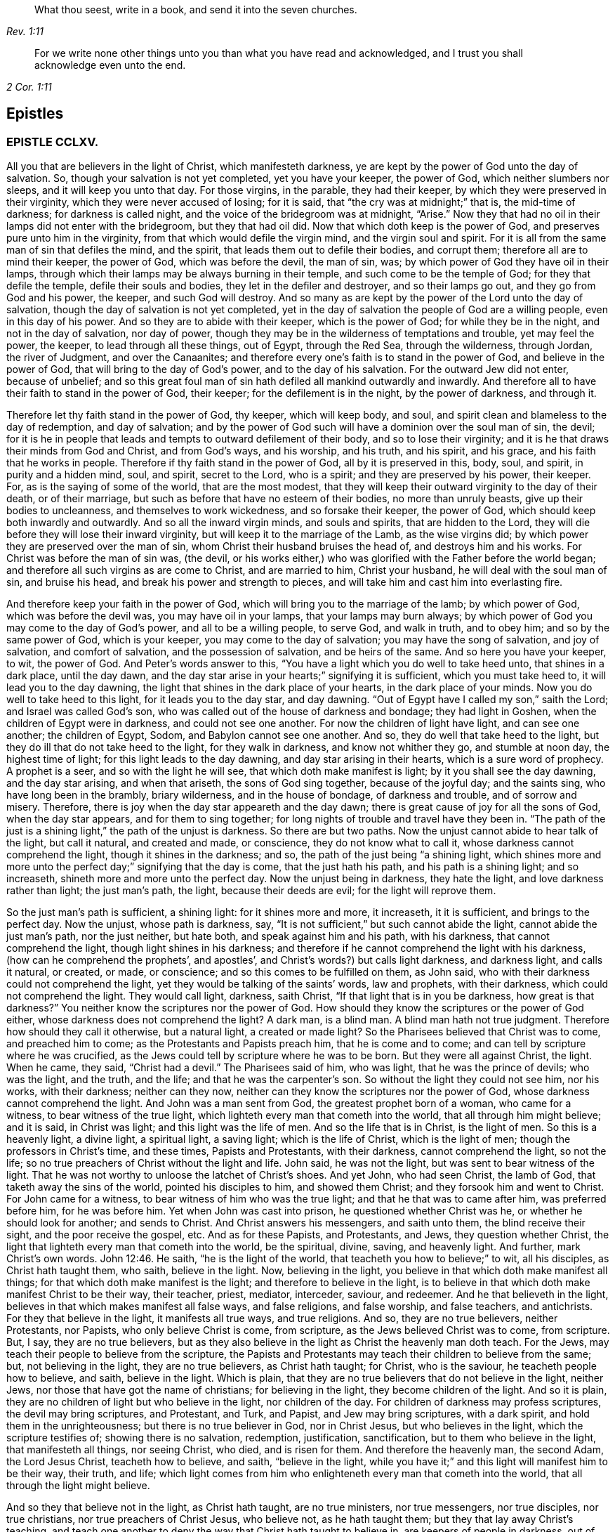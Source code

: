 [quote.epigraph, , Rev. 1:11]
____
What thou seest, write in a book, and send it into the seven churches.
____

[quote.epigraph, , 2 Cor. 1:11]
____
For we write none other things unto you than what you have read and acknowledged,
and I trust you shall acknowledge even unto the end.
____

== Epistles

=== EPISTLE CCLXV.

All you that are believers in the light of Christ, which manifesteth darkness,
ye are kept by the power of God unto the day of salvation.
So, though your salvation is not yet completed, yet you have your keeper,
the power of God, which neither slumbers nor sleeps, and it will keep you unto that day.
For those virgins, in the parable, they had their keeper,
by which they were preserved in their virginity, which they were never accused of losing;
for it is said, that "`the cry was at midnight;`" that is, the mid-time of darkness;
for darkness is called night, and the voice of the bridegroom was at midnight, "`Arise.`"
Now they that had no oil in their lamps did not enter with the bridegroom,
but they that had oil did.
Now that which doth keep is the power of God,
and preserves pure unto him in the virginity,
from that which would defile the virgin mind, and the virgin soul and spirit.
For it is all from the same man of sin that defiles the mind, and the spirit,
that leads them out to defile their bodies, and corrupt them;
therefore all are to mind their keeper, the power of God, which was before the devil,
the man of sin, was; by which power of God they have oil in their lamps,
through which their lamps may be always burning in their temple,
and such come to be the temple of God; for they that defile the temple,
defile their souls and bodies, they let in the defiler and destroyer,
and so their lamps go out, and they go from God and his power, the keeper,
and such God will destroy.
And so many as are kept by the power of the Lord unto the day of salvation,
though the day of salvation is not yet completed,
yet in the day of salvation the people of God are a willing people,
even in this day of his power.
And so they are to abide with their keeper, which is the power of God;
for while they be in the night, and not in the day of salvation, nor day of power,
though they may be in the wilderness of temptations and trouble, yet may feel the power,
the keeper, to lead through all these things, out of Egypt, through the Red Sea,
through the wilderness, through Jordan, the river of Judgment, and over the Canaanites;
and therefore every one`'s faith is to stand in the power of God,
and believe in the power of God, that will bring to the day of God`'s power,
and to the day of his salvation.
For the outward Jew did not enter, because of unbelief;
and so this great foul man of sin hath defiled all mankind outwardly and inwardly.
And therefore all to have their faith to stand in the power of God, their keeper;
for the defilement is in the night, by the power of darkness, and through it.

Therefore let thy faith stand in the power of God, thy keeper, which will keep body,
and soul, and spirit clean and blameless to the day of redemption, and day of salvation;
and by the power of God such will have a dominion over the soul man of sin, the devil;
for it is he in people that leads and tempts to outward defilement of their body,
and so to lose their virginity; and it is he that draws their minds from God and Christ,
and from God`'s ways, and his worship, and his truth, and his spirit, and his grace,
and his faith that he works in people.
Therefore if thy faith stand in the power of God, all by it is preserved in this, body,
soul, and spirit, in purity and a hidden mind, soul, and spirit, secret to the Lord,
who is a spirit; and they are preserved by his power, their keeper.
For, as is the saying of some of the world, that are the most modest,
that they will keep their outward virginity to the day of their death,
or of their marriage, but such as before that have no esteem of their bodies,
no more than unruly beasts, give up their bodies to uncleanness,
and themselves to work wickedness, and so forsake their keeper, the power of God,
which should keep both inwardly and outwardly.
And so all the inward virgin minds, and souls and spirits, that are hidden to the Lord,
they will die before they will lose their inward virginity,
but will keep it to the marriage of the Lamb, as the wise virgins did;
by which power they are preserved over the man of sin,
whom Christ their husband bruises the head of, and destroys him and his works.
For Christ was before the man of sin was, (the devil,
or his works either,) who was glorified with the Father before the world began;
and therefore all such virgins as are come to Christ, and are married to him,
Christ your husband, he will deal with the soul man of sin, and bruise his head,
and break his power and strength to pieces,
and will take him and cast him into everlasting fire.

And therefore keep your faith in the power of God,
which will bring you to the marriage of the lamb; by which power of God,
which was before the devil was, you may have oil in your lamps,
that your lamps may burn always;
by which power of God you may come to the day of God`'s power,
and all to be a willing people, to serve God, and walk in truth, and to obey him;
and so by the same power of God, which is your keeper,
you may come to the day of salvation; you may have the song of salvation,
and joy of salvation, and comfort of salvation, and the possession of salvation,
and be heirs of the same.
And so here you have your keeper, to wit, the power of God.
And Peter`'s words answer to this,
"`You have a light which you do well to take heed unto, that shines in a dark place,
until the day dawn, and the day star arise in your hearts;`" signifying it is sufficient,
which you must take heed to, it will lead you to the day dawning,
the light that shines in the dark place of your hearts, in the dark place of your minds.
Now you do well to take heed to this light, for it leads you to the day star,
and day dawning.
"`Out of Egypt have I called my son,`" saith the Lord; and Israel was called God`'s son,
who was called out of the house of darkness and bondage; they had light in Goshen,
when the children of Egypt were in darkness, and could not see one another.
For now the children of light have light, and can see one another; the children of Egypt,
Sodom, and Babylon cannot see one another.
And so, they do well that take heed to the light,
but they do ill that do not take heed to the light, for they walk in darkness,
and know not whither they go, and stumble at noon day, the highest time of light;
for this light leads to the day dawning, and day star arising in their hearts,
which is a sure word of prophecy.
A prophet is a seer, and so with the light he will see,
that which doth make manifest is light; by it you shall see the day dawning,
and the day star arising, and when that ariseth, the sons of God sing together,
because of the joyful day; and the saints sing, who have long been in the brambly,
briary wilderness, and in the house of bondage, of darkness and trouble,
and of sorrow and misery.
Therefore, there is joy when the day star appeareth and the day dawn;
there is great cause of joy for all the sons of God, when the day star appears,
and for them to sing together; for long nights of trouble and travel have they been in.
"`The path of the just is a shining light,`" the path of the unjust is darkness.
So there are but two paths.
Now the unjust cannot abide to hear talk of the light, but call it natural,
and created and made, or conscience, they do not know what to call it,
whose darkness cannot comprehend the light, though it shines in the darkness; and so,
the path of the just being "`a shining light,
which shines more and more unto the perfect day;`" signifying that the day is come,
that the just hath his path, and his path is a shining light; and so increaseth,
shineth more and more unto the perfect day.
Now the unjust being in darkness, they hate the light,
and love darkness rather than light; the just man`'s path, the light,
because their deeds are evil; for the light will reprove them.

So the just man`'s path is sufficient, a shining light: for it shines more and more,
it increaseth, it it is sufficient, and brings to the perfect day.
Now the unjust, whose path is darkness, say,
"`It is not sufficient,`" but such cannot abide the light,
cannot abide the just man`'s path, nor the just neither, but hate both,
and speak against him and his path, with his darkness, that cannot comprehend the light,
though light shines in his darkness;
and therefore if he cannot comprehend the light with his darkness,
(how can he comprehend the prophets`', and apostles`',
and Christ`'s words?) but calls light darkness, and darkness light, and calls it natural,
or created, or made, or conscience; and so this comes to be fulfilled on them,
as John said, who with their darkness could not comprehend the light,
yet they would be talking of the saints`' words, law and prophets, with their darkness,
which could not comprehend the light.
They would call light, darkness, saith Christ,
"`If that light that is in you be darkness, how great is that darkness?`"
You neither know the scriptures nor the power of God.
How should they know the scriptures or the power of God either,
whose darkness does not comprehend the light?
A dark man, is a blind man.
A blind man hath not true judgment.
Therefore how should they call it otherwise, but a natural light, a created or made light?
So the Pharisees believed that Christ was to come, and preached him to come;
as the Protestants and Papists preach him, that he is come and to come;
and can tell by scripture where he was crucified,
as the Jews could tell by scripture where he was to be born.
But they were all against Christ, the light.
When he came, they said, "`Christ had a devil.`"
The Pharisees said of him, who was light, that he was the prince of devils;
who was the light, and the truth, and the life; and that he was the carpenter`'s son.
So without the light they could not see him, nor his works, with their darkness;
neither can they now, neither can they know the scriptures nor the power of God,
whose darkness cannot comprehend the light.
And John was a man sent from God, the greatest prophet born of a woman,
who came for a witness, to bear witness of the true light,
which lighteth every man that cometh into the world, that all through him might believe;
and it is said, in Christ was light; and this light was the life of men.
And so the life that is in Christ, is the light of men.
So this is a heavenly light, a divine light, a spiritual light, a saving light;
which is the life of Christ, which is the light of men;
though the professors in Christ`'s time, and these times, Papists and Protestants,
with their darkness, cannot comprehend the light, so not the life;
so no true preachers of Christ without the light and life.
John said, he was not the light, but was sent to bear witness of the light.
That he was not worthy to unloose the latchet of Christ`'s shoes.
And yet John, who had seen Christ, the lamb of God,
that taketh away the sins of the world, pointed his disciples to him,
and showed them Christ; and they forsook him and went to Christ.
For John came for a witness, to bear witness of him who was the true light;
and that he that was to came after him, was preferred before him, for he was before him.
Yet when John was cast into prison, he questioned whether Christ was he,
or whether he should look for another; and sends to Christ.
And Christ answers his messengers, and saith unto them, the blind receive their sight,
and the poor receive the gospel, etc.
And as for these Papists, and Protestants, and Jews, they question whether Christ,
the light that lighteth every man that cometh into the world, be the spiritual, divine,
saving, and heavenly light.
And further, mark Christ`'s own words. John 12:46.
He saith, "`he is the light of the world,
that teacheth you how to believe;`" to wit, all his disciples,
as Christ hath taught them, who saith, believe in the light.
Now, believing in the light, you believe in that which doth make manifest all things;
for that which doth make manifest is the light; and therefore to believe in the light,
is to believe in that which doth make manifest Christ to be their way, their teacher,
priest, mediator, interceder, saviour, and redeemer.
And he that believeth in the light, believes in that which makes manifest all false ways,
and false religions, and false worship, and false teachers, and antichrists.
For they that believe in the light, it manifests all true ways, and true religions.
And so, they are no true believers, neither Protestants, nor Papists,
who only believe Christ is come, from scripture, as the Jews believed Christ was to come,
from scripture.
But, I say, they are no true believers,
but as they also believe in the light as Christ the heavenly man doth teach.
For the Jews, may teach their people to believe from the scripture,
the Papists and Protestants may teach their children to believe from the same; but,
not believing in the light, they are no true believers, as Christ hath taught;
for Christ, who is the saviour, he teacheth people how to believe, and saith,
believe in the light.
Which is plain, that they are no true believers that do not believe in the light,
neither Jews, nor those that have got the name of christians; for believing in the light,
they become children of the light.
And so it is plain, they are no children of light but who believe in the light,
nor children of the day.
For children of darkness may profess scriptures, the devil may bring scriptures,
and Protestant, and Turk, and Papist, and Jew may bring scriptures, with a dark spirit,
and hold them in the unrighteousness; but there is no true believer in God,
nor in Christ Jesus, but who believes in the light, which the scripture testifies of;
showing there is no salvation, redemption, justification, sanctification,
but to them who believe in the light, that manifesteth all things, nor seeing Christ,
who died, and is risen for them.
And therefore the heavenly man, the second Adam, the Lord Jesus Christ,
teacheth how to believe, and saith, "`believe in the light,
while you have it;`" and this light will manifest him to be their way, their truth,
and life;
which light comes from him who enlighteneth every man that cometh into the world,
that all through the light might believe.

And so they that believe not in the light, as Christ hath taught, are no true ministers,
nor true messengers, nor true disciples, nor true christians,
nor true preachers of Christ Jesus, who believe not, as he hath taught them;
but they that lay away Christ`'s teaching,
and teach one another to deny the way that Christ hath taught to believe in,
are keepers of people in darkness, out of the light, and call it natural, created,
and made, and conscience,
and so with their darkness and blindness give the light such names,
who with their darkness cannot comprehend it; for he that believes in the light,
it lets him see the scriptures, the prophets, Christ and the apostles`' words,
and by it they do distinguish the true prophets`' words from the false,
the holy men`'s words from the unholy, the sanctified from them that are not sanctified,
Christ`'s words from antichrist`'s, the true apostles`' words from the false.
So Christ the light teacheth his people to believe in that which manifests all things;
and they that believe in the light have the witness in themselves of Christ,
in whom they do believe, they have the witness in themselves, that he is their redeemer,
and saviour, and their way, their truth, and their life; for with the light they see him,
they believing in the light that doth make manifest; and after they believe in the light,
become children of the light; they witness themselves, that they are sealed,
for their belief in the light stands in Christ the light,
who hath bought and purchased them;
and after that they are sealed by the spirit of promise,
having God`'s mark or stamp set upon them, they can set to their seal,
that God is true in all his promises, in all his prophets concerning Christ Jesus,
who taught them to believe in the light.
With the light they see,
and come to know the "`three that bear record in
heaven,`" and the "`three that bear record on earth,
the spirit, the water, and the blood.`"

First, the spirit that beareth witness in the earth, which mortifies them,
which circumcises them, which leads them into all truth;
in which spirit is their fellowship, and a bond of peace,
that keeps down that which troubles them;
by which spirit the believers are baptized into one body, brought out of the many bodies;
and so by the spirit they are brought to the one head, which is Christ Jesus,
(though there are many heads in the world,) by which spirit they are sanctified,
by which spirit they are instructed, by which spirit they worship God,
by which spirit they are covered, by which spirit they pray,
and by which spirit they sing praises to God who is a spirit,
by which spirit they have an understanding, the spirit of wisdom and knowledge,
which is to know God, and Jesus Christ whom he hath sent, which is life eternal.

2dly.
They come to know the water, which is a witness in the earth;
by which water they are washed, their minds, their souls, their spirits,
and in their bodies, with this pure water.
And this is a witness in the earth with the light; they that believe in it,
it manifesteth these two witnesses in the earth,
and with the light they see the pope`'s counterfeit holy water,
which he hath set up since the apostles`' days,
who with the light bear witness against it, not to be God`'s witness,
nor God`'s setting up.
And so the children of the light, that believe in the light, their bodies, their souls,
their spirits, and their minds are washed clean in this pure, clean, holy water,
that comes from above, from the pure holy God,
which is one of these witnesses in the earth.

The third witness is his blood, with which the hearts of people are sprinkled,
and their consciences are sprinkled with the blood of Jesus.
As Moses sprinkled the outside of the posts, etc. with the blood of bulls and goats;
which blood of bulls and goats, Christ`'s blood ends,
which sprinkles the heart and conscience of people.
So this blood of Jesus Christ, the heavenly man,
is felt in the hearts and consciences of people; by which blood they are sanctified,
they are cleansed from all their dead works, to serve the living God,
and to serve their dead works no longer.
So by this blood they are cleansed from all sin.
They that walk in the light, and believe in the light, they are children of the light,
and children of the day; and the blood of Jesus Christ, the son of God,
cleanseth them from all sin; and their garments are made white in the blood of the Lamb;
by which they come to testify of Jesus, they overcome the beast, the whore,
the false church.
And so every true believer, believes as Christ hath taught them, to believe in the light,
that so they may become children of the light.
They have these three witnesses that bear witness in the earth,
to bear witness in themselves; and they can set to their seal,
that God is true in all his works, in prophets and apostles, and his son;
and they shall come to know, and do come to know, the three that bear record in heaven,
and the three that bear record in the earth.

G+++.+++ F.

=== CCLXVI.

And all ye believers in the heavenly light, as Christ hath taught,
you seek that which is lost and driven away; but the false prophets, false ministers,
and teachers, they did not seek that which was lost, and driven away from God;
they put no difference between the precious and the vile, but mash all together,
like the priests and prophets of our times.
Therefore, seek that which was lost and driven away.
Some may be driven away by the storms,
some may be driven away by the great winds of the wicked, and storms of the ungodly;
some may be driven away by tempests and foul weather,
and some may be lost in the foul weather, and lost in the sea of the world;
for it is this wicked one that raiseth all this foul weather and these storms.
Therefore seek that which is lost, ye that believe in the light, by which you see,
then you are distinguished from the false prophets and teachers,
and by the light you put a difference between the precious and the vile;
for Jacob was found in a desert land, and you see all the prophets,
how they sought that which was lost, and the apostles,
and how Christ encouraged to seek that which was lost.
And when the lost sheep was found, what joy there was, more than of the ninety and nine.
And who are they that make the land desolate, but the rough Esaus, and wild Ishmaels,
and Cores?
And who makes the world as a wilderness but the devil?
and who brings the whole world to lie in wickedness, but the devil, that wicked one?
And if you should not find that which is lost and driven away, at the first, nor second,
nor third time of seeking, if you should not find him that is lost, go again,
that you may have your joy, and rejoice others; for Christ in the parable saith,
"`the prodigal son was lost, yea, was dead,
and is alive again;`" when he had been feeding among swine, and upon husks,
and could never fill his belly.
When any such come back again, they will tell you how hungry they were,
they could never fill their bellies among the husks, while they went astray,
and tell you long declarations of the citizen that they were joined to:
and therefore when the lost is found, and brought back again to the Father`'s house,
where there is bread enough, there is joy, and the heavenly instruments of music,
and the heavenly feast of the heavenly fat things,
and the heavenly robes of righteousness are enjoyed.

And so all be diligent, ye believers in the light, as Christ hath taught you;
look up and down, in the light you will see where the lost sheep are,
and such as have been driven away, you will spy them out, out of the woods, or brambles,
or pits, where there is no water, where they are ready to be famished,
where they are tied with thorns and briars; and so with the light you will see,
and put a difference between the precious and the vile.
"`For whatsoever makes manifest is light;`" for by that you see,
and you will see with it, how the false prophets, and ministers,
and teachers drive people away; they drive them away from God, and his way, from Christ,
and the covenant of light.
How angry they are with them that believe in it!
With their clubs, how have they beaten many, and wounded many, and imprisoned many,
because they would not be driven by them into the devil`'s pit-fold, or prison!
But do you never give over seeking, for the light shines over all, which believe in,
and walk in the path of the just, which is as a shining light;
for it hath been the work of all the false teachers and ministers to drive away from God,
and his truth, and light, and those have been the devil`'s servants,
and the wages he gives them is death.
This hath been the way of all true ministers, "`to seek that which was lost,
and that which was driven away;`" as you may see Christ and the apostles,
and all the true prophets did, and to bring them to feed in the pastures of life,
and gently to lead them, whose wages is life;
and he gives them their heavenly penny of life eternal.

G+++.+++ F.

=== CCLXVII. -- To ministering Friends.

Friends,

All ye that believe in the light, as Christ hath commanded,
that are become children of the light, and of the day, and of the promise,
and do minister therein, do not judge one another in public meetings,
you that do minister, as you have received the grace,
and have the word of the Lord God committed to you, that minister abroad,
or go abroad in cities, towns, countries, or nations, do not judge one another,
nor reflect one upon another in public meetings; for that hurts the hearers,
and you do more hurt than you do good, and that makes confusion.
If you have any thing to say, have patience, let that gift be exercised,
and speak to one another by yourselves alone;
for that was the way before any thing was spoken against any of the church,
and that will show the spirit of order and government, and the spirit of love,
and of patience and humility.
And keep down passion, and that part in yourselves that cannot bear all things,
nor endure all things, whereby the love comes up that will endure all things,
and bear all things, which edifies the body, and by which the body is edified;
for "`the spirit of the prophets is subject to the prophets.`"
This shows the true spirit, for that which cannot bear all things, many times,
is forward in judging, that cannot bear all things, nor endure all things,
and so goeth out of the true love and edification;
which breeds confusion and distraction, and destroys more than ever it will beget to God.
And also goes out of the church order,
"`first speak to him alone;`" for by that he may win his brother.
Speaking publicly makes strife, some owning and some disowning,
and that spirit must be shut out by the true spirit, that keeps order, and unity,
and fellowship, and the true love which edifies the body.
And so all who feel the power stirring in them to minister, when they have done,
let them live in the power, and in the truth, and in the grace,
that keeps in the seasoned words, and that keeps in a stablished and seasoned life:
and so all may minister as they have received the grace;
so every one is a steward of the grace of God,
if he do not turn the grace of God into wantonness; and so to minister in that love,
and grace, and power, that keeps all things in subjection and order,
and in unity in the life and in the power, and light,
by which you may see that of God in every man,
and answer to that which God hath showed unto people:
for the true labourers in the vineyard do answer that of God,
the true ministers bring people to that which is to instruct them, viz,
the spirit of God, and so are ministers of the spirit, and ministers of the grace;
they answer the spirit, and the grace, and truth in all,
in which all that do minister have unity,
and through which they have fellowship with God and Christ.

G+++.+++ F.

=== CCLXVIII. -- Not to be over thoughtful of the things of this world.

Friends,

Did not God provide for man and woman before he made them?
Did he not make all things in six days?
And the sixth day he made man in the image of God, in righteousness and holiness.
And therefore Christ, who is the son of God,
who comes to restore man up again into the image of God,
and leads man up into his image in righteousness and holiness,
as he was in before he fell: doth he not reprove such as take thought,
and told them of their little faith,
and that they could not add one cubit to the stature that God had made;
and it was the practice of the heathens and of the Gentiles to take thought?
So it is clear, before God made man, he took care for him;
but after man was fallen from the image of God, and his righteousness,
he took care and toiled,
though he cannot add one cubit to his stature in the Lord`'s work.
For thou mayst sow thy seed in the ground or garden, thou mayst have much cattle,
and other things, but yet there is no increase but by the Lord, neither of thy seed,
nor of thy cattle; for is not the earth the Lord`'s and the fulness thereof?
Mark! and doth he not give the increase, who upholds all things by his word and power,
who is the Creator of all, and provided for man before he made him,
and set him in dominion over all the works of his hands; which dominion man lost.
Man lost righteousness and holiness, in his disobeying the command of God,
which Christ comes to restore man to, and sets man above all again,
as he was in the beginning, and up to his own state beyond Adam before he fell,
to him that never fell.
And so all that believe in the light, as Christ commanded,
in the light they see they cannot add one cubit to the stature,
and so they come to grow in the faith, in Christ and in God.
And so herein hath the Lord the praise of his works; and all things praise him,
who hath created them all to his honour, and to his glory, and to his praise;
and man to glorify him in righteousness and holiness,
in the image of God and of Christ Jesus,
above all other creatures in the covenant of God,
in the covenant of light and life in Christ Jesus, him by whom the world was made;
by him they praise and please God, and in their pleasing God,
they honour God and Christ.

G+++.+++ F.

=== CCLXIX. -- Concerning the single language.

All Friends that do believe in the light, as Christ hath commanded you,
and are become children of light, keep to the proper speech; that is,
thee and thou to a singular, and you to many; as you may see throughout the scriptures,
it was the language of God and Christ, his prophets and apostles, and all good men;
though it is the practice of the first birth, and of the flesh, to say you,
when they should say thou.
Therefore take you heed of flattery to please men,
and of letting the world`'s spirit over you.
Though they have learned in their grammar and accidence, and other teaching books,
the plural and singular language, yet they speak plural when they should speak singular,
to one.

G+++.+++ F.

=== CCLXX.

All that are gathered in the name of Jesus,
and are made alive by him and quickened by him, come to the flock of Christ;
and know where they feed at noon-day, they are gathered into the name of Jesus Christ,
whose name is above every name;
and know that there is no salvation under the whole heaven, but in the name of Jesus,
in the testimony that they have of Jesus, which is the spirit, by which they see Jesus,
and see his pastures of life, see his springs of life, and his rivers of life,
and his bread of life; and see the footsteps of the flock, the testimony of Jesus,
the spirit, by which they see him and his flock;
and they see the barren mountains they have been upon and come off from.
And therefore all you that be gathered into the name of Jesus,
and walk in the path of the just, where the footsteps of the flock are,
quench not the spirit in any, and if any will not have of your bread of life,
and water of life, let them fast, that will neither receive, nor give;
for the bread of life and water of life, are not only given to feed yourselves,
but by them you may feed others, and refresh others: therefore have bread in your houses,
and water in your own well, and fruit of your own tree, and salt in yourselves,
to savour withal, that you may try all things; and have oil in your own lamps,
that they may burn in your own temple; and odour and frankincense,
that it may burn continually upon your own altar, that it may ascend as a sweet savour,
holy and pure, up to God who is holy and pure.
Be not removed off your ground, wherein you may grow and increase.
And so quench not the spirit, despise not prophecy, hate not the light,
but improve your talent; hide it not but improve it.
Mind the kingdom within, and the heavenly penny, and the spirit of God,
which is given to instruct you; and walk according to the rule of the spirit of God,
that he hath given to you to profit withal; and mind the truth in the inward parts;
so that you may be adorned and arrayed with a meek and a quiet spirit.
For the light that shines in your hearts will give you the
knowledge of the glory of God in the face of Jesus Christ,
that you may know the heavenly treasure in your earthly vessels,
and the day star to arise, the day to dawn in your own hearts,
that you may become temples of Christ; he to dwell with you, and walk with you,
and sup with you; and the blood of Christ to sprinkle your hearts from dead works,
and your consciences also, that you may serve the living God.

So know the true faith to purify your hearts, which Christ is the author and finisher of;
and the true hope, to purify you.
And so, be true believers in the light, as Christ commands,
and become children of the light; for he that believes, hath the witness in himself.
And know the true word in your hearts and mouths;
which is the word of faith the apostle preached,
which distinguishes your good thoughts from bad, and your good words from bad;
which word is in your hearts to obey and do.
Which is as a hammer to hammer down sin and evil, and as a sword to cut it down,
and as a fire to burn it up.
So that by that word you may be sanctified, by that word you may have salvation,
by that word you may be reconciled to God; by which all things are upheld,
by his word and power; by this word you may be born again of the immortal seed,
that lives and abides forever.
And so from this word you may have your milk; for this is the ingrafted word,
that is able to save the soul, and raise the soul, that is immortal,
up unto the immortal God.
And by this word you will see over all the deceivers of your souls;
which word was before they were.
And by this word you will understand the scriptures of truth, that cannot be broken.
And by this word you will come to judge all those that are
got into the imaginations concerning the scriptures,
and that set them up in the room of God and Christ, in their dark imaginations,
who in their darkness cannot comprehend the light.
And by this word you will have riches; out of this word is poverty.
And by this word you will come to know life and salvation;
for in the beginning was the word, and the word was with God;
and Christ`'s name is called the word of God;
and the scriptures are the words which are to be fulfilled.
So all be diligent in the truth, that you may be fruitful in the word of God,
that it may have its passage through you all.

G+++.+++ F.

=== CCLXXL. -- Concerning those that go out of unity and deny forms.

Those that are gone from the light, from the spirit and power of God,
and so from the unity, by the light, and by the spirit, and by the power are judged;
and the power, and light, and spirit are over them.
And they being gone into their own wills, and into a perverse spirit, then they say,
they will not be subject to men`'s will, nor to the will of man;
and that spirit leads them out of the bonds of humanity.
When they are thus gone from the light, and the power and spirit of God,
they go out of all true forms, into confusion and emptiness, without form; then they say,
they will not be subject to forms,
and cry down all forms with their darkness and a perverse spirit,
and so mash all together.

For there is a form of godliness, and there is a form of sound words; many have a form.
All creatures have a form, the earth hath form,
and all things were brought into a form by the power
of God for the earth was once without form,
and was void, and empty and confused.

So they that be gone out of the covenant of God and life, and out of the power of God,
are gone into a confused condition without form,
a state which is out of the bond of civil men and women.
And so such are confused without the right form; for the form that God hath made,
viz. the form of the earth, the form of the creatures, the form of men and women,
the form of sound words, the form of godliness, nor the form of sound doctrine,
was never denied by the men and women of God.
But such as got the form only, and denied the power of godliness, those were denied,
for they deny the power; and do not only so, but quench the spirit,
and grieve and vex it, and hate the light; by which light they are condemned.

G+++.+++ F.

=== CCLXXII. -- To Friends in Ireland.

Keep to the equal measure and just weight in all things, both inwardly and outwardly,
that you may answer equity, answer truth in the oppressed, and the spirit, and grace,
and light in all people.
And so, being kept in righteousness, and equity, and truth, and holiness,
that preserves you over the inequality, injustice, and the false measure, and weight,
and balance in all things, both inward and outward.
And this keeps your eye open, keeps you in a feeling sense, keeps you in understanding,
and true wisdom, and true knowledge, what you are to answer to all men in righteousness,
and truth, and equity, both inward and outward.
And this is to all you that have purchased or bought any Irish land,
so that justice and righteousness, and the true measure, and true weight,
and even balance may be among you, to answer that which is true, and just, and even,
and equal; that you may answer that which is equal, and just, and true in yourselves,
and in every man and woman; that you may be preserved in the sense and favour of God,
and so may answer the good and righteous principle in all,
by which they may be brought to truth, the equal principle, and just measure,
and true weight and balance;
by which they may know the just and true God in all his works and out-goings.

G+++.+++ F.

=== CCLXXIII. -- Not to trust in uncertain riches.

All Friends, be ye as strangers to all things visible and created,
but be acquainted with the Creator, your maker, the Lord God Almighty;
for outward things are not durable riches, nor durable substance,
nor durable habitations, nor durable possessions, for they have wings and will fly away;
and so therefore be as pilgrims and strangers to the world, and all worldly,
created and visible things, and witness redemption from the earth,
that you may reign upon the earth, as kings and priests to God,
that you may know a habitation in God, and the riches of his grace and life,
that is everlasting, and a substance that fadeth not away,
the riches which hath not wings, and the riches that is not deceitful,
that is durable and true.
For men trusting in outward riches, and outward things, they will deceive and fail them,
and have wings and flee away from them.
And so man in that state is deceived, and riches are deceitful to him.
Therefore, as I said before, be as strangers and pilgrims to the world,
and all things therein, possess, as though you did not possess them, and what you enjoy,
as though you did not; be above all such things,
and loose to them in the invisible life and power, which is over all things;
for the birth that is born again of the immortal seed by the word of God,
that lives and abides, and endures forever, and is above all things;
for all things are upheld by his word and power.
And so be acquainted with the heavenly and certain riches, the durable substance,
and the everlasting possession and inheritance of life,
through which you may be acquainted with your maker and creator, the Lord God Almighty.

G+++.+++ F.

=== CCLXXIV.

My dear friends,

In the pure and undefiled life all live, in the holy seed that changes not,
that will wear out all in the transgression, and was before transgression was,
(and this seed was never a transgressor,) and it will be when transgression is gone,
and is over that spirit which is in transgression,
and is a burdensome stone to the transgressor, and him that is out of truth,
and it will outlast all.
And so in that live, in which ye may reign in the life and truth,
and in its time it will break all their bonds.
For that spirit that doth transgress, doth persecute in the particular the just,
and persecution makes the just to suffer in the general; and so,
they that will live godly in Christ Jesus must suffer persecution
by them that persecute those that are godly;
it is no wonder for them to persecute the godly in Christ the heavenly man:
so the just suffereth, within and without, by the unjust.
And so be valiant for the Lord`'s truth upon the earth, and dwell in love,
and in humility, and meekness, and patience, and righteousness,
in which the love of the Lord is manifested.
So no more but my love.

G+++.+++ F.

=== CCLXXV.

All Friends everywhere, in the living spirit, and living power,
and in the heavenly light dwell, and quench not the motions of it in yourselves,
nor the movings of it in others; though many have run out,
and gone beyond their measures,
yet many more have quenched the measure of the spirit of God,
and after became dead and dull, and questioned through a false fear;
and so there hath been hurt both ways.
And therefore be obedient to the power of the Lord, and his spirit,
and his spiritual weapons;
war with that Philistine that would stop up your wells and springs.
Jacob`'s well was in the mountain, (read that within,) he was the second birth.
And the belief in the power keeps the spring open.
And none to despise prophecy, neither to quench the spirit;
so that all may be kept open to the spring, that every one`'s cup may run over.
For you may all prophesy one by one,
and the spirit of the prophets is subject to the prophets.
"`Would all the Lord`'s people were prophets,`" said Moses in his time,
when some found fault; but the last time is the christian`'s time,
who enjoys the substance, Christ Jesus; and his church is called a royal priesthood,
offering up spiritual sacrifices; and his church are his believers in his light.
And so in the light every one should have something to offer;
and to offer an offering in righteousness to the living God, else they are not priests;
and such as quench the spirit cannot offer, but become dull.
"`I will pour out of my spirit upon all flesh, in the last time,`" saith the Lord,
which is the true christian`'s time, God`'s sons and daughters shall prophesy,
and your young men shall see visions, and old men shall dream dreams;
"`and on my servants and handmaids I will pour out of my spirit in those days,
and they shall prophesy.`"
Now friends, if this be fulfilled, servants, handmaids, sons, daughters, old men,
young men, every one to feel the spirit of God, by which you may see the things of God,
and declare them to his praise; for with the heart man doth believe,
and with the mouth confession is made unto salvation; first, he has it in his heart,
before it comes out of his mouth; and this is beyond that brain-beaten-heady stuff,
which man has long studied, about the saints`' words,
which the holy men of God spake forth as they were moved by the holy ghost:
so the holy ghost moved them, before they came forth and spake them.
And therefore, as I said before, do not resist the holy ghost, for they that did so,
grew stiff-necked, and their hearts were uncircumcised; but feel this holy ghost,
this spirit of truth, that leads you into all truth.
So with the holy ghost, and with the light and power of God,
do you build upon Christ the foundation, and life; and by the same heavenly light,
and power, and spirit, do you labour in the vineyard,
and do you minister and speak forth the things of God, and do you dig for your pearls;
therefore bring them forth, and let them be seen how they glister the glistering pearls.
And all come into the vineyard of God to labour,
in the light which was before darkness was,
and with the life which was before death and his power was;
and in the truth and power of God, which the devil is out of,
that every one of you may have your penny, that precious penny,
and heavenly treasure from God Almighty, the great Lord, who is the orderer,
and disposer, and governor, and ruler in the vineyard, among his servants,
who pays them their wages, and gives them their heavenly penny of life.
Mark, it is the labourers in the life, truth, and power of God,
that labours in God`'s vineyard, that have their heavenly penny,
that everlasting treasure.
So see that you have it; if you be in the labour of life, you will have it.
Friends, you see how men and women can speak enough for the world, for merchandise,
for husbandry, the ploughman for his plough; but when they should come to speak for God,
they quench the spirit, and say, and do not obey God`'s will.
But come, let us see what the wise merchants can say;
have they found the pearl and field, and purchased the field,
which yields those glorious glistering pearls?
Let us see what can you say for God, and that heavenly merchandise.
What can the ploughman say for God with his spiritual plough?
Is the fallow ground ploughed up?
Has he abundance of the heavenly seed of life?
So what can the heavenly husbandman say, has he abundance of spiritual fruit in store?
What can the thresher say, has he gotten the wheat out of the sheaf, the heavenly wheat,
with his heavenly flail?
and let us see, what can the spiritual ploughman, husbandman and thresher say for God?
And how they have laboured in the vineyard, that they may have their penny,
some are breakers of clods in the vineyard, some are weeders,
some are cutting off the brambles and bushes, and fitting the ground,
and cutting up the roots with the heavenly axe for the seed, some are harrowing in,
some are gathering and laying up the riches; so you may see, here are merchants,
ploughmen, harrowers, weeders, reapers, threshers in God`'s vineyard,
yet none are to find fault one with another, but every one labouring in their places,
praising the Lord, looking to him for their wages,
their heavenly penny of life from the Lord of life.
So none are to quench the spirit, nor to despise prophecy, lest ye limit the Holy One;
and every one is to minister as he hath received the grace,
which hath appeared to all men, which brings salvation; so that the Lord`'s grace,
his light, and truth, and spirit and power may have the passage,
and the rule in all men and women, that by it he may have the glory, and from it in all,
who is blessed forever and forever.
The Lord hath said, "`From the rising of the sun to the going down of the same,
my name shall be great among the Gentiles.`"
Now mark, friends, this is a large space, wherein God`'s name shall be great;
and the Lord further saith, "`In every place, incense shall be offered unto my name,
and a pure offering; for my name shall be great among the heathen,
saith the Lord of hosts.`"
Now mark, friends, this heavenly incense, and pure offering, is a spiritual offering,
which is to be offered by the spirit to God, who is a spirit;
then here none quench the spirit of God in their own hearts,
and all such come under the title of the royal priesthood,
offering up spiritual sacrifices;
which royal priesthood has a priest that lives forever, Christ Jesus.

And, friends, do not quench the spirit, nor abuse the power;
when it moves and stirs in you, be obedient, but do not go beyond, nor do not add to it,
nor take from it; for if you do you are reproved, either for going beyond,
or taking from it.
And when any have spoken forth the things of the Lord, by his power and spirit,
let them keep in the power and spirit, and that keeps them in the humility,
that when they have spoken forth the things of God, they are neither higher nor lower,
but still keep in the power, before and after;
and being obedient to the spirit and power of God, it keeps them from deadness,
and alive to God, and keeps them in a sense, that they do not go beyond, and run out,
as some (you know) have done;
and all that hath come for want of living in the power of God, and in his spirit,
which keeps all things in subjection and in order, and in the true fear of the Lord,
always to feel the presence of the Lord with you.

Come, fishermen, what have you caught with your nets?
What can you say for God?
Your brethren, Peter and John, fishermen, could say much for God.
Read in the Acts and you may see it; I would not have you degenerate from their spirit.

Shepherds and herdsmen, where are you?
What can you say now for God, whose abiding is much in the fields?
David, Jacob, and Amos, your fellow shepherds and herdsmen,
(do not you see?) they could say much for God; I would have you to be like them,
and not to degenerate from their spirit.

Come, tradesmen, tent-makers, physicians, and custom-men, what can you say for God?
Do not you read that your fellow tradesmen in ages past could say much for God?
Do not degenerate from their spirit.
Do not you remember the accusations of the wise and learned Grecians,
when the apostles preached Christ among them,
that they were called poor tradesmen and fishermen?
Therefore be faithful.
The preachers of Jesus Christ now are the same to the wise of the world as then.

G+++.+++ F.

=== CCLXXVI.

Dear friends,

Live in peace, and love, and patience with one another, for that doth edify the body,
and strife doth not, but doth eat out the good; for the body doth edify itself in love;
in which there is nourishment, and virtue, and life from the head;
so in that meet and build up one another.
Dear hearts be faithful, and live in the life, and power, and seed of God,
and in love and peace one with another.
And so the God of peace in it preserve you.
Peace be among you, and live in that which keeps peace; for the peace-makers are blessed.
And all strive for that which makes for peace; and they that are lowest, and so keep,
receive the most from God.

G+++.+++ F.

=== CCLXXVII.

My dear friends,

When you were formerly in a profession, you took your servants, your apprentices,
your children along with you to your places of worship.
And now, that you are come to truth, and are convinced that the same is the truth of God,
through which you come to have a portion and inheritance of life and salvation,
and of a kingdom and world which hath no end,
and into a possession of that which formerly you did profess in words.
Now, therefore, friends, you that are come to this possession,
and go into the assemblies of the people of God, that are gathered into his name,
(where salvation is,) and in no other name under heaven, but in the name of Jesus Christ.
Is it not more reputable for you to take your servants, apprentices, children,
and maidens along with you to the meetings, to be partakers of the eternal truth,
that they may have a possession with you of the same that you do possess?
For, if you should leave them behind, and be careless of them,
they are many of them apt to run into liberty, and to looseness, and to plays,
and to tippling-houses, and so into loose company.
Such liberty hath been a great hurt to youth,
and the truth hath been much dishonoured thereby.
And such do not only lose the wisdom of God,
and the true understanding given to them by his son, but the reason of men,
in these practices.
And then after you may come to find fault with your servants, children,
etc. and for a small matter put some of them away, when the fault is in yourselves,
that you did not take them along with you to the meetings,
and govern them in the wisdom of God, and true understanding and knowledge;
which is to know the true God, and his son Jesus Christ, whom he hath sent;
whom to know is life eternal.
By which liberty such do not keep authority over them;
for you should bring them to the meetings with you, to wait upon the Lord.
For truly my life hath been often burdened through the
want of restraining them of that liberty they run into;
wherein you should be more prudent, wise, and careful,
and should keep more in your dominion and authority in the life, power, and seed,
in which you have the true wisdom, knowledge, and understanding.
Therefore, consider of these things in all your families,
and remember the time of your former professions,
wherein you exercised the reason of men, as to bring your servants,
etc. to an outward profession.
Now you being come to a possession of life, take heed lest you lose the right reason,
wisdom, understanding, and knowledge.
Therefore rouse up yourselves,
that you may exercise the right wisdom and understanding in that which lives forever,
and is and will remain when all the contrary is gone; into which all must be brought;
that in that you may be good patterns and examples in all your families,
and bring them forth with you to your meetings,
that they may find the substance of that which you did formerly profess in words.
And now you enjoying the substance, be more careful, be more diligent and circumspect,
that God may be glorified throughout all your families, and his name may be called upon,
and honoured, and exalted, who is God over all, blessed forever.

And, friends,
some among you breed up your children not as when you were in a profession only,
in such a rude, heady way, that when they grow up, they do not matter you,
nor care for you; so they are not a blessing and a comfort to you;
but in many things they are worse than many of the world`'s, more loose, stubborn,
and disobedient; which truth teaches no such things, but brings more into humility,
and meekness, and gentleness, and tenderness;
so that when they come to be set to prentice,
many times they run quite out into the world.
And therefore, by the power, and life, and wisdom of God,
these things you must take notice of, that all such may be brought into,
and kept in subjection by the power of God, that God may be honoured and glorified,
through the breaking of the stubborn will in them, and subjecting them to truth;
and let them all know their places, and not to give way to that which may get over you;
so then you will not know how to rule them at last, but bring a grief, and sorrow,
and trouble upon you, as too many examples may be seen.
Therefore, while they are young, restrain them from such things,
and every one in the life, and power, and seed of truth, keep your authority,
and lose not the true wisdom and understanding given you by Christ,
nor the true knowledge, nor true reason, which gives to distinguish good from bad;
but in all things keep your authority, which is given to you of God,
and your places in it; for they that fear and worship the Lord,
shall have a place with him.
And in the power, and life, and wisdom of God,
you will breed up and govern your sons and daughters, servants and prentices,
and cause them to keep in their places,
and in the power of God answer the good in them all.
For an outward father or mother, over their families, apprentices, and maidens,
are to keep all things that are outward, civil, and subject, in their places,
with reason and true wisdom: and such as come to be fathers in truth,
are to train them up in the truth, and to exercise that wisdom,
and that knowledge and understanding, which is beyond the outward.
Therefore in it they should train them up in the truth, through which all should be free;
not in the eye-service of men, but serving the Lord in righteousness and diligence,
in their services: that they may be partakers of the heavenly life,
and come to be heirs of salvation, and children of the promise,
and sons and daughters of Zion, to whom Christ is elect and precious,
and through him their conversations may be brought up into heavenly things,
and their minds and affections to be set on things above.
So friends, all these things consider of in the life which was before death was,
in the truth which the devil is out of, in the wisdom of God, which is pure from above,
and in the righteousness, which was before unrighteousness was,
that God may be glorified throughout all your families, who is blessed forever.

G+++.+++ F.

=== CCLXXVIII.

And friends,
see that all apprentices that are bound amongst you may serve out their times faithfully,
according to covenant, that all may know their places; for youth, if they be let loose,
are like wild asses, and wild heifers;
and such many times bring a great dishonour to God, by running into looseness;
which are more fit to be under rule and order, than to rule;
and through a foolish pity of some,
they let up a great deal of airiness and wildness in them:
all which should be kept under by the power of God,
wherein the honour of the Lord may be preserved; and so,
that liberty may not be given to youth in those cases;
for the true liberty is in Christ Jesus,
which gives authority over that which will dishonour God;
for many such things have spoiled several, in letting unbridled youth at liberty,
in taking the reins to themselves, and brought trouble upon their parents, masters,
and mistresses, and great dishonour upon God.
Let care be taken, that truth suffer not about such things,
and that none buy out their time without the consent of their parents or guardians; or,
in the want of them, to advise with the Monthly Meetings.
For do you not see what hurt hath been done in such cases?
Wherefore keep all such under the yoke;
and hinder and stop wickedness and looseness that would break forth.
So in all such things you should exercise the pure wisdom of God, the pure reason,
knowledge, and understanding; and in the authority of it keep,
that none under a profession of truth be let into looseness;
whereas youth should be kept under a bridle and restraint,
and be nurtured and trained up in the fear and wisdom of God,
that the power of God and God`'s truth may have its passage through all, and over all;
and all lightness, frothiness, wildness, and looseness, may be kept down:
so that the good may be kept up in all, to honour and to glorify the Lord God Almighty,
who is blessed forevermore, who reigns among us.

G+++.+++ F.

=== CCLXXIX. -- The substance of a General Epistle.

All Friends everywhere, who are friends of Christ the heavenly man,
by whom the world was made, and are become friends of God through Christ Jesus,
who are quickened by Jesus, and made alive by him, who were dead in old Adam,
and are now made alive by the second Adam, and have drunk his blood,
through which you have life,
and by which you come from among the congregations of the dead,
who only talk of his blood and his flesh.

And now being gathered in the name of Jesus, who hath made you alive,
in the name of him whose blood you have drunk, yea, even of the heavenly man`'s,
which is his life; and so are come out of your native countries, religions, and worships,
and left the old stuff behind, who are gotten atop of the old house,
and will not go down again to fetch out any of the old stuff.
I say, ye that are gathered in the name of Jesus, the heavenly man, out of the old Adam,
and are made alive by the heavenly man, keep your meetings in the name of Jesus.

Then it is he that is persecuted, if you be persecuted; and he that suffers;
for in all your afflictions and sufferings he is with you, who are made alive by him,
and have drunk his blood, and so are come to be faithful witnesses of Christ Jesus,
as all that are made alive by him are, and have drunk his blood;
for they that have not drunk his blood, and are not made alive by him,
are no true witnesses of Christ Jesus.
And therefore you that the Lord hath gathered, and sought and searched out,
who have been scattered in this cloudy dark day,
(since the apostles`' days of light,) and have been
made a prey upon by the hireling shepherds,
and have been left to the wolves by the flying of the hirelings,
whom you thought had been true men, and now the Lord hath sought and searched, and found,
and gathered you from their mouths, to whose mouths you have been a prey;
and the Lord is known to feed you atop of the mountains with his heavenly bread,
and he hath set one shepherd over you, (the heavenly man) who lives forever,
who is the shepherd over all the living, that are made alive by him;
and so the Lord hath the glory of seeking and of gathering you out of the wildernesses,
pits, graves, and ditches of old Adam and the serpent, and from his brambles and briars;
and so Christ, by whom the world was made,
is the rest of the living that he hath made alive, and is their shepherd,
to feed them with life, and with the springs of life, and is the bishop of their souls,
that doth oversee them, that they do not go out of the pastures of life,
and from the springs of life, nor from the fold of life.
It is a glorious pasture, to be fed atop of all the mountains, in the life,
in the pastures of life, by the living shepherd, and to be overseen by the living bishop,
and to be sanctified, and to be presented to God by the living priest,
and to be counselled by the living counsellor to an everlasting inheritance,
and to a kingdom, and to a world, that hath no end, by an everlasting priest,
that sanctifies and offers you to God without spot or wrinkle, a perfect offering,
who sprinkles your consciences and hearts with his blood,
that you may serve the living God, and not the dead works among the dead.

And now you having an everlasting preacher, whom God hath anointed to preach,
and an everlasting minister, that ministers grace, and life, and salvation,
and truth to you; an everlasting prophet that God hath raised up, who is to be heard;
all the living hear him, but the dead talk but of his fame.
So none can silence or stop the mouth of them whom he opens, or take away your shepherd,
your bishop, your minister, your preacher, your prophet, your counsellor, etc.
And therefore let him have your ears, hearken to him, let him be set up in your hearts,
who was set up from everlasting to everlasting by the Father,
whom all the righteous witness, Christ Jesus, who is your possession,
being heirs with him, by whom all the living are made alive;
and so in him live by whom the world was made,
who was glorified with the Father before the world began.
So in Christ the heavenly man, you have rest,
but in old Adam (the transgressor) you have no rest; there is the wilderness, Sodom,
Egypt, Babylon, and confusion.
For God blessed Abraham in his obeying of his commands,
when he went from his native country, and relations; yea, and made him a prince.
So they that are redeemed out of kindreds and tongues, Christ makes as princes,
to overcome the prince of darkness.

And Abraham was to walk before God, who was perfect, and he was to be perfect;
so must all who are of the faith of Abraham.
Abraham saw Christ`'s day, and did rejoice;
but thousands now come to enjoy the day that Abraham saw.

The outward Jews did eat of the manna in the wilderness, and disobeyed and perished;
but they that eat of the flesh of Christ, and drink his blood, have life everlasting;
and this gives an eternal life, by which they come to an eternal possession,
and to the land of the living, as the outward Jews came to possess the land of Canaan.
And so you that are heirs of Christ, the heavenly man, and are come to possess him,
(whom he hath made alive,) stand fast, now is your time to stand; stand in the life,
which was before death, or the king of it was; stand in the light,
which was before darkness, or the prince of it was; and stand in the power of God,
which was before the devil was; and sit down in the heavenly places in Christ Jesus,
who was set up from everlasting to everlasting.

And therefore keep your faith in the Lord;
for he is the same who hath given you dominion, through faith,
over the mountains of opposition, by which they have been subdued,
and by which the fiery darts have been quenched.
And hath not this been fulfilled, "`in all their afflictions he was afflicted;
and that the angel of his presence should be with them in their trials and sufferings.`"
So the Lord hath a tender care of his sheep, his people,
that the angel of his presence should be with them in all their trials.
And therefore let your minds be out of all outward things, and visibles;
and fear not the fleece, for it will grow again; and if the Lord should try you now,
with the spoil of outward things, after he hath blessed you with them,
to see whether your minds be with them, or with him: therefore now stand,
having on the whole armour of God, and his righteousness,
and your feet shod with the power of God, which was before the devil was;
this will keep you from slipping; and having on the armour of light,
to stand against darkness; and the breast-plate of righteousness,
which is armour proof against the devil and his fiery darts;
and keep the shield of faith, and sword of the spirit, the word of God,
and the helmet of salvation,
that preserves the head in all battles with the devil and his instruments.

And thus with your heavenly armour and arms stand, and keep your possession of life,
who are brought out of spiritual Egypt, Sodom, and Babylon, having one to go before you,
the captain of your salvation, (Christ Jesus,) who was before Moses and Joshua were.
And see how the children of God all along in the scriptures through faith had the victory;
Daniel by faith, the three children by faith, Abraham by faith, Joshua by faith,
and Caleb by faith; and the other spies, which had no faith,
and the elders among the outward Jews and the people, how they fell through unbelief!
But by grace through faith the just were saved, by faith they had victory,
and by faith they pleased God; and therefore keep in the faith,
and you will have the water of life, and the bread of life, from above.
And stand still in the faith, for the just live by faith;
and they that had not faith to believe, they perished.
And Christ hath taught all how to believe,
who hath enlightened every one that cometh into the world, he saith,
"`Believe in the light;`" which was a blessed doctrine of the heavenly man;
for you believing in the light, you believe in that which makes manifest all things,
all fruits, all creatures, all religions, and worship;
for the light was before they all were, and will be when they are all gone.
Therefore, believe in the light, saith the heavenly man, who teacheth what to believe in;
for whatsoever is made manifest, is made manifest by the light.
So to believe in the light, that doth make manifest all things that are reproveable,
therein you will become children of the light, and children of the day, and sons of God,
and daughters of God, and sons of Zion, and daughters of Zion, the heavenly Zion,
the heavenly joy.
And so herein you come to be of the royal family, above all the families of the earth,
above all the households of the earth, a household of God, the workmanship of God,
the planting of God, the building of God, the household of faith;
which are titles higher than all the titles among men in the world, in the creation;
sons and daughters, and servants and handmaids,
every man to enjoy something in the household.
Every one to have an inheritance (of their own) of life,
that they may offer to God of their heavenly substance,
who are called a royal priesthood; that is, a kingly priesthood over the devil,
and over Adam, in a possession of a spiritual kingdom, and of a world that hath no end,
and of a heavenly durable substance and riches which are spiritual;
and so to offer up spiritual sacrifices to God, who is a spirit.

So now the time of trying is; therefore all to stand,
and see if there be any thing able to separate you from Christ,
who is from everlasting to everlasting, who is first and last, who makes an end of sin,
and finishes transgression, and destroys the devil and his works,
and is the top and corner-stone, the possession of all the righteous,
the rest and sabbath of all the righteous, that have drunk his blood,
whom he hath made alive.
So in Christ you shall bear no burden,
for he destroys that which oppresses both man and beast;
and in Christ you shall not go out to gather your meat, who is your sabbath and rest;
but in old Adam there is no rest; in the second Adam the heavenly man, there is the rest;
and in him, to wit, Christ the heavenly man, you need not go out to gather your meat.

For he is the bread of life, that comes down from above, in him stand,
and sit down in the heavenly places in Christ Jesus,
who was with the Father before the world began, who is your way to God;
which way was set up above sixteen hundred years since,
before all these got up among the Papists and Protestants,
who is the new and living way to all who are made alive by him, and drink his blood.
The dead make dead ways for the dead to walk in; but mind you Christ`'s worship,
which was set up above sixteen hundred years since, by himself, in the spirit and truth,
whereby every one comes to the truth, the spirit of God in his own heart;
in which truth and spirit he worships the God of truth,
(who is a spirit,) and feels him always present.
Now to worship God in the truth, is that which the devil and old Adam is out of;
and this is the perfect and standing worship; and people that have lost this worship,
that Christ set up,
they have set up so many false worships among Protestants and Papists,
and compelling one another to them, since they have lost the peaceable truth,
in which the God of peace is worshipped.

And therefore now all prize the standing truth, and walk as becomes the gospel,
the power of God, which was before the devil was, which destroys the devil and his works.
And so stand fast in the liberty wherewith Christ hath made you free; yea,
free from the devil and old Adam; for the freedom is in him, in Christ,
and not in the devil who is out of the truth, nor in old Adam.
Yea, Christ is able to deliver out of the six troubles, and the seventh trouble,
the perfection of trouble; he who is the perfection itself,
so he is the deliverer and mediator, and the intercessor,
that makes peace betwixt you and God.
So in Christ, (who is the deliverer,) is the peace and the rest, yea,
an everlasting rest; he was set up over all troubles, and persecutions, and persecutors,
who was before they were, glorified with the Father before the world began,
and he will be when they are all gone, as I said before, all that have drunk his blood,
and are made alive by him, have life; yea, a possession that will never have an end;
but they that are dead in old Adam, are against Christ, who is the life,
till he make them alive by believing in the light;
and then they become the congregation of the living.
And these are they that are gathered together by the Lord;
and they that are not gathered together by the Lord, but by men, to themselves,
they come to be scattered.
Now the congregation of the living, have drunk the blood of Jesus, that are alive by him,
and so are gathered together by him, the heavenly man, and he is in the midst of them,
to preserve them, and exercise his offices among them, as a shepherd, and a bishop,
and a prophet, etc.

And these are the living members, who have a living head, Christ Jesus;
and that saying comes to be fulfilled, "`Thy dead men shall live together,
with my dead body shall they arise;`" so come to live with Christ Jesus.
And they are the congregation of the dead, that believe not in the light,
nor drink the blood of Jesus, but death and destruction talk of him and of God,
and his prophets`' and apostles`' words; and they come to set their house upon the sand,
and so are the fools; and then a storm arises upon the sea,
and their house is presently in the sea again, and there they are drowned;
the house sits so nigh the sea, that in a little storm they are drowned,
they are so nigh the world.
But the wise men set their house upon the rock, and the rock is Christ, the life,
who was before the world was, and will stand over all; and they that are built upon it,
the storms and tempests cannot move their rock, nor their house.
So here is the wisdom of the wise,
who build their house upon him by whom all things were created, who is the rock of ages.
So in all storms they keep to their house, and they meet in him, and are gathered in him,
and he is their head and counsellor, to order them; and in him they all please God;
and in Christ Jesus are one another`'s crown and life;
and so through him they have all a crown of life,
who was with the Father before the world began.
So in him sit down, over all the windy doctrines,
that toss the chaff abroad in the world.

I say, in Christ sit down, in him who was before the world was,
for out of him is all wearisomeness, but in him ye have rest.

G+++.+++ F.

=== CCLXXX.

All dear Friends everywhere, who have no helper but the Lord,
who is your strength and your life, let your cries and prayers be to him,
from whom all your help and strength comes; who with his eternal power,
hath kept up your heads above all waves and storms.
Let none go out of their habitations in the stormy time of the night,
whose habitation is in the Lord; let every one keep his habitation, and stand in his lot,
the seed, Christ Jesus, to the end of the day.
There is the lot of your inheritance,
and in this seed you will see the bright and morning star appear,
which will expel the night of darkness that hath been in your hearts;
by which morning star you will come to the everlasting day, which was before night was.
So every one feel this bright morning star in your hearts, there to expel the darkness.

G+++.+++ F.

=== CCLXXXI.

Dear friends, the truth of God mind, and his pure holy power,
which the Lord hath made you partakers of, by his good spirit.
Oh! let not his spirit be grieved by you.
Let that be mortified that would get up to grieve or quench the spirit,
for that will corrupt your reason, understanding, and knowledge;
and that which gives you to know God and Christ, that is life eternal.
And all have a care that you do not abuse the power,
nor crucify to yourselves the seed afresh, but let that be crucified by the seed;
in which seed you have life eternal.
And therefore prize the truth above all things.
Now you have liberty to spread it abroad;
for you are called to righteousness and holiness, without which none shall see God.
Therefore mind your high calling in God, out of old Adam, into Christ Jesus,
the second Adam; and keep your meetings in the name of Jesus,
and feel him in the midst of you, who is your life and salvation;
and that all occasions and stumbling blocks may be taken away,
so that the precious truth may be minded by you all, wherein all are to live in unity,
and walk in peace, with the God of peace, and one with another;
that all your springs may be kept open, and all your fountains may run with living water;
and all your candles may burn,
and every one may have bread on his own table in his temple, and his rod budding there,
that he may be known to be a priest of the royal priesthood.
So that all may have salt in yourselves, that you may be good for something;
for if you be not the good salt, you cannot make the earth savoury.
Therefore all keep in the sense of truth, and be digging for the pearl in your own field,
and to find the silver in your own house, that was lost,
and the leaven in your own hearts; that were it works, and is joined to,
will leaven into its own nature.
So in all your meetings, be faithful in the power and life,
that you may be watered by the spring of life, that you may grow.
And so whatever strife, or whatever runs out, or whatever occasion of offence has been,
let the seed of God rise, and put all that down in all; that all you,
in the everlasting seed, the second Adam, may have your peace, familiarness,
and kindness, and affableness, and courteousness, and gentleness, and love,
one with and towards another; for the power of the Lord God is over all,
and his everlasting seed, Christ Jesus, reigns over all, in whom is eternal fellowship,
peace, and unity, and not in old Adam;
for old Adam`'s sons and daughters may get the words of Christ, and of the prophets,
and apostles, but are out of their life, as their practice speaks.
And therefore it is the life that differs, and the new way differs from the old,
and the religion that is above, from that which is below;
and the worship Christ set up above sixteen hundred years ago,
from all them that are made since, amongst the nominal christians;
and the fellowship of God in the spirit and gospel,
differs from all the fellowships that have been made since the apostles`' days;
and the liberty in Christ, in the gospel, in the spirit,
is far above the liberty of old Adam in the flesh, in the sin,
the wages of which is death; here no false liberty can be in the spirit,
and in the power of the gospel, and in Christ Jesus; nor any false freedom in the truth,
for all false freedom is out of the truth;
and therefore keep over all those false liberties and false freedoms,
(in old Adam and his spirit, and dark power, and corrupt seed,) in the seed of life,
and spirit and power of God, that is holy and pure, without spot.
So no more, but my love in the holy seed, that is over all.

G+++.+++ F.

To be read in all Friends`' Meetings.
And send copies of this to Maryland, Virginia, Barbados, New England, etc.

=== CCLXXXII.

Friends, in the seed that bruiseth the serpent`'s head,
and destroyeth the devil and his works, live; and in the light, which is the life,
in the word, by which all things were made; which light, and life, and word, doth hammer,
and cut down, and condemn, and judge, all evil words and works, and the spirit of them,
that is out of the light, life, seed, and word of reconciliation.
In this, I have unity with you, and in this all true believers are reconciled to God,
and one to another, and in it is the heavenly wisdom,
in which is the holy and spiritual fellowship preserved, over that short, brittle,
defaming, and inconstant spirit,
which must be kept down with the spirit of God that doth not change,
which hath been crucified by the wicked; but the seed of life doth slay the enmity,
and in life and power reigns over it.
Glory to the Lord God forever.
Amen.

G+++.+++ F.

=== CCLXXXIII. -- To Friends at Bristol in time of suffering.

Dear friends, now is the time for you to stand; therefore put on the whole armour of God,
from the crown of the head unto the soles of your feet,
that you may stand in the possession of life: and you that have been public men,
and formerly did travel abroad, mind to keep up your testimony,
both in the city and in the countries,
that you may encourage Friends to keep up their meetings as usual thereaway;
so that none faint in the time of trial; but that all may be encouraged,
both small and great, to stand faithful to the Lord God, and his power, and truth;
that their heads may not sink in the storms, but may be kept up above the waves.
So, go into your meeting places, as at other times: and keep up your public testimony,
and visit Friends thereabouts, now in this time of storm; for there is your crown,
in the universal power and spirit of God.
So let your minds, and souls, and hearts, be kept above all outward and visible things.
Few travel now the countries: it may be well to visit them, lest any should faint.
Stir up one another in that which is good, and to faithfulness in the truth, this day.
And let your minds be kept above all visible things;
for God took care for man in the beginning, and set him above the works of his hands:
and therefore mind the heavenly treasure, that will never fade away;
and dwell in the seed, in which you may know your election.
It is hard for me to give forth in writing what is before me,
because of my bodily weakness; but I was desirous in some measure to ease my mind,
desiring that you may stand fast, and faithful to truth.
Of my travels and weakness it is like you have heard, and of my affliction,
both by them that are without, and also by them that are within,
which are hard to be uttered and spoken.
My love is to all faithful Friends.

G+++.+++ F.

The 2d of the 11th month, 1670.

=== CCLXXXIV.

Dear friends and brethren, see that all live in the peaceable and blessed truth,
into which no enmity can come; for the blessed seed, Christ Jesus, takes away the curse;
of the increase of whose government there is no end;
who rules in righteousness among the righteous forever.
And see that this righteousness,
(in which you all have peace,) run down and flow as a stream among you,
who are begotten again into a lively hope,
and born again by the immortal seed of the word of God, which lives and abides forever.
And you who have received Christ, have received power to become the sons of God,
and to believe in the light, in obedience to Christ`'s command;
by which you become children of the light, and children of the day.
Therefore this I say unto you, let no man abuse this power, that is everlasting;
and keep the gospel order, which was before any impurity was,
and will be when it is gone.
So that in all your men and women`'s meetings, see that virtue flow,
and see that all your words be gracious, and see that love flows, which bears all things,
that kindness, tenderness, and gentleness may be among you,
and that the fruits of the good spirit may abound;
for nothing that is unclean must enter into God`'s kingdom,
which stands in righteousness, and in holiness, and in the power of God,
and in the joy of the holy ghost: for all joy that is out of the holy ghost,
will have an end.
And see in all your men and women`'s meetings, that God be no ways dishonoured,
nor the pure and blessed name of Christ (in which you are gathered) be blasphemed;
but in all things that God may be glorified, exalted, and honoured;
for you have the light, to see all evil, and the power to withstand it,
and to see that nothing be lacking, then all will be well among you,
in all your men and women`'s meetings.
And see that nothing be lacking, neither within nor without, for God is rich in both,
and abundance of his riches you have received.
And so this is a warning and a charge to you all, in the presence of the living God,
that you keep up the testimony of Jesus,
against all that which is contrary to Jesus the heavenly man,
that your fruits may appear to his glory, and your works to his praise;
and that you may have water in your own cisterns,
and know those clouds through which Christ gives you rain,
having purchased the field wherein the pearl lies.
And now is the spring time that the lily and the rose begin to flourish,
and the vine is putting forth, and the apple tree to bring forth her fruit,
by the power of the Lord God, who is over all.
And keep your testimony for your religion, that you have received from God,
and for your worship in the spirit and in the truth, that Christ Jesus hath set up;
and for your gospel fellowship, which is in the power of God before the devil was:
and see that all live in peace and in the love of God, for love edifieth the body;
for he who is the head of it, is the beloved of God,
who is from everlasting to everlasting.
And see that every one`'s affections be set on things above, and not upon things below,
that be earthly; for now is the time to contend for the faith, that gives victory,
which was once delivered to the saints, in which you have unity.
And so the God of power preserve you all, and keep you in his blessed seed, to wit,
Christ Jesus, that none of you may be without a minister, without a priest,
or without a prophet, or without a shepherd, or without a bishop,
but let every one receive him in his offices:
then you all have one who will exercise his offices in you all,
whom God hath given for a leader and a covenant; yea, an everlasting leader,
who was the foundation of the prophets and apostles, and is to us this day.
And so be valiant for the truth upon the earth, in the seed Christ Jesus,
that through him who destroys death, you may have a crown of life;
and through him you may be one another`'s crown and joy in the Lord; yea, I say,
through Christ, who was glorified with the Father before the world began.

I am just now upon leaving this island, where I have had very great and blessed service;
though I underwent very great weights, and burdens, and sufferings, and travels:
but all is well, and the blessed seed and power is over all;
to whom be glory forevermore.
Amen, amen.

G+++.+++ F.

=== CCLXXXV.

Dear friends,

This is the counsel of the Lord to you all,
who are brought into the eternal truth of God,
whose minds are guided out of the earth up to God,
and have received their wisdom from God; which wisdom orders all the creatures;
that with it you may come to know how to order in the creation,
with the wisdom by which all was made.
This I charge you, and warn you all, in the presence of the living God,
that you suffer no creature to perish for want of the creatures,
and that none be lost through slothfulness, laziness, and filthiness;
and let not these things be,
which are for condemnation with the light that leads to the wisdom,
with which the creation must be ordered.
And, friends, let there be no slothfulness among you;
but all keep in diligence and liveliness.
For he that is slothful, is an evil example; and such must be judged with the light,
that they may come to know the servant`'s place, and be diligent.
And such as have gone up and down begging, whom you have received in amongst you,
with the light which hath convinced them, see that they be kept in diligence,
and not wander, but be kept in obedience to the light, to receive their wisdom from God,
how to labour in the creation; and see that they have things decent and necessary,
and that their nakedness may be covered,
that no reproach nor shame may come upon the truth from such as are without;
but that with the light all such may be denied who act contrary to it;
and in the light which condemns the evil world ye may walk,
and receive the light of the son of God, (which the world stumbles at,
which is their condemnation,) and in which the saints have unity.
And all being kept diligent, walking in the light, there will be no slothfulness.
For that is judged with the light, which is one with that in his conscience,
which condemns him for evil.

G+++.+++ F.

This to go among Friends everywhere.

=== CCLXXXVI.

Friends,

When you are met together in the name of Jesus your saviour,
let your minds be over all to him, and out of all things that change, and perish,
and die of itself, and will corrupt, and are visible, up to him that is invisible,
the Lord God, and his son Jesus Christ, that you may see him and feel him among you,
and in your meetings, in his life, and light, and power, and spirit;
and that you may know that God is,
and that he is the rewarder of all them that diligently seek him;
and to know that God is present.
And that which giveth the knowledge of him, is the light that shineth in the heart,
in the face of Jesus Christ, and so see him in all your troubles and afflictions;
and that God is present, beholding all your actions done in your bodies,
and your consenting to your evil thoughts, lusts, or motions; the thoughts,
what you will speak or act; or motions which you have not acted outwardly;
but if you do consent to do them in your mind or heart,
the Lord seeth them there to be done,
though they be not done outwardly to the sight of men;
and so to God you must give an account of things done in your bodies,
and of things done out of the body; for God both heareth,
and seeth what is done in the body, and what is said and done without the body;
and therefore turn from the evil that leadeth to destruction, and judge it,
and yourselves for cleaving to it; and turn to the Lord,
and know him who is mighty to save, and to reward all them that diligently seek him,
who is Almighty in his power to save and deliver, and to help in time of need.
So know him that was from everlasting to everlasting.
And here thou knowest God in his power, light, and life, and righteousness,
which his kingdom stands in, in that righteousness, and power, and holy ghost, and peace,
that never will have an end; and is over all kingdoms that will have an end,
and are unclean; and any unclean and imperfect thing may enter into them;
and in them are troubles, tumults, and sin, and not peace, but sorrow.
But into the kingdom of God no imperfect thing entereth, nor sin, nor any unclean thing.
For the kingdom of God standeth in righteousness, and everlasting peace,
and in joy in the holy ghost.

G+++.+++ F.

=== CCLXXXVII.

Friends,

Consider, you that have known the mercies of the Lord God, and of Jesus Christ.
Look back, and see how they that had known much of God, how soon they forgot him,
as in the days of the old world, and in the days of Moses, and in the days of the Judges,
how they soon forgot God, that had done great things for them, and forsook God,
and his way, and religion, and worship, and followed such gods as men had made.
And in the days of the prophets, how the people forsook the Lord God;
and in the days of Christ and his apostles, how they were mostly gone astray from God;
though they kept an outward profession of their words, yet denied Christ in his light,
and life, and power; who was the end of the law and the prophets.
And they that did receive Christ Jesus, and believed in him,
in a few ages after the apostles, how most of Christendom ran from the life into death,
and ran from the light into darkness; and into error, from the holy spirit,
and into Babylon, which is confusion; and from the worship in the spirit,
and in the truth, that Christ set up,
and followed after the worship of the beast and the dragon;
and went from the true church after the whore; and from Christ, the way to God,
after the ways that men had made; and from the religion that is pure from above,
after the religions that men have made.
And so, now the gospel is preached again, and the living way (Christ) to the living God,
and his religion and his worship are set up and received of many,
and they come to the true worship, which is in God.
And all be faithful, and take heed of running back again, where you were before,
lest you and your children perish, as others have done,
that forsook the Lord God of mercies.
And therefore train up your children in the fear of God, and in the way of Christ,
and in his worship and religion, that they may observe and keep in it,
when you are gone.

And walk in the spirit and truth, in which God is worshipped,
and keep in the order of the gospel, in the power of God, which was before the devil was;
which power of God will keep you pure to God,
that nothing may get betwixt you and the Lord God.
And be obedient to the law, that God hath written in your hearts, and put in your minds,
that you may be the children of the new covenant;
and that you may be the royal priesthood, offering up to God the spiritual sacrifices.
And sitting under your teacher, the grace of God, which bringeth salvation,
and seasoneth your words, and establisheth your hearts.
And this grace saveth, and is sufficient, saith God Almighty.
And you need no man to teach you,
but as the same anointing doth teach you to know all things:
which anointing abideth in you.
And hearken all what the righteousness of faith saith, speaking on this wise,
The word is nigh thee, even in thy heart and in thy mouth, to obey it and do it.
That thou need not say, who shall ascend to bring Christ from above,
or descend to bring Christ from the grave,
etc. for that is the word of faith which we do preach.

G+++.+++ F.

=== CCLXXXVIII. -- To Friends in Carolina.

Dear friends, to whom is my love in the blessed seed,
which bruiseth the head of the serpent, and is over all, and changeth not,
which is the first and last, in whom you have life and peace with the God of peace.
So you few that are that ways, keep your meetings and meet together in the name of Jesus,
whose name is above every name, and gathering is above every gathering;
and there is no salvation in any other name, but by the name of Jesus;
and you gathering in his name, where salvation is, he is your prophet, your shepherd,
your bishop, your priest, in the midst of you, to open to you, and to sanctify you,
and to feed you with life, and to quicken you with life; wait in his power and light,
that ye may be children of the light, by believing in the light,
which is the life in Christ; that you may be grafted into him, the true root,
and built upon him, the true foundation,
who was the foundation of the holy prophets and apostles, and of all the holy martyrs,
and is the foundation of all his holy people now; and is the rock of ages, yea,
of the ages of the prophets, and of the ages of his apostles,
and of the ages of his people now, and martyrs,
who kept them above the raging of the seas, and doth now;
which rock the wise men build upon,
the rock that stands against all the storms and tempestuous weather.
And therefore be valiant for God`'s truth upon the earth, and his good spirit;
and live in it, by which you may profit in the things of God,
through which ye may answer the witness of God in all,
and the spirit which they grieve and quench, which they are erred from,
through which he may be served, and his truth spread abroad.
So every one in your measures of the spirit of God and Christ, be faithful,
that in it you may increase, and answer the Lord in a good life and conversation,
for all his mercies.
And as every one hath received the Lord Jesus Christ, so walk in him,
that you may serve the Lord in a new life, and worship him in the spirit and truth,
which the devil is out of; and by this truth you may be made free,
by which ye may be espoused and married to Christ Jesus,
for the marriage of the Lamb is come and coming.
And therefore, if you want wisdom, keep in the truth,
that you may go to the treasure of life and of salvation,
that you may be heirs of the same, and of life, and possessors of it.
Yea, I say, heirs of life, and inherit that, and that will be more to you,
than if all the world was your portion; and the riches you lay up there, will stand by,
and be with you when time is gone, and shall be no more.
For the truth is the truth, and changeth not, in which live,
and it will be your peace and joy everlasting.
And in the seed, Christ Jesus, (who bruises the serpent`'s head,
who was before the devil was, glorified with the Father before the world began;
and was from everlasting to everlasting, the first and last,
the top and corner-stone,) in him live, that you may inherit life everlasting;
and dwell in the love of God in Christ Jesus, that will edify and build one another up;
and therein walk in all holiness of life and conversation, for that becomes God`'s house;
and dwell, and live, and walk in the peaceable truth, that keeps you in peace,
and in the holy fellowship of the spirit, the bond of peace;
by which spirit you may be led into all truth, up to God and Christ,
from him who is out of the truth.
Amen saith my soul.

G+++.+++ F.

=== CCLXXXIX.

Dear friends everywhere, be faithful to God, who hath been faithful and true to you;
therefore be you true to God, and faithful witnesses to him, and to Christ Jesus;
that now ye may all have riches and treasure laid up in store, against a time of want,
storms and tempests, that you may stand; for if you do not stand now,
you are as bad as such professors, who stood only when the sun shined,
and crept out when it was fine and fair weather, but when a storm or tempest came,
then they ran creeping into their holes and corners,
and skulking into by corners and fled by back doors, who were ashamed of their religion,
and what they professed; but when the sun did shine,
then they showed their enmity to the righteous.
And therefore be you of the faith of David, and of his spirit, who said, "`I was young,
and now am old.
I never saw the righteous forsaken, nor his seed begging bread;`" and the Lord,
(to encourage his people,) saith, "`In all their afflictions he was afflicted,
and the angel of his presence saved them;`" and Christ tells you,
it is he that suffers and is persecuted, when his children are persecuted.
And so it is for the Lord`'s sake that the just suffer by the unjust;
and you read how such as suffered the spoiling of their goods, and scoffing and mocking,
yet they were not to forsake the assembling themselves together,
as the manner of some was; for they that suffer with Christ shall reign with him;
for the Lord may try you.
(who hath blessed you with outward things,) whether your minds do stand with him,
or in the outward things.

G+++.+++ F.

=== CCXC.

Dear friends, live in love, for that is of God, and doth edify the body of Christ;
and keep in the truth of God, which the devil is out of;
and walk in the same peaceable truth, and do righteously to all people,
and walk in righteousness: and then you will walk in peace with God,
and one with another: and walk in holiness, for that becomes the house of God,
and in holiness you will see the holy God among you.
And so that you may keep the unity in the spirit, which is the bond of peace,
and dwell in love one with another: for all eyes are upon you, and some watch for evil,
but do you answer the good in all, in your words and lives.
This is the counsel of the Lord God to you all,
and that you may be the salt of the earth, and the light of the world,
and as a city set on a hill that cannot be hid:
so that all that do profess Christ and God,
may show forth Christ and godliness in life and word.

G+++.+++ F.

=== CCXCI. -- To all the women`'s meetings, that are believers in the truth.

Friends,

Keep your women`'s meetings in the power of God, which the devil is out of;
and take your possession of that which you are heirs of, and keep the gospel order.
For man and woman were helps-meet in the image of God, and in righteousness and holiness,
in the dominion, before they fell; but after the fall in the transgression,
the man was to rule over his wife; but in the restoration by Christ,
into the image of God, and his righteousness and holiness again,
in that they are helps-meet, man and woman, as they were before the fall.
Sarah obeyed Abraham, and called him lord.
Abraham did also obey the voice of his wife Sarah,
in casting out the bond-woman and her son.
Dorcas, a woman, was a disciple.
So there was a woman disciple as well as men disciples;
and mind the women that accompanied her.
And women are to take up the cross daily, and follow Christ daily, as well as the men;
and so to be taught of him their prophet, and fed of him their shepherd,
and counselled of him their counsellor,
and sanctified by him who offered up himself once for all.
And there were elder women in the truth, as well as elder men in the truth;
and these women are to be teachers of good things;
so they have an office as well as the men, for they have a stewardship,
and must give an account of their stewardship to the Lord, as well as the men.
Deborah was a judge; Miriam and Huldah were prophetesses; old Anna was a prophetess,
and a preacher of Christ, to all them that looked for redemption in Jerusalem.
Mary Magdalene, and the other Mary,
were the first preachers of Christ`'s resurrection to the disciples,
and the disciples could not believe their message and testimony that they had from Jesus,
as some nowa-days cannot; but they received the command, and being sent preached it.
So is every woman and man to do, that sees him risen, and has the command and message;
daughters shall prophesy as well as sons.
So they are to be obedient, that have the spirit poured upon them.
Women are to prophesy; and prophecy is not to be quenched.
They that have the testimony of Jesus, are commanded to keep it, whether men or women.
Priscilla and Aquilla were both exhorters and expounders, or instructers to Apollos.
So in the church there were women instructers, and prophetesses,
and daughters prophetesses in the church; for Philip had four daughters, virgins,
that were prophetesses; and there were women disciples in the church,
and women elders in the church, as well as men.
So women are to keep in the government of Christ, and to be obeyers of Christ;
and women are to keep the comely order of the gospel, as well as men,
and to see that all that have received Christ Jesus, that they walk in Christ Jesus;
and to see that all that have received the gospel, do walk in the gospel,
the power of God, which they are heirs of;
for this is a day for all to keep their possession in the gospel order,
who are heirs with Christ, of the increase of whose government there is no end.
So the foundation of our women`'s meetings is Christ, to all them that be heirs of him,
and of his government.
And the ground of our order of the women`'s meetings is the gospel, the power of God,
which was before the devil was; and all that be heirs of the gospel,
which hath brought life and immortality to light in them,
which shines over him that hath darkened them, and was before he was: I say,
they are heirs of the comely order of the gospel; and therefore, I say,
take your possessions of it, and walk as becomes the gospel;
and keep the comely order of it, and in it keep your meetings.
And here is the ground and foundation of our women`'s meetings.
Now mothers of families, that have the ordering of children, maids, and servants,
may do a great deal of good in their families,
to the making or spoiling of their children, maids, and servants;
and many things women may do, and speak of amongst women, which are not men`'s business.
So, as I said before, that you, both men and women, be helps-meet in the image of God,
in the righteousness and holiness in the restoration,
as man and woman were in the image of God before they fell; and not only so,
but in Christ the foundation, and in his gospel that never fell, nor never will fall,
whose foundation stands sure, for all his members and heirs to build upon.
And so see that nothing be lacking amongst you, then all will be well.

[.postscript]
====

Postscript.--And the elder women in the truth were not only called elders, but mothers.
Now a mother in the church of Christ, and a mother in Israel, is one that gives suck,
and nourishes, and feeds, and washes, and rules, and is a teacher, in the church,
and in the Israel of God, and an admonisher, an instructer, an exhorter.
So all that are come to that office, growth, and stature, be diligent;
for a mother in Israel, or in the church of Christ, is beyond all the mothers in Egypt,
and in Sodom, and the mother of harlots, mystery Babylon, who had power over tongues,
nations, and people, with the cup of her fornication.
But the mothers in spiritual Israel, and church of Christ, has the cup of salvation,
and the breasts of consolation, which are full of the milk of the word,
to suckle all the young ones, and to nourish, and instruct, admonish, and exhort,
and rebuke all the contrary; and to refresh and cherish every tender one.
So the elder women and mothers are to be teachers of good things,
and to be teachers of the younger, and trainers up of them in virtue, in holiness,
and godliness, and righteousness, in wisdom, and in the fear of the Lord,
in the church of Christ.

And if the unbelieving husband is sanctified by the believing wife,
then who is the speaker, and who is the hearer?
Surely such a woman is permitted to speak, and to work the works of God,
and to make a member in the church; and then as an elder,
to oversee that they walk according to the order of the gospel.

====

G+++.+++ F.

=== CCXCII. -- To Friends in New England, Virginia, and Barbados.

Dear friends,

Be faithful in the power of the Lord God, in what you know,
and then the Lord will preserve you; that you may answer the witness of God in every man,
whether they are the heathen, that do not profess Christ,
or whether they are such as do profess Christ, that have the form of godliness,
and are out of the power.
And keep your meetings, you that know the power of the Lord, and feel it,
that in it you may have unity with God, and one with another.
The Lord God hath a seed in those parts,
who shall be heirs of his grace that brings salvation, which grace is it that teacheth,
in which grace they sing praises to the Lord.
So, now you who are come to the dawning of the day,
and to the ending of the night of the apostacy; happy and blessed are you,
who are come to see these things, to see the hidden mysteries of God revealed,
and his glorious riches to the Gentiles, through the power of an endless life.
And you that are and have been faithful, spread the truth abroad, ye that know it;
and feel that which makes free;
let not principalities and powers separate you from the love of God,
which you have in Christ Jesus, who hath all power in heaven and earth given unto him,
mind his reign, his teaching, his kingdom, which hath no end;
for God hath some to be brought out from amongst those heathens,
if you be faithful among them, answering the witness of God in them;
for as the Lord saith,
"`I will give him for a covenant to the Gentiles;`" and those are called heathens.
Therefore keep your meetings, and dwell in the power of truth,
and know it in one another, and be one in the light,
that you may be kept in peace and love in the power of God,
that you may know the mystery of the gospel: and all that ever you do, do in love;
do nothing in strife, but in love, that edifies the body of Christ, which is the church.
So as any are moved to go amongst the heathen, in the power and love of God,
to preach the gospel, (which is the love of God to them,) bring them to the power of God;
to that God, which is the God of the stones, which they make idols of,
and the God of the trees, earth, brass, silver, iron, and gold, which they make gods of;
and that he is the living God; for those are dead gods that are made with men`'s hands.
He is the living God that clothes the earth with grass and herbs,
and causes the trees to grow, and bring forth food for you,
and makes the fishes of the sea to breathe and live,
and makes the fowls of the air to breed, and causes the roe and the hind,
and the creatures, and all the beasts of the earth to bring forth,
whereby they may be food for you.
He is the living God, that causes the stars to arise in the night, to give you light,
and the moon to arise to be a light in the night.
He is the living God, that causes the sun to give warmth unto you,
to nourish you when you are cold.
He is the living God, that causes the snow and frost to melt,
and causes the rain to water the plants.
He is the living God, that made the heaven and the earth, and the clouds,
and causes the springs to break out of the rocks,
and divided the great sea from the earth, and divided the light from the darkness,
by which it is called day, and the darkness night,
and divided the great waters from the earth, and gathered them together:
which great waters he called sea, and the dry land earth:
he is to be worshipped that doth this.
He is the living God, that gives unto you breath, and life, and strength,
and gives unto you beasts and cattle, whereby you may be fed and clothed.
He is the living God, and he is to be worshipped.
And that which gives you to be sensible of him, and to know him,
is that which convinceth you in your hearts of sin and unrighteousness.
So all gods that are made of stone, mortar, wood, silver, brass, iron, or gold,
are not the living God, but are made of men`'s hands;
and the living God is he that gives you life, and breath, and strength,
and all things that are good, and would have you to feel after him,
with that which checks you for sin and evil; and would have you to worship him in spirit,
and serve him who is holy and righteous, and to live in peace;
who hath promised he will give Christ Jesus for a covenant of light and peace to you,
who are called Gentiles and heathens.
And now is the day approaching to you,
(this covenant of light,) by which you shall come to have peace with the Lord God,
the king of the whole earth.
This is the King of kings, and Lord of lords, in whose hand is the breath of all mankind:
this is the God of the spirits of all flesh,
who hath made all nations of mankind of one blood, to dwell upon the face of the earth.
And God having divided the sons and daughters of Adam,
and scattered them up and down the face of the earth, being in the transgression and sin,
led away with the god of the world, the wicked one, the devil,
that abode not in the truth, who causes people to destroy one another,
and murder one another about earthly things: this is the prince of darkness,
that rules in all the hearts of the children of disobedience;
disobedient to that which is righteous in them,
which discovers the unrighteous actions and words from the righteous.
And Christ, the second Adam, the Lord from heaven, saves men from sin;
who is the prince of peace, and of life, and the covenant of God,
who brings men to have peace with God, and one with another, who destroys the devil,
the author of strife: this is Christ the second Adam,
which brings the sons and daughters of Adam into reconciliation with God again,
and destroys sin, and finishes it, and makes reconciliation for sin and iniquity.

G+++.+++ F.

=== CCXCIII. -- To Friends in Barbados.

Dear friends, to whom is my love in the Lord Jesus Christ, by whom were all things made,
and by whom all things do consist, and who filleth all things,
and doth uphold all by his word and power; who is the first and last,
the holy head of his holy church, and the door into the holy way,
for his holy people to walk in,
and the setter up of a holy worship in the holy spirit and truth,
to worship the holy God in; and the setter up of a holy religion,
to keep from the spots of the world; which religion is pure in his sight.
And this never came out of the brain-beaten stuff of man, nor of his chamber of imagery;
but for his people to walk in, that they might sing forth his praises in righteousness.

And therefore, all Friends, in your men and women`'s meetings, be faithful,
and see how you do grow in the truth and power of godliness, and are circumcised;
and witness your renewings into the heavenly image of him that created you;
and that you all may be fruitful in the knowledge and grace of our Lord Jesus Christ,
who is the orderer of all things; and wear his livery and fine linen,
the righteousness of Christ; and hold forth his ensign and his standard,
and all to be filled with his grace, and love, and peaceable truth,
and be over all outward earthly things; so that none be carnally but spiritually minded;
and walk as becomes the glorious order of the gospel,
having the water of life in your cisterns, and the bread of life in your tabernacles,
and fruits on your trees, to the praise of God.
Amen.

And all your family meetings do not neglect, among your whites and negroes,
but do your diligence and duty to God and them; which you will not neglect,
if you keep in the faith of Abraham, and of the blessed seed which inheriteth the crown.
And be at peace among yourselves,
that each one show that you are in Christ the prince of peace;
and that doth show that you are the disciples of Christ,
and learners and followers of him.
So possess him who is life eternal.
Amen.

And your love and kindness towards us, the Lord redouble it of his mercy into your bosoms.
We are all pretty well.
We have had great travail by land and sea, and rivers and bays, and creeks,
in New England, Jersey, Delaware, Maryland, Virginia, Carolina,
where we have had great service among Friends, and governors, and others,
(and men and women`'s meetings,) and with the Indians, and their kings and emperor.
O blessed be the Lord God Almighty, who is over all, and over all giveth dominion.
And glory be to his great name forever.
Amen.
And his truth is of a good savour in the hearts of people, and spreads.
So no more but my love.

G+++.+++ F.

Read this in your men and women`'s meeting.

Maryland, the 24th of the 12th month, 1672.

=== CCXCIV.

Friends, the truth is above all, and will stand over all them that hate it,
who labour in vain against it, and will bring their old house on their own heads,
to their great trouble; and in the winter, and cold weather,
when that their house is down, and their religion is frozen,
and their rivers are dried up, and their husks are gone,
and the swine begin to cry about the plantations,
and the vermin run up and down amongst their old rubbish,
and their sparks and candles are gone out,
and hail and storms lighteth upon the head of the wicked,
then woe will be to Gog and Magog, and to all the wicked, who have no covering.
In Christ you have peace, in the world you have trouble.
No peace with God can be enjoyed, but in the covenant of light; without it trouble.
Amen,

G+++.+++ F.

=== CCXCV.

Friends, at the first convincement there is not so much danger,
for the spirit of God keeps in the fear of the Lord, and under judgment;
then after getting acquaintance or knowledge, and a familiarity, and a liberty,
but not in the holy spirit, there is greater danger;
and therefore your knowledge and familiarity must be in the invisible spirit;
for the flesh fadeth and withereth, as the grass.
So that knowledge and familiarity is as grass that withers;
but the word of the Lord endureth forever.
And the right knowledge of one another is this:
to know one another in that word which was in the beginning, before man fell;
"`for man liveth not by bread alone,
but by every word that proceedeth out of the mouth of God.`"
This is the fresh and heavenly food from above,
and above all the husks that the swineherd feedeth his swine with,
in the unrepented state.

G+++.+++ F.

=== CCXCVI.

Friends,

All keep your meetings in the power of the Lord God, that hath gathered you;
and none to quench the spirit, nor despise prophesying;
and so keep up your testimony in public and private.
Let not the mouths of babes and sucklings be stopped, nor the seed in males or females;
but all be valiant for the truth upon the earth.

Concerning your women`'s meetings;
encourage all the women of families that are convinced, and mind virtue,
and love the truth, and walk in it, that they may come up into God`'s service,
that they may be serviceable in their generation, and in the creation,
and come into the practice of the pure religion,
which you have received from God from above, that every one may know their duty in it,
and their service, in the power and wisdom of God;
for now the practical part is called for.
People must not be always talking and hearing,
but they must come into obedience to the great power
of the great God of heaven and earth.

And so that none may stand out of the vineyard idle, and out of service,
and out of their duty; for such will talk and tattle,
and judge with evil thoughts of what they in the vineyard say and do.
And therefore the power of God must call all into their duty, into their service,
into their places, into virtue, and righteousness, and into the wisdom of God.
For all that be out of their duty in their service, though they have the knowledge of it,
yet are not so serviceable in the creation, nor in their generation;
for the power of God must go over, and is over all such;
by which power all must be acted; in which true obedience is known.

And, therefore, train up your young women to know their duty in this thing,
that they may be in their services and places;
which they are to do in the power and wisdom of God;
by which you are kept open to the Lord, to receive of his gifts, and graces,
and of his life, through which you are to minister one to another.
And all keeping in it, then there is none to let or stop its flowing,
but through it you all are to be watered as a garden of plants,
by which they are nourished.
And so all be faithful and diligent in the Lord`'s business,
and make all the sober women, professing truth in the country about you,
acquainted with this thing; and when you have them together at the Monthly Meeting,
read this among them.
So no more but my love.

G+++.+++ F.

=== CCXCVII.

Dear friends,

Keep in the power of the Lord; for if you lose that,
you lose the kingdom which stands in power, and peace, and righteousness,
and joy in the holy ghost; for out of the kingdom is strife, and no peace;
and therefore keep in the power, and life, and love, which you did first receive;
that you all may be heirs of the kingdom, and sit under your teacher the grace of God,
which will bring your salvation, that you may witness that you have a teacher from God,
that doth bring your salvation; which salvation is your walls and bulwarks,
that he may be glorified, and ye may have your comfort in your salvation.
And keep your men`'s and women`'s meetings, both being heirs of life,
and of the gospel order, and of Christ and his government;
though you may have some opposers.
But this is a day of possessing of Christ, and his government, and of the gospel order;
and therefore do not lose your authority, men nor women, in the gospel, nor in Christ;
though some may slight it.
For the foundation of our men`'s and women`'s meetings is Christ Jesus,
who bruiseth the serpent`'s head, who is the head of all false orders and foundations,
and the gospel, which is the power of God, which bringeth life and immortality to light,
shines over him that did darken you: which power of God he is out of.
And therefore all in the power and spirit, encourage both men and women in their duty,
in the order of the gospel of Christ, in whom you have dominion,
and in him who changeth not.
My love is to you all.

G+++.+++ F.

=== CCXCVIII.

Dear friends, to whom is my love in that which changeth not, the royal seed,
that bruiseth the serpent`'s head, in whom you have life and peace,
in that live and walk, that you may bear fruit to the glory of God,
and answer that of God in every one.
And live in the peace that passeth knowledge and understanding;
and in this troublesome time of wars and strife, mind the power of God,
and his kingdom that standeth in righteousness, and joy in the holy ghost,
that is over all, and never will have an end;
and that will keep you over all these times of trouble, fresh in the life and power.
My troubles have been great in the service of the Lord;
and the convincement of people is great in America, and the islands in those parts;
blessed be the Lord God over all forever.
Amen.
Whose power, and life, and truth are over all;
and he in his power gave dominion over all, by sea and by land.
And people and Friends are well settled beyond the sea;
and meetings are precious beyond words.
So in haste, my love to all Friends, in all those parts, as though I named them;
and live in love, for that doth edify you.

G+++.+++ F.

Bristol, the 1st of the 6th month, 1673.

=== CCXCIX. -- To Friends at Jamaica.

Friends,

We do hear that some, professing truth amongst you,
do not keep to your meetings so diligently as they ought to do,
nor yet meet but few of you together on the First-days.
And the reason is, that upon the First-days some of you write and make up your accounts;
so as you cannot have time to go to and frequent the meetings.
Truly friends, this is an ill savour to come over here into England,
and shows that you mind your own business more than the Lord`'s,
and the things of this life,
more than the things that appertain to the life that is without end;
which should be sought for first, if you desire to be blessed and to prosper.
And if you do not, you will grow loose and wither,
and not have the blessing of God with you; you cannot expect it.
And therefore, you that go under the name of the friends of God and of truth,
keep diligently your meetings on the First-day together,
that the Lord`'s power may stir among you;
for if you do not keep your meetings upon the First-day of each week,
you are worse than the world, that meet in their steeple-houses or places of worship,
who prefer your own business before the Lord`'s. The Lord, I say, will not,
in so doing prosper you in it.
And therefore I say once more, in the name of Christ Jesus, keep your meetings,
who are gathered in it.
And let there be meetings on the week days, and also men`'s meetings,
to see that nothing be lacking among you, once in a fortnight;
and likewise a women`'s meeting, though there be but a few.
For you that have seen the order of truth in England and other places,
how can you go out of the practice of it, without growing wild and withering.
That so men and women in their distinct places, may be helps-meet in government,
in the seed of life, and in the wisdom of God, by which all things were made,
and in the gospel, the power of God, which was before the devil was:
so that you may feel the presence of the Lord with you.
And that all Friends may be invited to the meetings;
and that you may be good examples and patterns unto all in the island,
in righteous dealing and doings, in weights and in measures.
And keep to the sound language, and the honour that you have received from above;
so that your lives and conversations may preach in virtue, righteousness, and holiness,
that God may be glorified through you, and among you all,
that you may be patterns in holiness, and in truth, as you expect the blessing of God in,
with, and among you.
And owe nothing to any man but love.
And so seek first the kingdom of God, and keep in it,
then all outward things will flow to you, so as there will be no want of them,
if you enjoy God, who upholds all with his word and power, and gives the increase of all.
And see that there may be no ill example among you,
and no such ill report may be heard of you in Old England.
And when you have got up your First-days and weekly meetings,
and men and women`'s meetings, in the power of God,
which will preserve you in truth and righteousness,
see that nothing be lacking among you; then send over how things are with you,
how truth spreads and prospers, from your men and women`'s meetings,
to the men and women`'s meetings in Old England.
So no more but my love.

G+++.+++ F.

=== CCC.

Dear friends,

Let your faith stand in the power of God,
for that is your keeper unto the day of salvation;
so every one that hath not yet obtained it, come to that day,
for the kingdom stands in power, and not in words.
Therefore, as I said before, let your faith stand in the power of God,
in which the kingdom stands, the kingdom of peace and joy, which stands in righteousness,
and holiness, and in the holy ghost; where no unclean thing enters, neither can it.
For the power of the Lord God keeps you fresh, keeps you open, and keeps you alive,
and keeps you in a sense of the things of his kingdom, the treasures, the pearls,
and riches, and jewels thereof; and this power will keep you all in peace, and in unity,
and quietness, and condescension, and love, and kindness one to another;
and in the power of the Lord, and in his spirit,
you will be enabled to give the Lord his glory, and continual praise,
and continual thanks, which is due unto him from you all;
it will ascend to him who is worthy of all, blessed forevermore.
And so none quench the spirit, nor the motions of it in you,
lest Isaac`'s well be stopped up by the uncircumcised Philistine,
that must go down into the pit, who loath lived aloft;
for as Christ comes to take the peace from the earth, which men are in,
as all sects and ways, that have peace in their ways, religions, and worships,
and traditions of their forefathers; as in the days of his flesh,
when he came amongst the Pharisees, Sadducees, Herodians, Scribes,
and other sects among them; and likewise all others, that now have a peace in the earth,
and that are settled in it,
they must know that peace taken away before they are redeemed out of the earth;
and so as he taketh away that peace, such as come to learn of him,
and to be his disciples and followers, his peace he gives unto them;
who is the King of peace, the Prince of peace, and of life;
and which is such a peace that the world cannot take away from them.
And this you and all Friends everywhere, have sufficiently known,
who have been and are the learners of Christ Jesus, both men and women,
that in all your persecutions, mockings, imprisonings, spoiling of goods,
they could never take your peace away, which you had from this Prince of peace.
Is not this true, and the scripture fulfilled in you?
Therefore let him have the praises and the glory out of all your hearts;
and keep this peace, in the unity of the spirit, the bond of peace;
you are bound to keep it with the spirit, this Prince of princes`' peace;
you are all bound to keep it by the law of life, the law of the spirit;
for Christ is the same now, today as yesterday, and so forever;
the same as in the apostles`' days, who said,
"`Think you that I came to send peace on earth?
I tell you nay; but rather debate.
For the father shall be against the son, and the son against the father.
And the mother against her daughter, and the daughter against her mother.
And the daughter in law against her mother in law,`" etc. Luke 12:53.
"`And he that loveth father or mother more than me,
is not worthy of me,`" said Christ Jesus.
"`Or he that loveth son or daughter more than me, is not worthy of me.
And he that taketh not up his cross, and follows not me, is not worthy of me.
He that will save his life, shall lose it;
and he that is willing to lose his life for my sake, shall save it.`"
And, speaking to his disciples, said, "`He that receiveth you, receiveth me;
and he that receiveth me, receiveth him that sent me.`" Matt. 10.
These things, friends, have been seen, and have been fulfilled,
and must be fulfilled; for Christ is the same today as yesterday, and so forever.
For have not you seen, son against the father, and father against the son;
and mother against the daughter, and daughter against the mother?
etc. And this hath been through retaining Christ, who sets at variance,
and so not at peace; for he doth not bring a peace to that nature they lived in,
in old Adam.
And so we may see, when people are convinced, what variance it maketh in a family.
This hath been seen and fulfilled, when a husband is convinced, or a wife is convinced,
or son or daughter in a family is convinced.
And this must be fulfilled, and interprets itself in the fulfilling;
for he brings a sword and war, and not peace to that nature they lived in,
and had in old Adam, before they received the Prince of peace,
and the sword of the spirit from him to war against the other peace which they had;
and so the peace of all religions must be broken
before they come to the true religion from above;
and the peace of all worships must be broken,
before they come to the worship in the spirit and truth the devil is out of;
and the peace of all ways must be broken, that men and people are in,
before they come into the way of Christ Jesus;
and the peace of all churches must be broken,
before they come to the church which is in God;
and the peace of all fellowships must be broken,
before they come into the fellowship of the spirit, and unity therein,
which is the bond of peace; and the peace of all earthly teachers must be broken,
who are made of men by natural tongues, before they come to the heavenly teacher,
and the tongue of the learned indeed;
and the peace of all earthly bishops and shepherds
must be broken before they come unto Christ,
the bishop of the soul, and heavenly overseer, and heavenly shepherd,
who feeds with his heavenly food; and so the heavenly priest,
made higher than the heavens, who is holy, harmless, separate from sinners,
breaks the peace of the earthly priests,
and of all them that are made lower than the heavens,
(mischieful,) that are not separate from sinners, nor from sin, but hold up sinners,
and prop them up, and plead for sin term of life; this Prince of peace,
made higher than the heavens, breaks all their peace,
as he did above sixteen hundred years since, for he is the same now as then,
and his power and spirit will make them rage still, and they that confess him before men,
they will rage at them still.
And therefore, as I said, keep in Christ`'s power, in which the kingdom stands,
and not in words, that you may see the fulfilling of the scriptures;
and stand still in the power, which will keep you all to the day of salvation,
that are not come to it.
And so the Lord preserve you in his fear, and give you wisdom from above,
that you may be preserved in the unity of the spirit,
which (as I said before) is the bond of peace,
which is your duty to keep the peace of the Prince of princes.

And all you that have received the power of Christ in your hearts,
have you not seen what wars, and what rumours, and nation against nation,
as it was in the two births in the womb, that came forth, two nations, two births,
nation against nation; and much may be seen, what wars outwardly there have been,
and bringings down, before the appearance and receiving the Lord;
and so here he being received, here is people against people, and nation against nation,
and earthquakes, and shakings within and without.
They that receive the Lord`'s power must feel this, and know this,
and see the fulfilling of it, and not look out, for his kingdom without,
like a company of Pharisees, lo here, lo there, but as Christ, the power of God,
is known within,
(as Christ said the kingdom of heaven is within,) and as they come to feel it there,
they shall know the shakings and earthquakes, and wars, and rumours,
and that part that pertains to nations,
that must be shaken before they come to be of the holy nation,
which is against the other; and this is to be known, and seen, felt,
and fulfilled with the power of Christ Jesus, and by his spirit;
as they that live in it may take a prospect of these wonderful
things and workings of the Lord God and his power in this age.
Therefore be still in the power of God, which is your keeper, as I said before;
for it is your keeper in the night, before you come to the day,
and it keeps you to the day of salvation; for the virgins lamps did burn in the night,
and it was their light, and they that were wise, that got oil in their lamps, entered;
for the voice of the bridegroom was at midnight, and bid them arise.
And so as outward midnight is a great while off the day star`'s arising;
yet here is a lamp burning.
Therefore every one see that you get oil in your lamps, that you may not go forth,
that you may arise at the hearing of the heavenly voice of the bridegroom,
and enter with him; though Satan`'s messengers have told you,
there is no hearing his voice now-a-days.
Sad messengers they are, and have been,
they see who have received the true message of the Messiah in his power,
through which they see over them, and see their own foundation, Christ Jesus,
who was the foundation of the prophets and apostles.

G+++.+++ F.

Let this be read in your men`'s and women`'s meetings, and copies kept in their books.

Worcester Prison, the 2d of the 7th month, 1673.

=== CCCI. -- To all the Women`'s Meetings.

Dear friends,

This is the day for all to take your possessions, that know the gospel, the power of God,
which brings life and immortality to light in them.
I say, this is the day for all to take their possessions of this gospel order,
which was the apostles`' doctrine to the church in the primitive times,
that they should keep the comely order of the gospel.
The words are general to men and women; and now you being heirs of the gospel,
as was said before, that hath brought life and immortality to light in you,
by which you see over the devil, that has darkened you, and before he was,
in whom is all disorder.
Therefore keep this comely order of the gospel, the power of God,
the everlasting order and gospel, it will outlast all other orders in old Adam;
in which order of the gospel you have joy, you have peace and comfort.
So every one take your possessions of this holy, everlasting, joyful,
and peaceable gospel and order; for the peace is in the power of God;
so it is called the gospel of peace, that keeps all in the peace,
which you have from the Prince of peace, that the world cannot take away from you;
and likewise that you may be heirs and possessors of Christ, and of his government,
which is pure, holy, righteous, and heavenly,
of the increase of this heavenly man`'s government there is no end;
but there will be an end of old Adam`'s and the devil`'s, which began in time,
and will end in time, but there will be no end of his,
that was set up from everlasting to everlasting.
So all be possessors of this heavenly government, and of this heavenly, glorious,
and comely order.

And whereas it hath been said by them which are without,
you must come to hear the gospel preached; the answer is,
and will be from the possessors of the gospel, I am an heir of the gospel,
and do inherit it; for it is my portion, and do know it and possess it,
and need not thee to tell me of it, and of my portion.

And whereas it hath been said by them without, you must come and hear Christ preached.
The answer is from the possessors of him, I have examined myself, and proved myself,
and have found Christ Jesus in me, and he rules in my heart by faith; and I am in him,
and he is in me; "`and behold ye`" (that is as much as to say,
take notice) "`all things are become new.`"

And whereas the saying has been by them that are without,
why do not you come to hear the word preached?
The answer is, and will be, from the possessors of him, the word is nigh me,
in my heart and mouth, to obey it and do it; and need not say to any,
who shall ascend to bring it down from above,
or who shall descend to bring it up from the grave;
for I am come to the righteousness of faith`'s speaking, (mark,
faith`'s speaking,) that saith on this wise, "`The word is nigh thee,
in thy heart and mouth,
to obey it and do it;`" by which word I am born again of the immortal seed, which lives,
and abides, and endures forever;
by which word I have milk to give freely to babes and sucklings.
So the possessors have breasts; and the possessors`' breasts are not dry;
glory to the Lord forever.
So no more but love; and God Almighty preserve you in his wisdom,
that is pure and gentle from above, by which you may be all ordered,
and order all that you have under your hands to his glory.
And keep in the unity of the holy spirit, which is the bond of peace,
of the Prince of princes`' peace,
which is every one of your duty to keep this heavenly peace of the Prince of princes,
which none can take away from you; for you are bound with the spirit to keep it,
so that your praise may be in the gospel;
that you may admonish and exhort all that do profess the truth of the gospel,
that they may walk in the truth, as becomes the gospel,
and that every one that does profess Christ Jesus, and has received him,
may walk in him in the new and living way, out of the old way.

G+++.+++ F.

=== CCCII.

To all Friends that live in the truth, and by it are become God`'s freemen and women,
and by the truth and power of God are brought out
of the world`'s vain fashions and customs,
in their feastings, and revelings, and banquetings, and wakes, and other vain feastings,
where they spoil the creatures, and dishonour the Lord God more those times and days,
which they call holy days, and feast days, than any other times and days;
and therefore you that are brought out of such things,
and do see the vanity and folly of them;
and likewise you that are brought out of all the
extravagant feastings of companies in corporations,
and of making of feasts, when the masters of companies are chosen, and constables,
and head-boroughs, you see their vanity, and their folly, and madness,
in their destroying of the creatures, to the reproach of christianity,
and the dishonour of God, and the blaspheming of his name;
and many times through the abusing of themselves by excess,
are more like beasts than men, in these things and doings;
and therefore as you do see the folly and vanity of all such doings,
in their voluptuous and vain feastings, and cannot observe their evil customs,
then that vain spirit is in a great rage and fury, because you have, and do,
break off fellowship with them in all these their vain customs.
And therefore you that are redeemed from these things by Christ,
and from the feasting of the rich, and all other their vanities,
and voluptuous dishonouring of God therein; I say to you,
mind and practise Christ`'s words, as you may read in Luke 13:14. Christ saith,
"`When thou makest a dinner, call not thy friends, nor thy brethren, neither kinsfolks,
nor thy rich neighbours, lest they also bid thee again, and a recompense be made thee;
but when thou dost make a feast, call the poor, the maimed, the lame, and the blind,
and thou shalt be blessed; for they cannot recompense thee again,
but thou shalt be recompensed at the resurrection of the just.`"
So here you may see how Christ ordereth thee to make a feast or a dinner, and to whom,
contrary to the world; and though it be a cross to them, yet it is to be obeyed,
and observed, and practised; for it is the heavenly man`'s doctrine, and command,
and will, and he that doth it shall know his doctrine;
and this will judge the world in their vain feasts, dinners, and suppers,
which they make for the rich, for which they have self-reward.
But Christ`'s command being obeyed, denieth self, and hath the Lord`'s recompense;
and all that call him Lord, should do as the Lord commandeth;
and they that are his disciples, and do love him, will keep his commands;
for saith Christ, "`If you love them that love you, what thank have you?
For sinners also love those that love them.
And if you do good to them that do good to you, what thank have you?
For sinners also do even the same.
So give and it shall be given unto you.
Good measure, pressed down, shaken together,
and running over into your bosoms;`" and the Lord is kind to the unthankful,
and therefore, "`be ye merciful, as your heavenly Father is merciful.`"
Luke 6. And therefore as you have forsaken all the world`'s vain feastings, and dinners,
and suppers, (if so,) give the blind, the lame, the maimed, the widow, the fatherless,
and the poor, a feast or a dinner, and obey Christ, the heavenly man`'s doctrine,
though it do cross old earthly Adam`'s will and practices; and though he be angry,
never heed him, but obey the Lord.

G+++.+++ F.

=== CCCIII.

Dear friends,

All be faithful in the eternal power of God that is over all; I say,
keep in this power of God, that you may answer that of God in all,
and not that which is contrary; for the kingdom standeth in power, and in righteousness,
and joy in the holy ghost: so that which doth not live in the power, and righteousness,
and joy in the holy ghost, cometh not into the kingdom.
So this kingdom, and power, and righteousness, and holy ghost, in which is the joy,
is over all; and this kingdom standeth not in word, but in power.
So know one another in the power, and in the spirit of God,
(who is a spirit,) know and confess Christ in his death and sufferings,
and in his resurrection.
So no more but my love in him.

G+++.+++ F.

Worcester Prison, the 21st of the 9th month, 1673.

=== CCCIV. -- To Friends in Virginia.

Dear friends, to whom is my love, I am glad to hear of the increase of truth amongst you,
and the Lord prosper his work, and increase people in his knowledge,
who will fulfill his promise,
"`that the knowledge of the Lord shall cover the earth as
the waters cover the sea,`" in the new covenant;
though in the old covenant, the word was to Jacob, and the statutes to Israel;
the like was not to other nations, but the new covenant is to all nations,
Jews and Gentiles; "`For I will give him for a covenant of light to the Gentiles,
and he shall be my salvation to the ends of the earth;`" therefore he saith,
"`Look unto me all ye ends of the earth,
and be ye saved:`" and there is no salvation by any other name under heaven,
but by the name of Jesus, which signifies a saviour.
And in his name keep your men`'s and women`'s, and all your other meetings,
that you may feel him in the midst of you, exercising his offices; as he is a prophet,
which God has raised up to open to you, and as he is a shepherd,
who has laid down his life for you, to feed you, so hear his voice;
and as he is a counsellor, and a commander, follow him and his counsel;
and as he is a bishop to oversee you, with his heavenly power and spirit;
and as he is a priest, who offered up himself for you,
who is made higher than the heavens,
(and that is higher than all the priests that are
made upon the earth,) who sanctifies his people,
his church, and presents them to God without blemish, spot, or wrinkle: so, I say,
know him in all his offices, exercising them amongst you, and in you.
I am glad to hear of some of your diligence,
in taking that great journey to Carolina through the woods;
for if you visit them sometimes, it would do well:
and there is a people at that place you call New Country, as you go to Carolina,
who had a great desire to see me, amongst whom I had a meeting.
I received letters,
giving me an account of the service some of you had with and amongst the Indian king,
and his council; and if you go over again to Carolina, you may inquire of captain Batts,
the old governor, with whom I left a paper to be read to the emperor,
and his thirty kings under him of the Tusrowres,
who were to come to treat for peace with the people of Carolina:
whether he did read it to them or not, remember me to major general Benett,
and colonel Dew, and the rest of the justices that were friendly and courteous to me,
when I was there, and came to meetings; and tell them,
that I cannot but remember their civility and moderation, when I was amongst them:
and so the Lord redouble into your hearts, and theirs,
the love and kindness which they and you showed unto me.
I have been a prisoner here about these eight months, and now I am premunired,
because I cannot take an oath; but the Lord`'s seed and power is over all,
blessed be his name forever, and glory and honour to him, who is over all,
and is worthy of all.

G+++.+++ F.

Read this amongst Friends in their meetings.

Worcester, 1673.

=== CCCV.

My dear friends, live in the seed that bruiseth the serpent`'s head,
who is the head of all false teachers, and ways, and false worships, and religions:
but Christ is the head of all the true worshippers; and in his name keep your meetings,
in whom you have salvation, and not by any other name under heaven.
And sit under your teacher, Christ Jesus, that doth bring your salvation,
the grace of God, that you may all witness that you have a teacher, from God,
that doth bring your salvation; and in your hearts you have received him,
and believed in him, and with your mouths confession is made to salvation,
that your teacher hath brought you;
that you all may witness his salvation to be your walls and bulwarks,
that doth surround your camps and tabernacles.

G+++.+++ F.

London, 1673.

=== CCCVI. -- To Friends in Holland.

Friends, Do not grow barren, but in the root abiding, ye will spring upward,
and bring forth much fruit in this life, and in the life to come inherit life eternal;
and so your lives being hid with Christ in God,
you will be made conformable to his image, and know the power of his resurrection,
and the fellowship with him in his sufferings, and the fellowship with him in his death,
that you may have fellowship with him in his resurrection and life;
and as you have borne the image of the earthly,
so also you may bear the image of the heavenly.
And as your vessels have been full of wrath and dishonour,
so your vessels may be full of his mercies, and praises to God;
and as in your old earth hath dwelt unrighteousness,
so you may see and know the new earth, wherein dwelleth righteousness.
There is a belief that God is not the author of,
for such have not the witness in themselves of what they do believe;
and a belief may be of God and Christ, and of the scriptures,
and yet such may be in death, for they are not in Christ the light,
and so are not children of the light; and there is a faith,
which Christ is not the author of, and that faith giveth not the victory,
nor purifieth the heart, neither do they in it please God, nor have they access to God,
and that is the dead faith which hath no works.
And there is a hope that doth not purify, and that hope is that which is not of Christ,
who saves, and purifieth, as he is pure; but that hope is the hope of the hypocrites.
And there is a way that may be defiled, where all the wolves, dogs, and beasts,
and the unclean passeth, and hath many turning ways in it, and many crooked, and rough,
and mountainous ways in it; and there is the broad way that leadeth to destruction;
and these are not the way of Christ, that leadeth to life,
which is the narrow and strait way.
And there are many names in the world by which there is no salvation;
the beast hath many names, which all the world wondereth after,
and receive the beast`'s mark, that he marketh them with,
his beastly spirit and power which he hath from the dragon;
but there is but one name under the whole heaven by which people shall be saved,
and that is the name of Jesus; and they gathering in his name,
by whom the world was made, and receiving their Father,
the Lord God Almighty`'s name and mark in their foreheads,
Christ is in the midst of them, and they will not receive the beast`'s mark,
nor will not be marked by him.
And there are many religions in the world,
all which are spotted and defiled with the world`'s spirit,
with which they do destroy one another; but there is but one pure religion from above,
that is undefiled in the sight of God, and that keeps from the spots of the world,
and leads to visit the widow and fatherless in their distress;
and they that receive this pure religion from God,
(who is above,) it is by God`'s spirit, the fruits of which is love;
and this pure undefiled religion from God hath the
glory in all the hearts of them that do receive it,
who is the author of it; and it is above all those religions that are below,
that are made by men`'s earthly, sensual, and devilish wisdom,
who with it compel people to conform to them, and such are not gentle, pure,
nor peaceable, as the wisdom which is from above is.
And there is but one true worship, which the devil is out of, and his unclean spirit,
and he cannot get into it; which worship is in the spirit and in the truth,
which Christ the heavenly man hath set up above sixteen hundred years since.
And every one that cometh into the spirit, and into the truth,
are the true worshippers of the God of truth, who is a spirit;
and all that are not in the spirit and truth, are in the beast`'s worship,
(out of the spirit of God,) and in his wrath under the dragon`'s power.
And there are many instructers that cause people to err;
but there is but one spirit of truth, which leadeth into all truth;
and this is the one spirit that led the prophets and apostles to give forth the scriptures;
and all the instructers that are out of it,
cause people to err from the spirit that the prophets and apostles were in,
and so are in confusion.
And there is one leader, Christ Jesus, that God hath given;
and all that are not led by him, are led into the ditch, the corrupting place,
and they tell them, there is no perfection here.
And all the learned in Babel`'s confused tongues, who have the letter of the scriptures,
yet follow their own spirits, (see not,) and the divination of their own brains,
and use their tongues, such buildeth up Babylon again,
who are not in the spirit the prophets and apostles were in,
and know not the tongue of the learned, nor the scriptures of Christ, and the prophets,
and the apostles; but they are as a sealed up book to them;
and therefore they are raging and contending about the meanings of them,
teaching their people, by their example, to do the same.

G+++.+++ F.

=== CCCVII.

My dear friends, who feel the precious truth of God,
by which you are made God`'s free men and women, and have bought the truth,
do not sell it for dross or dung, but be valiant for the truth upon the earth,
you who have received God`'s seed into the good ground,
that in this life some bring forth fifty, sixty,
and a hundred fold of fruit from God`'s seed, to his glory,
and that have received the anointing oil in your lamps from the Holy One,
that they may burn and shine both night and day in your tabernacles,
through which you may be lighted into the bridegroom`'s chamber;
and the power of God has always been your keeper, and will be unto the day of salvation;
which power of God is over all, yea, over the power of the devil,
the waster and destroyer, who makes the world like a wilderness,
and fills it with unrighteousness, death, darkness, and cruelty.
Therefore let your faith stand in the power of God, which the kingdom stands in,
which is a cross to the world`'s power, that causes persecution;
which power of God is the gospel, which was before the devil was,
that brought death and darkness into you;
this power of God brings life and immortality to light in you,
by which power you see over him that has darkened you, and before he was.
And you that are heirs of this gospel keep the holy and heavenly order of it;
by which power of God you come to dig, and have found the pearl in your own field,
of great price; by which power of God you come to sell all, and to purchase the field,
then you have riches enough.
And have salt in yourselves, that you may savour withal;
and that your salt lose not its savour,
through which you may be kept from under the feet of men,
though they that will live godly in Christ Jesus must suffer persecution.
And it is not only given you to believe in Christ, but to suffer for his name,
whose name is above every name.
And there is no salvation by any other name under heaven, but by the name of Jesus;
whose name is a strong tower, and the righteous flee unto it, and are safe;
by whose name and power (that is over all) you have been upheld through all your tribulations,
sufferings, imprisonment, and spoiling of goods.
And Christ Jesus, and his power, is the same today as he was yesterday, and so forever.
And therefore, as I said before, let your faith stand in his power;
for Christ`'s kingdom stands not in word, but in power, and in righteousness,
and in joy in the holy ghost; whose kingdom is an everlasting kingdom,
and the riches in it are everlasting.
Blessed are all they that are heirs and possessors of this,
their minds and hearts are kept over all fading things, and the riches that have wings,
that the spoiler may spoil.
And therefore consider all the faithful before you, how they accounted all but as loss,
dross, and dung, to the excellency of the knowledge that they had in Christ Jesus;
and consider likewise the faith of the martyrs, the faith of the apostles,
and primitive christians, that kept the faith and testimony of Jesus;
their patience was seen.
And likewise consider all the prophets of God to Enoch,
how their faithfulness is made manifest; and all the rest,
how they were tried by persecutors, by prisons,
and by spoiling of their earthly goods and riches,
but never of the heavenly goods and riches;
for there the thief and spoiler could not come.
And therefore mind that noble seed, that never bowed to sin and iniquity, nor the devil,
but bruises his head, and destroys him and his works,
that ye may all be flesh of his flesh and bone of his bone,
who is your heavenly food and bread that comes down from heaven,
through whom you may eat, and live by him, as he lives by the Father;
and so by eating this heavenly bread that comes down from heaven,
you may have everlasting life.
The Lord may try you by persecution,
or spoiling your outward goods which he has given you,
by permitting the spoilers and persecutors come to try you,
that you may come forth like gold seven times tried in the fire,
(the perfection of trial,) for many are the troubles of the righteous,
but the Lord will deliver out of them all; and happy are they that are tried,
that they may come forth more pure than gold.
And let none sell their birth-right for a mess of pottage, and a piece of bread,
Esau-like.
And let none have their eyes wandering after their carrying away the fleece;
nor look back at Sodom`'s judgments; for the earth is the Lord`'s,
and the fulness thereof; and he can make the fleece grow again.
And, therefore, consider the riches of Job, and the poverty of Job,
and how his friends despised him in his poverty, and how they were reproved;
and God increased his prosperity, and lengthened his tranquillity.
And as Daniel`'s windows were opened towards outward Jerusalem,
in the time of the informers, when he prayed to his God,
as he did before in the time when they were not.
And therefore should not all your windows and doors be open towards heavenly Jerusalem,
your mother, that God may come in and help you against the false mother and her children.
And therefore keep your meetings in the time of sufferings, as you did before,
and preach the word in season, and out of season; the word, I say,
that commands the clouds and storms, and was before they were.
And therefore blessed are those eyes that see the sun of righteousness that never sets,
the sun of righteousness that changes not;
for the prophet speaks of a sun and moon that shall be turned into darkness,
before the notable day of the Lord come; and where this notable day of the Lord is seen,
and by whom it is seen, they see the glorious son of God, the son of righteousness,
by whom were all things, who is over all things, who is the head of his people,
and dwells in them, who is present with them, and who was, and will be, to all eternity;
of whose kingdom there is no end, who is God over all, blessed forever.

G+++.+++ F.

Kingston, the 1st of the 7th month, 1674.

=== CCCVIII.^
footnote:[Given forth in the time of his sickness in Worcester prison, 1674.]

My dear friends in England, and all parts of the word; the gospel,
Which is the power of God, which you have received from the beginning, keep in it,
and the fellowship of it; in which there is neither sect nor schism,
but an everlasting fellowship, and an everlasting order;
which gospel brings life and immortality to light, in every one of your hearts,
and lets you see over him, that hath darkened you.
Now every man and woman here, will have a testimony in their own hearts,
of this order and fellowship, being heirs and inheritors of it;
by which you will see over all the false orders and fellowships,
that are or may be set up or made.
Therefore it is good for every one to keep their habitation.
For those that went in Cain`'s way,
(as the apostles`' speak of,) they envied the apostles that kept the fellowship.
And Cora`'s way, and Balaam`'s way; these were them that had been great professors,
that envied the apostles.
For mark, it was the way of such as were of Cain, Cora, and Balaam`'s spirit,
to oppose the power, who were against Abel, and Moses, and the apostles;
and so there began the apostacy, and there came up the many orders,
amongst them in the apostacy.
So that at last the gospel order was lost amongst them, and the government of Christ,
and his worship; and the beast was then set up.
And therefore now the gospel order is to be set up again,
and the government of Christ Jesus, by them that be heirs of him, and of his government,
who is first and the last, the beginning and the end,
of the increase of whose government there is no end.
Now, I say, you that be heirs of Christ, possess him, and walk in him;
and as you have received him, so walk all in peace, and love,
and live in his worship in the spirit and truth, which the devil is out of.

And at your general assemblies of the ministry at London, or elsewhere, examine,
as it was at the first, whether all the ministers that go forth into the countries,
do walk as becomes the gospel.
For that you know was one end of that meeting, to prevent and take away scandal.
And to examine, whether all do keep in the government of Christ Jesus, that preach him,
and in the order of the gospel, and to exhort them that doth not.
For the foundation is already laid, which is Christ, and his government is set up;
of the increase of which there is no end.
So had all these called christians, kept in his order, and government,
they had not troubled themselves, and others, with so many disorders,
if he had been head of their church; so if you keep in the gospel order,
and government of Christ Jesus, you will keep out of the apostacy,
which they have been in, and the many false orders, and governments, that they went into,
and made one against another, when they went from the true;
as you may see in the scriptures of truth,
that it was some high Cain and Cora-like spirits that did so;
for Cain was able to build a city.
And Cora, that opposed the chief leader Moses, was of the princes of the people.
And so these opposed (with their many orders,) the true order.
And Balaam, that was able to teach a nation, and prophesy before a king,
made the children of Israel to stumble by his bad counsel.
These were men of esteem, these are they the world went after,
these came to ride upon the people; and such as these opposed Abel, Moses, and Christ,
(the leader and governor,) and his apostles, and set up the many orders, and governments,
in their churches, and broke all into sects.
And therefore, friends, if you keep under Christ, the governor,
who governs his church in righteousness, and who is a prophet, and preacher,
and keep in his gospel order; none of these can deceive you,
let them come with never so fair pretences.
For Christ bruises the serpent`'s head, who is the head of all false teachers,
and false orders, that are not in his power, and is the first and last; and therefore,
keep in his power, and in the unity of his spirit, which is the bond of peace.
Mark, the pure, holy, eternal, invisible spirit of God, is the bond of peace.
Therefore, forfeit not your bond of the Prince of princes; for if you do,
you lose your life, and go into death, and into an evil spirit,
and break the Prince of princes`' peace,
so that you lose your peace with him Christ Jesus.
And therefore it concerns all, that profess themselves to be ministers, to be humble,
else they are no learners of Christ; not to be harsh nor high-minded,
but walk as examples amongst God`'s flock, and not to be lords over God`'s inheritance;
but let him be Lord whose right it is, etc.

And you have known the manner of my life, the best part of thirty years,
since I went forth, and forsook all things; I sought not myself,
I sought you and his glory that sent me; and when I turned you to him,
that is able to save you, I left you to him: and my travels have been great,
in hungers and colds, when there were few, for the first six or seven years,
that I often lay in woods and commons in the night; that many times it was as a by-word,
that I would not come into houses, and lie in their beds.
And the prisons have been made my home a great part of my time, and in danger of my life,
and jeopardy daily.
And amongst you I have made myself of no reputation, to keep the truth up in reputation,
as you all very well know it, that be in the fear of God.
With the low, I made myself low; and with the weak and feeble, I was as one with them,
and condescended to all conditions,
for the Lord had fitted me so before he sent me forth;
and so I passed through great sufferings in my body, as you have been sensible.
And few at the first took care for the establishing men and women`'s meetings,
though they were generally owned when they understood them: but the everlasting God,
that sent me forth by his everlasting power, first to declare his everlasting gospel,
and then, after people had received the gospel, I was moved to go through the nation,
to advise them to set up the men`'s meetings, and the women`'s,
many of which were set up; and I was moved to write to other places,
for them to do the like, that kept the power.
And this was the end, that all that had received the gospel, might be possessors of it,
and of the gospel order, which is heavenly; and that all that had received Christ Jesus,
might so walk in him, and possess his government in the church,
who are members of him the heavenly head.
And so men and women being heirs of Christ, they are heirs of him, and of his government:
so that men and women may be both possessors of this government;
and men and women being heirs of this gospel, might inherit it.
Then men and women are heirs of the order of the gospel, which is from heaven,
and not by man, nor of man; which is an everlasting order,
which is from the power of God; for the gospel is called, the everlasting gospel.
So that all now in the restoration by Christ Jesus, into the image of God,
may be helps-meet in holiness and righteousness,
as Adam and Eve were in before they fell; for in the church of Christ, where he is head,
there is his gospel, and his order, and his government;
there is his power felt in every one`'s heart,
and there are these offices of admonishing, rebuking, exhorting, reproving,
amongst them that are convinced, and converted, by them that are in the power;
for there are several states.
So they that would not have people to be admonished, that go under the name of truth,
and yet go into sin and wickedness, those are out of the gospel order,
and government of Christ Jesus, and of a loose mind themselves,
and would be up themselves, and lords.
But that spirit is for judgment, for it is out of the power of God,
and out of the spirit, in which is the fellowship.

G+++.+++ F.

=== CCCIX.

Friends,

Seek the peace of all men; which peace is in Christ,
which is a peace that the world cannot take away.
And blessed are the peacemakers, that make peace among the brethren and people;
these shall have a blessing from the Lord, the king of peace;
but woe be unto them that cause strife and offence.
And all walk in the righteousness of Christ the Lord, over your own righteousness,
and do, and act, and speak in his righteousness; then you act, and do, and speak,
and walk in that, in which you have peace, and then God will delight in you,
and you will be loved of him, for he loveth the righteous.

And let it be below any of God`'s people to raise an evil report on his people,
or any others, or to give both their ears to any one`'s report of his people or matter,
till they have heard both parties; so that righteousness, and truth, and judgment,
may be kept up, and not fall.
And in your men and women`'s meetings, you are in and about the Lord`'s business,
and not your own; and therefore let the Lord be in your eyes,
that all of you his presence, and power, and wisdom, and judgment may receive, to do,
and act, and speak in.
And this keeps all in his fear, to be careful of their words and doings,
and keeps all solid, and virtuous, and sober; and then whatsoever is of a good report,
and is decent and comely, and whatsoever is virtuous, and tends to virtue, and is lovely,
that to follow after and cherish.
And here your eyes are kept open, to see that nothing be lacking,
and that you stand in that which shall never fall, in the power, and spirit,
and seed Christ, who is the sure foundation, and the rock of ages.

G+++.+++ F.

=== CCCX.

Friends,

In everything give thanks to the Lord; for from him every good thing you do receive;
for the apostle saith, 1 Thess. 5:18. "`In everything give thanks:
for this is the will of God in Jesus Christ concerning
you;`" and they that do not obey this doctrine,
do not do the will of God in Christ Jesus.
And the apostle saith, "`Every creature of God is good, and nothing to be refused,
if it be received with thanksgiving,`" etc. 1 Tim. 4:4.
And David saith, "`At midnight I will rise to give thee thanks,
because of thy righteous judgments.`"
Ps. 119:62. And David saith, "`O give thanks unto the Lord, for it is good,
because his mercy endureth forever.`"
Ps. 118:1. So the Lord is worthy of all the thanks and praises, through Jesus Christ,
who created all by Jesus Christ, to his glory and honour forevermore.

G+++.+++ F.

=== CCCXI. -- For the men and women`'s meetings in Barbados.

Dear Friends,

Let all things be done in love, and in the spirit of Christ,
which is the spirit of the lamb, that must have the victory;
for patience runneth the race, and hath the crown.
And keep down rough Esau`'s spirit,
for that will not let the Jew inward pass the king`'s highway.
And therefore quench nothing that is good; but keep in the love of God,
that is shed in your hearts, and every one keep to your own springs,
and at your own breast,
and feel your own bread in your own house (from heaven.) And strive not for mastery,
but let Christ be the master, who is the wisdom of God, and your wisdom,
and righteousness, and sanctification, and justification,
and you to dwell in humility and love, that will bear all things;
and that is not easily provoked, and envieth not: if your love is not in this love,
it is not the love of God.
Though you may be convinced of the truth;
but they are happy that do obey the truth of what they are convinced; and if they do not,
they will lose the days of their innocency and simplicity.
And know the birth that is freeborn, which can give the cheek to the smiter;
for there is a birth of the mortal seed, and there is a birth of the immortal seed,
by the word of God, that liveth and abideth forever;
which latter hath a habitation that is forever.
And take heed, friends, in laying open one another`'s weakness;
but if any one has any thing to say, let them speak to the person concerned;
and if they will not hear, take two or three more, before they are brought into public.
This is the order of the head Christ, to his body, his church.
And if any report be upon any, let them speak to the parties that are concerned;
for the report may be false: and the Lord saith,
"`Thou shalt not raise a false report upon my people.`"
So in this you will have a care one of another, for one another`'s good,
preferring one another in the truth.
And so let the true brotherly love continue, and kindness, affableness,
and courteousness, and whatsoever is decent, comely,
and of a good report in the eyes of God, and the hearts of all good men,
that follow after; and so, that in your men and women`'s meetings,
nothing may be seen of the old leaven, of the old malice, nor of the old man,
nor his deeds, nor his old image, nor his old bottle be drunk of,
nor his sour grapes eaten of; for if you do, it will set your teeth on edge,
one against another.
But mind the royal seed, Christ Jesus, that makes all things new,
that new and living way, a new man, after God and his image:
so children of the new covenant, having the new leaven,
that leavens up into the love of God, which edifies the body, of which Christ is head;
and new bottles, full of new wine from Christ the vine;
the new wine which makes all your hearts glad to God and Christ, and one in another.
So here is the new heart, the new spirit, the new life, in which the living God is served.
And therefore, this is the word of the Lord God to you all, "`Let this new way,
new covenant, new man, new leaven, new wine, new life,
show forth its fruits in the new life, from the new man.
So that the fruits of the old may not appear, and that the bond of peace,
in the unity of the spirit, may be kept amongst you.
So keep in this unity of the spirit, which is the bond of peace;
and none to break their peace, and go into the ill behaviour;
for that is out of the spirit of God and Christ, which is meek, gentle, etc.
So that the Lord God of your lives may be glorified in you all, and above all,
who is over all, God blessed forever and ever.

G+++.+++ F.

London, the 15th of the 3d month.

=== CCCXII.

All Friends that are in the power of God, and in his spirit;
through this spirit you pray unto God, and ask in the name of Christ Jesus,
(which all true prayers are to be in,) and the true
singing and rejoicing are to be in the spirit,
and the true preaching and ministry are to be in the spirit;
for the saints were made able ministers of the spirit, and not of the letter.

Now when a minister, in the spirit of the living God,
does minister spiritual and heavenly things, they that receive them,
receive them with joy in the assembly; now he that is a minister of the spirit,
and ministers spiritual things, if they that receive them, receive them in sincerity,
with joy and gladness, and rejoice in the receiving of them,
whilst the other is ministering them, he that is a minister of the spirit,
does not judge such; but rejoices in them that do receive them,
and praises God for the same.

And so likewise they that do sing in the spirit do reach to the spirit in others,
whereby they have a sense that it proceedeth from the spirit;
for at the hearing of the speech of the true minister,
there is joy to all that seek and thirst after righteousness;
for the preaching the gospel is the glad-tidings, the joyful news,
and is a comfort both to soul, body, and spirit,
to all that receive it in integrity and sincerity,
and they cannot but rejoice at the sound of the power, where it is received;
and they that preach in this cannot judge such as rejoice in the spirit and power,
and in their souls praise God when they hear the sound of it.

Oh! the everlasting gospel, the everlasting power of God, which is liberty,
where this is heard (the sound of it,) which is the liberty to the spirit, to the soul,
to the creature; if a creature should praise God in his soul, in his spirit,
in the very hearing of the sound of this glorious gospel, or make a joyful melody;
the minister of the spirit, who preaches the glorious gospel, cannot judge such for that,
and say it is a confused noise; for that is the minister of the letter that so judges,
who may gather up parcels of the letter, and make a song of that, or preachment of that,
to which the gospel ministry of the spirit is the savour of death unto death,
and of life unto life.

And concerning praying in the spirit; which "`spirit makes intercession to God,
with sighs and groans that cannot be uttered.`"
Now where this spirit is prayed in,
(which all true prayer is to be in,) it makes intercession through the veils,
through the clouds and thick darkness, by the invisible power, to the invisible God;
and this prayer being made in an assembly to the throne of grace,
there the assembly (in their spirits) join in this spirit, and do make intercession,
and do enter through the veils, clouds, and thick darkness to the throne of grace.
And if some of these should praise God in a joyful sound with their souls and spirits,
can he that prays in the spirit, and makes intercession therein,
judge them that groan in the spirit, and feel the intercession to the throne of grace?
No, he cannot; for he feels a unity in the spirit;
and in case that some do groan and sigh, when another is praying in the spirit,
that makes the intercession easy in the invisible spirit, to the invisible God,
and throne of his grace; which the spirit of God operating in the assembly,
makes some to sigh and groan, being sensible of their wants;
and the power has awakened such;
therefore can any judge such that pray in the power and spirit, that has awakened them?
Nay, but hears them, and is glad where it stirs; and so having the mind of the Lord,
and makes intercession to him by his spirit, who hears the sighs of the needy,
and groans of the oppressed, he cannot judge such.
And therefore they that do judge such sighers, prayers,
and such who make a joyful melody,
(from the word dwelling in their hearts,) they who judge such,
are not in the spirit that makes intercession;
and that which is contrary is to be reproved and admonished in private,
by them that are in the spirit of God, lest they pluck up the wheat and tares together,
and make a confusion in the church; for God is not the author of confusion,
but of peace and good order.
But that spirit which is high and lofty, and can form a praise by words,
and pray in his own spirit, will judge such sighing, groaning, praising, and singing,
as before; but that exalted spirit is to be cut down with the sword of the spirit.
For if any should sigh, or groan, or rejoice, or make a joyful sound,
when another is praying in the spirit of God, and ministering in the spirit,
spiritual things; this the spirit of error cannot bear, but swells,
and breaks out into confusion and disorder, which,
(as I said before,) is to be cut down with the sword of the spirit;
for he denies the effect of true prayer, and the spirit of prayer,
which makes intercession, who hath, or would have,
no feeling of the effects of true prayer; but that which is formal, and in the imitation,
that makes many to groan and sigh, who are burdened with that spirit; yea,
many tender ones.
And therefore all are to keep low before the Lord, in the humility,
in the spirit and power; out of the imagination, imitation, and self-exaltation.
And so keep in the unity of the spirit, which is the bond of peace; yea,
the bond of the Prince of princes`' peace.
Here the gospel of peace is known, and the peace of God, which passes all understanding;
which is the King of kings, and Lord of lords, and Prince of princes`' peace, who saith,
"`In me you have peace;`" and all are bound by the spirit of God to keep his peace;
and all his believers, and faithful ones, and true christians,
are bound to keep it amongst themselves,
and in all their assemblies (his church) which he is the head of.

G+++.+++ F.

Worcester Jail, the 14th of the 9th month, 1674.

=== CCCXIII.

Friends, All that are sensible of the power of God, and have received it,
which is immortal and everlasting, live in it, and grow up in it;
for the power of God is over the power of the devil; which power of God is the gospel,
and it is called the cross of Christ.
And therefore all ye men and women, that have received the gospel, the power of God,
and come to be heirs of it, take your possessions of the same;
and in it keep your men and women`'s meetings, in your possession of the gospel,
the power of God.
Herein is the holy, heavenly, and powerful order, which is everlasting,
and will have no end; and this order of the gospel, which is the power of God,
is over all the orders in the world, and before they were, whether Jews, Gentiles,
or apostate Christians.
For the apostle saith, in Gal. 1:11-12. "`Now I certify you brethren, (to wit,
the church,) that the gospel which was preached of me, was not after man;
for I neither received it of man, neither was I taught it,
but by the revelation of Jesus.`"
So I can declare to you all, in the presence of the Lord, that the gospel,
which is the power of God, I neither received of man, neither was I taught it,
but by the revelation of Jesus Christ.
And all you that have received the same power, (to wit,
the gospel,) and are possessors of it, can testify, that the gospel, the power of God,
is neither by man, nor of man; though some men and women, in their carnal wisdom,
may oppose it; but as Peter saith, 1 Pet. 1:11-12. "`the gospel by the holy ghost,
sent down from heaven,`" was it which was preached to the churches then,
and so it is now.

And therefore, all you that have received it, this heavenly and everlasting power of God,
the heavenly dignity, keep in your possessions of it, being heirs of it,
and in the holy order of it, and walk, as becomes the gospel,
and let your conversation be according to it, as the saints,
and the churches were in the primitive times;
for Christ that redeemed his people out of their vain conversation,
and purchased them with his blood, and is become the head of the church,
the heavenly and spiritual man,
has given them a heavenly and spiritual possession and order to walk in, and to keep in,
which is the heavenly, and eternal, and everlasting unity and fellowship; to wit,
in the everlasting gospel, the power of God, which I am not ashamed of,
of the gospel of Christ; for it is the power of God unto salvation,
to every one that believes. Rom. 1:16.

And the cross of Christ is the everlasting power of God:
so no longer do you keep in fellowship, but as you keep in the cross of Christ;
for the enemy to the cross of Christ is the mind
that runs into outward and earthly things,
and sets up another god, to wit, their belly; and another glory, to wit, their shame;
and therefore it is called the mystery of the fellowship of the cross of Christ,
which is the power of God.
So this fellowship is not of man, nor by man; for it is in the everlasting power of God.

And therefore, forsake not the fellowship,
and the assembling of yourselves together in it, as the manner of some is, and was;
but exhort one another, and so much the more,
because ye see that the day draweth nigh more and more unto you;
for if there be a sinning willfully,
after that ye have received the knowledge of the truth,
there remains no more sacrifice for sin, but a fearful looking for judgment,
and for indignation, which shall devour the adversaries.

And therefore, keep in the new and living way,
which is prepared for all the true believers,
as you may see in Heb. 10:20. And "`exhort one another daily,
while it is called today;`" mark, while it is called today;
for thou mayst lose the harvest day, and be hardened before tomorrow;
and "`lest any of you be hardened,
through the deceitfulness of sin;`" and this was the practice of the church,
that was in the light, power, and spirit of God, as in Heb.
3+++.+++ And in Titus, see how the apostle admonishes him, who was in the power of God,
to exhort and rebuke, with all authority; and so forth,
after he had showed him how the grace of God, which bringeth salvation,
appeareth to all men, which taught the saints how to live,
etc. and they that went from it were to be rebuked, and others exhorted to it. Tit. 2:11.

And also he instructs Timothy, who was in the power of God, to exhort the church;
and likewise that the scriptures, which were given forth by the inspiration of God,
were profitable for doctrine, to reprove instruct, and correct in righteousness,
that the man of God may be perfect, thoroughly furnished to all good works; mark,
the man of God, not the man of the world, that denies perfection;
and they that have the spirit of God, that gave forth the scriptures, do the same. 2 Tim. 3:16-17.
And they that were to exhort,
were to be an example in word and conversation, in love, in spirit, in faith,
and in pureness; such were to give attendance to exhortation, and to doctrine,
and still are,
as you may see in 1 Tim. 4:12. And Peter saith to the church in the primitive times,
which ought to be the practice of the church of Christ now,
"`As every man hath received the gift, even so let him minister the same one to another,
as good stewards of the manifold grace of God.
If any man speak, let him speak as the oracle of God; if any man minister,
let him do it as of the ability which God giveth;`" mark, God giveth, and not man,
or as God hath ministered to him,
"`that God in all things may be glorified through Jesus Christ,
to whom be praise and dominion forever and ever.
Amen.`"
1 Pet.
4+++.+++ And the apostle saith "`To every one of us is given grace
according to the measure of the gift of Christ;
for there is one God and Father of all, which is above all, and through all,
and in you all.`"
So every one, now as then, is to mind him that is in them all, who is above all,
and his gift, and the measure of grace, the gift of Christ; for it will teach them,
and bring their salvation;
and through the measure of the gift of grace they grow up to a perfect man,
and to the measure of the stature of the fulness of Christ, as may be seen Eph.
4.

And as God hath dealt to every man a measure of faith, in the faith they should walk,
which gives them victory and access to God, which purifies their hearts;
with which they please God.
And the apostle said to the church then,
which is to be the practice of the true church now,
that according to the grace that was given, "`whether we prophesy,
let us prophesy according to the proportion of faith;`" or any office,
let us wait on the office; "`or, he that teacheth, on teaching; and he that ministereth,
on ministering; or, he that exhorteth, on exhortation; and he that distributeth,
let him do it with simplicity,`" etc.
And "`he that showeth mercy, with cheerfulness;`" as you may see, Rom. 12.
So all this is to be done, in the faith,
and according to the measure of the grace given to every one;
so that all may be done in the faith from one spirit,
which the manifestation of is given to every one to profit withal;
by which spirit they are all baptized into one body,
which Christ the heavenly spiritual man is the head of.
So all members, from the eye to the foot, are serviceable in the body,
in the grace of God, who are joined together by the spirit of God,
and to Christ their head, from whom they receive nourishment;
for the spirit of God does distribute to every one severally, as he will,
and so are all made to drink, (mark to drink,) into one spirit;
in which they have all fellowship in the heavenly drinking of the spiritual drink,
and eating of the spiritual bread that comes down from heaven.
Therefore every man and woman`'s eye must be lifted up to heaven, and minds, and thirsts,
and desires, and hearts, and the soul that hungers, and the needy that sighs,
and the poor that groans, for this bread that comes down from heaven;
and the spiritual drink, and so they may have the spiritual bread in their own houses,
and heavenly water in their own cisterns,
with which they have to refresh themselves and others.
So here may all eat and drink to the praise and the glory of God,
for all drink into one spirit.
And as they eat of the bread that comes down from heaven,
then they can say the scripture is fulfilled; "`All eyes are lifted up unto thee,
thou opens with thy hand;`" to wit, thy power;
"`and thou fillest with thy blessings;`"and then with their souls, hearts, and spirits,
minds, and lips, they will show forth his praise, in praising God, the Creator,
who is in all, over all, through all, and above all.

And therefore, in the power and name of Jesus, in whose name you were gathered,
keep you meetings, your men`'s and women`'s meetings,
that in the power you may be kept in the holy unity, and holy order, in diligence,
in the church of God, and in his business, and affairs, admonishing, exhorting,
rebuking such as talk, and do not walk accordingly: such as profess, and do not possess:
and such as are the sayers, and are not the doers.
So that every one`'s life and conversation may be
as becomes the gospel of our Lord Jesus Christ,
the heavenly man, and keep in the unity of the spirit,
which is the bond of the Prince of princes`' peace: which, if you break,
you forfeit your riches in your estate and inheritance of life.

And some men may say, man must have the power and superiority over the woman,
because God says, "`The man must rule over his wife; and that man is not of the woman,
but the woman is of the man.`"
Indeed, after man fell, that command was; but before man fell there was no such command;
for they were both meet-helps,
and they were both to have dominion over all that God made.
And as the apostle saith, "`for as the woman is of the man,`" his next words are,
"`so is the man also by the woman; but all things are of God.`"
And so the apostle clears his own words; and so as man and woman are restored again,
by Christ up into the image of God,
they both have dominion again in the righteousness and holiness, and are helps-meet,
as before they fell.
So then the man is not without the woman, neither the woman without the man in the Lord.
He that hath an ear to hear, let him hear.
But there are some dark spirits that say, that for women to meet together to worship God,
apart from the men, is monstrous and ridiculous.
But this dark spirit has not defined what worship is;
for if a company of women should meet together,
and some of these women should kneel down, and lift up their hands and eyes to God,
and pray to God, or praise God, as John would have fallen down to the angel,
this is worship.
And if the dark spirit calls this monstrous and ridiculous,
because men are not with them, then it will follow,
it will be monstrous and ridiculous to pray to God, or to worship God,
except men be with them.
Therefore, with the spirit of God,
all may see what confusion this dark spirit is running into,
that is against women`'s meetings,
and that women must not worship God apart from the men,
and calls it monstrous and ridiculous; but from their own monstrous spirit,
their own ridiculousness is manifest.
For you may see in the scripture what worship was, and what worship is;
such as were not to worship idols, they were not to lift up their hands nor eyes to them,
nor to fall down to them, but to worship God, and to bow down to him,
and to lift up their hands and eyes to him;
for all men and women must lift up their eyes, hands, hearts, and spirits to the Lord,
and to bow to him, and worship him; and ought in all their meetings,
that gather in the name of Jesus, to wait upon the Lord for wisdom, counsel,
and understanding,
that by it they may be ordered and directed in his holy service and business,
in his holy church, which Christ is the holy head of,
as they are directed and ordered by the Lord`'s power and wisdom, to praise, and magnify,
and glorify him, with thanksgiving, both in your men`'s and women`'s meetings,
and all other meetings, in the name of Jesus Christ, for he is in the midst of them,
their prophet, priest, teacher, shepherd, bishop, and counsellor,
opening with his heavenly power, feeding with his heavenly food,
counselling with his heavenly counsel, sanctifying them,
to present them to the holy God without spot,
overseeing them with his holy power and spirit;
that God may have the praise and the glory through Jesus Christ, in all, and through all,
who is blessed forever.

So Friends are not to meet like a company of people about town or parish business,
neither in their men`'s nor women`'s meetings, but to wait upon the Lord;
and feeling his power and spirit to lead them, and order them to his glory;
that so whatsoever they may do, they may do it to the praise and glory of God,
and in unity in the faith, and in the spirit,
and in fellowship in the order of the gospel;
and the devil and his instruments cannot get into this gospel, which is the power of God;
and that makes him rage; and he would not have the woman to have a share in it,
(who first deceived the woman, and now would again,) nor the men neither.
Nor he cannot get into the worship of God, which is in spirit and truth,
which the devil is out of; and therefore keep your possessions in the power of God,
and your habitations there within, and in Christ Jesus,
who bruises the head of the serpent, who is the head of all false orders, and disorders,
and has made the world like a wilderness,
and he in his instruments is against the order of the gospel, and the power of God,
that men and women should be in the possession of, and the dignity thereof.
And this many spoke evil of in the apostles`' days, and so they do now;
but the power stands, and the order of it over his head, and his instruments;
and Christ is the same today as yesterday; and so forever;
and of the increase of his government there is no end.
So all that be heirs of Christ,
and of his power and righteousness are heirs of his government;
and they see there is no end of the increase of it.

And you may see how the apostle, after he had convinced people,
he brought them into the order of the gospel; and the Jews after they came out of Egypt,
they were brought into the order of the law of God.
And as the christians come to believe in Christ,
then they are to come into the order of the gospel.

So as I was first moved of the Lord God,
to go up and down the nation to preach the gospel,
then after the Lord moved me to go up and down, to exhort and to write,
that all people might come into the possession of the gospel,
(and the order of it,) which is the power of God, which was before the devil was;
which is not of man, nor by man and his word;
by which all things are upheld and ordered to the glory of God.
And Christ is a priest after the order of Melchizedek.
So you may see there was a heavenly order in the power and spirit of Christ`'s priesthood,
as there was of Aaron`'s; of whose order Christ came not.

And the apostle saith to the church, "`Let all things be done decently, and in order.`"
And this order was in the power of God, the gospel, 1 Cor. 14. where all decency is.
And the apostle saith, "`Though he was absent in the flesh,
yet he was present with them in the spirit,
rejoicing and beholding their order;`" to wit, the churches`' order,
and their steadfastness in Christ.
"`And as you have received Christ Jesus the Lord, so walk in him.`"

So this was the spiritual order of the gospel, which the apostle in spirit beheld,
and does admonish them unto; in whom their walking should be; to wit, in Christ,
the spiritual heavenly man; and not to walk in old Adam,
who was without this spiritual heavenly gospel order;
which is the duty of all true christians, to walk in Christ and his gospel order.
And it is said in Ps. 37:23. "`The steps of a
good man are ordered by the Lord;`" and that is,
by his power and spirit.

And in Psalm 50. "`To him that ordereth his conversation aright will I
show forth the salvation of God;`" "`and whoso offereth praises,
glorifies me,`" saith the Lord.
So they that offer up praises by the spirit, glorify God, which all must keep to,
and not quench it.
And all whose conversation is ordered aright, it is by the power of God, the gospel;
for they are kept by the power of God unto the day of salvation;
and this is the right order, and everlasting order, which all must keep and walk in;
by which all conversations must be ordered aright, that all may see their salvation,
Christ Jesus, who is the head of the church, and who see and receive him,
have life everlasting, and through him they have peace with God.
So all in him live, and meet, in whom you have life, and a peace that is everlasting,
that none can take away; which peace is not this world`'s peace.

And also the whole church of Christ, which are the believers in the light,
children of the light, living stones, that make up the spiritual household;
over which house Christ is the head; all such believers, men and women,
are a chosen generation, a royal priesthood, a holy nation, a peculiar people,
that they should show forth the virtue of Christ,
that hath called them out of darkness into his marvellous light.

So into him the life, to wit, Christ Jesus, by whom the world was made,
here in him they know their election before the world began.
So a royal priesthood, Christ`'s church is called,
offering up spiritual sacrifices to God, who is a spirit;
and this royal priesthood has a high priest, made higher than the heavens, to wit,
Christ Jesus; and this royal priesthood is not after the order of Aaron,
whose order was proved by his rod`'s bearing fruit, laid over night in the tabernacle,
and in the morning brought forth fruit; but your order is proved by your rods`' budding,
and bringing forth fruit, in the morning of God`'s day,
which are the fruits of the spirit;
through which spirit you come to offer according to your order,
which is in the power of God, the gospel, the spiritual sacrifices,
the first fruits of the spirit to God, who is a spirit;
according to your order (as I said before) of the gospel, the power of God.
For the Jew outward was to offer the first fruits of the earth,
according to the order of Aaron; but according to the order of the gospel,
you (both men and women) are to offer the first fruits of the spirit to God,
who is a spirit, over all, blessed forever.
And show how the Lord has blest you in your spiritual fruits,
and how you have been captives, in spiritual Egypt, and how you were redeemed.
Much more I might write concerning these things but they are hard to be uttered,
or to be borne;
for there has so much strife and foolishness entered into the minds of people,
and a want of the stillness and quietness in the pure spirit of God,
in which things are revealed that have been veiled;
in which things are opened that have been hid, and uncovered that have been covered.
But wait all in the diligence, in the holy life,
by which the holy things are seen and received,
in which the holy unity and fellowship is.
So no more but my love.

G+++.+++ F.

=== CCCXIV. -- To all my dear Friends, elect and precious, in America.

Stand fast in the faith which Christ Jesus is the author of, by his heavenly ensign,
in your heavenly armour,
and your feet shod with the preparation of the heavenly gospel of peace,
and your heads preserved with the helmet of salvation,
and your hearts fenced with the breastplate of righteousness,
and so stand feeling and seeing God`'s banner of love over your heads,
manifesting that you are the good ground, that God`'s seed hath taken root downward in,
and springs upward in, and brings forth fruits in some sixty,
and some an hundred fold in this life, to the praise and glory of God,
always beholding the sun of righteousness, that never sets, ruling the supernatural day,
of which you are children, and the persecutor`'s sun,
(which rises and sets again,) the heat of it cannot scorch your blade,
which it may do that seed that grows on the stony ground.

And therefore, be valiant for God`'s truth upon the earth, and fear him,
that can break their fetters, their jails, and their bonds in sunder,
and can make your fleece to grow again,
after the wolves have torn the wool from your backs;
for the rod of the wicked shall not be always upon the backs of the righteous.

And therefore mind Christ, who is the first and last,
who bruises the head of him who is the head of all persecutors, to wit, the devil.

And consider how all the faithful in all ages suffered, from righteous Abel to just Lot,
and the children of Israel by Pharaoh, and the true prophets by the false,
and Christ and the apostles by the vagabond professing Jews,
(out of the possession,) and what rejoicing it was to them to suffer for the Lord Jesus,
and how it was given unto them, not only to believe, but also to suffer;
so it was the gift of God to them not only to believe, but to suffer,
and to bear them up in their sufferings.

And consider how all the martyrs and saints have suffered since the apostles`' days,
by the heathens and false Christians; and so there is no new thing under the sun.

And therefore, keep your meetings in the name of Jesus, whose name is above every name,
in whose name you have salvation; and be valiant for God`'s truth upon the earth,
and sound his name abroad, and keep in the truth,
and give no just occasion to the adversary; for the lamb must have the victory.
And keep in the Lord`'s power, that is over all, and in his peaceable truth,
in which you will seek the good and eternal welfare and salvation of all people.

And the prophet Isaiah speaking of Christ, says,
"`In all their afflictions he was afflicted,
and the angel of his presence saved them;`" so all
Friends feel the Lord in all your afflictions.

And the apostle saith, "`We ourselves glory in you, (to wit,
in the churches of God,) for your patience and faith in all your
persecutions and tribulations that you endure.`"

So here you may see the saints are one another`'s joy in the Lord,
who doth uphold them in all their persecutions, tribulations, and sufferings;
and therefore look over the devil, that is out of truth, that makes to suffer, to Christ,
who bruises his head; and in Christ, who is first and last, in him have you rest, life,
and peace.

And you see, by faith, "`Moses chose rather to suffer afflictions with the people of God,
than to enjoy the pleasures of sin for a season.`"

So by faith,
"`he esteemed the reproaches of Christ greater riches than the treasures in Egypt.`"

And by faith, "`Moses forsook Egypt, nor fearing the wrath of the king, for he endured,
as seeing him who is invisible;`" and so by faith
God`'s people now forsake spiritual Egypt.

And by faith "`the mouths of the lions were stopped;`" and "`by faith they endured tortures,
not accepting deliverance that they might obtain a better resurrection;
and by faith they underwent all the cruel mockings, scornings, bonds, and imprisonments;
and by faith they underwent stoning and sawing asunder,
and were tempted and slain with the sword;
and they wandered about in sheep-skins and goat-skins, being destitute, afflicted,
and tormented; of whom the world was not worthy,`" etc.

Now all these lived in the one faith, by which they saw him who was invisible;
which is the faith of God`'s elect now,
(which Christ Jesus is the author and finisher of,) which faith upholds his people now,
as it did then, against the persecutors in days and ages past.

And hold fast the hope which anchors the soul, which is sure and steadfast,
that you may float above the world`'s sea;
for your anchor holds sure and steadfast in the bottom, let the winds, storms,
and raging waves rise never so high.
And your star is fixed, by which you may steer to the eternal land of rest,
and kingdom of God.
So, no more, but my love to you all.

G+++.+++ F.

Swarthmore in Lancashire, the 12th of the 12th month, 1675.

=== CCCXV. -- To Friends in Barbados.

Dear Friends,

To whom is my love in the holy truth; my desire is, that you may all be valiant for it,
against all deceit, that the camp of God may be kept clean;
and all may be faithful in your testimonies of light and life,
against all those things which have come up in this night of apostacy from the light,
life, and power of God.
So look at the Lord and his eternal power,
which has brought you out of the night of apostacy, to his eternal praise,
and his power hath preserved you to this day.
The Lord with his glorious power was with us in all our assemblies,
at this Yearly Meeting; he hath the dominion,
and over all evil spirits gave dominion to his people.
Glory to his name forever.
Amen.

Great persecutions are in most counties in England,
and many are imprisoned in many places, and their goods spoiled.
And we had a very large Yearly Meeting here, and very peaceable and quiet.
And the Lord`'s power and presence was richly manifest in our meetings,
and the Lord wonderfully supports Friends in all their trials and sufferings,
and Friends generally are in much love and unity one with another.

Now, friends, we desire that at your Quarterly Meeting,
you may write over an epistle to the Yearly Meeting in London,
of the affairs of the church of Christ, and the prosperity,
and the spreading of his truth there;
for we had a large epistle from the Half-Year Meeting in Ireland, which declares,
that Friends were all in unity there; and likewise an account was given from Scotland,
that Friends were in unity there;
and likewise an epistle was read in our Yearly Meeting here,
from the Yearly Meeting in Holland, which gives an account,
that Friends are in love and unity there; and in Friesland, Germany, and other places;
but at Embden and Dantzick, they are under great persecution;
and we have lately a new meeting set up beyond Holland,
who have been under much suffering and persecutions, but they stand faithful to the Lord.
And at Algiers, in the Turks country,
Friends there have set up a meeting amongst themselves,
(who are captives,) about twenty Friends,
and some other of the captives have been convinced at that meeting.

And one Thomas Tilby, a captive Friend, hath a testimony for God,
and speaks there among them; and their patrons, or masters, let them meet;
and one of their masters spoke to a Friend, as he was going to a meeting,
and thought he had been going to a public tippling house, and he stopped him,
and asked him whither he was going?
and he told him, to worship the great God; and he said it was well, and let him go;
and some of the Turks said, they had some among them of their people,
that would not buy stolen goods.
I have written a large epistle to them to encourage them,
and that they might preach the gospel abroad in those parts, both in their words, lives,
and conversations; and this meeting there, among the Turks, may be of great service.

And now, friends, all be careful of God`'s glory, and seek the good one of another;
and strive all to be of one mind and heart,
and that the peace and gentle wisdom of God may order you all.
And be courteous, and kind, and tender-hearted one to another;
and so the Lord God Almighty, in his holy spirit,
preserve you all in unity and fellowship one with another.
Amen.

G+++.+++ F.

And Friends you may send a copy of this to the Carribee Islands,
to be read in their Quarterly Meetings; and you may read it in your own.

=== CCCXVI.

Dear Friends,

All that feel the life, and power, and spirit of the living God,
who are made alive by Christ Jesus, the living, heavenly, and spiritual man;
and so are come to feed upon the heavenly and spiritual things,
which Christ your shepherd directs you to, according to your capacity, age, and growth;
and so to know him that God has sent to feed you,
above all the feeders that men have sent.
Therefore, look unto him, who with his net,
(which is his power,) hath gathered you out of this great sea, the world.
And now, do not build like the fools upon the sand of the sea-shore;
but upon the rock and foundation, which is Christ the life, that will stand over death,
tempests, winds, and storms; and so looking unto Jesus, that is your saviour,
that has saved you out of the flood of destruction, who is the author of your faith;
by which faith you may walk upon the world`'s sea, looking unto him that will finish it;
and so in truth you can say, faith is your victory; this is your victory,
even your faith, that Jesus has been the author of, the heavenly and spiritual man.
And faith comes by hearing of the word, by which all things were made and created,
and by which all things are upheld, which lives, and abides, and endures forever;
which word was in the beginning with God, and God was the word; which word became flesh,
and dwelt among us, who beheld his glory, the glory as of the only begotten son of God,
who is risen, whom you come now to hear and see, and not only so,
but come to be made partakers of his glory, and of his resurrection from the dead.
So blessed are they, and you, that come to have part in the first resurrection,
that on you the second death may have no power; and such as do,
they know a dying to sin here, and putting off the body of sin and death,
and a crucifying the old man, with his affections and lusts; and a putting him off,
and to be dead from the rudiments of the world: and so they that "`die with Christ,
shall live with him;`" and they that are risen with Christ, can never touch, taste,
nor handle the doctrines, commandments, and dead rudiments of men of the world.
But let such put on the new man,
which (after the image of God) is created in righteousness and holiness;
and such come to live in Christ, and walk in him,
and have their part or lot in the first resurrection, in Christ Jesus,
and the second death hath no power over them: but they live in him,
that hath power over death, hell, and the grave, (and over the devil,
and the power of death,) Christ Jesus, who was before he was, the first and last.
But they that will not believe in Christ the resurrection and the life,
are for condemnation with the devil, hell, and death,
which are to be cast into the lake of fire; and over such the second death hath power.
And therefore, all that come out of death, and partake of the first resurrection,
and know that they have been dead in sins and trespasses,
and are quickened by Christ Jesus, and know a living here in Christ,
and a dying here with Christ, while upon the earth,
(for John spake it whilst he was upon the earth,) the "`second
death shall have no power over them;`" and they that do not,
the second death hath power over them,
which (as I said before) must be cast into the lake of fire, that burns with brimstone;
and such have not the blessing, (as they in the first resurrection,) but the curse, woe,
and misery.
And therefore all you who are the first-fruits to God,
in the resurrection by Jesus Christ, and who know him, the resurrection and the life,
and are translated from darkness to light, and into the kingdom of his dear son,
that stands in righteousness and holiness, and joy in the holy ghost;
that you may show forth righteous and holy fruits, so that you may glorify God,
the Father of our Lord Jesus Christ; and may be as lights to the dark world,
and salt to season the unsavoury.
For every sacrifice, which was offered up to God, was to be seasoned with salt;
so every sacrifice now that is to be offered up to God, must be seasoned,
and made savoury with this heavenly salt of his heavenly spirit,
so that all may give a good savour to him,
and be as a sweet smelling sacrifice to the pure holy God, that made all to his glory.
And you cannot bring forth this holy, righteous, and pure fruit unto God,
but as you abide in Christ Jesus, the truth,
who did descend and ascend far above all principalities, thrones, and dominions,
that he might have the preeminence above all,
and that ye in him might live above all unto God.
And so every one of you that has received Christ Jesus the Lord over all,
in him (who is your Lord) walk, who is the amen;
and there all the living can praise God together;
and the living gather in the name of Jesus, the name of him who was dead,
and is alive again, and lives forevermore, who is the first and last.
And here you all know,
that there is no salvation in any other name under the whole heaven,
but in the name of Jesus; who is a priest made higher than the heavens.
So in his name keep your meetings, in whom you have salvation;
and these are the true meetings, and true gatherings,
who feel Jesus Christ in the midst of them, their prophet, their counsellor,
their leader, their light and life, their way and their truth, their shepherd,
that laid down his life for them, that has bought you, his sheep,
who feeds you in his pastures of life; and your heavenly bishop, to oversee you,
that you do not go astray again from God.
And so it is through him you overcome,
and he that overcomes shall go no more forth out of his fold, out of his pastures,
who shall sit down in the heavenly places in Christ Jesus, who is your priest,
that offered up himself for you, and sacrifices for you, and makes you holy and clean,
that he may present you blameless up to the holy and pure God;
and here you come to witness and know him in his offices, by his light, spirit,
and power; and all your men`'s and women`'s meetings, in the power of God,
which was before the devil and his power was, in the holy order of the gospel keep them,
you being heirs of the everlasting gospel, the everlasting power of God,
that will last forever; a joyful gospel, a joyful order, a comfortable gospel,
so a comfortable order, a glorious gospel, and glorious order.
So in this everlasting gospel, the power of God,
in which you have everlasting fellowship and dominion over all sin and wickedness,
unrighteousness, unholiness, and all that is bad whatsoever, you have dominion over,
in the gospel, the power of God, yea, over the devil.
And this gospel may every one testify unto, and to the order of it,
that it is not of man, nor by man,
neither is it received but by the revelation of Jesus Christ, sent down from heaven,
which all the believers, that have part in the first resurrection, live, walk,
and keep in the order of this gospel; and so have power to admonish, exhort, reprove,
and rebuke, with all authority, such as talk of Christ, and do not walk in him;
such as profess him, and do not possess him;
such as live not in the religion that was set up above sixteen hundred years since;
such as profess Christ the way, and walk not in the way, the truth, and the life,
all such talkers, and not walkers, are dishonourers of God,
and cause his holy name to be blasphemed among such as make no profession.
And therefore, all Friends that know that you are alive to God, by Jesus Christ,
and know your translation from death to Christ the life,
and from darkness to Christ the light;
so that you may all come now to be helps-meet in your restoration by Christ Jesus,
into the image of God, and his righteousness and holiness,
that man and woman were in before they fell:
for before they fell they were meet-helps to subdue the earth,
they had both power over all that God made, while they kept in the image of God,
and his righteousness and holiness; and so all that God made was blest and good to them;
and so none can renew up into the righteousness and image of God, but Christ Jesus.
And therefore, I say, in him live and walk, and keep his gospel-fellowship and order;
so that men and women may be meet-helps, in the distinct men and women`'s meetings,
one unto another in the gospel, the power of God, in the restoration,
as man and woman was in before they fell:
so if the men have any thing to communicate unto the women,
or the women any thing to the men, in the righteousness, and wisdom, and power of God,
in the gospel order, in which the heavenly fellowship, unity, and order are kept,
they may, as brethren and sisters.
So here is the foundation of our meetings;
and our men and women`'s meetings are testified unto
by the spirit of the everlasting God,
that the foundation of them is Christ, of the increase of his righteous, glorious,
and spiritual government and peace there is no end; nor of the glorious, everlasting,
heavenly unity and order of his heavenly gospel,
which the spiritual and heavenly minds keep and walk in accordingly, which is not of man,
nor by man; so man has no glory, but God and Christ alone, who is almighty, omnipotent,
immortal, everlasting, and eternal, and dwells in the light, blessed forever,
the inexpressible God.

And so all keep the unity of his eternal spirit,
which is the eternal bond of your heavenly and eternal peace, of your King of kings,
Lord of lords, and Prince of princes`' peace, Amen.

All Friends be faithful in the Lord`'s power, and in his spirit,
to the Lord God and his truth, that is over all, and will keep you over all,
as you all do live and walk in it, to the glory of God,
and bring forth fruits that are heavenly to his praise.
So live in the possession of life eternal, which was before death.
And so in this power of Christ, nothing can get between you and the Lord,
your everlasting home.
So with my love.

G+++.+++ F.

Swarthmore, the 10th month, 1675.

=== CCCXVII. -- To all the elect and chosen of God in Christ Jesus, before the foundation of the world.

Friends and brethren,

It lies upon me from the Lord to write unto you these following lines.
First, I was sent out by the Lord God, in his eternal light and power,
to preach the word of life, which was before the word of death,
and to turn people to the light, which was before darkness and the power of it,
that all might be reconciled to God, by the word;
and that all might believe in the light, which is the life in Christ the word,
and so become children of the light, and to know Christ the author of their faith;
and their faith to stand in him, who is the author and finisher of it;
and to turn people to the spirit, which they had quenched, vexed, and grieved,
and rebelled against; that in that holy spirit,
they might see before the spirit of error was;
and that in the spirit they may know God and Christ, and the scriptures,
which were given forth from it; and that in the same spirit,
they might all have fellowship one with another, and with the Father and son;
and so to preach the everlasting gospel, the power of God,
(which was before the devil was,) that brings life and immortality to light,
in all that do receive it, that they might see over him that had darkened them.
Which gospel I received not of man, nor by man, but of the Lord Jesus Christ,
by his holy spirit sent down from heaven.
And so after I had received this, and preached it, and many thousands were come into it,
in several places of the nation, then by the same power, and spirit, and light,
I was moved to advise, to the setting up the men`'s Monthly and Quarterly Meetings,
and the women`'s meetings.
So that all in the power of God, the gospel, which was before the devil was;
and in the light, which was before darkness was, and all in the holy spirit,
before the unholy spirit was.
That they might be all in their possessions of the light, spirit, and power of God;
and therein to keep this heavenly order of the gospel, being heirs of Christ,
and of his government; of the increase of which there is no end.
Which gospel order is over all the orders of Adam in the fall,
or amongst the apostates from that gospel the apostles were in, and will stand,
(the power of God, the gospel,) when they are gone.
So that all the heirs of life and grace, and heirs of the gospel,
might be in their possession, and keep in the power which was before the fall was;
and into this no apostacy can come.
So here in this power of the gospel, all have their liberty, and all have unity,
and all have liberty in the spirit, and unity in the light, and unity in the faith,
that Jesus Christ is the author of.
So that all may see him and his government,
which is over the government of Adam in the fall; for he was before old Adam was,
and will be when he is gone.
And so that all might be in the possession of Christ, and as they have received him,
so to walk in him, the heavenly and spiritual man;
of the increase of whose government there is no end;
but there will be an end of old Adam`'s.

Now, friends, whosoever shall come, under what pretence soever, to alter these meetings,
or to deny or speak against the men and women`'s meetings,
it is the spirit of confusion and opposition, which would be seeming to do something,
yet its work is to disquiet the simple minds;
and it is the very same spirit with John Perrot`'s; and mark his end, and their end,
and such as join with it.
For it is against the power of God, in which the order is established,
and the eternal spirit and light, in which the men and women`'s meetings were set up;
in which all things should be established, and are fastened,
in the light which was before darkness was, and in the power of God,
before the devil was, and in the holy spirit, before the unclean spirit was,
and will stand when he is gone.
Therefore, in it keep your possessions in the power of God, and in his light and spirit,
that you may know the mountain of the Lord established above all mountains.
And they are none but loose spirits, and such as tend to looseness,
that stand against the men and women`'s meetings,
though it may come under pretence to set up a better way; or,
under pretence only to alter them to another day; and, it may be,
pretend their fear of the corruption of observing a day.
All this is but from a corrupt spirit of darkness, which God will blast;
for we put no holiness in the usual and constant days of Monthly and Quarterly Meetings.
For I would have them all to know, that they who are heirs of the gospel,
and of Christ Jesus, are redeemed out of the vain observation of days,
and out of the Jewish and apostate christians`' holy days, to God by Christ,
who made all days, and everything good,
and their eyes are to the supernatural day of Christ;
and they are the children of this day.

And that is a creeping spirit,
that would go to alter the usual and constant meeting days,
under pretence to prevent people from the corruptions of observing a constant day,
or under a pretence of keeping people out of a form,
and so would father their deceit upon God.
For they who are in the possession of the power,
by which all true forms and all things are upheld,
(which word and power gives form and being to all things,) and all they that are in it,
are above all such things, and judge all such dark spirits.
And they that are in the observation of days, are not heirs of the power, nor of Christ,
who was before days were, and such cannot sit in the heavenly places in Christ Jesus,
to do his churches`' business.
So, I say, that after people were turned to the light, power, and spirit of God;
and they all come into the light, power, and spirit of God;
all such are to make up the men and women`'s meetings;
and in it to feel the wisdom of God, by which all things were made and created,
and with it to be ordered, and to order all things to God`'s glory:
so that wisdom may be justified of her children.

Now concerning laying all marriages before the men and women`'s meetings.
Some have darkly objected, this is not as was in the beginning.
Whereas in the beginning we were but few in number,
and could not presently be so sensible of the service of them,
as when grown more numerous, and a body of people;
but in the beginning there was a care things might be kept clear: for, in 1653,
several Friends came to me, concerning marriage,
and to know what they should do in that case.
And I waited upon the Lord, and saw in his eternal light, that all that did marry,
they should lay it before some faithful Friends, in the wisdom of God,
that they might see into it.
These were my words then, as in a paper of mine, given forth that year, may be seen.

And afterwards I was moved to go round the nation,
to advise to the setting up the men and women`'s meetings,
and to write to those places where I could not go:
that all the faithful might keep their meetings in the power of God,
and in it be settled, and established:
and that all marriages might be laid before the men and women`'s meetings,
who were in the wisdom of God, and in the possession of his gospel order,
who had the care of the church of Christ`'s business,
that they in the wisdom of God might look into it,
and see that they were clear from all other persons, etc.

And therefore now that pretence is generally taken away from all, they cannot say now,
that they cannot tell where to find a meeting of the faithful,
to lay their marriages before them, before they declare it in the common public meetings.
Now that the men and women`'s meetings are settled in the power of God,
to look after the churches`' affairs;
for all know where they may be found at certain days, times, and places,
to lay it before them.
And they that go together in the truth and power of God,
will be willing to lay their marriages before them
that are in the same truth and power of God:
so that all things may be done in truth, love, and unity, and pureness, clearness,
and holiness, to the praise and glory of God.
And all, whosoever they be, that oppose this good order, are loose spirits,
out of the power of God; and their work tends to looseness,
and to draw into a loose liberty,
under a deceitful pretence of keeping people out of forms.

So the same power and spirit, that directed all marriages to be laid before the faithful,
at the first, when there were but few Friends, in many parts of the nations,
and no men`'s nor women`'s meetings: I say,
the same power of God that did convince Friends at the first,
the same power and spirit directed to the setting up the men`'s and women`'s meetings,
that they might be in the possession of the gospel, and its order.
And the same power and spirit of God set up our order
for marriages in our men`'s and women`'s meetings:
and that all are to speak first to their parents, and have their consent,
before they engage the affections of the children;
and this order is settled by the power of God, in the men and women`'s meetings.
For some formerly did speak to neither father nor mother,
till they had drawn out and entangled the affections of the daughter;
and that brought great troubles and discontent upon the parents, and among Friends.
And therefore this is to be inquired into, in the men and women`'s meetings,
where their marriages are to be spoken of.
So as Friends come to truth, which the devil is out of, and to the power of God,
which was before the devil was; all being heirs of life, and the gospel,
and heirs of Christ; I say, take your possession of life,
and come into the order of life, and into the order of the gospel,
and then you will have a witness in yourselves, and will say with me,
our order is not of man, nor by man, but by Jesus Christ, and his gospel;
and of his government, of the increase of which there is no end.
And so all be faithful, keeping in your possessions, and in your inheritance,
in that where no apostacy can come: for I must tell you,
here is the same spirit stirring, if it could prevail,
that would lay waste God`'s heritage, and bring you out of your possessions,
that it might rule over you: but if you keep your possessions of the gospel order,
the power of God in Christ Jesus, you will rule over it,
being in and upon the foundation of God, that stands sure;
though some earthly loose spirits it may draw after them.
But mark the end of it; for the power remains, and will remain,
and the seed reigns over the head of all such false spirits, and orders, and governments,
that are not set up by Jesus Christ, and it will grind them to pieces:
that is the word of the Lord God to you, let whoever will oppose it;
for the power was before they were, and will stand when they are gone.
For all our men and women`'s meetings, which are set up by the power and spirit of God,
these meetings are for the practice of religion,
and to see that all that do profess truth, do practise it and walk in it.
And all such as are against them, are begetters of people into talking, and not walking,
and of saying, but not doing;
and such always were judged by all them that walked in the truth,
and in the pure religion, that is undefiled before God,
that kept and keeps from the spots of the world.
And all such are never like to prosper,
that are against the practice of the pure religion.

And therefore, as I said before, live in the possession of the gospel and its order,
the power of God, which was before the devil was, or the apostacy either;
and know his government, of the increase of which there is no end,
who is set up from everlasting to everlasting, the Amen.

And live in love and unity one with another; for that edifies the body of Christ,
and that is it, which will bear all things; and in the patience run the race,
and have the crown, and keep in the meekness of the Lamb, that will have the victory.

And such opposers as cry against forms, and prescriptions, and edicts of men,
they are the most in it themselves this day, and gather into a separation,
by prescriptions and subscriptions; and under a pretence of crying against such things,
oppose the power, and them that are in the possession of it.
But the power will blast them, and make them to wither,
like the grass and corn on the house-top, as it did John Perrot and his company;
to whom it was the word of the Lord then, and so it is to these now; and the word lives,
and abides, and endures forever.

So with my love in the Lord Jesus Christ to you all,
in whom is my labour and travail for your eternal
good and settlement upon the eternal rock.
Amen.
Farewell.

G+++.+++ F.

Let this be read in the men and women`'s meetings, when Friends are assembled together.

Swarthmore, the 12th of the 12th month, 1675.

=== CCCXVIII.

All dear friends and brethren, keep up your testimony in the light, power,
and spirit of God, for the worship, that Christ set up above sixteen hundred years since,
in the spirit and truth, (which truth the devil is out of,
who is an unclean spirit,) which is a worship that cannot be shaken.
And keep up your testimony, against the anti-christian ministry,
that is inwardly ravened from the spirit of God, and the light of Christ,
and his anti-christian tithes, and maintenance, which he hath set up,
by that inwardly ravening spirit, who hath ravened from the spirit of Christ, who said,
"`Freely you have received,
freely give;`" and Christ`'s ministers coveted no man`'s silver, nor gold, nor apparel.
And keep up your testimony in the power of Christ,
for the church that is made of living stones,
(which he is the head of,) who are the first-born written in heaven,
a spiritual household, a royal priesthood, that offer up spiritual sacrifices.
So that every one may have something to offer from the spirit to God,
who are of the church that is in God; gathered by the power and spirit of Christ to him;
who feed on the bread that comes down from heaven; and drink of the heavenly wine,
and so become flesh of his flesh, and bone of his bone,
and sit together in the heavenly places in Christ Jesus;
who is the heavenly and spiritual head of his church, which is written in heaven, etc.
And also keep your testimony, for your pure and undefiled religion,
etc. and for the wisdom that is above, etc.
And keep your testimony for the cross of Christ, which is the power of God,
by which the world is crucified to you, and you to the world.
And you that were dead, and are risen with Christ, keep your testimony for those things,
that you have sought, and have found, and received from above,
(those heavenly things,) where Christ sits, at the right hand of God.

And likewise, keep your testimony for the new and living way, Christ Jesus;
and likewise for the light of Christ, which you believe in,
and become children of the light and of the day.

And keep your testimony for your men and women`'s meetings, in the power of God,
by which you are gathered out of the apostacy, and over it,
into the everlasting gospel order, as was in the apostles`' days.
Which gospel order is not of man, nor by man; but by Christ, the spiritual man.

And all ye that are ministers of this gospel,
help and encourage all those women in their meetings, that labour in the gospel;
and the women may in the same power of God (the gospel) help and assist you.
So that you may be helps-meet together, in the restoration by Christ,
in his glorious gospel and order, who never fell, nor changed, nor will change.
So that all the plants that God hath planted, may flourish, bud, and spring,
and bring forth fruit, to the praise and glory of God, in his power.
And this gospel of Christ Jesus, is everlasting, and holy, and glorious; which you all,
that feel it, are heirs of; which hath brought life and immortality to light in you;
which gospel, the power of God, was before the devil was, that had darkened you.
Now, in this power of God, the gospel, is all your comfort, and glad tidings;
and an everlasting joy, in this everlasting gospel;
and an everlasting possession and comfort, in the everlasting order,
which is the gospel of Christ Jesus, who is the first and last,
the spiritual heavenly man; his spiritual and heavenly order,
for his spiritual and heavenly ones to keep and walk in.

And, friends, keep your testimony against the world`'s vain ways, words, fashions,
customs, and worships, as you did at first, and to your proper, sound, plain language.

And, friends, keep your testimony to the Lord in all your sufferings and afflictions;
for by the testimony of Jesus, and the blood of the Lamb, did and do the saints overcome;
and the testimony of Jesus is the spirit of prophecy;
by which they see him that gives them their victory;
and they feel him that suffered for them; and in all their sufferings and afflictions,
he suffers with them, and is afflicted with them; who is able to save to the uttermost,
and to help and succour you in all distresses; who is blessed forever.
Amen.

And, friends, keep your testimony (who are children of the new covenant,
and are taught of God; in whose hearts God hath written his law,
and put it in your minds) for your counsellor and leader, which God hath given you;
and for your prophet, which God hath raised up, whom you ought to hear;
and for your shepherd, that God has given, who laid down his life for you,
who hath redeemed you from the world`'s hireling shepherds,
and feeds you in his pasture of life, and brings you to rest in his fold.
And keep your testimony for Christ, your priest, who is made higher than the heavens,
who laid down his life for you, and sanctified you, and presents you to God,
without spot or wrinkle; who is holy, harmless, and separate from sinners.
And so keep your testimony for your heavenly spiritual bishop, Christ Jesus,
who is the bishop of your souls, who doth oversee you with his light, power, and spirit.

And keep your testimony, for the sufferings and resurrection of Jesus Christ;
for they that suffer with him, shall reign with him.
But they that shuffle, and flee in the time of persecution, and deny him before men,
such he will deny, or be ashamed of, before his heavenly Father.
Who deny him, or are ashamed of him, before earthly men, such fear the wrath of men,
more than the wrath of God; and such are the stony ground,
whose blade is scorched up by the heat of persecution;
but the good seed sown in the good ground, that brings forth thirty, sixty,
and a hundred fold in this life.

And keep your testimony for your unity in the faith, that gives you victory;
and your fellowship and unity in the spirit, which is the bond of the Prince of princes,
King of kings, and Lord of lords`' peace.
Amen.

G+++.+++ F.

=== CCCXIX. -- To Friends in Nevis, and the Carribee Islands.

Dear friends,

To you all in Nevis, and the Carribee Islands thereabouts,
I have seen a letter from some of you,
wherein I understand that there has been some scruple concerning watching,
or sending forth watchmen in your own way.

Truly, friends, this I declare to you, that it is a great mercy of the Lord,
to subject the governor`'s mind so much by his power and truth,
that he will permit you to watch in your own way, without carrying arms,
which is a very civil thing, and to be taken notice of.
For could Friends obtain the same in Jamaica, and other places,
they would willingly have done it, and did proffer themselves to do it to the governors.
But because they would not bring swords and guns, and other arms,
to watch against the Spaniards, as they pretended,
their standing fine was about 17s. each man`'s neglect,
but they took often 30s. worth for it, and tied some of them neck and heels besides,
till the blood hath come forth at their mouth, nose, and ears.
And this I have seen upon record, who freely proffered to watch in their own way,
but it would not be accepted.
And in other places it hath been the same.

And now as for watching in itself:
Do not you watch your plantations against thieves in the night?
And are not common watches set to discover thieves in the towns, or house-breakers,
or such as might wickedly fire houses?
Such civil things we were subject to, and do submit ourselves, for conscience`' sake,
unto every such ordinance of man, which are for the punishment of evil doers,
and for the praise of them that do well.

Now those evil doers that may rob your plantations, or houses,
you complain to the magistrates, for the punishment of them,
though you cannot swear against them; or if the Indians come to rob your plantations,
or houses, you complain to the magistrates for the punishment of such evil doers,
to stop them, which magistrates are for the praise of them that do well.
So this watching is for the preventing thieves and murderers,
and stopping burning of houses.
So we do submit to every such ordinance of men for the Lord`'s sake;
for the apostle exhorted to submission, whether it be to the king, as supreme,
or governors, as unto them that are sent by him, for the punishing of the evil doers,
and for the praise of them that do well; for so it is the will of God,
that with well doing you might put to silence the ignorance of foolish men, as free,
not using your liberty for a cloak of maliciousness, but as servants of God;
so that justice, and truth, and righteousness may be set upon the unrighteousness,
and unjust, not using this liberty for a cloak of unrighteousness to any one,
but as servants in the righteousness of the righteous God,
as you may see in 1 Peter 2:13. and in Titus 3:1. "`Put them in mind to obey magistrates,
and to be ready to every good work.`"
Mark, "`every good work,`" that is against the evil, as drunkenness, murder, whoredom,
these and all manner of uncleanness; so far we can obey them,
in the Lord`'s power and truth, as they act against the evil,
and that which dishonours God; and if they act against the good,
or if they would compel us to those things,
which are matter of conscience in us towards God, we resist not, but suffer under them.
For rulers are not to be a terror to the good workers, but to the evil;
and wilt thou then not be afraid of the power?
Do that which is good, and thou shalt have praise of the same;
for he is a minister of God to thee for good, for he should keep down the evil.
But if thou dost that which is evil, be afraid; for he beareth not the sword in vain;
for he is a minister of God to revenge and execute wrath upon him that doth evil.
So he is the revenger and executioner of the wrath upon the evil doer,
as God hath placed him, upon the adulterer, and him that steals or kills,
and bears false witness, etc.
But when the magistrate turns his sword backward upon the just and righteous,
then he abuses his power, and therein the just suffer under him.
And therefore such have been warned by the just, as you may see through the scriptures.
So you are not to be the revengers, but he is the revenger;
and to that power that executes the revenge, and brings the sword upon the adulterer,
murderer, thief, false witness, and other evil doers, we must be subject to that power,
and own that power, not only for wrath, but for conscience`' sake;
which is for the punishment of the evil doers, and the praise of them that do well.
For if any should come to burn your house, or rob you,
or come to ravish your wives or daughters,
or a company should come to fire a city or town, or come to kill people;
do not you watch against all such actions?
And will you not watch against such evil things in the power of God in your own way?
You cannot but discover such things to the magistrates, who are to punish such things;
and therefore the watch is kept and set to discover such to the magistrate,
that they may be punished; and if he does it not, he bears his sword in vain.
So if thou watches thy own plantation against thieves, in thy own way,
which thou art desired, for the good of thyself and neighbours,
against such as would burn thy plantation, and thy neighbour`'s, and destroy and rob you,
wilt not thou discover this to the magistrates, to punish such evil doers,
who are set for the punishing of the evil doers, and executing wrath upon them,
and for the praise of them that do well?
Surely yes.

And for this cause we pay tribute to them, and give Caesar his due,
that we may live a godly and peaceable life under them,
as they are God`'s ministers attending upon this very thing, to wit,
the punishing of the evil doers, and the praise of them that do well;
for the law was not made for the righteous, but for the sinner and disobedient,
which is good in its place.
Now if they do not do their duty, we are clear in giving them their tribute or customs;
I say, if they do not do their duty to keep down evil doers,
and be for the praise of them that do well, God Almighty will turn against them.
But if the magistrate would have all, both God`'s due, and Caesar`'s too,
that we cannot give; for God must have his worship, his praise, his honour, and his due;
and Caesar must have his due, his earthly custom and tribute; and so herein,
we render unto God the things which are God`'s, and unto Caesar the things which are his.
And whereas some may say, that the apostle would not eat flesh,
lest he should offend his brother, that was upon a religious account;
and not to give offence to the magistrate,
who is set for the punishing of the evil doers, and for the praise of them that do well.

And whereas the apostle saith, Col. 2.
"`Wherefore if you be dead with Christ, from the rudiments of the world; why,
as though living in the world, are ye subject to ordinances, touch not, taste not,
handle not, which all are to perish with the using,
after the commandments and doctrines of men?`"
Now these ordinances, these doctrines, these commandments,
were concerning religion and worship; and that was another thing,
where the apostle saith, "`Be subject to every ordinance of man, for the Lord`'s sake;
for the punishment of evil doers.`" 1 Pet. 2:13.
For this was for the Lord`'s sake,
which was for the praise of them that do well, and for the punishment of the evil doer.
So he makes a distinction here.

And you know that masters of ships, and Friends, have their watches all night long,
and they watch to preserve the ship, and to prevent any enemy,
or hurts that might come to the ship, by passengers, or otherwise.

And Christ came in the fourth watch of the night, walking on the sea, etc.
And Peter was in the ship, and his disciples,
as you may see in Matt. 14. and in Mark 6:48.

And Simon Peter had part of the ship,
as you may see in Luke 5. And so it was that James and John, sons of Zebedee,
were partners with Simon.

And Christ saith, (Luke 12:38-39) speaking of his coming, and exhorting to watch,
"`If he, (to wit, the master,) should come in the second or third watch,
and find them watching, blessed are those servants.`"
So this watching was for Christ, and against sin and evil in their own hearts.
And then he brings a comparison.
"`And this know, that if the good man of the house,`" said he,
"`had known what hour the thief would come, he would have watched,
and not suffered his house to be broken up,`" etc.

And so here is the good man`'s watching against sin and evil without,
and the spoiler and thief without, whom the magistrate is to revenge,
and to lay his sword upon.
And here is also a watching against sin and evil within,
and a waiting to receive Christ the Lord at his coming.

And as there is a shutting the outward doors, to keep out the murderers and the thieves,
and a bolting and locking of them out.
So there is a shutting up, and locking the door of the heart,
to keep out the adulterer and murderer, and all that is deceitful, from coming within,
into the heart.

And, friends, the priests and professors used to bring this scripture,
"`You must be subject to every ordinance of man for the Lord`'s
sake;`" to the end that we should pay them their maintenance,
and hold up their worship.

And when the magistrates brought that scripture for these ends,
we could not obey them in these things, nor touch, nor taste their ordinances, doctrines,
nor commandments.
But to be subject to every ordinance of man for the Lord`'s sake;
which was for the punishment of evil doers; as drunkards, thieves, murderers, adulterers,
and such like, and to keep down such evil doers,
and that we might live a godly and peaceable life under them;
which was for the praise of them that do well; this we always owned, and were subject to,
and watched against, and declared against in our own way,
and laid such actors and actions before the magistrates, for them to punish,
and keep down with their power, which is their sword of justice;
but if they would compel us to things that we could not do, contrary to our conscience,
for the Lord`'s sake, we suffered for it.

So where Friends have the government, as in Rhode Island, and that province,
Friends were willing to watch, in their own way, and they made a law,
that none should be compelled to take arms.

So Friends have always proffered the magistrates,
though they could not join with them in carrying arms, swords, and pistols;
yet to watch in their own way against the evil doer.

And this they have proffered in Barbados, as I have heard, to discover,
if negroes should rise up to burn plantations, or steal, or do any hurt,
or other Indians invading their land.

And so if the foreign Indians should come to steal your goods, or to kill;
for you to be left to your freedom to watch in your own way,
and to discover to the magistrate such as would destroy your lives or plantations,
or steal, let them come from at home, or come from abroad,
such evil doers the magistrate is to punish, who is for the praise of them that do well.
So that you may live and lead a godly and peaceable life under them.
And you that are righteous, you watching,
discovering and declaring against such evil doers, and things, you clear yourselves,
and demonstrate that your testimony is against such things.
And if the magistrates should be evilly inclined,
and God should bring the evil doers as a rod upon them;
yet you are clear in your testimony, that knows truth,
and are in your duty and in your obedience.
And for this cause he has his tribute, and his custom, and his due, and double honour,
if he rules well; and God has his praise, and his honour;
and in that power and truth of God, which is against untruth, and the power of darkness;
and in the light which is against evil; and in the life, which is against death,
you discover the bad to him, for him to punish them upon true evidence;
and if he does not do it, it will lie upon him.

And if he be a praise to the evil, and a discouragement to the good,
then the Lord will deal with him; and though to such, for conscience,
and for the Lord`'s sake, we cannot be subject to the evil, but rather suffer thereby,
and are subject to that which punishes and keeps down the evil, and are glad of it.
And we desire that justice were uppermost in all magistrates,
that they would hear Friends at their yea or nay, that do come to them,
and discover to them the evil, and that they might see what they should do,
and what they should not do.
So Friends may discover all that which is evil, which comes to devour and destroy,
both within and without, both within the island and without,
to them that should keep it down.

And so, in the Lord`'s everlasting power, in which freedom is and dominion,
the Lord God Almighty keep you in his power and life, in the gospel,
which brings life and immortality to light in you,
that you may see over the devil that had darkened you,
and kept you in a separation from God: so that by his gospel, the power of God,
which was before the devil was, and will be when he is gone,
who was the author of strife; that in that power you may all freely approach to God,
and in it feel nothing betwixt you and the Lord of hindering your passage unto him.
So that in this gospel, the power of God,
in which life and immortality are brought to light,
you may keep and feel your everlasting fellowship and order of the gospel;
which is not of man, nor by man.

So my love to all Friends in all those parts, as though I named them:
and be at peace one with another; neither judge one another about such things,
but live in love, which edify.
And in the power of God, that your hearts, and souls, and minds,
may unite together in it; and all to walk as becomes the gospel:
and let your lives and conversations preach,
that with a measure of the spirit of God you may reach to that of God in all;
so that his name may be glorified, and he honoured,
in your bringing forth much heavenly spiritual fruit, from the heavenly seed,
that Christ the heavenly seeds-man hath sown in your hearts;
that so a hundred fold of holiness, righteousness, godliness, virtue, and piety,
from this heavenly seed, you may bring forth and increase in this life-time,
and in the world to come reap life everlasting.

And give no occasion to your adversaries, neither in your lives nor words;
but that you may all serve God in the new life, showing forth that you are new men,
and that you are renewed in the image of God,
and that you are born again of the immortal heavenly seed,
by the eternal everlasting word, that lives, and abides, and endures forever.
And that you do feed upon the heavenly milk and bread from above,
and that your conversation is in heaven,
and that you are clothed with the fine heavenly linen,
which is the righteousness of saints,
which is Christ`'s (the heavenly and spiritual man`'s) livery;
by which his servants are known by his badge of righteousness,
and distinguished from all the servants of old Adam, Egypt, Sodom, and Babylon,
with their badge of unrighteousness.

And so be valiant for God`'s truth upon the earth, and spread it abroad;
preach Christ and his kingdom, his light, his grace, his truth to men;
that all should walk in it; and his dreadful day upon all the talkers of God, Christ,
his prophets, and apostles`' words, that do not walk in the same power, spirit and life,
grace and truth, as they walked in.

I say, preach this to the magistrates, and amongst the heathen men,
and show yourselves to be quickened (by Christ) who have been dead in sins and trespasses;
but that you are now made alive by him; and so show forth his light, life, and truth,
and that you are awakened to righteousness;
and therefore show it forth to them that are asleep in the unrighteousness:
so that the Lord`'s glory, and righteous power, truth, light, and life,
may flow over all, to his glory over all, forever.
Amen.

And much I could write to you concerning these things, but I have not been very well;
but, blessed be the Lord God, his everlasting seed is over all,
which reigns from everlasting to everlasting, and my life is in it.

And therefore, stand and live in the Lord`'s name and power,
which is against all manner of unrighteousness; and in the light,
which is against darkness, and all the works thereof; and in the life,
which is against death, and over death, and all the actors of it; and in the truth,
that is over all evil, and against all the doers thereof, within and without.
And so, that in the light, life, power, and truth of God, and in his holy spirit,
you may live in fellowship, and in the unity of the spirit, which is your bond of peace;
yea, even of the Prince of princes`' peace; which the world cannot take away from you.

G+++.+++ F.

Swarthmore, the 5th of the 9th month.

=== CCCXX. -- An encouragement to all the faithful women`'s meetings in the world, who assemble together in the fear of God, for the service of the truth. Wherein they may see how the holy men encouraged the holy women, both in the time of the law, and in the time of the gospel; though selfish and unholy men may seek to discourage them. But go on in the name and power of Christ, and prosper.

Friends,

You may read in the old world, how one family after another, till Noah`'s time,
served the Lord God.
And then from Noah, Abraham, Isaac, and Jacob, and their wives,
and after Moses and Aaron had brought the children of Israel out of Egypt,
and that they were come to be a great people, Moses said,
"`I would all the Lord`'s people were prophets.`" Num. 11:29.
And when a young man said unto Moses,
"`Eldad and Medad do prophesy in the camp;`" and he would have had Moses to forbid them:
but Moses answered and said unto him again,
"`Would to God all the Lord`'s people were prophets,
and that the Lord would put his spirit upon them.`"

So Moses here, (who was captain, governor,
and judge over Israel,) was far from restraining any from prophesying in the camp,
but reproved his envy that would have had him forbid them;
and did moreover encourage them, by saying,
"`I would to God all the Lord`'s people were prophets:`" and surely
all the Lord`'s people are made up of both men and women.

And the Lord having given his law to the children of Israel, which was holy,
just and good, the Lord said, "`I have poured out my spirit upon the house of Israel:
so that by this spirit, they might understand his law, which was spiritual.`" Ezek. 39:29.

Now in the time of the law, there were the assemblies of the women;
for all the women that were wise of heart,
did work with their hands about those holy things which God had commanded.

And all the women whose hearts stirred them up in wisdom,
these women wrought about those holy things that belonged to the tabernacle and sanctuary;
as you may see in Exod.
35.

And likewise the assemblies of the women, in the 38th chapter,
and of the women`'s assembling at the door of the tabernacle of the congregation;
and in the margin it is said, they assembled by troops.

Now, here you may see, that the women were in the work and service of God,
as well as the men; and they had their assemblies.
For God had poured out his spirit upon the house of Israel,
to give them an understanding, both men and women, to do that,
and make those things which God had commanded, which were called holy things;
which were but figures and shadows of the substance, Christ Jesus, the holy one.

Now Moses and Aaron, and the seventy elders,
did not say to those assemblies of the women, we can do our work ourselves,
and you are more fit to be at home to wash the dishes; or such-like expressions;
but they did encourage them in the work and service of God,
in those things which God had commanded them in the time of the law.

For God having poured his spirit on the house of Israel, to give them an understanding,
to do those things which God had commanded them;
by which spirit their hearts were stirred up to do God`'s work, both males and females.

And in the time of the law, the women were to offer up sacrifices and offerings,
as well as the men, upon God`'s altar; as you may see, Hannah when she brought Samuel,
and offered him up to the Lord, she brought him to the house of the Lord in Shiloh,
and when she brought him, she took up with her three bullocks, besides flour and wine:
so see how she paid her vows to the Lord,
and offered up her sacrifices upon God`'s altar.
And other places might be shown of the women`'s offerings and sacrifices.

And you may see Hannah`'s fervent zeal to God,
and what a large speech she made in magnifying and exalting the Lord, in 1 Sam.
1st and 2d chapters.

And so you may see,
the offerings and sacrifices of the women were accepted upon God`'s altar,
as well as the men`'s.

But the hire of a whore was not to be brought into the house of God for any vow,
for it was an abomination to the Lord. Duet. 23:10.

Now Hannah`'s husband, and the other women`'s husbands,
that offered up their offerings upon God`'s altar, were not offended at them,
nor did they say, their offerings were enough for them both;
but every one was to offer up their peace-offerings and thanksgiving-offerings themselves,
and other offerings.

So here you may see the service and work of the women,
and how serviceable the women were in their assemblies in the time of the law,
about the tabernacle and holy things, and how the women offered upon God`'s altar,
as well as the men; they had their liberty.
But the hire

of the whore was to be kept out of God`'s house,
and not to be offered up upon God`'s altar.

So you may see man and woman were meet-helps in paradise, before the fall;
and death reigned from Adam till Moses, and after Moses received the law from God,
which went over death,
(and sin that brought it,) who saw the state of man and woman in paradise:
men and women in the time of the law were meet-helps again to one another,
in the work and service of the holy things about the tabernacle and sanctuary,
and the women had their assemblies.

And it is said,
in Joel 2. and in Acts 2. "`that the Lord would pour out
of his spirit upon all flesh in the last days or times.`"

So this spirit being poured upon all flesh in the christian times, sons and daughters,
handmaids and servants, old men and young men, that by the spirit of God,
all these might have his visions, prophecies and dreams: and this is his spirit,
by which all should profit in the things that be eternal, and to serve God in the spirit,
both men and women, sons and daughters, old men and young men, handmaids and servants;
all offer up to God his spiritual sacrifices.

For all being dead in old earthly Adam, Christ,
the heavenly Adam has tasted death for them all,
and is a propitiation for the sins of the whole world, and he enlightens all,
and his grace hath appeared unto all, and his spirit is poured upon all flesh,
and his gospel, which is the power of God, is preached to every creature under heaven.

And now, must not all receive the grace, and believe in the light,
and receive this gospel, and walk and labour in it, both men and women,
sons and daughters, old men and young, servants and handmaids.

Yea, I say, the gospel being preached to all nations, and to every creature under heaven,
old men and young, servants and handmaids, sons and daughters; I say,
then must not all these receive this gospel, and the light and grace?
and are they not all to walk in it?
and to offer up their spiritual sacrifices upon the heavenly altar, in the new covenant,
and to walk in the new and living way; and all to receive the light of Christ,
which enlightens all; and to become children of light,
and to feel the blood of Christ to cleanse them from all sin,
which they have in old Adam.

So as the women were to offer, in the old covenant, and in the time of the law,
upon the outward altar, their offerings;
and God poured out his spirit upon the house of Israel, that they might understand,
and do what he commanded them: at which time they had the assemblies of the women,
which were not forbidden.

So now, in the time of the gospel, and the day of Christ, which enlightens all,
and in the time of his grace, which hath appeared unto all men, to teach them,
and to bring their salvation; and in the time of his gospel preached to every creature,
and in the time of his pouring out of his spirit upon all flesh,
that they might understand, and walk, and live in his gospel,
and by his spirit offer up their spiritual sacrifices.

So, in this the time and day of Christ, the captain of our salvation,
must not all these labour in the gospel, and in the word, and in the grace,
and in the light,
and know and do God and Christ`'s work and service
about his heavenly tabernacle and sanctuary?
Hath not every one their service that are enlightened?
And his grace, that hath appeared unto them, are they not stewards of it?
And must not they have their assemblies of the women in the time of the gospel,
and of the new covenant, and in the time of grace, and light, and life,
as well as in the time of the law, and of the old covenant?

And are not all to labour in that which tends to God`'s glory, and praise, and honour?
For which end he hath made them all, and for which end he hath redeemed them,
and converted them, and translated and sanctified them,
to make them vessels of his honour, and of his grace and mercies.

And so now the end of all our men`'s and women`'s meetings in the time of the gospel,
(the power of Christ being the authority of them,) is,
that they might all labour in his power, and in his grace, and in his spirit,
and in his light, to do his service, and his business in truth and righteousness.

So the women in the time of the gospel, light, and grace,
are to look into their own selves and families,
and to look to the training up of their children;
for they are oft-times more amongst them than the men,
and may prevent many things that may fall out,
and many times they may make or mar their children in their education.

So now they come to be exercised in the grace of God, and to admonish and exhort,
reprove and rebuke, and to keep all their families modest, honest, virtuous, sober,
and civil, and not to give liberty, nor indulge that which tends to vice,
or lasciviousness, or any evil, or idleness, or slothfulness,
or the fashions of the world, which pass away; and to stop all vain words,
and idle talking, and stories, and tales, which are unprofitable;
but rather to turn their ears to godliness,
which they should be trained up and exercised in, and not to fulfill the lust of the eye;
for that being satisfied, brings the pride of life, and then comes the lust of the flesh;
and this is not of the Father, but of the world.

And if either men or women suffer such things,
they suffer that which defiles their children and families;
and therefore such things are to be reproved in families,
and their children to be stopped from going into such things.

And therefore they are to have an esteem of truth and virtue above all such things,
and not to indulge any such things as will draw out their minds from virtue to vice.

Now when the women are met together in the light, and in the gospel, the power of God;
some are of a more large capacity and understanding than other women,
and are able to inform, and instruct, and stir up others into diligence, virtue,
and righteousness, and godliness, and, in the love and wisdom of God,
to inform and reform their families,
and to help them that be of weaker capacities and understandings in the wisdom of God,
that they may be fruitful in every good work and word.

So that they may see that all their families are ordered to God`'s glory;
and that which tends to looseness or evil, either in words, ways, or actions,
that would corrupt them, either in their lives or manners,
may be kept down and reproved.

So that all their children and servants may be trained up in the fear of God,
in the new covenant; for among the Jews in the old covenant,
they that sojourned amongst them were to keep the sabbath,
and if they did eat of their sacrifice, they were to be circumcised.

And the women had their assemblies in the days of the judges and the kings;
and old Ely`'s sons abused them, and old Ely did admonish his sons,
but he did not restrain them from their wickedness; and therefore God cut off his sons,
and he lost the ark of God, and the priesthood, and his own life also.

So many of you may admonish your children,
but if ye do not restrain them by the help of the spirit of God,
which God hath given to you, you will quench the spirit of God in you, by indulging them;
so by that you will lose your spiritual offering, and your priesthood therein;
and take heed if you do not lose your own lives, and your children`'s also;
therefore mind old Ely for your example.

Now old Ely was not against the assemblies of the women, who assembled by troops,
as (in the margin of the bible) you may see, 1 Sam. 2:21-22.
though some men now-a-days may be against
women`'s meetings or assemblies in the gospel-times,
and against women`'s speaking or prophesying,
but they are ignorant of the universal spirit, and of their service and labour to God,
in his grace and gospel, and are of a narrow spirit,
and are not the true servers of God themselves; for if they were,
they would have all people to serve God in his power, and to keep the true religion,
which is to visit the fatherless and the widows,
and to keep themselves from the spots of the world.

And some there have been, that would not have the women to meet without the men;
and some of them say, the women must not speak in the church, and if they must not speak,
what should they meet with them for?

But what spirit is this, that would exercise lordship over the faith of any?
And what a spirit is this, that will neither suffer the women to speak amongst the men,
nor to meet amongst themselves to speak?

But all this is for judgment,
with that spirit that gives liberty unto all that labour in the gospel, in the light,
and in the grace.

And some men and women there are that suggest,
if women should meet (by themselves) in the order of the gospel, the power of God,
they would be too high: but such men and women, as so suggest, are too high already,
and would be ruling over men and women`'s possessions, and waste their own;
for if they were in the power and spirit of God,
they need not fear any one`'s getting over them.
For the power and spirit of God gives liberty to all;
for women are heirs of life as well as the men, and heirs of grace,
and of the light of Christ Jesus, as well as the men,
and so stewards of the manifold grace of God.

And they must all give an account of their stewardship, and are to be possessors of life,
and light, and grace, and the gospel of Christ, and to labour in it;
and to keep their liberty and freedom in it, as well as the men.

And they are believers in the light, as well as the men,
and so children of the light and of the day, as well as the men.

And so the assemblies of the women, whom God hath poured out his spirit upon,
are to be in the time of the gospel, as well as in the time of the law,
that they may be helps-meet to the men in the time of the gospel, in the restoration,
as they were in the beginning, and time of the law.

So all the women, (in all their assemblies in the time of the gospel,
and of the new covenant of light, life, and grace,) are to be encouraged,
as they were in the time of the law,
and to be stirred up in the wisdom of God to their
diligence and service of God and Christ,
in his new covenant, in his gospel time,
to do the Lord`'s business about the heavenly tabernacle, and heavenly garments,
as the women were about the figure in the time of the law.

And now, you that stumble at women`'s meetings,
had not your women many vain meetings before they were convinced,
and you were not then offended at them, when they met to satisfy the flesh,
and had junketing meetings to themselves; did you reprove them for such meetings?

And why should they not now meet in their conversion, in the Lord`'s power and spirit,
to do his business, and to visit the fatherless and widows,
and to keep themselves from the spots of the world,
which is the practice of the pure religion,
wherein the men and women may be helps-meet in the religion that is not of the world,
that keeps from the spots of the world.

But some have said, that such meetings must not be,
but as business requires or occasions them.
As much as to say,
you must not make up the hedges till the beasts have devoured your corn;
and then the parish overseers must meet together to compute the damage.
And here their wisdom is seen, as if it were not more their duty to meet,
to prevent bad actions that may fall out,
and with the power of God to stop up gaps to prevent evil, or weak places;
for when the evil is entered into, it is too late to meet then,
which rather brings scandal than remedy; and therefore the labourers in the gospel,
men and women,
(being helps-meet,) are to see that all walk and live in the order of the gospel,
and to see that nothing be lacking, then all is well.
For the women in their assemblies may inform one another of the poor widows and fatherless,
and in the wisdom of God may find the best way for the setting forth of their children;
and to see that their children are preserved in truth,
and to instruct them in the fear of the Lord.

And you may see the care of Abraham, about Isaac taking his wife; and the care of Sarah,
that the son of the bondwoman should not be heir with her son,
and how that he sent his servant, that spoke to the parents,
before he spoke to Rebecca the daughter, concerning the message of his master Abraham,
and they confessed it did proceed from the Lord, as in Gen.
24.

And also you may see the care of Rebecca concerning Jacob, who said,
'`If Jacob take a wife of the daughters of Heth, what good will my life do me?`"

And here you may see Isaac and Rebecca were helps-meet; and Isaac did not say,
hold thy tongue, thou foolish woman.
For Isaac exhorted Jacob, and charged him, not to take a wife of the daughters of Canaan;
as you may see in Gen.
27.

And when Rebecca was with child, the children struggled in her womb, and she said,
If it be so, why am I thus?
And she went to the Lord to inquire, and the Lord said unto her,
"`Two nations are in thy womb, and two manner of people,
and the elder shall serve the younger,`" etc. as in Gen.
25.

So you may see, that she had recourse to the Lord, and inquired of the Lord,
and he heard her and spoke to her, and she heard the Lord`'s voice.
She is an example to all women in that condition, to ask counsel of the Lord, as she did.

And when Sarah said to Abraham, "`Cast forth the bondwoman and her son;
for the son of the bondwoman shall not be heir with my son
Isaac;`" but this thing was grievous in Abraham`'s sight,
because of his son Ishmael.
But God said unto Abraham, "`Let it not be grievous in thy sight, because of the lad,
and because of the bondwoman; for in all that Sarah hath said unto thee,
hearken unto her voice; for in Isaac shall thy seed be called.`"

Here you may see God justified this honourable woman`'s speaking,
and her husband Abraham did according to her words, as in Gen. 21.
for the church was in Abraham`'s house at that time;
and so Sarah spoke in the church.

And you may see the counsel of Rebecca to Jacob, and how she instructed her son,
in chap 27, etc.

And likewise you may see Rachel and Leah their counsel to Jacob, who answered Jacob,
and said unto him,
"`Is there yet any portion or inheritance for us in our father`'s house?
Are we not counted of him as strangers?
For he hath sold us, and hath quite devoured also our money;
for all the riches which God hath taken from our father, that is ours,
and our children`'s; and now therefore, whatsoever God hath said unto thee, do.`"
This was Rachel`'s and Leah`'s counsel unto Jacob; and were not these three a church then?
And did he forbid them from speaking in the church?
see Gen. 31:14-16.

And in Exodus 1. there you may see the midwives, which feared God,
did not obey king Pharaoh`'s command, in destroying the male children,
but saved them alive.

And after that the king of Egypt sent for the midwives, and asked them,
"`Why they had done so, in saving the male children?`"
Yet these midwives, after he had thus examined them, and re-enforced his command,
yet they still disobeyed his command, and would not yield to his persecuting,
murdering decree; and therefore it is said, God dealt well with the midwives.

"`And it came to pass, because the midwives feared God, that he made them houses.`"

And here you may see the Lord took care for these honourable women that feared him.

And do ye think that these honourable women did not meet often together,
and took counsel together, to stand together,
and adventure their own lives and estates to preserve the lives of those male children?
Would you not say, if this were in your days,
that these were bold women to answer the king after such a manner,
and to disobey the king`'s commands thus?
as in Exod.
1.

And after the children of Israel came out of Egypt,
and saw the destruction of Pharaoh and his host; after Moses made an end of his song,
and praising of the Lord, then Miriam the prophetess, the sister of Aaron,
took a timbrel in her hand,
and all the women went out after her with timbrels and with dances, (mark,
all the women,) and Miriam answered them, and said, "`Sing ye unto the Lord;
for he hath triumphed gloriously,
the horse and his rider hath he overthrown in the sea,`" etc.

Now, here you may see what an assembly there was of the women, that praised the Lord,
who were instructed by Miriam the prophetess;
and Moses and Aaron were not offended at them; for they were sensible of their joy,
and were partakers of the deliverance and salvation, the women as well as the men;
as you may see in Exod.
15.

And Deborah, a prophetess, judged Israel,
and sent to Baruch and exhorted and encouraged him;
and she prophesied to him that he should not have the glory of the battle;
but that the Lord should sell Sisera into the hands of a woman;
as you may see in Judges 4.

Then sung Deborah and praised the Lord; and there you may see her large declaration,
in praising and magnifying the name of the Lord, the whole chapter throughout;
and how she said, "`Blessed be Jael above all women, the wife of Heber;
blessed shall she be in the tent,`" etc.
And we do not read that the elders did reprove her, or bid her hold her prating;
for she was filled with the power of the Lord to praise his name.
Judges 5.

And you may see how the apostle set forth the honourable women,
and their faithfulness and constancy, who by faith received the dead,
raised to life again, Heb. 11:35.

And Hannah, who prayed in the temple before Ely, as aforesaid,
who was ignorant of her condition, he reproved her, and thought she had been drunk;
but she convinced him; so that at last he encouraged her,
and desired the Lord to grant her petition: and when the Lord had granted it to her,
you may see how this honourable woman exalts the Lord, 1 Sam. 2:1 to the 10th.

And Ruth and Naomi, you may see what virtuous women they were,
and how the women blessed the Lord on their behalf,
and how they declared of the goodness of the Lord to them.

And Huldah the prophetess, who dwelt in Jerusalem, in the college,
where the king sent out the priest Hilkiah, and his scribe, and others,
to inquire of her.
Now the Jews here did not despise communication with a woman.
And she instructed the priest and the king`'s scribe, who came to her.

So neither king nor priest did despise this prophetess`'s teaching and instruction,
but obeyed it, as you may see what a large sermon she preached to them,
in 2 Kings, 22. from 14 to the end.

And you may see Abigail, that honourable woman`'s wisdom,
how she saved her family and her house from destruction.
Yet she did not go to ask her husband (old churlish Nabal) at home, but she,
who was innocent and wise, took it upon herself;
and you may see what a brave sermon she preached to David, who heard her patiently;
and she told David, how that "`he was bound up in the bundle of life with the Lord God.`"
And David blessed the Lord God that she came to him, and said,
"`the Lord God of Israel had sent her that day to meet him;`" and said,
"`Blessed be thy advice,
and blessed be thou who hast kept me this day from
shedding blood;`" as you may read in 1 Sam. 25.
And was not this a noble and honourable act of this woman,
which prevented so much evil and bloodshed,
which her husband had like to have brought upon them?
So David did not despise the counsel of this honourable woman,
who was wiser than her husband Nabal.

And now, must not the virgins, in the time of the gospel, trim their lamps,
and get oil into their own lamps, by labouring in the grace, light, and power of Christ,
and keep their lamps trimmed and always burning.

In the time of the law it was Aaron the priest`'s office;
but in the time of the gospel all the virgin minds must trim their lamps,
that their lamps may burn the clearer;
and to see that they have oil in their lamps from the heavenly olive tree, Christ Jesus.

And therefore, they that would not have the virgins and women to be diligent,
serving the Lord in his heavenly business and service, their lamps are going out,
and they are become fools, and would have others like themselves.

And the Lord sent Elijah in the time of the famine, and said unto him, "`Behold,
I have commanded a widow woman to sustain thee;`" and he arose, and went to Zarephath,
and when he came to the gate of the city,
the widow woman was gathering sticks to make a fire, to bake her a cake,
who had but one handful of meal and a little oil in a cruise,
and yet in faith she made the man of God a cake, though she had no more than this,
that she and her son might eat and then die; but her meal wasted not,
nor her cruise of oil, according to the word of the Lord;
and so the Lord blessed this woman, as you may see in 1 Kings 17.

And in the 2d of Kings and the 4th, there you may see the faith of the widow woman,
and how largely she spoke unto the prophet Elisha,
and how the Lord increased her stock of oil through her belief and faithfulness.

And Elisha passed unto Shunnim, where there was a great woman,
and she constrained him to eat bread; and so it was, as oft as he passed by,
that he turned in thither to eat bread; and she said unto her husband, "`Behold,
now I perceive, that this is a holy man of God, which passes by us continually;
let us make him a little chamber, I pray thee, on the wall,
and let us set for him there a bed, and a table, and a stool, and a candlestick,
and it shall be that when he comes to us, that he shall turn in thither.`"
Now to this good action of this holy woman was her husband subject;
and how she was blest afterwards for her faithfulness, and receiving of the man of God!

Now the prophet of the Lord did not despise this woman`'s speaking,
in the time of the law.

Neither did Solomon despise the prophecy his mother taught him.
Prov.
31.

And David said, "`The Lord gave the word,
and great was the company of those that published it.`" Ps. 68:11.

And the king`'s daughter was among the honourable women.
So there were the honourable women, that feared and served the Lord God,
in the time of the law, and before the law.

But now there should be much more in the time of the gospel,
which is preached to every creature;
which gospel-light has enlightened every man that cometh into the world;
and in the time of the covenant of grace, which hath appeared unto all men,
to teach them, and bring their salvation.
And so in the time of the gospel, light, and grace,
the honourable women should be meet-helps,
and fellow-labourers together in the work and service of the Lord,
as man and woman was before they fell, and as they were in the time of the law.

For that honourable Deborah, which was a valiant mother in Israel,
was a judge and a prophetess.
Judges 5.

And Jephtha`'s daughter, was not she a virtuous young woman?
and see what a sermon she preached to her father, and said to him,
"`Let me go up to the mountains to bewail my virginity:`" and he said unto her, go;
and she went and her companions, fellow-virgins: and she said unto her father,
as thou hast opened thy mouth unto the Lord,
so do unto me according to what hath proceeded out of thy mouth,
forasmuch as the Lord hath taken vengeance for thee of thy enemies.

And the daughters of Israel went yearly to lament the daughter of Jephtha.
Judges 11.

So here they had a Yearly Meeting upon this occasion:
but the assemblies of the women about the works and services the Lord commanded,
was beyond this.

And Manoah, Samson`'s mother, unto her the angel of the Lord appeared,
and declared unto her great things, which she declared unto her husband,
but her husband did not reprove her;
and when her husband was in fear that they should die, then his wife encouraged him,
saying, "`If the Lord were pleased to kill us,
he would not have received a burnt-offering, and have showed us all these things.`"

And here you may see the steadfastness of this woman`'s faith, beyond her husband`'s,
as in Judges 13.

And the woman of Tekoah, see what a sermon she preached to king David.
2 Sam.
14.

And you may see what a large sermon the woman of
the city of Abel preached unto Joab the general;
she told him, she was one of them that were peaceable and faithful in Israel;
and thou seekest to destroy a city and a mother of Israel;
why wilt thou swallow up the inheritance of the Lord?
So she convinced him and preserved the city.

And so these and such women are recorded to posterity for their wisdom, and their virtue,
and zeal, and their faith, as you may see in the 2d of Samuel and the 20th.

And what think you of Esther?
read her book, and see the behaviour of this virtuous honourable woman,
who by her wisdom, faith, and virtue, preserved her people Israel;
she was a nursing-mother to them; as you may read in the book of Esther,
who kept a fast with her maidens to the Lord,
and also desired Mordecai to keep a fast in Shushan. Esther 4:16.

Now, all you careless women, that are out of God`'s service,
and think ye have no need to be in the service and work of the Lord,
hear the word of the Lord, what Isaiah says to such: "`Arise up, ye women,
that are at ease; hear my voice, ye careless daughters, give ear to my speech;
many days and years shall ye be troubled, ye careless women; for the vintage shall fall,
and the gathering shall not come.`"
Nor you cannot expect it in your ease and carelessness,
that neglect God`'s voice and speech, and are not diligent;
your heavenly vintage will fall, and of it ye will have little gathering.
"`Tremble, ye women, that are at ease; be troubled, ye careless ones; strip ye,
make ye bare, gird sackcloth upon your loins,`" etc.
Isaiah 32. Therefore put off that careless garment, and shake off sloth,
and put on diligence in the service of God.

Now, the Jews had their assemblies of mourning-women;
and therefore the prophet calls for the mourning-women, and let them bewail, says he,
when the Jews went into transgression.

And this was because the men and women were not diligent in his service,
in the power and spirit of God, which he had poured upon them.

And Jeremiah says, "`Hear the word of the Lord,
O ye women! and let your ears receive the word of his mouth,
and teach your daughters wailing, and every one their neighbours lamentation.`" Jer. 9:20.

So, here the prophet exhorts the women, to hear the word of God first,
and then to teach and exhort their daughters and neighbours, yea,
wailing and lamentation.

And were they not, and are they not,
to teach their families and their neighbours from the word of the Lord,
both in the time of the law and the gospel, to prevent wailing and lamentation.

And see in Ezekiel, how he exhorted, and what the Lord says there;
I will cause lewdness to cease out of the land,
that all women may be taught not to do after their lewdness.

And then, as they are obedient to this teaching,
they will shun the judgments that came upon the Jews, which were compared to women;
as in Ezek. 23.
And the assemblies of the women did continue
amongst the Jews till they went into captivity.

And when Saul and David had made a great slaughter upon the Philistines,
the women came out of all the cities of Israel (mark, out of all the cities of Israel;
and surely this was a great assembly of women) singing and dancing, etc. with joy,
and with instruments of music; and the women answered one another as they played,
and sung praises unto God.

And Saul the king was not angry with the women, but at David,
because they ascribed so much honour to him;
for they were partakers of the salvation of the Lord, and of the deliverance,
as well as the men. 1 Sam. 18:6.

And so they are partakers in the gospel, of the deliverance over the devil,
the grand enemy of mankind: and are exhorted to praise the Lord,
and to make melody in their hearts to the Lord,
for their salvation and deliverance by Christ, in the time of the gospel,
as well as the men. 1 Sam. 18.

And in 2 Chron. 25. there Jeremiah lamented for Josiah,
and all the singing-men and singing-women spoke of Josiah in their lamentation.

So here were not only singing-men, but singing-women,
which did not only sing but lament for this good man Josiah.

And in the days of Ezra, after the Jews returned from their captivity to their land,
there were two hundred singing-men and singing-women.
Ezra 2.

And in Neh. 7. where the priest stood up with Urim and Thummim,
(that is, light and perfection,) they had two hundred and forty-five
singing-men and singing-women.

So these were encouraged by the priests, according to David and Solomon`'s order;
and these were besides the assemblies of the women,
about works and services in the holy things; for these sung praises to God.

And in Zeph. 3. he saith,
"`Sing, ye daughters of Zion, shout and rejoice with all thy heart,
ye daughters of Jerusalem; the Lord hath taken away thy judgment,
etc. the Lord is in the midst of thee, thou shalt see evil no more.`"

And in Zech. 2. he encourageth them,
to "`sing and rejoice, O daughter of Zion; for, lo I come,
and I will dwell in the midst of thee, saith the Lord.`"

So here is great cause for the daughter of Zion to rejoice; and who shall stop her mouth?

And in Luke 1. you may see,
how the angel of the Lord appeared unto Mary the mother of Jesus,
and what he said to her, and what a noble virtuous mind was in her;
and she said unto the angel, "`Behold the handmaid of the Lord,
be it unto me according to thy word;`" so her belief was beyond Zachariah`'s the priest.

And when Mary came unto Elizabeth, what a meeting and salutation was there;
and how she was filled with the holy ghost, and the babe leaped in her womb,
and she praised the Lord God, and called her the mother of the Lord.
Read from the 40th to the 57th verse, and see how she extols the Lord,
and magnifies Christ Jesus; for here was a heavenly meeting of these two,
which is chronicled to ages.

So you may see her belief was above Zachariah`'s the priest.
So Mary and Elizabeth were notable preachers of Christ Jesus.

And you may see in Luke 2:7. how Mary wrapped Christ in swaddling-clothes,
and how tender she was of the heavenly birth, conceived by the holy ghost.
And so must all true and tender christians, that receive him in the spirit:
and how she kept all the sayings that were spoken of Christ,
and pondered them in her heart.
Verse 19. And so should every true christian.

And there was Anna a prophetess, which was eighty-four years old,
who departed not from the temple, but served God with fasting and prayer night and day,
"`and she gave thanks unto the Lord,
and spoke of Christ unto all that looked for redemption in Israel;`" she spoke of Christ.
Here was a notable old woman of eighty-four years of age,
a preacher and declarer of Christ.

And you do not read that ever any despised her, or said,
it was forbidden for a woman to speak in the church.

But this woman is set forth for an example to all young and old women,
of her love to Christ her saviour; and not only so,
but a preacher of him to all that looked for redemption in Israel.

And the woman of Canaan that came unto Jesus, and said, "`Lord,
help,`" but he answered and said,
"`it is not meet to take the children`'s bread and cast it unto dogs;`" and she said,
"`truth, Lord, yet the dogs eat of the crumbs which fall from the master`'s table.`"
Then Jesus answered and said unto her, "`O woman! great is thy faith,
be it unto thee even as thou wilt.`"

So you may see, by this woman`'s faith in Christ Jesus,
this woman`'s daughter was made whole,
which was an example for all the faithful to look unto Jesus for help,
as you may see in Matt. 15.

And Mary, that took a pound of ointment of spikenard, very costly,
and anointed the feet of Jesus, and wiped his feet with her hair;
and the whole house was filled with the odour of the ointment.
But when Judas saw it, he had indignation, saying, "`What profit is this waste?
Why was not this ointment sold for three hundred pieces of silver,
and given to the poor,`" as you may see in Matt. 26. and Mark 14. and John 12.
Now this was Judas, who carried the bag,
and betrayed Christ; and many there are that carry the bag now,
that would not have their wives nor the women bestow any thing upon Christ,
nor his poor followers.

But Jesus said, '`Let her alone, why trouble you her?
She hath wrought a good work on me; for the poor ye have with you always,
and whensoever ye will, ye may do them good, but me ye have not always;
she hath done what she could; she is come beforehand to anoint my body to my burial.
Verily I say unto you, wheresoever this gospel shall be preached throughout the world,
this also that she hath done shall be spoken of, for a memorial of her.`"

So Christ did not forbid the woman`'s practice, but encouraged her,
and so he doth still them that obey him.

And the woman that was twelve years troubled with an issue of blood,
who had spent all upon physicians, and grew worse and worse; her faith was so strong,
that she believed, if she could but touch the hem of his garment, she should be well.

And as soon as she had touched his clothes, virtue went from Christ and healed her;
and then the woman came fearing and trembling, and fell down before Christ,
and told him all the truth, what she had done; and he said unto her, "`Daughter,
thy faith hath made thee whole; go in peace.`"
Mark 5.

Now Christ, who is the head of the church, here suffered a woman to speak before him,
from whom she had received the healing virtue.

And you may see when Christ was crucified, how many women were there, as Mary Magdalene,
and Mary the mother of James, and many others which came up to Jerusalem,
that were about Jesus at the time of his being crucified, as in Mark 15.

And Mary Magdalene, and Mary the mother of James, came to the sepulchre,
and the angel said unto them, "`Be not afraid: ye seek Jesus of Nazareth,
which was crucified: he is not here, he is arisen: behold the place where they laid him.
But go your way, tell his disciples and Peter, that he goeth before you into Galilee,
there shall you see him, as he said unto you.`"
For Jesus appeared first, viz. to Mary Magdalene, as in Mark 16.

And in John 20. it is said, the two angels said to Mary, "`Woman, why weepest thou?`"
And she said, "`Because they have taken away my lord,
and I know not where they have laid him;`" and when she had thus said,
she turned herself, and saw Jesus standing, and knew not that it was Jesus, etc.
But Jesus said unto her, "`Mary,`" and she turned herself, and said unto him,
"`Rabbi,`" (as much as to say, master,) And Jesus said unto her, "`Touch me not;
for I am not ascended yet unto my Father; but go unto my brethren, and say unto them,
I ascend unto my Father, and your Father; and to my God, and your God,`" etc.
And Mary Magdalene came and told the disciples, that she had seen the Lord,
and that he had spoken these things unto her.

So here Mary Magdalene was a messenger of Christ Jesus,
who did not despise her speaking before him, who was the head of the church,
nor did not refuse to send her to preach his resurrection to his disciples,
though she was a woman.

And in Luke 24. it is said, it was Mary Magdalene, and Joanna,
and Mary the mother of James, and other women who were with them, who told the apostles,
that Christ was risen; and this was said unto them,
"`Why seek ye the living among the dead?
He is not here, he is risen.
Remember that he spoke unto you, when he was yet in Galilee, saying,
the son of man must be delivered into the hands of sinful men,`" etc.

And they remembered these words, and they returned from the sepulchre,
and told all these things unto the eleven disciples, and all the rest.

And mark, as I said before, it was Mary Magdalene, and Joanna,
and Mary the mother of James, and other women that were with them,
which told these things unto the apostles;
and these words seemed unto them as idle tales, and they believed them not.

Now mark their message, and to whom it was, and who they were that were the messengers,
the weaker vessels, and to whom, to the apostles; and what they preached was,
what they remembered Christ had spoken to them before, to wit, that Christ should suffer,
and rise again.

And Christ appeared again unto two of his disciples, and he talked with them,
and asked them, "`What communication they had?`"
And they said unto him, "`Art thou a stranger in Jerusalem,
and knowest not the things that have befallen,`" etc.
And he said unto them, "`What things?`"
And they said unto him, "`Concerning Jesus of Nazareth, that was a great prophet,
and mighty in deed and in word, before God and all people, which the Jews have crucified;
but they trusted he should have redeemed Israel; and besides all this,
today is the third day since these things were done.
And certain women also of our company made us astonished,
which were early at his sepulchre; and when they found not his body, they came, saying,
that they had seen a vision of angels, which said, he was alive.`"

So here the woman`'s testimony of the resurrection of Christ astonished them.

And Jesus said unto them, "`O fools,
and slow of heart to believe all that the prophets have spoken!
Ought not Christ to have suffered these things, and to enter into his glory?`"
etc.

Now here you may see it was Mary, and Joanna, and Mary the mother of James,
and the other women that were with them,
that declared the resurrection of Christ unto the eleven,
which seemed but as idle tales to the apostles.

And here was a joyful women`'s meeting indeed,
of messengers and preachers of Christ`'s resurrection,
which is recorded to posterity to their renown, that all should believe;
though their message and speech were as idle tales to the disciples;
but they were owned by Christ the head of the church, as aforesaid,
though their preaching was slighted by the apostles, and counted as idle tales;
but they came to believe afterwards, as in Luke 24.

And the woman of Samaria, that Christ Jesus convinced,
and taught her how God was to be worshipped, to wit, in the spirit and truth;
you may see what a large discourse Christ had with her,
as in John 4. from the 7th to the 27th,
and suffered her to speak before the head of the church.

And Christ`'s disciples marvelled that he talked with a woman;
and the woman left her pitcher of water, and went away into a city of Samaria,
and said unto the men of the city, (mark,
unto the men,) "`Come and see a man that told me all that ever I did,
is not this the Christ?`"
And many of the Samaritans believed because of the saying of the woman, which testified,
"`He told me all that ever I did.`"
And when they heard Christ, they said unto the woman, "`Now we believe,
not because of thy saying only, but we have heard him ourselves,
and know that he is indeed the Christ, the saviour of the world.`"

So here you may see, there was a woman preacher,
that Christ (the head of the church) suffered;
and through her means many were converted unto Christ.

And when they had crucified Jesus Christ, there were many women that beheld him afar off,
which followed him from Galilee, ministering unto him, amongst which were Mary Magdalene,
and Mary the mother of James, and Joses the mother of Zebedee`'s children.

And here you may see, there was a women`'s meeting with Christ, in his sufferings, which,
when he was risen, some of them preached his resurrection,
as you may see in Matt. 27:61 and chap.
28:5-7. where you may read the message Christ gave to the women,
to declare to the apostles, as aforesaid, which is recorded and set forth,
that others might believe their message.

And when Christ spoke in reproof to the Jews, he said, "`I tell you of a truth,
many widows were in Israel in the days of Elisha,
etc. but to none of them was Elisha sent, save to Zarephath, a city of Sidon,
unto a woman that was a widow,`" etc.
And the Jews arose up, and thrust Christ out of their city,
being filled with wrath against him, for this saying, and his reproving of them.

And you may read at large the acts, doings, and sayings of this faithful woman,
in 1 Kings 17:9. and Luke 4.

And in Luke 7. Christ turned him to the woman, and said unto Simon, Seest thou this woman?
I entered into thy house, but thou gavest me no water for my feet;
but she hath washed my feet with tears, and wiped them with the hair of her head.
And thou gavest me no kiss; but this woman, since the time I came into the house,
hath not ceased to kiss my feet.
My head with oil thou didst not anoint;
but this woman hath anointed my feet with ointment.
Wherefore I say unto thee, her sins, which are many, are forgiven; for she loved much;
but to whom little is forgiven, the same loved little.`"

And they that sat at meat with him began to say, "`Who is this forgiveth sins?`"
and he said unto the woman, "`Thy faith hath saved thee; go in peace.`"

So here you may see how Christ justified the woman`'s actions above Simon,
whose faith saved her; which is chronicled to her renown, and the honour of God.
And in Matt. 28. there you may see this Mary Magdalene,
who was a preacher of Christ, it was she,
out of whom Christ had cast out seven devils; and with her Joanna, the wife of Chusa,
Herod`'s steward, and Susanna, who ministered unto Christ of their substance.

Now, would not some niggards be ready to say,
these women picked their husbands`' pockets; and others, with Judas, who carry the bag,
may say, we must have but one purse, and is not our gift and benevolence sufficient?
as in Matt. 28. Luke 24.

But this woman loved Christ; and Christ said, "`My mother and my brethren are these,
which hear the word of God and do it.`" Luke 8:21.

"`And Martha received Christ into her house, and she had a sister called Mary,
that sat at Jesus`' feet, and heard his words;
but Martha was cumbered about much serving;`" and Jesus said unto her, "`Martha,
thou art caring and troubled about many things, but one thing is needful,
and Mary hath chosen that good thing, which shall not be taken away from her.`"
Which is the duty of every good man and woman to do,
if they will be kept out of the many things.
And you may see how Mary talked with Christ, and Christ with her.

So this is chronicled, that all might choose the good part, and the one thing,
which cannot be taken away from them; and to be kept out of the many things that cumber,
as you may see in Luke 10.

And doth not Christ say, "`The kingdom of heaven is like unto leaven,
which a woman took and hid in three measures of meal, till all the lump is leavened?`"
So, must not every man and woman know this leaven in their hearts,
if they will know the kingdom of Christ?
Luke 13.

And the parable of Christ, concerning the woman that lost her piece of silver,
who lighted a candle and swept her own house, and found it in her own house;
and when she had found it, she rejoiced, and told her neighbours.
And must not every woman light her own candle at the light of Christ Jesus,
and sweep her own house with the power of God, before she finds God`'s treasure?
And then for joy that they have found it,
go and declare it unto their friends and neighbours?
And do not all those women that have found this,
preach Christ to their friends and neighbours, and call them together?
For may they not be suffered after they have lost an outward treasure,
and found it again, to call their neighbours together to rejoice with them,
which they may find by lighting an outward candle?
But their spirits being the candle of the Lord,
this must be lighted at the heavenly light and fire,
by which their everlasting treasure is found;
and must not they say then to their neighbours and friends, rejoice with me,
for I have found the piece which was lost?
"`Likewise, I say unto you,`" saith Christ,
"`there is joy in the presence of the angels of God,
over one sinner that repenteth;`" as you may see in Luke 15.

Now, here you may see all these renowned, faithful women,
were encouraged by Christ and his followers;
and are recorded and set forth to encourage all that are faithful to wait upon Christ,
and to light their candle at God`'s light and fire,
that so they may sweep their house and find their treasure,
that they may declare their joy of it to their friends and neighbours.

And also you may see Dorcas was full of good works, and alms-deeds which she did:
"`and all the widows stood by Peter weeping,
showing the coats and garments which Dorcas made, whilst she was with them,`" (to wit,
the widows:) mark, and was not there a women`'s meeting then?
whilst Dorcas was with them; to wit, the widows; and Dorcas was a disciple of Jesus.
Acts 9.

And Paul on the sabbath went out of the city by a river side,
where prayers were wont to be made, and spoke to the women who resorted thither;
and was not there a women`'s meeting also, who resorted there to pray together?

And there was a certain woman named Lydia, a seller of purple, of the city of Thyatira,
who worshipped God, whose heart the Lord opened,
that she attended unto the things spoken by Paul,
and she besought him to come to her house, if he judged her faithful to the Lord,
and abide there, and she constrained him and them that were with him.
Acts 16. So you may see the faithfulness of this woman,
and the practice or the other women before they were converted.

And Priscilla, who was a notable faithful woman,
whom Paul often mentions with her husband Aquilla; and Philip`'s four daughters,
who were prophetesses, who were set forth to encourage others.
And you may see Phebe,
whom the apostle Paul sends his epistles to the Romans from Corinth by,
and calls a servant of the church of Cenchrea; and he saith, "`Greet Mary,
which bestowed much labour upon us; and Priscilla and Aquilla,
my fellow-labourers in Christ Jesus.`"

So here you may see there were women labourers and helpers in the gospel.
And he farther saith, "`I commend unto you our sister Phebe,
who is a servant unto the church,`" etc.
And saith, "`Priscilla and Aquilla, my fellow-helpers in Christ Jesus,
which for my life have laid down their necks, unto whom not only I give thanks,
but also all the churches of the Gentiles.`"

So here you may see in what esteem were this man and woman, and Phebe, and other women,
for their faithfulness to the churches; as you may read, Rom.
16.

And the apostle saith,
"`that the unbelieving husband is sanctified by the believing wife,`" etc.
"`else their children were unholy; but now they are clean;
and the unbelieving wife is sanctified by the believing husband:`"
so here is an equal share in the belief. 1 Cor. 7.
And the apostle saith,
that every woman that prayeth or prophesieth with her head uncovered,
dishonoureth her head.`"

So women may pray and prophesy here, according to order, in the church,
as well as the men. 1 Cor. 11.
And yet the same apostle in the 14th chapter, forbids a woman to speak in the church.

And the apostle saith,
"`Let the women keep silence in the church;`" and "`if they will learn any thing,
let them ask their husbands at home.`"

But when they have learnt of Christ their husband at home,
they are not forbidden of Christ from prophesying or praying;
but to lie babbling and prating in the church, such speaking in the church is a shame.

Now a widow hath no husband to ask but Christ; nor a virgin, yet she may prophesy;
and a believing woman, that hath an unbelieving husband, he is to be sanctified by her:
so she is not to learn her salvation of him, but of Christ, and to do his work.

And the same apostle saith, "`Let the men keep silence in the church,
if they speak an unknown tongue, and there be not an interpreter.`"
So, here the men must keep silence in the church in this case, as well as the women.
1 Cor. 11. and chap. 14. 27.

And the apostle further saith, "`I permit not a woman to speak in the church,
but to be under obedience;`" as also saith the law.

But though the law did not permit their usurping authority in the church,
yet it did permit their prophesying in the church, in the time of the law,
as well as in the time of the gospel;
as you may see by those famous women before mentioned, in the Old Testament,
as well as in the New.

And the same apostle saith, "`I beseech thee, Euodias, and I beseech Syntyche,
that they may be of the same mind in the Lord; and I entreat thee also, true yokefellow,
help those women which laboured with me in the gospel; with Clement also,
and with other my fellow-labourers, whose names are in the book of life.`"

So here the apostle entreated his yokefellow to help
those women who laboured with him in the gospel,
the power of God:
so these women were meet-helps with the apostle in the labour of the gospel,
(the power of God,) as you may see in Phil.
4+++.+++ And all that be of his mind in the Lord, will encourage either women or widows,
or virgins, that have received the gospel, to labour in it;
and all that have not the mind of the apostle in the Lord,
will discourage women`'s labouring in the gospel, and not entreat others to help them;
but such will give them liberty to labour in the power of darkness, and to slothfulness,
and carelessness; which the woe is unto, and not the blessing.

And again, the apostle writes to Timothy,
"`that the women should adorn themselves in modest apparel, and shamefacedness,
and sobriety, not with broidered hair, or gold, or pearls, or costly array,
but which becomes women professing godliness, with good works;
and let your women learn in silence with all subjection, etc.
But I suffer not a woman to teach nor to usurp authority over the man;
but learn in silence, etc.
For the woman being deceived, was first in transgression,`" etc.

Now for a woman to preach or teach, such a teaching as Eve taught Adam,
such a sermon as she had from the serpent, that drew herself, and Adam her husband,
from God`'s teaching; here, in this teaching, she usurped authority over the man;
and therefore God set the man to rule over the woman; but they were meet-helps before,
while they were under God`'s teaching.

Now, to usurp authority over the man by such teaching, is out of the unity;
which teaching is forbidden both by law and gospel; and they are not fit to teach,
if they have not learned subjection to the spirit of God,
and know the silence of all flesh before the Lord,
and have not learned to adorn themselves with that which is modest,
and the lesson of sobriety, which becomes godliness; and with the good works,
the fruits of the spirit.

And such women as have learned this lesson may teach and prophesy;
for the spirit is poured upon them to that end.

And the same apostle saith, 1 Tim. 5.
"`that the elder women should be as mothers;`" and a mother is a nurser,
and a teacher, and instructor of her children; "`and the younger women as sisters,
with all purity;`" and sisters in Christ and in purity, all have but one father;
and a sister is in the unity, in the spirit, in the gospel. 1 Tim. 5.
"`And if any woman that believes have widows, let them relieve them.`"
So here was the woman`'s work, to relieve their widows, etc.

And again, the apostle writes to Titus, and saith unto him,
"`Speak thou the things which become sound doctrine, etc.
The aged women, that they be of good behaviour, as becometh holiness; not false accusers,
not given to much wine; teachers of good things.`"

Now here they must be qualified before they can be teachers of those good things.

And that these aged women teach the younger women; first, to be sober; secondly,
to love their husbands; thirdly, to love their children; fourthly, to be discreet;
fifthly, to be chaste, and keepers at home, and good, obedient to their own husbands,
that the word of God be not blasphemed.

Now here the aged women, not a woman, but the aged women,
were to teach the younger women these things.

And how could these women be teachers of all these virtues and good things,
if these mothers and holy women did not meet together,
and converse together of holiness and virtue; as in Tit. 2.

And in 1 Pet. 3. he encourageth wives and women,
that if their husbands will not be won by the word,
they may without the word be won by the chaste conversation of the wives;
"`whilst they behold your chaste conversation,`" saith he, "`coupled with fear;
and whose adorning,`" saith he, let it not be that of the outward,
with plaiting of the hair, or wearing of gold, or putting on costly apparel,
but let it be the hidden man of the heart, in that which is not corruptible,
even the ornament of a meek and quiet spirit,
which is in the sight of God of great price.`"

And this, he saith, was the ornament of the holy women in the old time,
with which they adorned themselves, who trusted in God, as Sarah, etc.
"`whose daughters ye are, as long as ye do well, and are not afraid with any amazement.`"

And likewise the believing husband, and the believing wife,
are heirs together of the grace and life.

And therefore the believing women being heirs of grace and life, as well as the men,
they may impart of their life, which they do inherit, as well as men;
for an heir of life is beyond an heir of the earth.

And there is no believing husband will hinder his believing wife, being heirs of life,
to administer some of their temporal things to them that are in necessity;
he will not have all the earth to himself, but let her have the disposing of some of it,
as well as himself, whilst they do enjoy it;
and ministering of outward things is the least love.
And women many times know the condition of poor families, and widows,
and such as are in distress, more than the men,
because they are most conversant in their families, and about such things.

But there are many idle talkers, and busy bodies,
that are out of the sense and service of God, that will not do good themselves,
nor suffer others to do their service of love and charity for the Lord in the church.

And John writes in his second Epistle unto the elect lady and her children,
"`whom I love in the truth,`" saith he, "`and not I only,
but also all they that have known the truth, for the truth`'s sake, which dwelleth in us,
and shall be with us forever, etc.
I rejoice greatly,`" says he, "`that I have found thy children walking in the truth.`"
And further saith, "`I write no new commandment unto thee,
but that which we had from the beginning, that we love one another.`"

And so he trusts to come and see her, and speak face to face unto her;
"`the children of thy elect sister greet thee.`"
Amen.

So was not this an honourable woman, that had trained up her children in the truth,
as was commanded by John?
And he admonished her against such as did transgress,
and did not abide in the doctrine of Christ Jesus,
that they had not the Father nor the son;
but they that did abide in the doctrine of Christ Jesus,
had both the Father and the son.

So is not this an encouragement to all faithful women,
to see that their children do walk in the truth, and abide in the doctrine of Christ,
that they may have both the Father and the son?

And farther Solomon saith, "`A gracious woman attains honour,
and a virtuous woman is a crown to her husband,
and every wise woman buildeth her own house.`"
Surely then she hath a work to do.
He that hath ears let him hear.
"`But the foolish woman plucketh it down with her hands.`"
And there are too many of those that are in the transgression
of the spirit and power of God,
with which they must build.
"`But a woman that feareth God, she shall be praised; give her of the fruit of her hands,
and let her works praise her in the gates.`"
And then surely she hath a work to do, that must praise her in the gates.

"`She stretcheth forth her hands to the poor; yea,
she reacheth forth her hands to the needy.`" Prov. 31.
And must she not then have something of the outward to do it withal?

"`She opens her mouth in wisdom, and in her tongue is the law of kindness.
She looks well to the ways of her household, and eateth not the bread of idleness.
She is like the merchant`'s ship, she bringeth her food from far;
she riseth also whilst it is night, and giveth meat to her household,
and portions to her maidens; she considereth a field,
and buyeth it with the fruit of her hands; she planteth a vineyard;
she girdeth her loins with strength, and strengtheneth her arms;
she perceiveth that her merchandise is good; her candle goeth not out by night,`" etc.

And here is an example to all women, a pattern of virtue, and of fruitfulness,
and faithfulness, and valour, and practice in the Lord`'s work;
and such their children will rise up, and call her blessed.
"`Many daughters have done virtuously,
(says he,) but this woman excelleth thern;`" that is, the nurse of them.

And now friends, many of other examples in the scriptures might be showed,
to encourage women`'s meetings in the service of God and Christ,
both concerning their faithful testimony for the Lord and Christ,
and their encouragement by the faithful in the old and new testament,
how that they had their assemblies and their meetings.
And now they being heirs of life, and of grace, and of the gospel of Christ,
which hath brought life and immortality to light,
you may see over him that has darkened you, and before he was.

Therefore this gospel, the power of God, which is the everlasting orderer,
is to keep you in life and immortality,
that you may be meet-helps in the power and image of God to the men,
as man and woman were in before they fell.

So, to administer of the heavenly and temporal refreshments, to such as want it;
and to stand up for your liberty in the light, and life, and grace, and glorious gospel,
being heirs of life, and grace, and of the gospel of salvation, and of Christ Jesus,
as well as the men.

So that all, males and females, are one in Christ Jesus, who is the first and last,
and over all from everlasting to everlasting, your everlasting joy, peace, and happiness.

And if there was no scripture for our men and women`'s meetings, Christ is sufficient,
who restores man and woman up into the image of God,
to be helps-meet in the righteousness and holiness, as they were in before they fell.
So he is our rock and foundation to build upon.

"`Wisdom hath sent forth her maidens, she crieth upon the high places of the city,
whoso is simple, let him turn in hither; as for him that wanteth understanding,
she saith to him, come, eat of my bread, and drink of my wine, which I have mingled;
forsake the foolish, and live, and grow in the way of understanding.`"

Here you may see the wisdom of God sends forth maidens,^
footnote:[True ministers, who are chaste to Christ.]
though the wisdom of the world will not receive them,
(that make ministers by their wisdom,) and such as will not receive wisdom,
will not receive her maidens. Prov. 9:1-3.

The Lord saith, "`I will pour out upon David, and upon the inhabitants of Jerusalem,
the spirit of grace and of supplication,
and they shall look upon me whom they have pierced, and mourn, etc.
In that day there shall be great mourning, the house of David apart,
and their wives apart; the house of Nathan apart, and their wives apart;
the house of Levi apart, and their wives apart; the family of Shimei apart,
and their wives apart; all the families that remain, every family apart,
and their wives apart.`" Zech. 12:10.

And this would be madness to all them that are not in that spirit;
but here every one hath the sense of Christ, whom they have pierced in the spirit,
which is poured upon them, but the hard-hearted are not sensible.

G+++.+++ F.

Marshgrainge, the 16th of the 9th month, 1676.

=== CCCXXI. -- To all the men and women`'s meetings that are gathered in the name of Jesus. Several scripture testimonies to the saints`' practices, wherein all may see the practice of the holy men and women of God, in their services in the church of Christ, and what good works, and practices, and services, they exhorted unto, as followeth, as you may see both in the Old and New Testament, which is the duty of all true christians to follow.

Who gave himself for us, that he might redeem us from all iniquity,
and purify unto himself a peculiar people, zealous of good works. Titus 2:14.

The woman wrought a good work upon Christ, as he saith. Matt. 26:10.

Paul saith to the church of the Colossians, being fruitful in every good work,
and increasing in the knowledge of God. Col. 1:10.

And that you may be established in every good word and work. 2 Thess. 2:17.

She (to wit, a widow) well reported for her good works. 1 Tim. 5:10.

That the church which believe in God might be careful to maintain good works;
these things are good and profitable to men. Tit. 3:8.

And let ours also (to wit,
the church of Christ) learn to maintain good works for necessary uses,
that they may not be unfruitful.
This says Paul to Titus, and to the church. Tit. 3:14.

Let us consider one another, to provoke unto love, and to good works. Heb. 10:24.

That they do good, that they be rich in good works, ready to distribute,
willing to communicate; for God giveth us all things to enjoy. 1 Tim. 6:17-18.

But to do good, and to communicate, forget not;
for with such sacrifices God is well pleased. Heb. 13:16.

As God hath distributed to every man, and as the Lord hath called every one,
so let him walk, and so ordain I in all churches. 1 Cor. 7:17.

And Paul exhorts the church of the Romans to their
distributing to the necessity of the saints,
and of being given to hospitality. Rom. 12:13.

And to make contribution for the poor saints that were at Jerusalem,
which the apostle Paul mentions to the Romans.
Chap.
15:26.

Only that we should remember the poor, the same which I also was forward to do,
said the apostle to the church at Galatia. Gal. 2:10.

If any man minister, let him do it as of the ability which God hath given him,
that God in all things may be glorified through Jesus Christ,
to whom be praises and dominion forever and ever.
Amen. 1 Pet. 4:11.

And let us not be weary in well-doing; for in due season we shall reap, if we faint not;
as we have therefore opportunity, let us do good unto all men,
especially to the household of faith. Gal. 6:9-10.

And whatsoever you do in word or deed, do all in the name of the Lord Jesus;
and whatsoever ye do, do it heartily, as unto the Lord,
knowing that of the Lord ye shall receive the reward of the inheritance;
for ye do serve the Lord Christ. Col. 3:17,23,24.

Therefore, to him that knoweth how to do good, and doth it not, it is to him sin. James 4:17.

He that hath pity on the poor, lendeth unto the Lord;
and that which he hath given will he pay him again. Prov. 19:17.

And you may see, such as were careful to hearken unto the voice of the Lord God,
and to obey and keep his commandments; for the Lord thy God will bless thee,
as he hath promised, thou shalt lend unto many nations, and thou shalt not borrow, etc.
Duet. 15:5-6.

For the Lord shall open unto thee his good treasure,
the heaven to give thee rain unto thy land in his season,
and to bless all the works of thine hands; and thou shalt lend unto many nations,
and thou shalt not borrow; and all people of the earth shall see,
that thou art called by the name of the Lord; and they shall be afraid of thee. Duet. 28:10,12.

And David said, I have been young, and now am old,
yet have I not seen the righteous forsaken, nor his seed begging bread;
for he is ever merciful and lendeth, and his seed is blessed. Ps. 37:25-26.

A good man showeth favour, and lendeth, he will guide his affairs with discretion.
Ps. 112:5.

The righteous showeth mercy, and giveth. Ps. 31:21.

The righteous giveth, and spareth not; he that hath a bountiful eye shall be blessed;
for he giveth of his bread to the poor.
Prov. 21:26, and 22:9.

And he that giveth to the poor, shall not lack. Prov. 28:27.

God giveth to all men liberally, and upbraideth not.
So all men should give of that which they have received of him, liberally,
without upbraiding, as in James 1:5.

And he that giveth, let him do it with simplicity. Rom. 12:8.

Give, and it shall be given unto you, saith Christ. Luke 6:88.

And see the care of the apostles of the poor saints, as in 2 Cor. 9:6-11.

But this I say, he which soweth sparingly, shall reap sparingly;
and he which sows bountifully, shall reap bountifully. 2 Cor. 9:6.

So every man, according as he purposeth in his heart, so let him give,
not grudgingly or of necessity; for God loveth a cheerful giver, (mark,
a cheerful giver,) and God is able to make all grace abound towards you,
that ye always having all-sufficiency in all things may abound to every good work,
as is written, "`He hath dispersed abroad, he hath given to the poor,
his righteousness remaineth forever;`" mark! now he that ministereth seed to the sower,
both ministereth bread for your food, and multiplies your seed sown,
and increaseth the fruits of your righteousness. Isa. 4:10.
and 2 Cor. 9:7-10.

Being enriched in every good thing to all bountifulness,
which causeth through us thanksgiving to God.

And you may see how the disciples, every man according to his ability,
determined to send relief unto their brethren, who dwelt in Judea,
and they sent it by the hands of Saul and Barnabas. Acts 11:29-30.

And so of brotherly love, ye need not that I write unto you;
for God teacheth you to love one another. 1 Thess. 4:9.

But whoso hath this world`'s goods, and seeth his brother have need,
and shuts up his bowels of compassion from him, how dwelleth the love of God in him? 1 John 3:17.

There is a generation whose teeth are as swords, and their jaw teeth as knives,
to devour the poor from the earth, and the needy from among men. Prov. 30:14.

And therefore the poor and needy are not to be oppressed nor vexed, nor sent away empty,
but relieved, and their cause is to be pleaded; as in Prov. 31:9.

And the apostle saith to the church, "`Give to him that needeth.`" Eph. 4:28.

"`But my God shall supply all your need,
according to his riches in glory by Christ Jesus.`" Phil. 4:19.

And Christ said, "`The Father knoweth what things ye have need of.`" Matt. 6:8.

And you may see the manner and way of collections,
that the apostles ordered for the saints, in 1 Cor. 16:1.

And the Lord saith, "`If thou deal thy bread to the hungry,
and that thou bring the poor that are cast out to thy house,
and when thou seest the naked that thou cover him,
and that thou hide not thyself from thy own flesh,
then shall thy light break forth as the morning,
and thy health shall spring forth speedily, and thy righteousness shall go before thee;
the glory of the Lord shall be thy reward.
Isaiah 58:7-8, 10,

And if thou draw out thy soul to the hungry, and satisfy the afflicted,
then shall thy light arise in obscurity, and thy darkness shall be as the noon-day.

And the Lord shall guide thee continually, and satisfy thy soul in drought,
and make thy bones fat, and thou shalt be like a watered garden,
and like a spring of water whose waters fail not.
Here is the practice of godliness.
Isaiah 58:7-11, etc.

The hungry and thirsty, their souls faint in them, then they cry unto the Lord,
and he satisfieth the longing soul in their trouble,
and filleth the hungry with goodness, (or good things.) Ps. 107:50.

The Lord which made heaven and earth, which giveth food to the hungry,
preserveth the stranger, and relieveth the widow and fatherless;
but the way of the wicked he turns upside down.
Ps. 146:9.

If thy enemy hunger, give him bread to eat; and if he thirst, give him water to drink.
Thou shalt heap coals of fire upon his head, and the Lord shall reward thee. Prov. 25:21-22.

And the law of God ye may see in Ezek. 18:7,9. He that hath not oppressed any,
but hath restored the debtor his pledge, and hath spoiled none by violence,
and hath given his bread to the hungry, and hath covered the naked with his garment,
he shall surely live, saith the Lord God.

And Job said, "`Because I delivered the poor that cried, and the fatherless,
and him that had none to help, the blessing of him that was ready to perish came upon me.
I caused the widow`'s heart to sing for joy, and I was a father to the poor.`" Job 29:12-13.

Dorcas, (a woman,) a certain disciple of Jesus Christ; when she was dead it is recorded,
"`This woman was full of good works, (mark, full of good works) and alms-deeds,
which she did in her life time; and all the widows, (mark, all) they stood by Peter,
(the widows,) and wept,
and showed him the coats and garments that she had
made whilst she was alive with them,`" mark,
with them.
A women`'s meeting in the practice of religion.
Acts 9:36 to the end.

"`Pure religion, and undefiled before God and the Father, is this:
to visit the fatherless and widows in their affliction,
and to keep himself unspotted from the world.`" James 1:27.

And this religion is to be practised by all the right and true christians.
For if a brother or sister be naked, and be destitute of daily food,
and thou say unto one of them, depart in peace, warm yourselves, and fill your bellies,
notwithstanding you give them not those things which are needful to the body,
what helpeth it?
Even so faith, if it have no works, is dead in itself, James 2:15-17.
See how James encourages to practice religion,
and to show forth the works of faith, that works by love.

If thou afflict any widow or fatherless child in any wise, and they cry at all unto me,
I will surely hear their cry, saith the Lord, and my wrath shall wax hot,
and I will kill you with the sword, and your wives shall be widows,
and your children fatherless. Ex. 22:22.

The Lord is good to all, and his tender mercies are over all his works.
Ps. 145:8-9.

The righteous considereth the cause of the poor; but the wicked regardeth not to know it,
(to wit, the cause of the poor,) what condition they are in. Prov. 29:7.

And if thy brother be waxen poor, and fallen in decay with thee,
then shalt thou relieve him; yea, though he be a stranger or a sojourner,
that he may live with thee. Lev. 25:35.

The poor is hated even of his neighbour, but the rich hath many friends;
but he that is merciful to the poor, happy is he. Prov. 14:20-21.

He that oppresseth the poor, reproaches his Maker; but he that honoureth him, (to wit,
his Maker,) hath mercy on the poor. Prov. 14:31.

Whoso mocks the poor, reproaches his maker. Prov. 17:5.

Whoso stops his ears at the cry of the poor, he also shall cry himself;
but shall not be heard. Prov. 21:13.

The Lord maketh poor, and maketh rich; he bringeth low, and lifteth up. 1 Sam. 2:7.

Therefore I command thee, thou shalt open thy hand wide unto thy brother, to thy poor,
and to thy needy in the land, saith the Lord. Duet. 15:11.

The poor useth entreaties; but the rich answereth roughly. Prov. 18:23.

Here you may see what care the Lord lays upon his people, to look after the poor, widows,
and fatherless, both in the time of the law and in the time of the gospel;
and how that they should obey him in his commands, the Lord God, who created all,
and gives the increase of all, and gives man and woman good things,
both temporal and spiritual, to do good withal.
So the Lord is to be obeyed, and his truth is to be practised; and the pure religion,
that is undefiled before God and the Father, is above all religions in the world.
And this religion is, to visit the widows and fatherless in their affliction,
and to keep himself unspotted from the world; (mark,
unspotted from the world.) And this religion is above the Papists,
that must have a purgatory to wash off their spots of the world;
and above those Protestants,
that plead they must have a body of death and sin to the grave,
with which they are spotted like leopards.
And these are the religions of the world;
and are not the pure and undefiled religion before God and the Father;
and their fatherless and widows in their afflictions are not visited,
as they ought to be.
And therefore, you who are come to be of this pure religion,
that is undefiled before God and the Father,
and do visit the widows and fatherless in their afflictions,
and do keep yourselves unspotted from the world;
you are of the religion that was not set up by man,
but by Christ and his apostles above sixteen hundred years since;
by which you see over all the religions set up since;
and see therefore that you practise it.

And Job said, "`If I did despise the cause of my man servant, or of my maid servant,
when they contended with me, what then shall I do when God shall arise?
and when he visiteth, what shall I answer him?`"
See the care of this patient man!
Is not this for all the true christians to practise? Job 31:13-15.
And, saith Job, "`Did not he that made me in the womb, make him?
and did not one fashion us in the womb?`" verse 15.
And if I have withheld the poor from their desire,
or have caused the eyes of the widow to fail, or have eaten my morsel myself alone,
and the fatherless hath not eaten thereof;
(for from my youth he was brought up with me as with a father,
and I have guided her (to wit,
the widow) from my mother`'s womb:) if I have seen any perish for want of clothing,
or any poor without covering; if his loins have not blessed me,
and if he were not warmed with the fleece of my sheep;
if I have lifted up my hand against the fatherless when I saw my help in the gate;
then let mine arm fall from my shoulder-blade,
and mine arm be broken from the bone.`" "`The stranger did not lodge in the street,
but I opened my doors to the traveller.`"
"`Did not I weep for him that was in trouble?
was not my soul grieved for the poor?`"
Now, here ye may all see the actions and practice of this man,
by his practising the pure religion: so it is not a talk, but a walking in it;
as you may see in Job 30, 31 chapters.

"`And blessed is he that considereth the poor,
the Lord will deliver him in time of trouble.`" Ps. 41:1.

Now, all you that profess God and Christ,
see how you walk in the steps of these good men and women;
and not only to talk as they did, but do and practise as they did;
for it is not every one that saith, Lord, Lord, enters the kingdom,
but he that doth what he commands.

And Christ saith, "`Ye call me Lord and master; and ye say well, for so I am; and if I,
then, your Lord and master, have washed your feet,
ye also ought to wash one another`'s feet: for I have given you an example,
that ye should do as I have done unto you.
And if ye know these things, happy are ye if ye do them.`" John 13:17.

And Christ saith, "`Not every one that saith unto me, Lord, Lord,
shall enter into the kingdom of heaven;
but he that doth the will of my Father which is in heaven.`" Matt. 7:21.

So all people may see by Christ`'s own words,
that their saying and speaking of God and Christ, and his prophets and apostles,
signifies nothing, except they do his will; that is, practise it,
and be obedient to what he commands and requires.

G+++.+++ F.

=== CCCXXXII. -- To Friends in Cumberland.

Dear friends,

Who are gathered in the name of Jesus, by whom all things were made and created,
who upholds all things by his word and power, and gives the increase of all things;
the earth is his, and the fulness thereof.
And therefore let your minds and hearts be with the Lord, and your care cast upon him:
and though the Lord is pleased now to try you, and to exercise you in sufferings,
and permits your persecutors to spoil your goods, or cast you into prison,
to try whether your minds be in him, or in the outward things he gives you:
yet let not visible things separate you from the love of God in Christ Jesus,
nor no persecutions amaze you, nor separate your minds from the love of God.
For all things shall work together for good, to them that love God;
for the love of God bears all things, and suffers all things;
and they that spoil the goods of the innocent and cast them into prison,
for serving and worshipping of God, the Lord sees it and beholds it;
and so leave them to the Lord to deal with them.
For that which they get by spoiling you, they will never be the richer for;
and when they have done spoiling, the Lord can spoil them and theirs.
And all the goods they take from Friends, for serving God, will torment them at last,
and be a greater plague to them, more than keeping on your hats, and saying thou to them,
was.

And you have had experience how the other powers spoiled your goods;
but were they either the richer or the fatter?
Nay, the more they did eat, destroy, and devour,
the more they looked like Pharaoh`'s lean cattle.

And did not the christians of old suffer joyfully the spoiling of their goods,
by professors and profane?
So they that are born of the flesh, will persecute them that are born of the spirit;
and they that will live godly in Christ Jesus, must suffer persecution;
and blessed are they that do suffer persecution for Christ and his righteousness`' sake.

And so never fear the loss of the fleece, for God can make it grow again,
as he did poor Job`'s. And it is the way of the enemy and adversary,
to set upon the young convinced, to think by that means to make them to yield.
For, have you not read, it was the way, how that the enemies of Israel, of old,
fell upon the weak and feeble of their camp, and the hindermost of the flock;
but they had their reward at the end.
And so wait upon the Lord, and he will support you, though he may try you awhile;
as he doth all his saints,
that the trial of your faith may come forth more pure than gold.

And so never fear man, nor what they are permitted to do unto you, but the Lord:
though the hungry lions may lack, yet they that wait upon the Lord,
shall not want any good thing; for his promise is,
he will never leave them nor forsake them.

And so the Lord God Almighty give you power and courage,
to stand against all the wiles of the enemy,
and to be valiant for his truth upon the earth.
And so, with my love in the everlasting seed, Christ Jesus,
who is over him that makes to suffer, and will be when he is gone.

G+++.+++ F.

Marshgrange, the 6th of the 4th month, 1676.

=== CCCXXXIII. -- To Friends in Barbados.

My dear friends in the heavenly relation, and Zion`'s children,
amongst whom the stone that the builders rejected, is elect and precious,
and in him Christ, you are elect, who is the head of the corner of God`'s building;
and therefore in the name of Jesus keep your meetings, in whom you all have salvation,
and not by any other name under heaven.
And though the Lord may try you, where your minds are, and in what,
by the outward powers, yet be valiant for God`'s truth upon the earth;
and if some of you be cast into prison, and your goods be spoiled,
the seed is upon the head of him that maketh to suffer, and will remain when he is gone:
and the Lord God who giveth the increase of all, both invisible and visible,
can make the fleece to grow again.
And therefore let your faith be in the power and word of life;
and the authority of your men and women`'s meetings is the power of God;
and all the heirs of the gospel are heirs of Christ, the heavenly man,
and of his government, of the increase of which there is no end.
And so all walk in Christ, who bruiseth the serpent`'s head,
that hath gotten between you and God; so as you all are in him,
then nothing can get between you and the Lord God.
And so in the glorious order of the gospel, the power of God, dwell,
which is over the devil, and the world, and before he and it were,
and the power of God will be when he and it are gone: this is the everlasting gospel,
which bringeth life and immortality to light; and that you,
all may see over him that hath darkened you, to him who was before he was,
and the power of God will be when he is gone.
And therefore walk in the glorious, blessed, peaceable,
and comfortable order of the everlasting gospel; for the gospel, the power of God,
is the gospel of peace, and the truth is peaceable: the devil,
the destroyer and adversary, abode not in the peaceable truth,
and the kingdom of God stands in peace and joy in the holy ghost;
and the unity of the spirit is a bond of peace, yea, the bond of the heavenly man,
the Prince of princes`' peace, that bond must be kept, by all Zion`'s children,
the heirs of life.

And all seek the peace and good one of another, and dwell in the love of God,
that does edify the body of Christ, and bears all things, and endures all things;
and build up one another in the most holy faith, which you have from Christ,
the Holy One; for "`holiness becomes the house of God.`"
And therefore all mind that which becomes his house;
and now is the time for every one to put on the armour of God,
and to take his weapons and arms, that you may stand by God`'s ensign in the truth,
against him that is out of truth, keeping on your helmet of salvation,
as a token of your victory; and your breast-plate of righteousness,
which preserves both mind, heart and soul; and your loins girded with truth,
that you may be valiant for it; and your feet shod with the preparation of the gospel,
the power of God, that your feet may stand fast over all slippery places,
in the power of God, the gospel, that is sure and everlasting: here is your armour;
and your weapon is the sword of the spirit, the word of God,
the word of life and salvation, and wisdom and reconciliation;
that is as a sword and a hammer,
to cut down and hammer down that which hath made a separation betwixt you and God,
and is as fire to burn it up.
And the shield of faith, that is your shield by which you have victory and access to God;
by which faith all the just live, and are saved, and contend for it,
which is declared to the saints by Christ, who is the author and finisher of it.
And by this faith you come to Christ, the author, and as many as receive him,
walk in him, that you may be always fresh and green in him,
who bruises the head of the serpent, that hath made people lean and barren,
and hath made so many barren mountains,
which Christ is gathering and calling his people from,
that they might walk in the light of the Lord,
and come to the mountain of the house of the Lord,
that is established above all the mountains, where God teaches all his, the way of life,
truth, and salvation.
And the mountain of the house of the Lord is always green,
with fresh springs and fruitful, and all that live under God`'s teaching know it.
So serve God in the spirit, and in the newness of life, which is over the old,
that the Lord God`'s presence may be felt amongst you; and his son,
a prophet to open to you, and a priest to sanctify you, a bishop to oversee you,
and a shepherd to feed you; the rock of your age, and ages,
the foundation of your generation, and many generations; and who are in him,
who was elected before the foundation of the world, they build upon him,
who is the first and the last, the beginning and ending;
in him you have all life and salvation, who is the Amen.

And my desire is, that you may, in the power of God,
encourage all the faithful women in your island, in the work and service of God;
and now you have six men`'s meetings, if you had as many women`'s meetings,
it would include all the faithful women in all the corners of your island,
and some of your ancient faithful women to go from meeting to meeting,
till they are settled in the power of God,
and that will keep all alive in the Lord`'s working power and living life.

And all that are not faithful, let them be admonished to faithfulness,
that so they may come into the light, and life, and service of God and Christ;
for all the wise hearted and faithful women, in the time of the law,
were to work about the tabernacle of God, and the holy things:
and they were called the assemblies of the women.

And all the women in the time of the law were to offer sacrifices upon God`'s altar,
as well as the men.
And now in the time of the gospel, which hath brought life and immortality to light,
God doth pour out of his spirit upon all flesh; and therefore live in the gospel,
and its order; and all true christians, men and women,
do offer their spiritual sacrifices to God, who is a spirit.

And therefore, my friends, be valiant for God`'s truth upon the earth; dwell in love,
that will bear all things; and let there be an order entered in your books,
that there be no provoking words spoken in your meetings,
but if any have any thing to say, let them speak to them in love privately.
And when ye have settled your six women`'s meetings, then you may have a six weeks`',
or a Monthly as well as a Quarterly Meeting, as you may see meet.
And so that all your wells of life may be kept open,
and every one have a fresh spring springing up in you;
so that in every one of you the living water of life may flow;
so that ye all may be refreshed with the fountain of life,
and feel Christ a bishop to oversee, and a counsellor to counsel,
and a king to rule in your hearts, and a prophet to open,
and a shepherd to feed you with his heavenly food.

And so see that nothing be lacking among you, both inward and outward;
and whatsoever is decent, comely, modest, virtuous, righteous, and of good report,
follow after, and be steadfast upon Christ the rock and foundation.
And whatever you do, let it be done in the name of Jesus, (that is,
in his power,) and mind the gospel of peace, and its order,
which hath brought life and immortality to light, that you may be preserved in life,
and in immortality, by the immortal power.
And all to be children of the wisdom that is from above, which is pure and peaceable,
and easy to be entreated, keeping the unity in God`'s holy spirit,
in which is the bond of the Prince of princes`' peace, in whom you have all peace, life,
and salvation.

I received your letter from your Quarterly Meeting,
and I am glad that you are in the Lord`'s work and service.

And my desire is, that ye all may stand up for the glory and honour of the Lord God,
and that his blessings may abound among you.

And so if you do write to New England and Jamaica,
where I hear they have precious men and women`'s meetings,
it might do well to encourage one another in the work and service of God:
so that the women may all be helps-meet to the men in the restoration,
in the image of God, as man and woman were in before they fell.
So with my love in the seed of life to all Friends in the island.

G+++.+++ F.

Swarthmore, in Lancashire, the 25th of the 8th month, 1676.

=== CCCXXXIV. -- To Friends in the Isle of Man.

My dear friends, be valiant for God`'s truth upon the earth, and live in the light,
and power, and spirit of God, that you answer that of God in all,
by which their minds may be turned to God.
And keep your meetings in the name of Jesus, in whom you have salvation;
whose name is above every name under the whole heaven;
that the Lord`'s glory you may see to shine in and about your tabernacles,
and his presence among you to teach and order you, and be you obedient to it.
So with my love to you all in the everlasting seed,
that bruiseth the head of the serpent; which seed liveth and reigneth over all,
from everlasting to everlasting, in his glory,
in whom the saints do sit down In their peace, and rest, and joy forevermore.
Amen.

G+++.+++ F.

Swarthmore, the 5th month, 1676.

=== CCCXXXV. -- To Friends in Virginia and Maryland.

My dear friends,

All dwell in the love of God, and in his power and truth,
that the presence of the Lord God you all may enjoy, who is the life of you all,
and the length of your days, who hath the breath of all mankind,
and the spirits of all flesh in his hand; and in him you do all live, and move,
and have your being, who is your rock and salvation, and fountain of life,
and of all your mercies, and of your water of life: and therefore serve, and honour,
and fear, and worship him in his spirit and truth;
and that you all may abide in the holy, heavenly and spiritual vine,
and in him bring forth heavenly and spiritual fruits, to the glory of God,
who sent his son to be a leader, and the way to God, who draweth all men up to himself,
where he is ascended, to sit together in heavenly places in Christ Jesus,
out of all sin and transgression, by which man was driven from God,
that made him barren and unfruitful.
And therefore, be ye separated from the world to the Lord,
by the word which was in the beginning, which divideth the precious from the vile;
that by that word ye may be reconciled to God;
which word reconcileth all things in heaven and in the earth in one;
which word hammereth down that which made twain;
and so by the glorious everlasting word of life you
are born again of the immortal seed of God,
and feed upon the milk of this everlasting word, which liveth, and abideth,
and endureth forever, and was in the beginning;
by which word you have wisdom and salvation,
by which wisdom all God`'s children are justified.
The Lord God in his immortal power preserve you, out of all evil, and out of the earth,
and over your enemies, within and without, in his everlasting seed Christ,
that is over all, to his glory, forever.
Amen.

G+++.+++ F.

=== CCCXXXVI. --To Friends at Dantzie.

Dear friends,

In the love of God, and the Lord Jesus Christ, look above all your outward sufferings,
and him that is out of truth, that makes you to suffer;
and let nothing separate you from the love of God which you have in Christ Jesus,
by whom all things were made: I say, let not the birth of the flesh,
with all his carnal weapons, jails, and prisons, threats, or reproaches, move you,
nor separate you from the love of God, nor from your foundation, the rock of ages,
Christ Jesus: but feel the well of life springing up in you,
to nourish the plant that God has planted in you, of his renown,
that that may grow up within his hedge, his power,
which will keep out the devil and all the venomous beasts,
from entering into God`'s garden, or kingdom.
And therefore let your faith stand in the Lord`'s power, which is your hedge and defence,
and which is your keeper, and will keep you safe,
that you need not be afraid of your enemy, your adversary;
for the Lord`'s power is over his head, and you within his power,
then nothing can get betwixt you and God;
and in the power of the Lord is the city set upon his hill, where the light shines,
and the heavenly salt is, and the lamps burning,
and trumpets sounding forth the praise of God, of the eternal joy,
in his eternal word of life, that lives, and abides, and endures forever.
And so to the praise and glory of God you may bring forth fresh and green fruit,
being grafted into the green tree that never withers.

Oh! be valiant for God`'s glory and his truth upon the earth, and spread it abroad,
answering that of God in every man and woman`'s conscience;
knowing him that hath brought everlasting peace into the earth: so,
that the songs of salvation may be in your mouths; for it is said,
"`With the heart man believes, and with the mouth confession is made to salvation.`"
So every true believer will confess to Christ his salvation, their way, light, and life,
out of death and darkness; their prophet, to open to them; their shepherd, to feed them;
and their bishop, to oversee them; their captain and commander,
to command and to lead them; their counsellor, to counsel them; and their priest,
who hath offered himself for them, and also sanctifies them, and offers them up to God:
to whom be all praise and glory forever.
Amen.

I wrote something to the magistrates, which is in print in England; which,
if you have it not to give them, you may send into Holland,
and let it be translated into your language, and given to them,
and spread it up and down in your country.

And as for truth in this part of the world, and in America, it prospers, and spreads,
and goes on; and by it many men and women are made God`'s free men and women,
being redeemed from him that is out of truth,
that they may serve God in the new life in Christ Jesus,
(out of the old life in Adam in the fall,) and so come to live in the heavenly unity,
wisdom, love, and dominion.

So, in that love that bears all things, and keeps your hearts, minds,
and souls up to God, which comes from God, through which you come to love God,
and Christ, and one another; in that live and dwell.

G+++.+++ F.

Swarthmore, the 17th of the 3d month, 1676.

=== CCCXXXVII. -- To Friends in Holland.

Dear friends,

To whom is my love in the seed of life, that bruises the head of the seed of death;
and through him you have all life eternal; who is the foundation of the prophets,
and the apostles, and all God`'s people, in all ages, their rock to build upon,
that will stand the waves of the sea, and all storms and foul weather;
who is the horn of your salvation, to push down all that stands in your way to God;
and to push down him that has led man and woman from God: so,
that you may all sing of your rock, and the horn of your salvation,
as the holy ones did in ages past; and Christ, who is your foundation, the lamb of God,
who hath been slain from the foundation of the world, but now he has overcome the world,
and is risen, and ascended far above all principalities, powers, thrones, and dominions;
and is razing down to the ground the world`'s foundation,
from which foundation he has been slain, and is setting up himself,
the living and everlasting foundation, for all his to build upon.
And therefore, because the world and its foundation, Christ is razing down,
they are offended and angry, and the heathen rage and take counsel against the anointed.
But it is to no purpose, for he will shake the foundation of all false religions, ways,
worships, churches, and teachers, and will make the pillars of them to totter,
and they must be at their wit`'s end, before they see another foundation.
For God shook down the four monarchies, the great empires of the world,
and scattered them abroad with his wind, as the chaff of the summer floor,
all those great persecutors.
And the little stone that is cut out of the mountain without hands,
that no earthly man has the glory of, is becoming a great mountain,
and will fill the whole earth,
(glory to God forever!) and it will dash down all men`'s glory and pride,
let them soar as high as Nebuchadnezzar, and shelter as many under them as he did,
in their sects, that he may make them to know,
that the Most High rules in the kingdom of men,
and that his kingdom is an everlasting kingdom.
And therefore, all Friends, that know the light, which is the life in Christ,
be faithful in the truth, and spread it abroad,
answering the light of Christ in every one;
for Christ bid his disciples go preach the gospel unto all nations:
and since that was done, are many gathered into the fellowship and order of it.
But since, the world has worshipped the beast, and given their glory and honour to him,
instead of God and Christ; which beast is out of truth,
and had his power from the dragon, and the whore, and all nations have drunk of her cup,
and she has rode upon the beast;
and now the everlasting gospel must be preached again to all nations, tongues,
and people, that dwell upon the earth.
So all nations have been darkened from life and immortality; and now the gospel,
which is the power of God, brings life and immortality to light again,
that they may come to see over him that has darkened them, and before he was;
and such come into the city of the heavenly Jerusalem,
and drink of the waters of life freely.

And therefore, all live and walk in the light, in which you have fellowship and unity,
and be at peace among yourselves, and in love, which edifies, and bears all things;
for this is that which passes knowledge, and keeps in the humility of Christ Jesus.
So, my desires are, that you may all spread and grow in the vine,
for the Lord hath a great people to come out in those parts, which I saw in 1651.
And therefore labour in God`'s power, that you may increase your heavenly treasure,
and enter into the joy of the Lord.
And so, with my love to all in the truth, that walk and live in it,
that by it they may be made God`'s freemen.

G+++.+++ F.

Swarthmore, the 2nd of the 7th month, 1676.

=== CCCXXXVIII. -- To Friends in Maryland and Virginia.

My dear friends,

Be valiant for the truth, and the power of it, in the spirit and faith of Jesus,
and let no one take your crown;
for the saints overcame by the blood of the Lamb and the testimony Jesus.
And so fear not the wrath of man, but fear the Lord,
and keep your men and women`'s meetings in the name of Jesus;
in whose name you have salvation, life, and peace; so that all may be in the vine,
bringing forth heavenly fruit, to the glory of God.
And so feel his banner of love over you,
and you sitting under the shadow of the Almighty,
and look over that which maketh to suffer, to that which was before it was;
and know your faith, to stand in the seed that bruiseth the head of it; which seed,
Christ, is your rock and foundation,
who will raze down the foundation of the world of wickedness,
from which foundation the lamb hath been slain.
But he is risen, and hath overcome the world, and hath the victory:
glory to the Lord God and the Lamb forever.
Amen.
And in him you have the victory, and do overcome; and they that do overcome,
shall eat of the hidden manna,
and shall go no more forth into the barren world of wickedness,
but feed in the fruitful land of the living, and their feet shall be set in a sure place;
and beautiful are the feet of those that publish peace and glad tidings,
and that say in truth and righteousness to Zion, thy God reigneth.
Who is a consuming fire to the wicked;
and the joy of the Lord is strength to the righteous.
So serve the Lord in the newness of life,
for the Lord is dishonoured in the old life of wickedness;
and keep the unity of the spirit, which is the bond of peace, which no man can take away.
So, with my love to you all, in the everlasting seed, that changeth not.

G+++.+++ F.

=== CCCXXXIX.

All my dear friends and brethren, everywhere, in the name and power of Jesus Christ,
your Lord and saviour, life and peace, live and walk, in the Lamb which hath the victory.
And so in the humility of Christ, which you have learned of him; and in patience,
with which you run the race, and obtain the crown of immortal life;
and in the love of God all dwell, which will warm all your hearts,
and knit and unite you together, and build you up a holy temple for the Lord.
And his love will keep and carry you above all things, to the glory of God.
And this love will enable you to bear all things what ever wicked men can do unto you;
or, what the Lord may try you withal.
So, let your faith be in the invisible God and his son, who is able to succour you,
and save you to the uttermost; who is over all, King immortal, invisible,
the only wise God, blessed forever.
Amen.

So, God Almighty establish you all upon this holy rock and foundation, Christ Jesus,
who is the same today as yesterday, and so forever,
who was all the holy men and women`'s foundation, who is the first and the last,
the beginning and ending, the saints`' mediator and peacemaker between them and God.
Their joy and rejoicing is in him, their everlasting joy, the Amen, blessed forever.
So, with my love in the Lord Jesus Christ unto you all, in whom I have laboured,
(and) among you.

G+++.+++ F.

Swarthmore, the 19th of the 12th month, 1676.

=== CCCXL. -- To Friends in New Jersey in America.

My dear friends, in New Jersey, and you that go to New Jersey, my desire is,
that you may all be kept in the fear of God, and that you may have the Lord in your eye,
in all your undertakings.
For many eyes of other governments or colonies will be upon you; yea, the Indians,
to see how you order your lives and conversations.
And therefore, let your lives, and words, and conversations be as becomes the gospel,
that you may adorn the truth, and honour the Lord in all your undertakings.
Let that only be in your eye, and then you will have the Lord`'s blessing and increase,
both in basket, and field, and storehouse; and at your lyings down you will feel him,
and at your goings forth, and comings in.
So that you may answer the light, and the truth, in all people,
both by your godly lives and conversations.
Serving the Lord, and with a joyful heart, being valiant for his truth, upon the earth,
and the glorious name, in whom you have salvation.

And keep up your meetings for worship,
and your men and women`'s meetings for the affairs of truth, both Monthly and Quarterly.
And, after you are settled, you may join together and build a meetinghouse.
And do not strive about outward things; but dwell in the love of God,
for that will unite you together, and make you kind and gentle one towards another;
and to seek one another`'s good and welfare, and to be helpful one to another;
and see that nothing be lacking among you, then all will be well.
And let temperance, and patience, and kindness,
and brotherly love be exercised among you, so that you may abound in virtue,
and the true humility; living in peace, showing forth the nature of christianity,
that you may all live as a family, and the church of God,
holding Christ your heavenly head, and he exercising his offices among you, and in you;
and hold him, the head, by his light, power, and spirit;
and that will keep your minds over the earthly spirit, up to God; for the earth,
and the sea, and all things therein, are his, and he gives the increase thereof.

And therefore be not over eager after outward things,
but keep above them in the Lord`'s power, and seed Christ Jesus, that is over all;
in whom you have all life, election, and salvation.

And write over yearly, from your meetings, how you are settled,
and how your affairs go in the truth,
and how your men and women`'s meetings are settled.

And my desires are, that we may hear that you are a good savour to God,
in those countries.
So that the Lord may crown all your actions with his glory.
So with my love to all.

G+++.+++ F.

Swarthmore, the 4th of the 1st month, 1676.

=== CCCXLI.

My friends,

All you that do know God and Christ your teacher,
and are come to be the sons and daughters of the Lord God, and are in his new covenant;
in which you all do know the Lord, and need not any man to say unto you, know the Lord.
And are heirs of the gospel of peace and salvation,
that hath brought life and immortality to light; and that by the power of God,
the gospel, you do see over him, the adversary and the destroyer, that hath darkened you.
And so do know,
that the power of God is the authority of your men`'s and women`'s meetings;
in it keep them, and all other meetings.
And all such as be heirs of grace, and heirs of life, and heirs of the gospel,
keep your men`'s and women`'s meetings in the power of God, the authority of them;
and they that cry against them, or you, strive not with them,
for they will in God`'s time die of themselves, and wither away;
but keep your testimony of the life, and of grace, and of the gospel,
and of the order of it, and your faith in him, your teacher,
who bruises the head of the serpent, the author of all disorder and ill government;
even Christ, of the increase of whose government (in his truth, and power,
and righteousness) there is no end.
Glory to the Lord God forever.

And so all strive to be of one mind, and heart, and soul, and spirit, and faith,
living together in unity, and in the love of God, all drinking into one spirit,
by which you are baptized into one body, having one head, who is heavenly and spiritual;
and in the one spirit, by which you are circumcised,
which putteth off the body of the sins of the flesh.
So as you do keep to the spirit of Christ, it will keep you to be one body,
and to him the one head, Christ Jesus, the Amen.

G+++.+++ F.

=== CCCXLII.

My dear friends and brethren,

That faith, which is the gift of God, which all the saints lived in,
(and by which they pleased God, and had victory, by which they had access to God,
and by and in which faith they did walk: and all the just, in all ages and generations,
did live by the same faith,) do you all live and walk now in your age.
I say, walk in that faith by which Enoch (the seventh from Adam) was translated,
and by which he had this testimony, that he pleased God.

And also keep in that faith by which Noah built his ark,
wherein he and his family were preserved, when the old world, that grieved God,
and his good spirit, were drowned.

And also walk in that faith by which Abraham forsook his father`'s house,
and native country, and their idolatrous religion.

And live in that faith, by which Moses forsook Egypt,
and refused to be called the son of Pharaoh`'s daughter,
and chose rather to suffer "`affliction with the people of God,
than to enjoy the pleasures of the world for a season.`"
And by this faith (which is the gift of God) he saw God, who is invisible.

And by this faith was Rahab the harlot saved, and her family.
And by this faith the walls of Jericho fell down, without any outward instrument of war.

And by this faith Jacob went down into Egypt, and his children;
and by this faith he knew they should return again.
And the Jews that did not keep in this faith, their carcases fell in the wilderness;
but they that kept in this faith entered into the land of promise.
And by this faith had all the valiants of God the victory,
and his holy prophets and prophetesses, as you may read all along in the scriptures.
And by this faith were they kept in the fire,
and by it the violence of the fire was quenched;
and by it the mouths of the lions were stopped.
So by this faith they had the victory.

And by this faith was Elijah taken up to heaven.
And so as Christ Jesus saith, "`faith saves, and makes whole.`"
And all are to look unto Jesus, the heavenly and the spiritual man, the second Adam,
the Lord from heaven, by whom all things were made and created,
who is the first and the last, to be both the author and finisher of their faith.

Now Christ said, "`When the son of man cometh, shall he find faith in the earth?`"
For all, both Jews and Gentiles, were concluded under sin and unbelief;
so sin and unbelief were over them, and they shut up under it.
So whosoever hath this true, saving, and justifying faith,
Christ Jesus hath been the author of it,
and is the finisher of this divine and precious faith.
So all eyes must look unto him, for he is both the author and finisher of this living,
precious, and divine faith.
And this is the faith of God`'s elect; by which faith they have access to God,
and know their election; by which faith they are translated from death to life,
and from the darkness to the light, and from the power of Satan unto the power of God,
and from the corruption to the incorruption, and from the mortal to the immortal,
and from the natural to the spiritual.

And by this faith, the devil, the destroyer, is resisted, who abode not in the truth;
and by this faith the fiery darts are quenched, of Satan,
(the adversary of man,) and he thereby is overcome.
So by this faith you come to know the partition wall broken down,
that hath been betwixt you and God.
So in this faith are all the household of faith to build upon Christ Jesus,
(who bruises the serpent`'s head,) who is the author and finisher of faith;
and this is called the holy faith, and the one faith, and by this one faith,
which Jesus Christ is the author and finisher of,
(by whom all things were made and created,) by it we do understand the worlds were made,
+++[+++by the word of God,]
and this is the faith which all the household of faith are to contend for,
this one faith which Christ Jesus is the author of; which faith is the gift of God,
and is held in a pure conscience.
And it is called the mystery of faith; for no natural men, with all the arts, languages,
and wisdom upon the earth, can find it out, or know this mystery, nor make it;
for Christ Jesus, the heavenly and spiritual man, is the author and finisher of it;
and no natural man, though he may have all the languages that began at Babel,
and yet he may not know the mystery of this one faith,
which Christ Jesus is the author of.
For Pilate, that set Hebrew, Greek, and Latin atop of Christ,
who was the author and finisher of faith; he was so ignorant of the mystery of faith,
that he asked Christ, what is truth?
And the Greeks, that spoke natural Greek, and the Hebrews, that spoke natural Hebrew,
the preaching of Christ, the author and finisher of the true faith,
was a stumbling block and foolishness to them.

So I do conclude, that no man or woman hath true faith only by the natural knowledge,
reading, or understanding of the original tongue and language of the New Testament,
no more than the natural Jews had by the reading
or knowing of the natural tongue of the Old Testament;
nor can any in the whole world have true faith,
except Jesus Christ be the author and finisher of it.

Now those that do say, that the tongues are the original,
and that by them the orthodox men and divines (so called) are qualified,
(which tongues began at Babel,) and these are the preachers that make faiths for people,
who have gotten scriptures in Hebrew, Greek, and Latin.
But I must tell you, that Pilate, and Herod, and the Jews, and the chief priests,
and the Grecians, and others that could speak Latin, and Greek, and Hebrew naturally,
knew not Christ, nor this one faith, which is the gift of God,
which Christ is the author of.
No more can they, with all their natural knowledge of all the tongues,
until Christ Jesus, the author of the true and saving faith, give it unto them;
by which one faith was Enoch translated before the many languages were;
and by which faith Abel`'s sacrifice was accepted, and by which faith Noah built the ark,
and by which faith he was saved;
and by which faith now all the household of faith are saved from the wrath,
by which God will destroy the wicked world,
which is reserved in store by the same word unto fire,
against the day of judgment and perdition of ungodly men;
which word will hammer down all, and burn up all, and cut down all the ungodly;
and by which word all things were made;
by which word of life and wisdom his people are reconciled to God;
and therefore they love the word Christ, who doth fulfill the mind of God.

G+++.+++ F.

=== CCCXLIII.

Friends, in the power and image and truth and wisdom of God,
who are come under God and Christ`'s teaching,
(the heavenly and spiritual man,) do not you strive about men,
like the carnal Corinthians, that cried, I am of Paul, and I am of Apollos.
And they that do so, leave them to themselves,
after you have admonished them to keep to the light, grace,
and faith that comes from Christ; if they will not hear it, nor him, nor you, then I say,
they must be left to themselves.
And you, whose faith stands not in men, but in Christ, the author of it,
and in his gospel of salvation, by which you are saved; which gospel is the power of God,
your keeper.
Keep ye in the order of the gospel, (the power of God,) all ye that are heirs of it;
and in this power of God keep your men and women`'s meetings,
the power of God being the author and authority of them; by which power of God,
the gospel, you are saved, and have your liberty;
and in it you are over him that would destroy you, and darken you,
and keep you in bondage.
In which power of God, (the gospel,) you see life and immortality brought to light.
So it is the gospel that hath brought it to light, and keeps life, and immortality,
and an understanding up in you, above him that has darkened you from it.
Now this is an everlasting and invisible power,
in which you are all help-meets in the restoration,
by Christ the heavenly and spiritual man, whereby you are brought into the image,
likeness, righteousness, holiness, and power of God,
that man and woman were in before they fell.
And now the same spirit that drew Adam and Eve from the image and likeness of God,
and his power, and righteousness, and holiness,
under pretence to feed upon that which God had forbidden them,
(for they thought they should have been wiser than God had
taught them) would keep man and woman in the fall.
Now they, by hearkening to that spirit, and eating of the forbidden fruit,
fell and lost the image of God, and righteousness, and holiness,
and the power in which they had the dominion,
and were brought into the fall by hearkening to this false spirit, the adversary,
who envied their happiness and prosperity.
And so by their fall they came under another power, another image, another likeness,
and another God, even the God of the world.

Now this adversary and deceiver appeared against man in paradise;
and now men and women are deceived by him, and under his power in the earth;
who creeps on his belly, and dust is his meat.
This same spirit, who is the adversary and destroyer,
that led Adam and Eve into the fall, strives to keep men and women in the fall,
and in the earth, and opposes them in their conversion, regeneration, and restoration.

And this was the same spirit that rose in Cain against Abel,
and envied his acceptable sacrifice, and his righteous state,
as it did Adam and Eve`'s prosperity in the ruling power,
wherein they had dominion over all.
And the same spirit is risen now, which strives to keep people in the fall,
where he has got them,
that men and women should not be helps-meet in the restoration by Christ Jesus,
as they were in before they fell, in power, and righteousness, and holiness,
and likeness, and image of God.
So I say, the same spirit that envied Adam and Eve before they fell,
the same spirit opposes the men and women`'s meetings in the order of the gospel,
in their restoration.
And that which led them into the fall, does strive to keep them in the fall,
that it might be Lord, and not Christ Lord, who restores them;
so the same spirit now would not have men and women to have dominion in the power of God,
over all in the restoration, as they were help-meets together in the beginning.
And this is the adversary, the serpent, that led into the fall,
and would keep in the fall, and there be head.
But Christ, who is the head, and gives forth the order of his gospel,
(for his people to live and walk in,
and under his spiritual and heavenly government,)
bruises the head of this adversary to man and woman,
and God`'s order, and government, and teaching; and Christ,
(that does bruise his head,) is the head of all his people, that sits under his teaching,
and under his order and government, which they are to walk in.
So the same spirit is risen, that rose against Noah in the old world; yea,
it is seen what the sons of God run into then, even that which grieved God,
by following that spirit which led from God,
(which led Adam and Eve also from God.) But Noah was preserved in the ark,
over the floods, when the old world was drowned,
but all God`'s people are preserved in Christ Jesus, over the floods of the world;
and that spirit that led Adam and Eve into the fall,
and to feed upon that which made them think they
should be wiser than God had taught them.
I say, they are preserved in Christ Jesus,
(the ark,) over all the floods of the adversary,
and from the judgments that God brings upon him, and them that follow him.
And as Noah was preserved in the ark, over the outward floods that drowned the old world,
so will God`'s people be preserved from the fire and brimstone,
that is prepared for the wicked, and the devil and his angels.

And the same spirit is risen now, that led Nimrod to build Babel,
a city to preserve him and them after the flood,
but God did confound them and their work.
And so he will do all such builders.
For you see how God did confound all the Jewish builders, yea, the wise master builders,
who rejected Christ the corner-stone, and his order, and his government,
and his counsel.

And the great city Babylon,
which this spirit and its followers have built since the apostles,
is come into remembrance with God, which the same destroying spirit has built,
that led Adam and Eve from God, and from the order he placed them in.
So this same spirit, which hath led man and woman from the order the apostles were in,
strives to lead people from it now, where it is risen.

And the same spirit that led Cain to kill Abel, who afterwards built a city,
and the same spirit that led Adam and Eve from the command of God in paradise,
leads from it now; but God will lay Cain`'s city waste,
and there is no lodging in it for the saints, who seek another city,
whose builder and maker is God.

And the same spirit is risen now, that arose in Pharaoh, and in Korah, Dathan,
and Abiram; in Pharaoh, to oppose the people, and stop them from going out of Egypt,
and walking in the law of God, in which they might worship God;
which law of God was good, just, and holy, and went over all transgression and sin,
which led into death, that it might reign; and not the Lord and his law.

And that spirit that led Korah, Dathan, and Abiram,
who thought Moses took too much upon him, and busied himself too much,
pretending that the people were holy; so would not have them go further,
but there to have made a stop, and set down according to its will:
but see how they were stopped, and what became of Pharaoh, how he was sunk in the sea,
and the other into the earth.

And what became of them that opposed Aaron in his priesthood, their rods did not bud,
yet they would have been teachers and ministers,
but had not the fruit in the tabernacle in the morning,
that they might see how to deal their bread to the hungry;
and therefore they whose rods did not bud, God`'s fire consumed them;
for they have nothing to offer to God,
but manifest presumption and rebellion and see the end of such.

And the same spirit that rose against the prophets in the Jews,
who resisted the holy ghost, and rebelled against the spirit, is risen now,
and is the same spirit that deceived Adam and Eve in paradise,
which led the people from God, and his law, and his prophets:
but what became of these Jews, and what was their end?
Some to the fire, some to the sword, and some to captivity; as you may read.
And those that rebelled against Moses, and Joshua, and Caleb,
wandered in the wilderness till they perished, and came not to the good land.

And therefore, keep under Christ Jesus`' teaching, who is the prophet God has raised up,
like Moses, whom all should hear and obey.
And the same spirit is risen now, that rose against Christ and the apostles.
And Christ called them serpents, and of their father the devil, the destroyer,
the adversary, who had deceived Adam and Eve by his false teaching;
and envied their happiness, and led them from God.

So you may see how these Jews, high and low, were gone from God, and his law,
and his command, by hearkening to, and obeying this spirit,
which had led Adam and Eve to disobey God`'s command;
and therefore they would not receive his son, nor his order, nor doctrine.

And what became of all these Jews?
was not their city laid waste, and they scattered over all nations,
and they destroyed of the destroyer, who had denied Christ their saviour,
that wept over them, and would have saved them from destruction?

And such as came to John, and were baptized by him,
and rejoiced in his light for a season, and many that followed Christ,
and said he was a prophet; yet at last these turned from him that descended and ascended;
and he told them that rejoiced in John`'s burning light for a season,
God`'s mind was not abiding in them, and that they had not seen his shape,
nor heard his voice at any time; and that they received honour of man,
but knew not Christ the heavenly man, that received not honour of the earthly man,
who received their favour one of another: and such as said he was a prophet,
when he said, they must eat his flesh, the heavenly bread that came down from heaven,
they forsook him; for their minds turned downward, to feed upon that which was below.

And the same spirit is risen now, that rose against the apostles,
as you may see in their epistles, in the Romans, Corinthians, and in Peter, Timothy,
Titus, Jude, and John.
Some got the form of godliness, and denied the power;
and some were enemies to the cross of Christ, the power of God;
others were getting another gospel than the power of God,
which brought them under the curse; others were speaking the things of God,
in the words that man`'s wisdom taught them; others their faith was standing in words,
and not in the power of God; others their faith was standing in Paul and Apollos,
which should have stood in Christ: which grieved the apostles,
for their faith should have stood in Christ, whom they preached:
others with good words and fair speeches deceived the hearts of the simple.

And therefore, all they who preached faith, and made shipwreck of faith, were,
and are still denied: and all such as preach God and Christ,
and crucify Christ to themselves afresh, and deny God in their works, were then,
and are denied.
And all such as preach the light, and walk in darkness, and preach the spirit,
(the fruits of which are love and peace,) and are in strife and enmity,
were never owned by God, nor Christ, nor good men, though they may be called christians.
And all such as preach liberty, and themselves were servants of corruption, were,
and are still denied.
And all such as cry, Lord, Lord, and preach, Christ, Christ, and do not his will,
enter not into his kingdom themselves: and into it they can bring none,
that do not go into it themselves: which kingdom stands in power, and in joy,
and peace in the holy ghost.

And all such as preach the word of God, and are not doers of the word,
they are deceivers of their own souls, and they may deceive others with the good words:
and such cannot be reconciled to God,
neither can they bring others to reconciliation with God.

So this spirit is but one;
which spirit all along has wrought against the true spirit of God in all his people:
and was in strife, and contention, and disquietness against the righteous in all ages;
but it wrought its own destruction and the fall of them that followed it;
as you may see through all the scriptures.

And therefore, all are to keep the unity of the spirit,
the bond of the heavenly man Christ Jesus`' peace,
who renews man up into the image of God, as man was in before he fell;
and not only into that state, but up into himself, that never fell,
where they know both his gospel order and his heavenly government, and are subject to it:
he being the head, above all principalities, powers, thrones, and dominions:
who is ascended above all, that he might fill all things: who is over all,
the beginning and ending, and lives and reigns from everlasting to everlasting,
the Amen.

G+++.+++ F.

=== CCCXLIV. -- An epistle to be read in the men and women`'s meetings.

Dear Friends,

My love in the Lord Jesus Christ (to you all) in whom I have laboured,
and my desires are, the God of all peace, and the son of peace,
may fill your hearts with his love, and peace, and wisdom, and knowledge, in all things,
to do his heavenly glorious will: in that you will know his son`'s doctrine;
and as you know it, obey it.
And my desires are in the Lord, that you may all walk worthy of your vocation,
and of him that has called you to holiness, and righteousness, and to peace;
so that his peace may flow as a river, and righteousness run down as a stream,
to the gladding of the city of God; the walls of which are his power, and salvation,
and light, and life.

And now, my friends, keep all your meetings in the name of Jesus,
in whom you have all salvation; which is above every name under the whole heaven,
in which there is no salvation.

And also, all your men and women`'s meetings everywhere,
keep in the power of the Lord Jesus Christ, his gospel,
by which he hath brought life and immortality to light in you,
that you may see over him that hath darkened you, and before he was;
which power will preserve you in life and immortality.
So that you may now all labour in the gospel, the power of God,
in his glorious and comfortable gospel, joyfully serving the Lord in his gospel of peace;
through which gospel you have peace with God: so that in this gospel, the power of God,
there can come nothing between you and God: here is your heavenly order,
not of man nor by man.
So that all the faithful men and women may, in the Lord`'s power,
be stirred up in their inheritances of the same gospel, and to labour in it,
helps-meet in the restoration, as man and woman were before the fall,
in the garden of God.
All are to work in his righteousness, and in his image, in his power, in his garden,
to subdue the earth, and keep the dominion in his power, in the restoration,
as man and woman did in the image of God before the fall.
Whosoever would hinder you in this work,
it is the same serpent`'s spirit that led Adam and Eve into the fall,
from the work of God, which now would keep you in the fall, to do his work and command,
and not the Lord`'s; and therefore over that keep your dominion, authority,
and inheritance in the restoration, in the power of God,
in which every one of you must give an account to God.
And therefore be diligent in the Lord`'s power, light, life, and spirit,
in which you all see your services to God; so that he may be glorified among you all,
and in you all, and over you all his glory may shine.

And you all, men and women, in your men and women`'s meetings be diligent,
labouring in the light, life, and the power of God, the gospel,
in the garden and church of God;
so that righteousness and peace may flow down amongst you, and truth, and godliness,
purity, virtue, and holiness, over all that is contrary;
and that the weight and care of God`'s glory, and his honour, and his pure holy name,
and his truth, religion, and worship, you may all stand up for,
against that which would in any wise cause it to
be evil spoken of by ill walkers and talkers.
And let all things you do, be done in love,
and condescend one to another in the power of the Lord,
and in his truth have esteem one of another,
and let all things be done among you without any strife;
for it is love that edifies the body, and knits it together,
and unites it to Christ the heavenly and holy head.

And now, you women, though you have been under reproach,
because Eve was first in transgression; the promise was,
"`The seed of the woman should bruise the serpents head.`"
And this promise of God is fulfilled, "`A virgin should have a child,
and they should call his name Emmanuel, God with us, again.`"
For man and woman was driven from God out of paradise, and the serpent became their head,
and god of the world;
but Christ is come according to the promise of God and his prophets,
who was born of a virgin; and therefore saith Mary,
"`My spirit doth rejoice in God my saviour: my soul doth magnify the Lord,
for he hath regard to the low estate of his handmaid; for behold,
from henceforth all generations shall call me blessed.`"
Now, here comes the reproach to be taken off from women,
which were first in transgression, who are not suffered to speak in the church;
but here Mary did speak, and believe that which was spoken to her:
and also the reproach and transgression taken off men,
that believe in the seed Christ Jesus, who bruises the head of the serpent,
that has brought man and woman into his image, and his works;
but Christ destroys both him and his works,
and renews man and woman up into the image of God, as they were in before they fell,
and into the power, to have dominion, to work in his garden, to subdue the earth, etc.
So that all are now to labour in the garden of God,
that are in the power and image of God, being brought into it by Christ Jesus,
that bruises the serpent`'s head, that has been head in them all.
So that Christ Jesus may be head in all men and women,
and every man and woman may act from him their holy head, their life, and salvation,
and keep his heavenly peace in his church,
and every living member (believing in the light,
which is the life in Christ) may be grafted into him the fountain of life,
and receive from him the water of life, that they may feel the living springs,
and the rivers springing up in them to eternal life: these are living stones,
the spiritual household, of which Christ is both head, rock, and foundation.

And Christ is called the green tree, which green tree never withers,
into whom they are grafted by belief in the light, which is the life in him,
from whom they all receive their heavenly living nourishment,
through which every graft is nourished;
then it comes to bud and bring forth fruit to the praise of the eternal God.
Now every one of these living believers are members of the living church in God,
which Christ is the head of, and every member in the church hath an office;
and so every member is serviceable in the body in his office, in the light,
which is over darkness, and was before it was; and in the life which is over death,
and was before it was; and in the power of God,
which was before the power of the serpent was.
And so they are in this light, life, and power to execute their offices: I say,
in this divine light, life, power, and spirit of God for God`'s glory, in truth, purity,
virtue, holiness, and righteousness, they are to stand up for the honour of his son,
and receive him, who hath all power in heaven and earth given to him;
and all that receive him, he gives them power to become the sons and daughters of God;
then in his power all are to act and walk, and to serve God in their generation,
and in it to serve him in the new creation, in righteousness and holiness,
and to stand up in his power for his glory, in his power, righteousness, and holiness,
that Christ brings into them, and renews them in, and so into the restoration;
that they may labour in the church and garden of God in his power,
to his everlasting praise and glory.
Amen.

And all Friends, stand fast in the liberty wherewith Christ hath made you free,
and in the liberty in the faith, which Christ is the author and finisher of;
which faith purifies the heart, and gives victory, in which you have access to God,
the mystery of which is held in a pure conscience;
in which faith it hath its true liberty.
And keep in the liberty of the everlasting glorious gospel of peace, which is not of man,
nor by man, but from heaven;
which gospel bringeth (and hath brought) life and immortality to light,
and will preserve you in life and immortality, over him that hath darkened you;
and in this gospel you have everlasting liberty and peace, and in the truth,
which maketh you free from him that is out of the truth.
This free state all are to keep in; and also in the pure holy spirit of God and Christ,
that doth mortify all that is to be mortified and crucified;
and doth baptize you into one body.
In this holy spirit you are to walk, which leadeth you into all truth,
in which is your unity and fellowship;
and giveth liberty from that which hath grieved it, and quenched, and vexed it.
And so in the liberty, and fellowship, and unity of the holy, pure, and peaceable spirit,
you are all to dwell and walk, which is the bond of the Prince of princes`' peace,
which the world cannot take away.

G+++.+++ F.

London, the 13th of the 9th month, 1677.

=== CCCXLV.

My dear friends,

To whom is my love in the everlasting seed, that reigns over all,
and will overcome all your persecutors, and the devil, that is the cause thereof,
who fighteth against the light,
(which is the life in Christ,) as they did against him in the flesh,
above sixteen hundred years ago.

And now, my friends, suffer as lambs in the time of your sufferings;
let all your wills be subjected with the patience that hath the victory;
and run the race, and obtain the crown of life;
and be willing to go to suffer for Christ`'s sake; for the apostle said,
"`It is not only given you to believe, but also to suffer for his name sake,
in whom you have salvation;`" for "`they that suffer for righteousness`' sake are blessed,
and theirs is the kingdom of God;`" and by faith the holy men of God had victory,
as you may see at large in Heb. 11.
So nothing is overcome by any man`'s will, but by faith that giveth access to God,
in which they do please God.
And I do believe that all your sufferings will be for good,
for your establishing upon the holy rock of life,
which was the rock of all the sufferers, the prophets, and the apostles,
who is the anointed saviour, to the answering that of God in all people;
for the Lord hath a great work and seed in that place.
So live in the spirit, that mortifieth all, and circumciseth all, and baptizeth all;
so that with the spirit you may sow to the spirit,
and of the spirit reap life everlasting.

And my desire is, that you may all be kept alive to God,
and live in the living unity of the spirit, which is the bond of the heavenly peace,
that passeth the knowledge of the world;
which peace brings such joys which transcend all your sufferings,
and will carry you above them.
And so in love to God, and in love to your persecutors,
you can pray for them who persecute you;
and this suffering is above all the sufferings in the world,
which are without love and charity, who maketh one another to suffer,
when they get the upper hand.
But such are not the sufferers for the true Lord Jesus, who suffered;
though he was above all, yet he made none to suffer; and when he was reviled,
he reviled not again, but said, "`Father,
forgive them;`" and committed himself to him that judgeth righteously.
So let the same mind be in you as was in Christ Jesus; for the apostle said,
that they had the mind of Christ, and the Lamb overcame, and had the victory;
and this his sanctified ones, that follow him, are partakers of.
Glory to his name forever.
Amen.

G+++.+++ F.

The 12th of the 5th month, 1677.

=== CCCXLVI. -- To Friends at Sussex.

My dear friends,

To whom is my love, and to the rest of Friends that aways.
And my desire is, that you may all suffer as lambs of Christ; for when he was reviled,
he reviled not again; and he gave his back and cheek to the strikers and smiters,
and his hair to be plucked off, and was as a "`lamb led dumb before his shearers,
and he opened not his mouth;`" though he was the King of kings, and Lord of lords:
and so left his followers and believers an example, that they should follow him,
like innocent lambs; for the Lamb and the saints have the victory over all the tearers,
and strikers, and pluckers, and devourers, and persecutors.
And so let patience have its perfect work in you and among you,
in which you run the race, and do obtain the crown of eternal life.
And do not strive, but keep down that spirit that would strive, with love,
which differeth you from all other sufferers that have not love, which envieth not,
neither is provoked, but beareth all things, and endureth all things,
and will wear out all evil doers.
And so be faithful, and of the good faith that hath the victory,
and in it suffer joyfully, as the saints did, and leave the gainsayers to the Lord God,
who will reward and repay them.
And keep in the seed that will out-last all, and bruise the head of the serpent.
And so the Lord God preserve you all both in life, word, and conversation to his glory;
and that all your words may be gracious.
Amen.

G+++.+++ F.

The 8th of the 5th month, 1677.

=== CCCXLVII. -- Concerning subjection of the spirits of the apostles one to another, in the unity of the spirit of Christ.

The apostles heard at Jerusalem, that the Samaritans had received the word of God,
and they sent unto them Peter and John. Acts 8:14.
Now Peter and John did not, in opposition, say,
we will stay till we have a motion.
But as the spirits of the prophets were subject to the prophets,
so the spirits of the apostles were subject to the apostles.
And when tidings came to the church at Jerusalem, that the Grecians had believed,
they sent forth Barnabas to them, and when he came, he exhorted them;
and when Barnabas had found Paul, he brought him to Antioch,
(and there the disciples were first called christians,) and the church
sent the collection by the hands of Paul and Barnabas unto the elders.
Acts 11:22-23, 30. and 9:27. Paul and Barnabas took with them John,
whose surname was Mark; and Mark did not gainsay, and tell them,
I must wait for a motion. Acts 12:25.
It pleased the apostles and elders, with the church,
to send chosen men to Antioch, with Paul, and Barnabas, and Judas surnamed Barsabas,
and Silas, chief men among the brethren, and wrote letters by them unto the Gentiles. Acts 15:22.
saying, "`Forasmuch as we have heard,
that certain that went out from us have troubled you with words, subverting your souls,
saying, ye must be circumcised and keep the law; unto whom we gave no such commandment.
It seemed good unto us, being assembled with one accord, to send chosen men unto you;
men that have hazarded their lives for the name of our Lord Jesus Christ.`"
Paul said unto Barnabas, let us go again unto every city,
where we have preached the word of the Lord, and see how they do;
and Barnabas determined to take Mark with them; and Paul chose Silas,
being recommended by the brethren unto the grace of God;
and they went through Syria and Cilicia; and as they went through the cities,
they delivered them the decrees for to keep,
that were ordained of the apostles and elders which were at Jerusalem;
and so were the churches confirmed and established in the faith,
and increased in number daily. Acts 16:4.
The brethren exhorted the disciples to receive Apollos. Acts 18:27.
And Paul sent unto the Ephesians, and called the elders of the church,
and exhorted them. Acts 20:17.
Paul commends "`Phebe,
a servant of the church which is at Cenchrea,`" and bid them receive her in the Lord,
and assist her in whatsoever business she hath need of.
Rom. 16. Now if Timothy come, so that ye receive him without fear,
let no man despise him, but conduct him forth in peace, that he might come unto me,
for I look for him with the brethren.
Paul said to the Corinthians,
"`Did I make a gain of you by any whom I sent unto you?`" 2 Cor. 12:17.
"`Or did Titus make a gain of you?
Tychicus, a beloved brother and faithful minister of the Lord,
shall make known unto you all things; whom I have sent unto you for the same purpose,
that you might know our affairs, and comfort your hearts.`" Eph. 6:21-22.
Paul sent to the Colossians, Onesimus with Tychicus,
to make known all things unto them that were done with him. Col. 4:9.
And when they had read his epistle,
they were to cause it to be read at Laodicea;
and Paul charged the Thessalonians by the Lord,
that they did read his epistle amongst all the holy brethren. 1 Thess. 5:27.
And Paul saith, "`Take Mark, bring him with thee,
for be is profitable to me for the ministry; and Tychicus I have sent to Ephesus.`" 2 Tim. 4:11-12.
Paul said to Titus, chap.
3:12. "`When I shall send Artemas or Tychicus unto thee,
be thou diligent to come unto me to Nicopolis, and bring Zenas the lawyer, and Apollos,
on their journey diligently, that nothing be wanting unto them.`"
Paul saith to Philemon, "`Having confidence in thy obedience, I wrote unto thee,
knowing that thou wilt also do more than I say.`"
Philemon 21-22. John saith, 2 Epist.
"`Look to yourselves, that we lose not these things that we have wrote,
but that we may receive a full reward.
I wrote unto the churches, but Diotrephas,
who loveth to have the preeminence amongst them, received us not.
Wherefore if I come I will remember his deeds which he doth,
prating against us with malicious words,`" 2. and 3. epistle of John.
And in Jude, such as go in Balaam, Cain and Korah`'s way, "`wandering stars,
raging waves of the sea, wells without water, clouds without rain, trees without fruit,
twice dead and plucked up by the roots, their mouths speak great swelling words,
to whom is reserved the blackness of darkness forever.
These are they that separate themselves, such as have not the spirit.
But, beloved, build up yourselves in the most holy faith, praying in the holy ghost;
and keep yourselves in the love of God.`"
Jude.
"`Now I praise you, brethren, that ye remember me in all things,
and keep the ordinances as I delivered them unto you;
and the rest will I set in order when I come.`"
1 Cor.
11: 2, 34. Paul in his second epistle to the Thessalonians, chap.
3:4. "`And we have confidence in the Lord touching you, that ye both do,
and will do the things which we command you.
Now we command you, brethren, in the name of our Lord Jesus Christ,
that ye withdraw yourselves from every brother that walketh disorderly,
and not after the tradition which he received of us.`" "`Now we exhort you, brethren,
to warn them that are unruly, and comfort the feeble-minded, and support the weak,
and be patient towards all men, for ye yourselves are taught of God to love one another;
and that ye study to be quiet, and walk honestly to them that are without;
and that ye may have lack of nothing.`" 1 Thess. 5:14.
And in 2 Thess. 2:15. "`Therefore, brethren, stand fast,
and hold the traditions which you have been taught, whether by word or our epistle.`"

G+++.+++ F.

=== CCCXLVIII.

Dear friends, to whom is my love in the heavenly seed Christ Jesus,
in whom all nations are blessed; Oh! therefore keep all in this seed,
in which ye are blessed, and in which Abraham and all the faithful were blessed,
(without the deeds or the law,) and so the promise was and is to the seed,
and not to the law of the first covenant.
And in this seed all nations and ye are blessed,
which bruiseth the head of the seed which brought the curse,
and separated between man and God.
This is the seed which reconciles you to God,
and this is the seed in which ye are blessed, both in temporals and spirituals;
through which you have an inheritance, that cannot be defiled, among the sanctified,
neither can any defiled thing enter into its possession,
for all defilements are out of this seed.
This is that which leavens up into a new lump,
and bruiseth the head of the wicked seed that leavens into the old lump,
upon whom the sun of righteousness goes down and sets;
but never goes down nor sets to them that walk in
the seed in which all nations are blessed;
by which seed they are brought up to God,
which puts down that seed which separated betwixt them and God;
so that there comes to be nothing betwixt them and God.

And so now, all my dear friends, my desires are, that you may all be valiant,
in this heavenly seed, for God and his truth upon the earth, and spread it abroad,
answering that of God in all;
that with it the minds of people may be turned towards the Lord,
that he may come to be known, and served, and worshipped,
and that ye may all be the salt of the earth, to make the unseasoned savoury.
And in the name of Jesus, keep your meetings, who are gathered into it,
in whose name ye have salvation, and he in the midst of you,
whose name is above every name under the whole heaven.
And so you have a prophet, and bishop, shepherd, priest, and counsellor,
above all the counsellors, priests, bishops, prophets, and shepherds,
under the whole heaven, to exercise his offices among you, in your meetings,
that are gathered in his name.
And so Christ`'s meeting and gathering is above all
the meetings and gatherings under the whole heaven.
And so his body church, and He the head of it, is above all the bodies, and churches,
and heads under the whole heaven.
And so the faith that Christ is the author of, and the worship that he hath set up,
and his fellowship in his gospel, is above all historical faiths,
and the faiths that men have made, together with their worships and fellowships,
under the whole heaven.

And now, dear friends, keep your men and women`'s meetings in the power of God,
the gospel, the authority of them, which brings life and immortality to light in you.
And this gospel, the power of God, will preserve you in life and in immortality,
which hath brought it to light in you, that ye may see over him that hath darkened you,
and so from the knowledge of the things of God.
And so, it is he and his instruments, that would darken you from life and immortality,
and that would throw down your men and women`'s meetings,
which are established in the power of God, the gospel,
and would darken you again from this life and immortality,
which the gospel hath brought to light; and will preserve you in life,
and in immortality, as your faith stands in the power of God, the gospel,
in which every one sees your work and service for God.
And every heir of the power of God, the gospel, hath right to this authority,
which is not of man, nor by man; which gospel, the power of God, is everlasting,
and leads you into an everlasting fellowship; and in the gospel is everlasting joy,
comfort, and peace, which, will out-last all those joys, comforts, and peace,
that will have an end; and also that spirit that opposes its order,
and the glorious fellowship, peace, and comfort that are in it.

And now, my dear friends, my desire is, that ye may keep in the unity of the spirit,
that baptizes you all into one body, which Christ is the heavenly and spiritual head of;
so that you may see, and witness to your heavenly and spiritual head;
and all drink into that one spirit;
which all people upon the earth are not like to drink into while they grieve, quench,
and rebel against it; nor be baptized into one body, nor keep the unity of the spirit,
which is the bond of peace: yea, the King of kings and Lord of lords`' peace,
which is the duty of all true christians to keep, who are inwardly united to Christ.
So with my love in the everlasting seed.

G+++.+++ F.

Swarthmore, the 26th of the 7th month, 1678.

=== CCCXLIX. - To Friends in the County of 0xford.

Dear friends,

Keep in the Lord`'s power, that his kingdom stands in, and in righteousness, and peace,
and joy in the holy ghost, which the devil and all his instruments of strife and debate,
and sowers of discord among brethren, are out of;
and keep that spirit out with the power of God, which was before it was;
in which gospel (the power of God) is your holy and heavenly order;
in the possession of the same labour, walking in the new and living way,
over all the dead ways in Adam, let them be what sect they will;
and in this new and living way you have the life and the truth,
which death and darkness cannot get into, which is out of the truth,
though they may talk of the words of the truth.
But keep in the pure religion that was set up above sixteen hundred years ago;
and this pure religion, which is undefiled before God,
will keep you from the spots of the world,
and above all the spotted and dirty religions that are not pure,
but are defiled before and in the sight of God.
And in this religion, in your men`'s and women`'s meetings,
that are in the gospel of Christ, and in the order of it,
you will see that nothing is lacking, being ordered by the holy, pure,
peaceable and gentle wisdom of God from above.
And so keep in the worship of God, in the new covenant, in the spirit, and in the truth;
which the devil, that foul spirit who is out of the truth, cannot get into,
nor his company: and so in the seed of life, which bruiseth the head of the serpent,
all dwell, and sit down, who is the Amen, the first and last,
in whom you have peace with God; and then nothing can get between you and the Lord God.

G+++.+++ F.

=== CCCL. -- To the Yearly Meeting in Yorkshire.

My friends,

In the service, and in the work of the Lord Jesus Christ, the second Adam, in his power,
light, and truth live, over death and darkness, and him that is out of the truth.
So, all in the seed that bruises the serpent`'s head,
stand up for God`'s glory and honour; in which seed you are all one, male and female;
and in which seed you all have peace and unity that is everlasting.
And in this heavenly seed,
see that all walk as becometh the glorious gospel of Christ Jesus,
which hath brought life and immortality to light through the gospel;
by which ye do see over him that hath darkened you.
And this gospel, the power of God, will keep you in life and in immortality;
in which you may all see your work and service for the Lord God, in holiness,
and in righteousness, and in godliness, that the Lord God may be glorified in you all,
and among you all, who is over all, blessed forever.
Amen.

And, friends,
see that all your children and families be trained up in the new covenant of grace,
and in life, and peace, and circumcised and baptized with the spirit,
that they may all eat of the spiritual food,
and drink into one spirit in the new covenant, and to feed upon the substance,
as the Jews did on the shadows in the old, which faded away.
And the power of God, the gospel, is the authority of your men`'s and women`'s meetings;
and every heir of the gospel is to labour in their inheritance and possession,
in the restoration into the image of God, in righteousness and holiness,
being made by Christ, that never fell, helps-meet in the restoration,
(as they were before the fall,) who is the first and last,
the foundation and rock of ages.
In him sit down in life, and peace, and rest, the Amen,
that nothing may get between you and the Lord God;
and see that nothing be lacking among you, then all is well.
So with my love in the Lord Jesus Christ.

G+++.+++ F.

London, the 3d of the 4th month, 1678.

=== CCCLI.

Friends,

Know what the Lord doth require of you, and all have a sense of that in yourselves,
that he doth require; which is, "`to do justly, and to love mercy,
and to walk humbly with God.`"
Now, the Lord who is merciful and just, holy and righteous, pure and perfect,
he doth require, that man and woman should do justly and righteously,
and live godlily and holily, by the holy light, and spirit, and truth, and grace,
that the Lord hath given every man and woman to profit withal.
And so, to answer the holy, pure, righteous, just God of truth, in all their lives,
and words, and conversations; and so, to glorify him upon the earth.
And the more the Lord gives, the more he requireth; and the less that he giveth,
the less he requireth.
But the Lord requireth of every man and woman as he giveth,
who will judge the world in righteousness, by the man Christ Jesus,
according to the gospel, the power of God,
that is preached to every creature under heaven; that is,
according to the invisible power; manifesting,
that there is something of the invisible power of God in every man and woman.
So, here the Lord Jesus Christ doth not judge according to the hearing of the ear,
and to the seeing of the eye; for with righteousness shall he judge you,
according to the light, which is the life in the word, Christ,
with which he doth enlighten every man that cometh into the world,
to the salvation of them that believe in it,
and the condemnation of them that do hate it, and that will not receive the gospel,
nor the grace, which bringeth salvation, which hath appeared to all men,
but walk despitefully against the spirit of grace, and turn it into wantonness.
So, according to his grace, and light, and gospel,
will the righteous God judge the world in righteousness, by Christ,
the heavenly and spiritual man, who hath died for the sins of the world;
though they deny him that bought them, and tasted death for every man.
Such deserve his judgment.

G+++.+++ F.

Send this abroad among Friends, to be read in their meetings.

Swarthmore, the 11th month, 1678.

=== CCCLII. -- An epistle to Friends, to keep in the power of God in their peaceable habitations, over all the troubles of the world.

All my dear friends and brethren, who are gathered by the light, grace, and truth,
and power, and spirit of Jesus Christ, to him, the head over all,
by whom were all things created, the first-born of every creature,
and the first-begotten from the dead, know him, and the power of his resurrection,
that you all may be partakers of it, and of life everlasting,
and may sit together in the heavenly places in Christ Jesus, who is over all,
the first and last.
And in him you have peace, who is not of this world; for in this world there is trouble.
And the world did and doth hate Christ, yea, and his light, grace, truth, power,
and spirit; and therefore it is no marvel if the world do hate Christ`'s members,
that do follow him in his light, grace, truth, power, and spirit;
and so with it receive him into them, their life and salvation.
And so he that hath the son of God hath life;
who is the fountain that filleth all that wait upon him,
with his heavenly blessings and riches of life, from Christ the rock and foundation,
that cannot be shaken, though the rocks and foundations of the world may be shaken,
and cloven in pieces, and the pillars of the earth may reel and stagger,
and all hypocrites and sinners may fear; but they that fear the Lord, and wait upon him,
shall be as Mount Zion, that cannot be removed; for the Lord`'s power is over all,
by which he keeps his people to the day of salvation.

And therefore, all you that have this keeper, the power of the Lord,
through faith unto the day of life and salvation,
need none of the slumbering keepers or watchers; for the Lord was the keeper of Israel,
who neither slumbered nor slept, till Israel forsook the Lord,
and then they set up slumbering and sleepy watchers and keepers;
like the apostate christians, who have forsaken the power of God to keep them,
and then they are soon forsaken.

And therefore, friends, you that do know the power of God,
in which the kingdom of God stands, you know your keeper,
through the faith which Jesus Christ is the author of, which stands in his power,
and not in words; and so your faith standing in his power,
it will keep you out of the words of men`'s wisdom, and above them.

And the golden lamp in your tabernacle, all are to have to burn with the heavenly oil,
which you have from Christ your high priest, being returned to him,
the great shepherd and bishop of your souls, who will bring you, his sheep,
into his safe fold; who gives unto his sheep eternal life,
and his sheep shall not perish, neither shall any pluck them out of his hand.
Though men may pluck hypocrites and apostates one from another; but Christ saith,
"`no man is able to pluck his sheep out of his Father`'s hand.`"
And therefore, all feel the hand that hath brought you out of spiritual Egypt,
where Christ hath been crucified, to Christ, in his new covenant of light and life,
as the Jews were brought out of Egypt in the old covenant, which Christ hath abolished,
and makes all things new; so that all may be grounded on him,
who was the foundation of all the holy prophets and apostles,
and of all the holy men of God to this day.

And therefore, consider who it is that abides in the tabernacle of God,
and dwells in his holy hill; it is the faithful and the upright,
which holy hill is a safe place for all the upright.
As the Lord said,
"`in the last days the mountain of the Lord`'s house
should be established on the top of the mountains,
and should be exalted above the hills,
and all nations should flow unto this established house.`"
And here the Lord does teach his people that come
up to the mountain of the house of the God of Jacob.
So all mountains, houses, hills, and teaching will be shaken,
but the mountain of the Lord`'s house shall be established in the last days,
as the prophet said, which are the days of Christ.

Is not this the stone that became a great mountain, and fills the whole earth,
which smote and broke to pieces the iron, clay, brass, silver, and gold image,
or monarchs, which were as mountains?
And this stone which becomes a great mountain,
sets up a kingdom which shall never have an end.
Is not this the kingdom of Christ, which Christ saith,
"`Except a man be born again he can neither see the kingdom of God, nor enter into it.`"

And therefore, friends, all you that do know his kingdom that stands in power, in peace,
and joy in the holy ghost, over the power of the evil, and all the unclean ghosts,
which keeps them in their first birth, and leads them into all evil,
as the holy ghost leads them into all truth.

And so, dear friends and brethren, know this rock, this stone, this foundation,
the house of God, that is established upon the Lord`'s mountain, above all other houses,
hills, mountains, and teachings in the world, where God doth teach his people,
and establish them upon Christ Jesus, the living rock and foundation, and living way.
And so though there may be troubles without, and troubles within;
yet if you wait upon the Lord, he will renew your strength.

And the children of God they are set for signs and wonders; for as it is said, "`Lo,
the children that thou hast given me, they are for signs and wonders.`"

And therefore, friends, keep your habitation in Christ Jesus, in whom you have peace;
for all the rude talkers, and vain disputers, and janglers, which canker and rust,
go out of the peaceable truth; and that which is torn, and dies of itself,
must not be fed upon, but the life must be fed upon, which gives you life eternal.

And the Lord did not build his Zion, and outward Jerusalem, with blood,
in the old covenant; for they that did build their Zion and Jerusalem with blood,
made their Zion a field, and their Jerusalem a heap;
so if this practice was forbidden in the old covenant, much more in the new,
who think to build Zion and Jerusalem with blood and iniquity;
for such have not been Zion`'s children, nor Jerusalem`'s, that is from above,
who shed men`'s blood concerning religion, church, and worship;
for Christ rebuked such that would have had men`'s lives destroyed, and told them,
they knew not what spirit they were of; so they that do not know what spirit they are of,
they are not like to build up God`'s Zion and Jerusalem.

For Christ said, He came to save men`'s lives, and not to destroy them;
for the world`'s god was the destroyer of men`'s lives,
but Christ came to destroy him and his works, and to save men`'s lives and souls also.

And so, dear friends, let the love of God, which is shed abroad in your hearts,
cast out all fear.
And keep in the name of Jesus, in which you are gathered,
which is above every name under the whole heaven, in whom you have life and salvation,
and his presence among you; whose name is a strong tower;
and Christ is a rock to hide yourselves in, and his spirit to cover you,
which is a covering sufficient enough for you;
"`and woe will be to that spirit which is covered,
but not with his spirit;`" they may fly to the rocks
and mountains to cover and hide them,
which will not be sufficient; for the rocks will rend, and the mountains will be removed;
such may run down into spiritual Egypt for strength, where Christ was crucified,
like the Jews in the old covenant, that ran into outward Egypt from his spirit,
but all was in vain.

And therefore, trust in the Lord,
who has preserved you by his glorious light and power to this day,
that you may be settled upon the seed Christ Jesus, which is over all that,
within and without, that is contrary to it, and bruiseth the head of the serpent,
that hath been between you and God.
So that in Christ the seed you have peace with the Lord God, life, and dominion,
and election, and salvation, who redeems out of the curse, and fear of men,
or that makes the arm of flesh his strength, and not the arm of God;
and therefore the arm of the Lord being your strength, Christ your rock and salvation,
then you need not fear what man can do unto you;
for all God`'s children are dear and tender to him,
whom he hath begotten again by the word of God to be heirs of his kingdom;
he feeds them with life eternal, and the milk of his word, which word lives, and abides,
and endures forever, and is always full and plenteous of milk,
and nourishes all God`'s children unto eternal life, and to inherit his kingdom,
and the world which is everlasting, which Christ is the ruler of,
(the heavenly and spiritual man,) and therefore they that are in him must be new creatures;
for all the old creatures are in old Adam.

And therefore my desires are, that you may all be settled in Christ Jesus,
who was dead and is alive again, and lives forevermore, a prophet, counsellor, priest,
bishop, and shepherd, a circumciser and baptizer,
a living rock and foundation forevermore, the beginning and ending, the first and last,
the Amen; sit down in him, and he in you, in whom you have peace with God.
Amen.

G+++.+++ F.

Swarthmore, the 6th of the 12th month, 1678.

=== CCCLIII.

My dear friends, whose faces are set towards Zion,
from this dunghill world of vanity and vexation of spirit; the glory, comfort,
and pleasures of which pass away; they that have more or less of it,
and that enter into it, enter into trouble; and when they are in it,
it is a great trouble to come out of it, and to be a fool for Christ`'s sake,
who is not of this world, but of the world that hath no end.
And therefore you must believe in the light, grace, and truth that cometh from him,
in the inward parts or heart, which directeth your minds to Christ,
from whence this comes, and to unite to him that is heavenly, who saith,
"`seek the kingdom of God first.`"
and the righteousness of his kingdom,
then all outward things will be added to them that have found the kingdom of God,
that stands in righteousness over unrighteousness; and it stands in the power of God,
over the power of the devil, and was before he was,
and it standeth in peace and joy in the holy ghost, over all the unclean ghosts,
or unholy spirits; and the good seed are the children of this kingdom,
which is everlasting.

And take heed of your wills, and give not way to them,
but give way to the power and spirit of God, which crucifieth it,
and keeps it under the cross of Christ; so that your inward man may be renewed,
and the old Adam put off, so that the daylight of Jesus Christ may be seen,
which Abraham rejoiced to see, and so do they that be of the faith of Abraham,
which faith is the gift of God, that see the sun of righteousness shine in their hearts,
to nourish that which God hath there planted,
who watereth it with the living water of the word, his living plant.
And here is water in your own wells,
that you may drink out of your own wells or cisterns,
and to have grapes off their own vines,
from which they may have the new wine in their new bottles,
to glad and cheer their hearts with the wine from
the heavenly branch of the heavenly vine,
of which the Lord is the husbandman; and this must every one of God`'s people feel.

What is the matter that all the world is of so many ways since the apostles`' days?
Because they are out of Christ, the way, the new and living way,
(which is over all the dead ways) which was set up above sixteen hundred years ago.

And why have they so many religions?
Because they are out of the pure and undefiled religion before God,
which was set up above sixteen hundred years ago,
which religion keeps from the spots of the world;
and then this religion must be above the world, that keepeth from the spots of it;
and they that are gone from this religion, into those of their own making,
and tell people, they must not be perfect here,
and must carry a body of death with them to the grave: and others say,
that they must have a purgatory when they are dead;
this doctrine is contrary to the apostles, who said,
that "`they were cleansed by the blood of Jesus,
and washed by the water of the word;`" and this blood and
water God`'s people must feel the effects of within,
to wash and cleanse their hearts, souls, minds, and consciences;
"`their hearts and consciences being sprinkled (as the apostle
saith) with the blood of Jesus from their dead works,
to serve the living God:`" for many may talk of the
blood of Jesus without them in their dead works,
not serving the living God,
their hearts and consciences being not wrinkled with the blood of Jesus;
and they must feel it within as well as without.
And if they have life, they eat his flesh and drink his blood,
if they do live by him that is heavenly and spiritual, the second Adam,
the Lord from heaven: for they have drunk long enough into old Adam`'s unclean spirit,
which is the cause that there are so many bodies,
that they do vex and quench the good spirit, and "`resist the holy ghost,
which should baptize them all into one body;
that is to plunge down all sin and evil that is got up by transgression,
and burn that up which is chaff or corruption, and so to drink into one spirit,
as the apostles and churches did in the primitive times,
and so to have the same fellowship and unity in the holy spirit of Christ, as they had,
to wit, in Christ Jesus, who was, and is, the holy head of his church, his elect in him.
And Jerusalem, that is above, is the mother of all such; and such do worship God,
as Christ taught above sixteen hundred years ago, in spirit and in truth.

So all must come to the spirit and the truth in their hearts and souls,
if they do know the God of truth, who is a spirit,
and must worship him in spirit and in the truth;
into which holy spirit and truth the unclean spirit, and him that is out of truth,
cannot come.
So all will-worshippers, and the dragon, and beast, and false worshippers,
are out of this holy spirit and truth, in which the pure and holy God is worshipped;
and as all that did eat of the passover in the old
covenant were to be circumcised in the flesh,
so are all in the new covenant to be circumcised with the spirit,
by putting off the body of the sins of the flesh, that came upon man by transgression,
if they will feed on Christ their heavenly sacrifice.
For the old covenant of circumcision was held in the flesh,
and then they did feed upon the natural sacrifices;
but the new covenant is held in the grace, light, and spirit,
by which they are circumcised, and so do feed on their heavenly sacrifice:
for in the old covenant they were not to eat the blood of beasts, or any blood;
but in the new covenant Christ tells you, "`Except ye do eat my flesh,
and drink my blood, ye have no part in me:`" for as by Adam and Eve,
their eating that which God forbad, came death;
so if Adam and Eve`'s sons and daughters have life again,
it is by eating of that which Christ commands; and as by eating came death,
so by eating cometh life, and not by talking; no, not by talking of the son of God;
for all reprobates may do so; for the apostle saith, "`If Christ be not in you,
ye are reprobates;`" and "`He that hath not the son of God,
hath not life;`" and "`He that hath the son of God, hath life.`"
And the saints did confess the son of God was come, and had given them an understanding,
and they were in him, and they were to walk as he walked,
and not only to talk as he talked: for there are too many talkers,
and few walkers in Christ; my desire is there may be more.

And the Lord God Almighty strengthen you in your inward man,
and over all give you dominion in the seed of life,
which bruiseth the head of the serpent,
(that brought death and a curse,) and this seed bringeth the blessings,
in which all nations are blessed; and out of this seed they are not blessed,
though they may profess all the words of this good seed; and if they are not in it,
they have not the blessing in it; and they that be in this,
their blessings and peace flow as a river from the rock and foundation of life,
that standeth sure, which all the prophets, apostles,
and sanctified ones did and do build upon, who is their life and salvation.

So feel the stone that is cut out of the mountain without hands,
which must become a great mountain, and fill the whole earth,
which hath a kingdom that is everlasting, which, except a man be born again,
he neither can see it, nor enter into his kingdom.

And my desire is, that you (in your measures) may be preserved to the Lord,
and know what he doth require of you, "`To love mercy, to do justice,
and to walk humbly with God;`" for the more he giveth, the more he requires;
and the less that he gives, the less he requires;
who will judge the world in righteousness according
to the gospel preached in every creature,
showing that there is something of God in every creature that shall answer his judgment.
And therefore my desire is,
that all may be faithful to what the Lord hath made
known unto them by his grace and truth,
light, power, and spirit, and then the Lord will supply them with more;
to whom be glory and praise, who is the creator of all, through Jesus Christ,
by whom all things were made.
Amen.

G+++.+++ F.

=== CCCLIV.

And, dear friends, my love to you all in the seed of life and peace,
which floweth as a river, and bruiseth the head of the serpent,
that hath brought death and darkness, woe, misery, and imperfection upon and in man;
and in this seed Christ is all nations blessed and elected;
and out of it is the curse and reprobation.
And out of this seed are all the false religions, false ways, false worships,
and false churches, or bodies without heads, like so many monsters,
which the seed of the serpent hath brought forth since the apostles`' days,
and then they have made them heads, out of their bodies, or churches,
and when one head is fallen off, then another they make,
and set it upon their body or church, having lost and gone from the true head, Christ.

And sometimes the members do fall out about making a head for their body,
so that the members do destroy one another about it.
Now this monstrous body is brought in by this evil
seed in such as are gone from the light,
grace, truth, power, and spirit, that cometh from Christ, the heavenly head,
in whom dwelleth the fulness of divinity.
And they are never like to come to the true head, Christ, but by coming to the light,
grace, truth, power, faith, and spirit of Jesus, which cometh from him,
and turneth to him again, (the head,) and so to hold him their head,
by which all the members are coupled together by joints and bands,
which do receive their nourishment from him their head,
who doth supply every member with life everlasting from him that is alive,
and liveth forevermore.

And since such have gone from the light, grace, truth, spirit,
and power of Jesus in this night of apostacy,
they have gone from that which cometh from the head, Christ, which should join to him.
And therefore in this night of apostacy there have
been many bodies without the true head,
which have made so many heads, and set them upon their bodies, and when they are gone,
they do make more; and the beast, dragon, wolves, and false worships or bodies of people,
without the true head, Christ, being out of the grace, truth, light, power, faith,
and spirit which the apostles were in,
they have brought forth so many monstrous bodies without heads,
till they have made heads for them; and when one is gone, they do make another.
And therefore all must come to the grace, truth, power, spirit,
and faith that cometh from Jesus, if that they do come to him from whence it cometh,
and so hold him their head, Christ, which head all things were made by,
who is first and last, the beginning and ending.
Hallelujah.

And my desires are, that all may be in their services for Christ, men and women,
in his grace, truth, light, power, and spirit,
that from him they may all have their penny,
who doth reward every man and woman according to their works,
and not stand idle chaffering in the marketplace.

So with my love in the Lord, the Creator of all, and in the Lord Jesus Christ,
by whom was all, who is over all, the first and last,
a living rock and foundation for all the living to build upon, that are quickened by him,
and do believe in his light, which is the life in Christ, the word,
by whom all things were made; and so are grafted into Christ, the living tree,
that never withereth;
and so from him the green tree every graft doth receive its nourishment,
that is grafted into him; and so the living root doth bear every living branch,
+++[+++and nourishes it, that it may bring forth fruit to the praise of God over all,
blessed forever.

And this is the tree whose leaf never fadeth, nor fruit faileth;
but its fruit feedeth all the living, and the leaves thereof heal the nations.
And this tree stands in the midst of God`'s garden, who saith,
in the midst of thy church will I sing praise, which are living stones,
a spiritual household of faith, elect and precious, the church of the living God,
written in heaven; so holiness becomes the house of the Lord.
And therefore the Lord doth require more from Friends than all other people,
because he hath given more to them;
and so all people do expect more from Friends than all other people,
in answering that of God in them all in truth and in righteousness,
and holiness and godliness; for ye are the lights of the world,
and the salt of the earth to season it.
So all must glorify the Lord God in their lives and conversations, with their bodies,
spirits, and souls, which are Christ`'s,
who has bought them and cleansed them with his blood and the pure water of his word,
who makes them sanctified vessels of his mercy for his glory;
therefore none must dishonour the Lord.

And therefore my desires are, that you may all be valiant tor the truth upon the earth;
and keep up all your men and women`'s meetings in the Lord`'s power, the gospel,
which hath brought life and immortality to light,
and it will preserve you in life and immortality over him that hath darkened you;
and in this all will see their works and services for the Lord God,
and his son Christ Jesus, in that which hath brought life and immortality to light;
in which gospel is an everlasting perfect fellowship and order,
which will stand when all others are gone; all the saints that do enjoy this,
cannot but praise the Lord, and sing praises to him forever and ever.
Amen.

The apostle saith, "`If any man be in Christ he is a new creature;
old things are passed away, behold all things are become new.`" 2 Cor. 5:17.

So they that are in Christ are new creatures;
and they that are in old Adam are old creatures; and are in their old things, old ways,
old worships, and old religions, and have the old garments, and the old bottles,
that hold the old wine, and cannot endure the new; and have the old, rusty,
moth-eaten treasure.
And they that are in Christ, the heavenly and spiritual second Adam,
who maketh all things new, are new creatures, and spiritual men, and are heavenly-minded,
and are new bottles, that hold the new wine and the new heavenly treasure,
and have the new clothing, the fine linen, the righteousness of Christ,
and are the new and living way, over all the dead ways.
And they are in the new worship, which Christ set up above six hundred years ago,
which is in the spirit and in the truth;
in which holy spirit and holy truth the holy God is worshipped:
and this was new to both Jews and Gentiles, and is new to all the apostate christians,
who are not in the holy spirit and truth that the apostles were in.
And this new creature in Christ hath a new religion, which is pure and undefiled,
and keepeth from the spots of the world;
and this religion is new to the Jews and Gentiles,
and all the apostatized christians that plead for a body of death and sin to the grave,
and a purgatory when they are dead.
And they that be in Christ are new creatures, and they have a new head,
who is the head of all things, the first-born of every creature,
and the first-begotten from the dead, who is alive, and liveth forevermore,
who bruiseth the serpent`'s head, who hath made things old,
but Christ maketh all things new; and they that be in him, are new creatures;
and they that be out of Christ, are the old creatures in old Adam;
and these old creatures are doting about their old things, and their old bottles,
old wine, old garments, and are doting about their old ways, old religions,
and old worships, and persecuting one another with their old carnal weapons,
these old creatures, which dote about their old worships, religions, and ways;
so that one old creature falleth out with another old creature,
so that these old doting creatures in old Adam, out of Christ the second Adam,
do wrestle with flesh and blood about their old ways, religions, and worships:
and these old doting creatures (which be out of Christ the
saviour) do destroy one another about their old ways,
worships, religions, and churches.
And these old creatures, that be out of Christ the head,
are monstrous bodies without a head, till that they have made one,
and then the old creatures set it upon their body;
which head (as they do think) doth pardon their sins;
and when this their head is fallen off their body, then they do make another,
and set it on their old creature`'s body.
But they that are in Christ, are new creatures, and Christ is their head,
who is their redeemer, sanctifier, and saviour, who is alive, and liveth forevermore;
and walk in Christ, the second Adam, who is heavenly and spiritual.
And the old creatures, out of Christ, their walk is in old Adam,
who are natural and carnal, and so are their weapons and armour,
that they defend these old ways, church, religion, and worship with,
they are carnal (and not spiritual) by which they kill one another;
and the old creatures do study or dote which way they may destroy or imprison,
persecute or banish, spoil or torture the righteous or new creatures in Christ.
And they that are in Christ are new creatures, their weapons and armour are spiritual,
and they do not wrestle with flesh and blood,
but spiritual wickedness and rulers of darkness in high places,
and bring down imaginations and high thoughts,
as Christ (whom those new creatures are in) teacheth them, who saith,
that "`he came not to destroy men`'s lives,
but to save them;`" and rebuked such as would have had men`'s lives destroyed,
and told them, that "`they did not know what spirit they were of.`"
So it is clear, that the old creatures, that are out of Christ,
(who destroy men`'s lives about their old ways, churches, religions,
and their old worships,) do not know what spirit they are of;
and although they do not know what spirit they are of,
whether it be a good spirit or a bad one, yet people must conform to that way, religion,
worship, and church that this old creature, that is out of Christ, hath set up,
or else he will persecute them or, destroy their lives, though Christ saith,
"`they do not know what spirit they are of.`"
And is not this hard, to conform to that which the old creatures have made and set up,
which do not know their own spirits, nor what spirit they are of?
And therefore, were not those doctrines, ordinances, traditions,
and rudiments of the world the old creatures (who
are in old Adam) which they did and do dote after,
which the new creatures in Christ Jesus, the second Adam, were not to taste, touch,
nor handle, for they did perish with the using?
And are not all the will-worships, and the beast`'s and the dragon`'s worships,
of the old creatures, that are out of Christ,
bearing the mark of the beast in their hand or forehead?
And they that are in Christ, who are new creatures,
have their Father`'s mark or name in their foreheads, and worship the holy,
pure and living God in spirit and in truth.
And it was the old creatures that made images and idols; and such make them now,
and worship them; but they that are in Christ, are new creatures,
and are renewed up into the image of God, and worship him in his holy spirit and truth,
that liveth forever.
Amen.

And these cannot touch, taste, nor handle the old creature`'s images, idols, doctrines,
ordinances, traditions or rudiments of the world, which are the old creature`'s,
in old Adam, which doth touch, taste, and handle them: but the new creature cannot,
who is in Christ, the express image of the Father;
and he maketh his new creatures like himself.
Moses appointed servants for God in the law or Old Testament;
but Christ made sons in the New Testament; for "`as many as received Christ,
he gave them power to become the sons of God.`"

G+++.+++ F.

Swarthmore in Lancashire, the 30th of the 11th month, 1678.

=== CCCLV. -- To Friends in America, concerning their Negroes, and Indians.

All Friends, everywhere, that have Indians or blacks,
you are to preach the gospel to them, and other servants,
if you be true christians for the gospel of salvation
was to be preached to every creature under heaven;
Christ commands it to his disciples, "`Go and teach all nations,
baptizing them into the name of the Father, son, and holy ghost.`"
And this is the one baptism with the spirit into one body,
which plunges down sin and corruption,
which hath gotten up by disobedience and transgression.
For all have been plunged into sin and death from the life, for all died in Adam,
then they have been all subjected by the evil spirit,
which hath led them out of the truth into the evil;
and therefore they must all be baptized into the death of Christ, and put on Christ,
if they have life.

And also, you must preach the grace of God to all blacks and Indians,
which grace brings salvation, that hath appeared unto all men,
to teach and instruct them to live godly, righteously, and soberly:
which grace of God is sufficient to teach and establish all true christians,
that they may appear before the throne of grace.

And also, you must teach and instruct blacks and Indians, and others,
how that God doth pour out his spirit upon all flesh in these days of the new covenant,
and new testament; and that none of them must quench the motions of his spirit,
nor grieve it, nor vex it; nor rebel against it, nor err from it, nor resist it;
but be led by his good spirit to instruct them;
and with which they may profit in the things of God;
neither must they turn from his grace into wantonness,
nor walk despitefully against the spirit of grace,
for it will teach them to live soberly, godly, and righteously, and season their words.

And also, you must instruct and teach your Indians and negroes, and all others,
how that Christ, by the grace of God, tasted death for every man,
and gave himself a ransom for all men, to be testified in due time,
and is the propitiation not for the sins of christians only,
but for the sins of the whole world: and how,
that he doth enlighten every man that cometh into the world, with his true light,
which is the life in Christ, by whom the world was made.

And Christ, who is the light of the world, saith, "`Believe in the light,
that ye may become children of the light.`"
And they that do evil,
and hate the light (which is the life in Christ) and will not come to the light,
because it will reprove them, and love the darkness more than the light;
this light is their condemnation.
And so, all must be turned from darkness to light, to believe in the light;
and from the power of Satan to God; and, if they do not believe, they will be reproved,
condemned, and judged by Christ, who hath all power in heaven and in earth,
given unto him, who will judge both the quick and the dead,
and reward every man according to his works, whether they be good or evil.

And therefore you are to open the promises of God to the ignorant,
and how God would give Christ a covenant, a light to the Gentiles, the heathen,
and a new covenant to the house of Israel, and the house of Judah,
and that he is God`'s salvation to the ends of the earth;
and how that the earth shall be covered with the knowledge of the Lord,
as the waters cover the sea;
so that the glorious knowledge of the Lord should cover the earth.

And the Lord said, "`He knew that Abraham would teach and instruct his family,
that they should learn to keep his laws and statutes after
he was gone;`" and Abraham did circumcise all his males,
yea, them that he had bought with his money of any stranger.
Now who are of faith, and walks in the steps of faithful Abraham,
do preach up and instruct all their families in the circumcision of the spirit,
that they might be circumcised with the spirit, which puts off the body of death,
and the sins of the flesh, that is come up in man and woman by transgression;
so that in the spirit they may serve and worship the true and living God;
and so that ye all may come to enjoy the presence of the Lord in your families,
and improve your talents that Christ hath given unto you; for David saith,
that saw Christ in his new covenant, "`Let all nations praise the Lord;`" and again,
"`All that have breath praise the Lord;`" again,
"`Let the poor and needy praise thy name.
And let all people praise thee, O God.
And O ye servants of the Lord, praise the Lord; for the Lord is good to all,
and his tender mercies are over all his works.
And all thy works shall praise thee, O Lord; and thy saints shall bless thee,
they shall speak of thy glory and of thy kingdom, and talk of thy power.`"
For the Lord saith, "`From the rising of the sun to the going down of the same,
my name shall be great among the Gentiles.
And in every place incense shall be offered unto my name; and a pure offering;
for my name shall be great among the heathen, saith the Lord of hosts.`"
And this heavenly incense, and offering in every place,
is the spiritual offering in the new covenant;
for the Jews were to offer but in one place, in the temple in the old covenant,
but in the new covenant their offering is in the holy temple of their hearts,
in the spirit, with which they offer the pure, and holy, and acceptable sacrifice to God;
with that spirit which God hath given them,
they have a living sense of God their creator, and Father of all their mercies,
who hath made them, and hath made all things for them,
and redeems them by his son Christ Jesus, to whom be praise, and glory, and honour,
and thanks forevermore.

So let all bow at the name of Jesus, to his power, and light, and spirit,
for they have bowed to the power of darkness, that foul and unclean spirit,
who is out of truth, and in whom there is no truth.
And therefore now all are to bow at the name of Jesus;
for there is no salvation in any other, name under heaven, but in the name of Jesus,
whose name is above every name under the whole heaven,
who is the first born of every creature, and the first begotten from the dead,
whom God now speaks to his people by, his son; and all are to hear him,
the great prophet; and every tongue is to confess to Christ Jesus,
to the glory of God the Father, who is the first and last,
who bruises the serpent`'s head.
And so through Christ Jesus man and woman comes again to God.
All blessings and praises be to the Lord God, through Jesus Christ, forever and evermore.
Amen.

G+++.+++ F.

Swarthmore, the 10th month, 1679,

=== CCCLVI.

Dear Friends everywhere, that have received the truth as it is in Jesus,
which is holy and pure, and brings to live in him that is pure and holy.
The truth is peaceable, and a peaceable habitation;
and the truth is sufficient and able to make you
free from him that abode not in the truth,
and in whom there is no truth.
And all that do not live and walk in the peaceable truth,
follow him that is out of the truth, into strifes, and vain janglings and disputings,
like men of corrupt minds, destitute of the truth.
And now the grace and truth that comes by Jesus Christ,
is that which all people should be under in this new covenant of light, and life,
and grace, and truth; as the law came by Moses in the old covenant,
and the Jews were to be under the law.
But the true christians who have received the grace
and truth come to be under this grace`'s teaching,
leading, and establishing;
by which grace and truth they are united and joined to Jesus Christ,
from whence it comes,
And this grace and truth is able and sufficient to
make you free from him that is out of the truth,
and to come to have a peaceable habitation in Christ Jesus,
their eternal rest and sabbath.
For Christ Jesus saith to his believers and followers, "`In me ye have peace,
but in the world ye have trouble;`" and the trouble is in the world of wickedness.
And therefore God`'s people are not to love the world, nor the things of the world;
for the love of the world is enmity to God.

And therefore, feel God`'s love shed abroad in all your hearts, through Christ Jesus,
to carry all your hearts and your minds above the love of the world;
and this love is that which will preserve you in the excellent way of bearing all things;
and the love of God fulfils the law.

And the fruits of the pure holy spirit of the God of truth is love,
which is a peaceable spirit: but the foul, unclean spirit, that is out of the truth,
is a ravenous, unquiet, unpeaceable spirit.
And the faith that Jesus Christ is the author and finisher of, works by love;
and the spirit of faith is a peaceable spirit;
which faith gives the victory over the unpeaceable, unruly, ravenous spirit;
and by which faith you have the inheritance.

And the glorious gospel of Christ Jesus, which is the power of God, the gospel of peace,
which is over the power of darkness, and was before it was,
and it will be when it is gone;
and in this gospel all the heirs of it have an everlasting unity,
and an everlasting glorious fellowship in the glorious gospel of peace, yea, a glorious,
peaceable fellowship and an access to God.

And the wisdom of God from above is gentle and peaceable,
and justifies and preserves all her children above the unpeaceable wisdom that is below;
and this peaceable wisdom preserves above all the unruly spirits,
and vain talkers and janglers, such as talk of the wisdom of God, but live not in it,
but in the wisdom of the world.

And such as talk of the gospel of Christ, the power of God, but live not in it,
but do live in the power of Satan, the enemy and adversary, and the devil,
the destroying power and spirit; and such have no comfort of the scriptures,
nor of the things of God, nor of the grace, nor of the truth, nor of the wisdom of God,
nor of faith, nor light, though they may talk of all these things,
while they follow that unruly, foul, unpeaceable spirit, that abode not in the truth,
(in whom there is no truth,) and where there is no truth there is confusion and disorder.
Now the God of truth is a God of order, from whom you have grace, truth, and faith,
which is his gift, and his spirit, and gospel, and wisdom,
that you may all live in the order of it, and as it orders you.
For God is a God of order, and his order is known in his light, grace, and truth,
and spirit, and his gospel, the power of God, and in his wisdom.
And all his children and people should live in the order of his light, spirit,
and gospel, and wisdom, and delight in the order of it.

And all you that know God, and Jesus Christ, which is eternal life;
then in this eternal life you do know,that the God of truth is a God of order,
and you love his order, in his light, and life, and grace, and truth, in his gospel,
and in his spirit, and in his heavenly pure wisdom,
by which all his children are justified.

And in his truth, that makes free from him that abode not in the truth,
(in whom there is no truth) that all his children should walk in the order of truth,
which hath made them free,
who are born again of the incorruptible seed by the word of God, that lives, and abides,
and endures forever.
And so feeds of the milk of this immortal word,
and so are of an incorruptible generation, which is above the corruptible;
and here is the hidden man of the heart, that is incorruptible, known,
that hath an everlasting fellowship, and hath an incorruptible crown,
and is an heir of an incorruptible kingdom.

And now the God of this world, (and his followers,) that abode not in the truth,
in whom there is no truth, cannot endure to hear talk of the order of truth,
which is in the light, and life, and in the gospel,
and in the wisdom of the God of truth.
For the world is full of disorder and confusion; but the living, eternal,
immortal God of truth is a God of order, and not of confusion,
who hath sent his son to destroy the devil and his works.
Blessings and praises, with all glory and thanks, be unto him, who hath all power, might,
majesty, and dominion, now, henceforth, and forever.
Amen.

G+++.+++ F.

=== CCCLVII.

Dear friends,

All live the life of the true christians, and not the life of old Adam,
that went from God`'s command and voice; nor like the Jews,
and such as have got the name of christians, that say,
there is no hearing of God and Christ`'s voice now, which are out of the life, power,
and spirit, grace, and truth, and image of God, that the true christians were in,
and Adam and Eve before they fell; so that none can live the life of the true christians,
and the holy prophets and apostles, except they are in the same power and spirit,
grace and truth, and faith and image that they were in,
which is a life above the world and its God, in whom there is no truth, no life, light,
nor power of the living God abiding in them.
And therefore, before any can live the life of the saints,
they must bow to the name of Jesus, their saviour, in his light, grace, and truth,
and power, and spirit, which cometh from him,
who submitted himself to the shameful death of the cross,
and destroyed death and his power, who had no sin, nor guile in his mouth,
and is risen again for our justification, and so hath tasted death for every man,
and given himself a ransom for all, that all should now bow at his name, Jesus,
a saviour; and so to his power and authority bow,
who hath all power in heaven and earth given to him.
So all men have bowed under death and sin by transgression.
And Christ hath submitted to the cross and death for them,
and hath borne their stripes for sin and iniquity, who had no sin, neither knew any,
to bring us out of death and sin.
Therefore, every one must bow at the name of Jesus,
(as before,) whatsoever they do in word or deed, it must be done in the name of Jesus;
and before that they can confess to Jesus Christ, to the glory of God the Father,
they must all bow at the name of Jesus, and bow to his grace, and truth, light, spirit,
and power that cometh by Jesus, which they know; him the fountain,
the rock and foundation to build upon,
who brings out of death and darkness into light and life,
and a kingdom and a world that is everlasting;
and there to have food and clothing that is everlasting.

G+++.+++ F.

=== CCCLVIII.

Dear friends,

With my love to you in the holy peaceable truth that never changes, nor admits of evil,
but makes all free that receive it, and that walk in it,
and is over all the clouds without rain, and wells without water,
and trees without fruit.
And from the truth floweth justice, equity, righteousness, and godliness, mercy,
and tenderness, that brings a man`'s heart, mind, soul,
and spirit to the infinite and incomprehensible God,
and from it a love flows to all the universal creation,
and would have all to come to the knowledge of the truth;
and it bends every one to their utmost ability to serve God and his truth,
and to spread it abroad, and it brings their minds out of the earth,
which makes them brittle, and changeable, and uncertain; for it doth not change,
neither doth it touch with that which does change.
As to unity, it makes all like itself, that do obey it.
Universal, to live out of narrowness and self, and deny it.
So it brings all into oneness, and answereth the good principle of God in all people,
and brings into humility, and the fear of the Lord, which is the beginning of his wisdom;
and it brings all to have a care of God`'s glory and his honour;
and watches over all the professors of it for their good, to keep within its bounds,
and walk within its order; which he that is out of truth, leads into all disorder,
in whom there is no truth; and the truth makes all its children free from him,
and in it to reign over him.
Thanks, glory, and honour to the Lord God of truth over all forever.
Amen.

The Lord, who is the God of all peace and order,
alone protects and preserves his people with his eternal power;
for the devil`'s power is not eternal, it had a beginning, and must have an ending;
for the eternal power limits that devourer and destroyer.
And therefore, friends, patience must be exercised in the truth;
and keep to the word of patience, which word was before the world was,
and abides and endures forever;
and it will keep Friends over and out of all the snares of the world,
and its temptations.

So with my love in the seed of life, that reigns over all,
and in it the Lord God Almighty preserve and keep you all to his glory.
Amen.

G+++.+++ F.

=== CCCLIX. --An epistle to be read amongst Friends.

Friends,

You that are believers in the light, which is the life in Christ,
and are grafted into him who is ascended far above all principalities, powers, thrones,
and dominions, by whom all things were made and created,
all the children in the new covenant do gather together in the name of Christ Jesus,
whose name is above every name under the whole heaven,
and in whose name they have salvation, and not by any other name under the whole heaven.
And at this name must every knee bow, and every tongue confess Christ Jesus,
to the glory of God the Father; and they that have bowed their knee to the name of Jesus,
and do confess him to the glory of God the Father,
cannot gather in any other name under heaven, below the name of Jesus; but,
gather in the name of Jesus, which is above every name under heaven,
in whom they have salvation, and so cannot gather in any name below Christ; for,
they do know that they have not any salvation in whatsoever
name that they do gather together in below the name of Jesus.
And being gathered in the name of Jesus, he is in the midst of them,
the Prince of life and peace, and captain of salvation,
and a prophet to open the book of conscience, and the book of the law, and prophets,
and gospel, and his book of life to them, and a bishop to oversee them,
and a heavenly shepherd to feed them in his heavenly pasture of life,
and a heavenly King to rule in their hearts, and in his glorious kingdom,
amongst them that are born again;
and that seeth and entereth into his everlasting kingdom of righteousness, peace,
and joy in the holy ghost.
And all these children in the kingdom, and in the new covenant of grace, light, and life,
cannot feed of any bread for their immortal souls that is made by man,
which he hath leavened with the sour leaven;
for that sour leavened bread will make their hearts to burn,
and the Jews were not to keep their feasts with leavened bread in the old covenant;
then much more the Jews in the spirit, in the new covenant,
who have their bread from heaven, their unleavened bread,
who in the new covenant do keep their feast with unleavened bread from heaven,
and cannot feed their souls with any bread, but that which cometh down from heaven.
And this bread from heaven giveth life to the soul,
and is the staff of their heavenly life; this heavenly bread,
as the outward bread is the staff of the natural life,
in this world that must have an end,
but the bread from heaven is the heavenly staff of life,
that doth nourish up into a heavenly life, and a world,
and a kingdom that is without end.
And such as feed on this heavenly bread cannot feed their
souls with any bread below that which comes from heaven,
for it doth not give them life.
So that they can neither touch, taste, nor handle that which is below, which perisheth;
for the bread of life from heaven doth not perish, but giveth life eternal;
and this bread is sure, and they that feed upon it shall hunger no more.
So all eyes are to look up to heaven for this bread of life, which giveth them life;
and not below heaven; for neither are they to follow them that cry, "`Lo, it is here,
and lo, there;`" or to drink of their cup that are whored from the spirit of God,
nor to eat of their leavened bread; for they that do believe in the light,
which is the life in Christ, are grafted into him the true vine.
So the believers do feel a living spring springing up in them to eternal life,
from the fountain from whence it cometh.
And so here all the true believers have the upper and the nether springs in themselves;
and such may drink freely and eat freely of the bread and water of life,
and do hunger and thirst no more, but eat and drink that which is eternal,
which nourisheth them up to eternal life, and so bear heavenly spiritual fruits,
to the praise of the eternal God;
which plants he hath watered by his upper and nether springs, which trees or plants,
their fruits are unto holiness, and their end is everlasting life.
So none of the children of the new covenant need go to the world for bread or water,
to give them life everlasting, to keep them from the world`'s storms;
or weapons to defend their church or worship, for they have them from heaven,
and heavenly bread and water, and spiritual weapons and armour,
and the righteousness of Christ, the fine linen, their clothing.
Glory to the Lord forever, who makes all his spiritually rich,
and to be lenders and not borrowers, and givers and not receivers,
who is more blessed than the receiver.

And the Jews in the old covenant were to wash their clothes,
and to sanctify themselves when they did appear before the Lord,
and so the children of God in the new covenant of life, light, and grace,
who do appear before the Lord, are to be washed and cleansed, and sanctified,
and to put on the righteousness of Christ, their fine linen that never will wax old;
and so to put off all the old Adam`'s garments,
that he hath covered himself and his sons and daughters with in the fall and transgression,
which will wax old and rot;
but that which God and Christ doth put on and clothe his saints withal, is everlasting.
So man`'s righteousness and his filthy rags must be put off;
and they must come into the righteousness of Christ, and put it on,
which doth exceed the righteousness of the law, if they do enter into the kingdom of God,
which doth stand in righteousness, and peace, and joy in the holy ghost.

Now in the Old Testament it is said,
"`The priests`' lips are to preserve the people`'s
knowledge:`" but the New Testament saith,
"`that Christ is the treasure of wisdom and knowledge.`"
The Old Testament saith, "`that you must offer your sheep, goats, bulls, and heifers,
and other creatures, which God commanded by the law in the Old Testament,
for your sins and cleansing:`" but the New Testament saith,
that "`Christ is offered up once for all:`" and the Old Testament saith,
"`that the blood of bulls and other creatures cleanseth
from sin:`" but the New Testament saith,
"`that Christ`'s blood cleanseth from all sin.`"
And in the Old Testament it is said, "`You must carry your offerings, and firstfruits,
and tithe, to the store-house:`" but the New Testament saith, "`Freely you have received,
freely give;`" and forbiddeth bag or staff.
And in the Old Testament the priest was to light
the candles and lamps in the tabernacle and temple,
and to circumcise the men children: but the New Testament saith,
"`Christ doth enlighten every man that cometh into the world with
his heavenly light:`" which is the life in Christ the word;
and the spirit of man is the candle of the Lord:
so he doth enlighten the candle and lamp in the tabernacle, and saith,
"`Believe in the light,
that ye may become children of the light;`" and Christ
doth minister the circumcision in the spirit,
that putteth off the body of the sins of the flesh,
that came upon man and woman by transgression.
So that the children are the circumcision of the spirit in the new testament,
and not of the flesh and letter, as they were in the old testament.
And in the Old Testament it is said, that "`the priests put the Testament, and the law,
and the pot of manna into the ark,
in the tabernacle and temple:`" but in the New Testament,
God poureth out of his spirit upon all flesh,
and the holy ghost proceedeth from the Father and the son into the hearts of his people,
to lead them into all truth, and reproveth the world of sin;
and the bread of life that they have from Christ, is in their arks and hearts,
or in their temples; and God doth write his law in the hearts and minds of his people.
So in the new testament they have the law written in the heart and mind,
and the old they had in the letter and tables of stone;
and in the new they have the testament and testimony,
the spirit of Christ in their hearts, and the heavenly, unleavened bread in their hearts,
which they do keep the everlasting feast with.
And in the old testament, the clean and circumcised outwardly did eat of the passover,
the lamb without blemish: but in the new testament,
the clean and circumcised in heart do eat of the passover, Christ,
the heavenly bread and flesh,
and so do keep the feast of their passover in the new testament.
And the old testament had the outward temple and tabernacle, and outward lights:
but in the new testament, the saints`' bodies are the temples and tabernacles of God,
and his light doth shine in their hearts, to give them the knowledge of the glory of God,
in the face of Jesus Christ.
And in the old testament it is said, "`Do this and live;`" and the new saith,
"`Believe in the light (Christ) and be saved.`"
And the old testament saith, "`Thou shalt swear,
and perform thy oaths to the Lord:`" but Christ saith in the new, "`Swear not at all.`"
And the old testament saith, "`Thou shalt not kill,
nor commit adultery:`" but Christ in the new saith,
"`Thou shalt not be angry without a cause, and thou shalt not lust after a woman.`"
And the old testament saith, "`Thou shalt stand up and curse:`" but the new saith,
"`Bless, and curse not.`"
The old testament saith, "`Thou shalt hate thine enemy:`" but the new saith,
"`Thou shalt love thy enemies,
and do good to them that hate thee and despitefully use thee.`"
So the new covenant and testament is not according to the old.
And in many things besides these,
it might be shown how one doth exceed the other in glory.

G+++.+++ F.

=== CCCLX. -- To all the men and women`'s meetings everywhere.

All the faithful men and women are to be as Abraham and Sarah; Abraham,
the father of the faithful; and Sarah, a mother in Israel, to give suck,
and to nourish up the seed, the heir of the promise.
Likewise, to be as Adam and Eve, before they fell, meet-helps, in the image of God,
and in the power of God, with which they were to subdue the earth:
in which power and image of God, they were not only to subdue the earth,
but subdue unrighteousness and all ungodliness,
and that which they know doth dishonour God.

And likewise all the faithful women are to be as Dorcas, a disciple of Christ Jesus,
that their good works of the spirit and faith may follow them:
and also they are to be as Phebe, who was a minister of the church at Cenchrea;
and she was such a faithful trusty minister,
that the apostle sent his epistle by her to Rome, from Corinth,
with a recommendation of her.
And also all the faithful men and women are to be as Aquilla and Priscilla,
who were the apostles`' fellow-helpers in Christ Jesus, and had a church in their house,
and were instructers concerning the things of God, and Christ Jesus,
(in his new testament and new covenant,) and of his kingdom:
and likewise to be as Mary Magdalene, and Joanna, and Mary, the mother of James,
and other women that were with those women,
who first preached and declared to the apostles the resurrection of Jesus Christ.
And Christ said unto those women,
"`Go and tell my disciples that I am risen from the dead;`"
so these women were the first messengers of the glad tidings. Matt. 28. Luke 24. Mark 16.
And these tidings did astonish the apostles at first;
for they said, "`Certain women of our company,
(which were of the disciples,) made us astonished, saying,
that Jesus was risen from the dead;`" this two of
his disciples said when they were talking with Christ,
but they did not perceive it till he opened their eyes,
as in Luke 24. So the women continued in their firm belief;
and then afterwards the apostles came to believe also.
And therefore it is good for every one to have a sense of the resurrection of Christ,
and not seek him below; but seek him above, for he is risen from the dead, and lives,
and sits at the right hand of the living God.
And also all the faithful are to be as Miriam the prophetess, to encourage the church,
and praise God.
And also to be as Huldah the prophetess, who instructed the king, his princes,
and priests, in the law of God, and the old covenant.
So they should be much more diligent to teach and instruct in the new covenant,
and testament, which doth exceed the old in its glory.
And also to be as Anna the prophetess, an ancient woman of eighty-four years old;
and she gave thanks,
and spake of Christ to all them that looked for redemption in Jerusalem;
and so here was a general and a public preaching of Christ Jesus.
And also to be as Hannah, in the Old Testament,
who consecrated her son Samuel unto the Lord; and the Lord accepted her prayers, tears,
and offerings.
So she had not a mind to let him run wild.
And likewise as Deborah, who was a prophetess in the old covenant, and a judge in Israel.
What victories, with outward weapons, the Lord did give her,
and how she praised the Lord, which was by faith, in the time of the old covenant.
But in the time of the new covenant the true believers wrestle not with flesh and blood,
but are all to be diligent in the spiritual judgment and warfare in the spiritual Israel.

And the apostle writes to Titus, how he had left him in Crete,
that "`he should set in order the things that were wanting,
and ordain elders in every city, as he had appointed him.`"
And after he had spoken many things to Titus concerning overseers and teachers,
that they must be blameless; he saith, "`that the aged men must be sober, grave,
temperate, sound in faith, in charity, and in patience.
And the aged women likewise, that "`they be in behaviour, as becomes holiness,
not false accusers, etc. but to be teachers of good things;
and that they teach the younger women to be sober, to love their husbands,
and to love their children, and to be chaste, keepers at home, good, obedient,
etc. that the word of God be not blasphemed.`"
And likewise Titus was to exhort the young men to be sober-minded.
And here you may see the apostle, who did forbid one sort of women to be teachers,
who were usurpers of authority, which both the law and the gospel forbids; yet the law,
and Christ, and the apostles in the gospel,
encouraged the honourable women to preach and to teach.
For Christ sent the faithful women to declare and preach his resurrection to his disciples;
and likewise the apostle encouraged the aged, and honourable,
and faithful women to prophesy and teach, and to be teachers of good things, as before.
That is his charge to them in general.
Then he comes to particulars, charging them,
that "`they should teach the young women to be sober and discreet, chaste, and good,
to love their husbands, and their children, that the word of God be not blasphemed.`"
So these were to be as mothers to the younger women,
and were public women in their public services, and charge that was committed to them.
And a bishop, and an elder, or a deacon, was to order and rule well his own house,
and to have his children in subjection, with all gravity.
For if a man know not how to rule his own house,
how shall he take care of the church of God?
So every man and woman is to teach, instruct, and order their own children and families,
as the Jews did in the old covenant;
then much more they should train them up in the new covenant, which exceeds the old;
so that in all things they might give thanks and praises to God,
that in all things the Lord might be glorified in all their families.
So all christian families are concerned in these particular services,
before they come to the general service, (to wit,) to be overseers and ministers,
faithful men as fathers, and faithful women as mothers, and teachers of good things;
and the young men and women as brethren and sisters in purity.
And so let none spoil their families with bad lives, and unruly tongues,
with letting the poison of asps be under their tongue,
by which they spoil and corrupt their families;
which begets into a loose and bad language; but that is to be bridled by the word of God;
"`for a soft tongue breaketh the bone,`" the tongue of the just is as choice silver,
and the tongue of the just is health, and useth knowledge aright,
and a wholesome tongue is a tree of life; and who keepeth his mouth and his tongue,
keepeth his soul from trouble.`"
And after that Solomon had spoken of a virtuous woman, he saith,
"`In her tongue is the law of kindness, and her children rise up, and call her blessed;
and her husband also praises her.`"
He that hath an ear to hear, let him hear.
And therefore all are to keep in this law of kindness,
and there your candle doth not go out by night, and your virtue will flow;
for "`the hoary head is a crown of glory,
if it be found in the way of righteousness;`" and,
"`better is he that rules over his own spirit, than he that takes a city;
for he that hath no rule over his own spirit is like a city that is broken down,
without walls;`" then the security and strength are gone.
And therefore let every one keep his own little city with the spirit and power of God,
by which you have power over your own spirits;
and then the power of God is your strength, and keeps you safe in it,
that be led by the spirit of God.

And so that all men and women may exercise their talent,
their gift that God hath given them,
in the "`true light which lighteth every man that
cometh into the world;`" that is the light in Christ,
that they may become children of the light, and grafted into Christ,
and walk as children of the light and of the day.
And that all may profit in the manifestation of the spirit that God hath given them;
and be led by the spirit,
that you all may be the sons and daughters of God in this day of his new covenant,
and new testament, wherein God poureth forth of his spirit upon all flesh,
which none are to grieve, vex, nor quench, nor rebel against, but obey it.
And "`the grace of God that brings salvation hath
appeared unto all men,`" to teach them to live godly,
righteously, and soberly, and to deny ungodliness and unrighteousness.
And therefore all are to be faithful stewards of this grace of God, which teaches them,
and brings them their salvation.
For the apostle saith, "`As every one hath received the gift,
even so minister the same one to another, as good stewards of the manifold grace of God,
that the God of all grace, and Christ by whom it comes,
may be glorified in all his people,
who gives unto them freely the spiritual and heavenly gifts.`"
And the gospel of peace and glad tidings,
God and Christ hath sent to be preached to every creature under heaven.
And all you that have received it,
by which life and immortality are brought to light in you,
by which you see over him that hath darkened you; by the everlasting gospel,
the power of God, and are come to be heirs of this everlasting gospel, the power of God,
so you are heirs of the everlasting order of the gospel;
for the power of God is the order and authority of all your meetings.
This everlasting gospel, the power of God, is an unlimited order;
and this glorious order of the gospel, the power of God, is beyond the order of Aaron,
and beyond all the orders of the heathen.
And the power of God cannot be limited, though it may limit that which is contrary to it,
and out of the truth.
So our order and government are of Christ, and his gospel, and in his light,
and holy spirit, and we are heirs of it, being heirs of Christ,
and grafted into him by belief;
and all his sons and daughters do know his glorious liberty, and their rest in him.
For we have received the spirit of adoption, whereby we can cry Abba, Father;
for the spirit itself beareth witness with our spirits that we are the children of God;
and if children, then heirs of God, and joint heirs with Christ.

And now, friends, (as I said before,) train up all your children in the fear of God,
in this new covenant of light and grace, that they may know Christ,
who is their baptizer and circumciser;
and he sprinkles your consciences and hearts with his blood to cleanse you from all sin,
and the Lord writes his heavenly law in their hearts, that they may obey it and do it.
For, do not all people in their several false religions, ways, and sects, yea,
the very Turks and heathens, train up their children in their own ways?
And likewise,
did not the Jews train up their children in the old testament and old covenant of works;
which old testament and covenant Christ hath abolished,
and hath established the new covenant of light, life, and grace?
And therefore must not all the Jews in spirit, in this new testament,
train up their children in this new covenant of light, life, and grace?
Or else do they not bring themselves under condemnation?
For, doth not the beasts and the fowls teach their young to pick, suck,
and feed their young?
And will not the young ones cry after the old ones for their food?
All these things might teach people.
Now you having your food from Christ, and God your Father; yea, your bread, your milk,
your water, your wine, your honey, your fine linen, your clothing, your breath,
your life, your souls, and the image of God, which he made you in,
which man and woman hath lost by transgression,
but are to be renewed into again by Christ, your redeemer, and sanctifier,
and reconciler, and mediator, who makes your peace between you and God,
from whom you have your light, grace, and truth, who gives you his gospel, and faith,
and spirit, in whose name you have salvation,
and not by any other name under the whole heaven,
who is your heavenly spiritual rock and foundation;
and have not you all these things from above freely, and none of them from below?
And also your heavenly armour, and spiritual weapons,
in which you stand witnesses for God and Christ.
And cannot you train up all your children in the fear of God,
and tell them from whence you have all these good things,
that they may come to receive of all these good things
which you receive from the good God,
and Christ the treasure of wisdom and knowledge, that you may say,
the children of your children are the crown of your old men in the truth,
and the glory of their fathers in God; and that you may say,
your wives are as fruitful vines by the sides of your house,
and your children like olive plants round about your table.
Thus shall they be blessed, that fear the Lord; that you may say,
your sons are plants of God, growing up in their youth,
and that your daughters may be as corner-stones,
polished after the similitude of a palace; and that your garners are full,
and afford all manner of store, so that there is no complaining in your streets:
and "`happy is that people whose God is the Lord.`"

And now, my friends, if there happen any difference among Friends,
either with Friends or the world, let it be put to reference,
if it cannot be ended between themselves:
and all that are concerned to end any difference, let them have but one ear to one party,
and let them reserve the other ear to hear the other party;
so that they may judge impartially of matters, without affection or favour,
or respect of persons.
For you may see how the Jews in the old covenant did judge of things among themselves,
as long as they kept the law of God, and did not go to other nations, or to the heathens,
for them to judge of their matters;
and therefore the apostle reproves the Corinthians for that fault,
"`for going to law one with another before unbelievers,`" and told them,
that "`the saints should judge the word,`" yea, angels;
and then how much more might they judge of things appertaining to this life?
And therefore the apostle exhorted,
"`If then ye have judgment of things pertaining to this life,
set them to judge that are least esteemed in the church:`" and Christ saith,
"`If thy brother trespass against thee,
go and tell him his fault between him and thee alone; if he should hear thee,
thou hast gained thy brother: but if he will not hear thee,
then take with thee one or two more,
that in the mouth of two or three witnesses every word may be established:
and if he neglect to hear them, tell it to the church;
and if he neglect to hear the church, let him be unto thee as a heathen and a publican.
Verily I say unto you, whatsoever is bound on earth shall be bound in heaven;
and whatsoever ye shall loose on earth shall be loosed in heaven.`"
And farther Christ said, "`If two of you shall agree on earth,
as touching any thing that they shall ask,
it shall be done for them of my Father which is in heaven:
for where two or three are gathered together in my name, there am I in the midst of them.
Matt. 18.
And Christ saith, "`If thy brother trespass against thee, rebuke him;
and if he repent, forgive him: and if he trespass against thee seven times in a day,
and seven times, if he turn again, saying, I repent, thou shalt forgive him.`"
Luke 17. Here you may see what instructions Christ, (who is the King of kings,
and Lord of lords,) gives to his church, and much more, which is too large to write.
And they had elders in the old covenant then;
much more ought there to be elders in the new covenant, which are grown in the truth.
And they had the assemblies of the women in the law,
who were concerned in the things about the figures and shadows,
and they wrought about the holy things,
and they brought of their clean things to be offered; all which Christ, the Holy One,
hath abolished, and put an end to in the old covenant.
So, much more the believers in Christ, in the new testament, in the time of the gospel,
are to have their assemblies and meetings;
besides their instructing and looking into their own families,
whether they walk in the fear of God.
And then after, in the general service of the church of God, the aged men,
and aged women in the truth, are to be teachers of good things,
as the Lord shall order them with his spirit, to teach and instruct, exhort, admonish,
reprove, rebuke, with the holy spirit; for the least member hath an office,
and every believer in the light,
(which is the life in Christ,) is a member of Christ`'s church, and grafted into him;
and so he is the holy head of the church, and they are heirs of his order,
and of his government, of the increase of which there is no end,
in his eternal power and spirit.

And therefore,
all that deny the men and women`'s meetings that are established in the light, power,
and spirit of Christ, by which we are gathered together, he being in the midst of them,
they may as well deny Christ, as deny his heavenly order of his gospel,
and his heavenly spiritual government.

And all they that deny the men and women`'s meetings, in the new covenant,
in the restoration out of death and darkness, by Christ,
and in his gospel of light and life, they may as well deny the preaching of the gospel,
if people shall not come into the possession of that which is preached, and practise it.

For the faithful men and women that are restored into the image of God, by Christ Jesus,
as Adam and Eve were in before they fell, they were meet-helps in righteousness,
and in the image of God, and in Christ Jesus; yea, they were meet-helps one to another;
and Christ makes them as kings and priests to reign upon the earth,
over the serpent and the devil, the destroyer, in the power of God,
which was before he was, in which is the holy order.
And they that offer the spiritual sacrifices to God, and are his heavenly witnesses,
stand for God and Christ, and his righteousness, in his light and life,
by which they are grafted into Christ; and so by and in his power, light,
and life stand over death, and darkness, and the prince and power of it,
and in it reign over him.
And so do praise God, and his son that liveth forever, and sing Hallelujah.

G+++.+++ F.

Swarthmore, the 10th month, 1679.

=== CCCLXI. -- An Epistle to Friends, for them to read.

My dear friends,

The peaceable truth live in, which you have received from Jesus your saviour,
that by the grace and truth that is come by him into your hearts,
you may all abide in Christ, and grow up in him, from whence it comes.
For, as Christ saith, "`Except you abide in me, ye cannot bring forth fruit.`"
And there is none that abide in Christ, but who abide in his light, grace, and truth.

And Christ saith,
"`Without me ye can do nothing;`" who is the heavenly and spiritual man, the second Adam,
the Lord from heaven, who hath all power in heaven and earth given to him.

So without this truth, and grace, and light, and power, and spirit of Christ Jesus,
which you receive from him, you cannot abide in him.
This brings you to abide in him, and to have his presence to strengthen you,
so that through him you may do all things which he commands and requires of you.

And now, dear friends, to the light, and grace,
and truth in your hearts you were turned at the first,
and now as you do all walk in the light, and are established in the grace and truth,
in your hearts, minds, and souls, it brings you to Christ,
the heavenly spiritual rock and foundation, and to build upon him, with the light, grace,
and truth that come from him; and then you will see such as Christ speaks of,
that did profess him and preach him, but did not abide in his light, grace, and truth,
so not in Christ Jesus; and such Christ will not know, that do not abide in him,
with his light, grace, and truth, from whence it comes.

For the grace, truth, and light that cometh by Jesus, this makes inward christians,
and the Jews inward, who have the praise of God, though may be not of men.

And the apostles in their days, had to do with several sorts of people,
some that preached Christ of envy, and some of contention, and some of good will;
notwithstanding, the apostles rejoiced that Christ was preached.
But then after a time, when many had gotten the form of christianity and godliness,
and denied the power thereof, he exhorted the faithful,
that kept their habitation in Christ Jesus, to turn away from such.

And yet such were under the name of christians,
else they could not have the form of godliness.

And likewise, such as got the good words and fair speeches,
with which they deceived the hearts of the simple,
these were got to be preachers among the christians.

And the heady, high-minded, and fierce despisers, these had the form of godliness,
though they denied the power of it, which they were turned from.

So they that lived in the light, grace, and truth, and the power and spirit of Christ,
were to turn away from such, that had the form of godliness, and denied the power.

And such as these, that had the form of godliness and denied the power,
were come farther than such as taught for doctrine
the rudiments and precepts of the world,
and doctrines of men; or the professing Jews and Gentiles,
that stood against the name of Christ,
which were altogether unbelievers of the very form of godliness of the new covenant.

And likewise such that were doting about questions, and in strife about words,
vain janglers, and disputers, men of corrupt minds, and those that were unruly,
and vain talkers; many of these were teachers,
who were troublers of the churches in the apostles`' days.

And those that Peter and Jude cried against, that were come so far as Balaam,
to prophesy, and Cain to hear the voice of God, and a Cora, who came out of Egypt;
many of these got up to be teachers, having high swelling words,
whom the apostle judged amongst the fallen angels, and thee old world, and Sodom;
who were turned to be mockers.

And such like as these were they, that separated themselves, being sensual,
having not the spirit.
And so it seems these did set up separations from the apostles and saints in their days.

And the apostle declareth, how the Lord saved his people out of the land of Egypt,
and afterwards destroyed them that believed not;
and the angels that kept not their first state, but left their own habitation,
he hath reserved in everlasting chains under darkness,
unto the judgment of the great day.

And so these, who went under the name of christians, that had been convinced,
and had got a form of godliness and christianity, that kept not their first state,
in the light, and grace, and truth, and by it their habitation in Christ Jesus,
they came under the chain of darkness.

And therefore, friends,
you see how the apostle was troubled with the false apostles and Satan`'s messengers,
that got among the Corinthians, and how they despised the apostle.

And likewise what was got up among the Romans and Galatians, and in the days of John,
as he manifests in his epistles.

And therefore, how careful were the true apostles, of the saints,
in their watching over them!

For John said, "`If ye walk in the light, as he is in the light,
then have we fellowship one with another.
And that ye also may have fellowship with us;
for truly our fellowship is with the Father and his son Jesus Christ.
And these things write we unto you, that your joy may be full.`"

For many may talk of the light, and preach the light; but to walk in the light,
that is it which grafts into Christ Jesus, and brings to live in him,
which talking of him doth not.

And as the apostle said, "`As every one hath received Christ Jesus, so walk in him.`"
And the sayers of the word, and not the doers, deceived their own souls.

So there may be many sayers of the word, deceivers of their own souls and others,
and preachers of Christ Jesus.
But the doers of the word, and the walkers in Christ Jesus,
are they that are accepted of the Lord.

And again, as the apostle saith, The word of faith was nigh them,
in their hearts and mouths, to obey it and do it;
and that was the word of faith which they preached.`"

"`And the light shined in their hearts,
to give them the knowledge of the glory of God in the face of Christ Jesus.`"

"`And the anointing which you have received of him, abideth in you;
and ye need not that any man teach you,
but as the same anointing teacheth you all things, that is true, and is no lie;
and even as it hath taught you, ye shall abide in him.
And these things I have written unto you,`" saith the apostle,
"`concerning them that seduce you.`"

So here may all the inward christians in the grace, light, truth, power,
and spirit of Christ Jesus, see what the apostles exhorted the saints unto,
that they might be preserved in their day, and so by the same now,
from them that deceived their own souls and others.

And so by this light, this word, the anointing, grace, truth,
power and spirit of Jesus Christ in the heart, mind, and soul,
must all the saints be guided now, by which they may come to be inward christians,
and have a habitation in Christ Jesus,
and so built upon him the living rock and foundation,
as the saints were in the apostles`' days; and so to have salt in yourselves,
and the leaven in your own meal, and the pearl in your own field,
and your lamps lighted in your own tabernacles, and nourished with the heavenly oil.
So that you may put a difference betwixt the clean and the unclean,
and what you are to touch, and what you are not.
And that no man or woman may look below heaven for their bread,
to nourish their souls and inward man, and below God and Christ for their springs,
which by continuing in the light, which is the life in Christ the word,
by which all things were made and created,
they shall have a spring from him the fountain, springing up in them to eternal life;
so they shall have both the upper and nether springs
to nourish the plant that God hath planted.

And such as came out of Egypt with Moses, and after rebelled against the Lord, and Moses,
and the law and the prophets,
were a greater grief to Moses and the prophets than the heathen.

And likewise, those that came to be christians,
(called,) and had got the form of godliness,
came to be a greater grief to the apostles than the world;
for their work was to seek to destroy that which the apostles had begotten,
and them that they had turned to Christ.
And therefore well might the apostle exhort the saints "`to turn away from such that
had the form of godliness and denied the power;`" and therefore he told the saints,
"`The kingdom of heaven stands not in words,
but in power;`" and therefore they were to know one another in the spirit and power;
and that is the internal knowledge.
And their fellowship was to be in the holy ghost, and their unity in the spirit,
which was the bond of peace; and their fellowship was to be in the gospel,
which was the power of God.
So an everlasting fellowship in the everlasting power of God,
that will out-last the power of darkness; for it was before it was.
And also, their unity was to be in the precious divine faith,
which Christ was the author and finisher of;
the mystery of which was held in a pure conscience;
and their worship was in the spirit of God, and in truth.
So you may see what a heavenly unity and fellowship,
and a worship Christ and the apostles set up.

And the saints in the light, grace, truth, spirit, and the power of God, the gospel,
lived in it, and walked in it.
So with the light, grace, truth, power, spirit, and word of life in the heart,
all hold Christ the head, who is the head of all things, by whom all things were made,
who is the treasure of the heavenly saving wisdom and knowledge,
who is called the second Adam, the Lord from heaven.

And therefore, all are to have their knowledge and their wisdom from him the treasure,
by the light, grace, truth, power, and spirit that comes from him,
it leads you to him your treasure of heavenly wisdom and knowledge;
by which knowledge you know God, and Jesus Christ whom he hath sent,
which is life eternal to know.

==== And now, my dear friends, concerning true liberty.

The true liberty is in the gospel, the power of God, which the devil and his instruments,
with his false liberty, cannot get into.

And in this gospel is the saints`' fellowship,
which the devil with all his false fellowships cannot get into, nor find it;
for it is a mystery.
Likewise, true liberty is in the faith, which Jesus Christ is the author and finisher of,
which gives victory over that which separated man and woman from God,
and by which they have access to God again.
And in this holy, pure, divine, precious faith, that is held in the pure conscience;
which pure conscience hath its pure, holy, divine, precious liberty, in this holy,
divine, precious faith, which works by love, (and not as the dead faith doth,
which works by enmity,) which is the fruit of this holy, pure, divine faith;
and in it is the divine, pure, holy, and precious liberty and freedom.
So here is the divine, holy, pure, and precious liberty in this faith,
which works by love,
that is the victory over that which brought man and woman into bondage, and slavery,
and false liberty.
So this living faith is the victory over all dead faiths and false freedoms and liberties;
which holy, divine, pure, and precious faith, the saints were and are to contend for,
which Christ the Holy One is the author and finisher of.
So in this holy, divine, pure, and precious faith, they have a holy, divine, pure,
and precious unity and liberty, which is the victory over the enmity and the adversary,
the destroyer, and all his instruments; and they cannot come within this holy, divine,
pure, and precious unity and liberty, which is in the faith; for it is a mystery,
and gives victory over him, and the access to the pure God,
and to Christ the author of it;
which all are to stand fast in that liberty wherewith Christ hath made them free,
who is the heavenly and spiritual man, the second Adam.

For the bondage, captivity, and thraldom, false freedom, and false liberty,
were and are in old Adam, in transgression;
and the true liberty is that which Christ the pure and holy one makes free in;
and this is a pure holy liberty, which Christ makes, and sets his people free in;
in which they are all to stand fast over all the false liberties and freedoms,
which are bondage.

Also, the true liberty is in the truth, which if the truth hath made you free,
then are you free indeed, from him that abode not in the truth,
in whom there is no truth.
So then there is no true freedom nor liberty in him; and he in whom there is no truth,
cannot come into this freedom and liberty, which is in the truth,
but remains in the false.

For the Jews in the days of Christ, boasted of their liberty and freedom,
though they were in bondage both inwardly and outwardly;
and that they were of Abraham their father; but Christ told them,
"`the devil was their father, and his lusts ye will do.`"

And also in the days of the apostles,
many of the false christians boasted of their liberty;
but who was overcome by them was brought into bondage.

And the apostle was so careful of his liberty in Christ Jesus,
that such as came to spy it out, and were somewhat in conference;
but they added nothing to him; and unto such he would not give place by subjection,
but rather reproved them;
and directed every one to walk according to the measure
of the rule which God hath distributed to them.

And also true liberty is in the light, and grace, and the spirit which comes by Jesus,
which by believing in the light, they are grafted into Christ,
and so into true liberty and freedom, and so are entered into the rest,
out of the toil of old Adam; for they are grafted into him, who was before old Adam.

For unbelievers in the light are grafted into old Adam, in transgression.
And the believers in the light,
(which is the life in Christ,) are grafted into Christ the word,
by which all things were made and created.
So here is perfect, true freedom and liberty.

And likewise, the true liberty and freedom is in the grace which brings salvation,
and not destruction; and teaches to live godly, not ungodly; and soberly, not unsoberly;
and righteously, not unrighteously; and teaches to deny the world,
and not to cleave to it, and follow it.

This grace establishes the heart, and seasons the words;
the fruits of its liberty and freedom will manifest itself.

And also,
the true liberty in the pure holy spirit of God and Christ doth baptize
and plunge down that which is gotten up by transgression in man and woman
and circumcises and cuts off the body of death and sin in the flesh,
that is gotten up in man and woman by transgression,
and mortifies and kills that which would grieve, vex,
or quench the motions of the pure spirit of God; so that in this holy, pure spirit,
of this pure God and Christ,
is the holy pure freedom and liberty over all bondage and false liberties and freedoms.

And the fruits of this pure spirit are pure love, righteousness, and godliness, patience,
temperance, and humility; by which spirit all are made to drink into one spirit;
so that all are the living wells, that have their living water from God and Christ,
their true and living fountain;
and in which spirit they have a holy and spiritual fellowship, in this baptizing,
mortifying, circumcising spirit, yea, one with another,
and with the son and the Father also,
through which the love of God warms every one`'s heart.
But when the love of many waxes cold, as Christ saith, then they go from this grace,
light, truth, power, and spirit, and the anointing,
and the word of God in their own hearts; then such turn to be betrayers,
and not saviours upon mount Zion.
And against such God`'s swift judgment turns, and suddenly falls,
though they may cry for a time, liberty, freedom, and peace, peace;
but a day of trouble will overtake them ere they are aware.

And therefore, all ye friends of Christ Jesus,
stand fast in that liberty wherewith Christ hath made you free, by his light, grace,
truth, spirit, faith, and everlasting gospel, the everlasting power of God,
which is an everlasting freedom and liberty above
all bondage and false fallen liberties and freedoms;
in this glorious gospel, and glorious joyful liberty,
where all may exercise God and Christ`'s holy gifts in his holy supernatural light,
grace, truth, spirit, and divine faith, and word of life, and the gospel;
which word cannot be bound with all the world`'s cords or chains;
"`for it is a fire to burn, and a hammer to break, and a sword to cut in pieces.`"
And therefore love the word, and keep the word of patience, and the Lord will keep you,
for it is a tried word, and it will keep you in all trials,
which shall come upon all the world to try them.
For the word was before the world was, and will be when the world is gone,
which all the new born babes of the incorruptible seed,
who partake of the milk of the word, grow by it up into an immortal life,
and kingdom that is without end; "`Glory and praises to the Lord God forever.`"

And now, ye babes of Christ, if the world do hate you,
it hated Christ your Lord and master also; if they do mock, and reproach, and defame,
and buffet you, they did so to your Lord and master also; who was and is the green tree,
that gives nourishment to all his branches, his followers.

Now, if the world do persecute you, and take away your goods or clothes,
was not your Lord and master so served?
Did not they cast lots for his garments?
Was not he haled from the priests to Herod, and before Pontius Pilate, and spit upon?
And if they hate thee, and spit upon thee, he was hated and spit upon for thee.
Did he not go to prison for thee?
And was he not mocked and scourged for thee?
Did not he bow to the cross and grave for thee, he who had no sin,
neither was guile found in his mouth?
And did he not bear thy sins in his own body upon the tree?
And was he not scourged for thee, by whose stripes we are healed?
Did not he suffer the contradiction of sinners, who died for sinners,
and went into the grave for sinners, and died for the ungodly, yea,
tasted death for every man, who through death destroyed death, and the devil,
the power of death, and is risen?
For death and the grave could not hold him, nor the powers and principalities,
with all their guards and watches, could not hold him within the grave; but he is risen,
and is ascended far above all principalities, powers, thrones, and dominions,
and is set down at the right hand of God,
and remaineth in the heavens till all things be restored.
And he is restoring with his light, grace, truth, power, spirit, faith, gospel,
and word of life; so that you read of some,
that came to sit together in heavenly places in Christ Jesus.

And therefore all must bow at the name of Jesus their saviour, in his light, grace,
truth, power, spirit, and gospel, (for he hath bowed for you,) if you rise with him;
and you must suffer with him, if you will reign with him; and die with him,
if you will live with him.
And all that are dead and buried with Christ, and are risen with him,
they will seek those things that come down from above,
where Christ sits at the right hand of God;
and there you will seek those things which come down from above,
and not things which are below.

For those which seek those things that are below, are the talkers of God and Christ,
and the prophets, and apostles`' words, but they are not dead with Christ,
nor risen with him;
and therefore they do not seek those things that come down from heaven,
where Christ sits at the right hand of God.
But they are them that seek the things that are above, that are dead with Christ,
and risen with him; they, I say, do seek those things which come down from heaven,
where Christ sits at the right hand of God; and they have not only sought them,
but have found them, and received them,
and come to sit together in heavenly places in Christ Jesus, a safe, established,
and heavenly sitting in the heavenly rest and habitation in Christ Jesus,
who is the first and last, and over all, from everlasting to everlasting.
Blessings and praises over all be to the Lord God through him forever.
Amen.

The eternal living God of truth, he is a God of order,
and is not the author of confusion, but of peace in all the churches of the saints.

Now the author of confusion, and not of peace, is the god of the world,
who abode not in the truth, because there is no truth in him; and when he speaks a lie,
he speaks of his own; for he is a liar, and the father of it.

Now the Jews, who did the god of the world`'s lusts, and those called christians that do,
were in strife, confusion and disorder.

For the Jews went out of the order of Aaron and Moses,
going from the spirit of God poured out upon the house of Israel,
and so went from the Lord, and his law, into confusion and disorder,
which the living God of truth was not the author of.

Also the christians, who go from the light, grace, truth, power, spirit, gospel,
and faith, which Christ Jesus is the author of, they go from Christ and his order,
who was not made a priest after the order of Aaron, but after the order of Melchizedek,
who was without beginning of days, or end of life; an everlasting order.

And such go into strife and confusion that go from Christ,
which Christ and God is not the author of, but the world`'s god,
who got into man and woman by transgression and disobedience of the command of God;
who is the author of confusion, strife, and disorder, in whom there is no truth.
For what order can there be in the world`'s god, and amongst his subjects,
in whom there is no truth?
For in whom there is no truth, there is no true order;
and they that abide not in the truth, grace, light, spirit, gospel, faith,
and word of life, they abide not in the order of God and Christ.

And such will cry against the order of the truth, light, grace, spirit, gospel, faith,
and word of life, which brings into the order of Christ,
and the order of the living eternal God of truth, who is a God of order,
and delights in order, having pleasure in them that live in his spirit, and law of life,
and the gospel, and its order.
For blessed is the man that delights in the law, or order of God;
it was so under the old covenant.
Much more blessed is the man or woman that delights in the law and order of love,
and the law and order of faith, and the law and order of life, and of the gospel,
the power of God.

And none keep the law of faith, but who keep in the faith which Christ is the author of,
which works by love.
And none keep the law of life, but who keep in the law of the spirit, and walk in it,
which is in Christ Jesus, the heavenly and spiritual second Adam,
who was before old Adam, who was under the world`'s god, out of truth,
in whom there is no truth, nor true order, but confusion and disorder.

And therefore all who come to God, who is a God of order, must come by the grace, truth,
light, power, gospel, faith, and anointing, the word of life within;
and such come to love the Lord Jesus Christ, and to delight in God and Christ`'s order.
So you may see, that God is a God of order, who called Aaron and Moses,
and they had an order from God.
And Melchizedek had an order; and Christ is after his everlasting order.

And Christ, the truth, hath an everlasting kingdom,
that stands in everlasting righteousness, and power, and joy in the holy ghost; yea,
an established kingdom, that will never have an end, and cannot be broken;
and no imperfect, defiled, nor corruptible thing enters into it.

And all Christ Jesus`'s subjects of his everlasting kingdom, that see it,
and enter into it, are born again, not of the will of man, but of an incorruptible seed,
by the word of God, and have the incorruptible milk of the word of God,
by which they grow from babes to men of God; and have the fine linen,
the incorruptible clothing, the righteousness of Christ, which is the fine linen,
which they do wear in Christ`'s kingdom.

So all Christ`'s subjects of his kingdom are known by their birth and clothing,
and live in the order of his gospel of love, life, light, grace, and truth;
and no man comes into his kingdom and order, but by the light, grace, truth, faith,
power, and spirit, and anointing, and word of life within,
through which they know Christ, and his everlasting kingdom, that stands in power,
and righteousness, and joy in the holy ghost;
and by it keep in the order of the law of life, which they have in Christ Jesus.

And they that follow the world`'s god, that are out of truth, and disobey their Creator,
the God of truth, and the Lord Jesus Christ; I say,
all such obey and follow him in whom there is no truth;
and such cannot endure to hear talk of the order of truth, and of the gospel, or the law,
or order of the spirit of life which is in Christ Jesus;
which all they that do obey the voice of the Lord, and Christ Jesus in his light, grace,
and truth, and gospel, the power of God, and his holy spirit, and faith,
and word of life within, come into unity and fellowship one with another,
and with the son, and with the Father; and in this they know the order of Christ,
and God to be a God of order, and delight in his heavenly and eternal order of light,
life, power, and spirit of God, that is over death and darkness, and the world`'s god,
who is a god of disorder, in whom there is no true order, but confusion;
and into this holy order of the everlasting light and life he cannot come.
Glory to the Lord God, and his son Christ Jesus,
who is over all from everlasting to everlasting, and is the rock, and foundation,
and habitation of his people, blessed forever and evermore.
Amen.

G+++.+++ F.

[.postscript]
====

Postscript.--Here you may see by these following scriptures,
how the apostles loved the good and holy order of Christ in his gospel, and light,
and life, and truth; but as Job said, "`The land of darkness is without any order.`"
And Babylon signifies confusion, which is the false church, and is called a woman,
and a city of confusion, who is against the order of the true church,
and gets the titles of the true church that is called a city,
and a woman "`which brings forth the man-child,`" Christ Jesus;
and "`of the increase of his government and peace there shall be no end;
who sits upon the throne of David, and upon his kingdom, to order it,
to establish it with judgment and with justice, from henceforth and forever.`"
So here you may see Christ doth order in his kingdom; and them that have him,
have his order. Isa. 9:7.

And David saith, "`Although mine house be not so with God,
yet he hath made with me an everlasting covenant, ordered in all things, and sure;
for this is all my salvation, and all my desire,`" etc. 2 Sam. 23:5.

Again David saith, "`Order my steps by thy word,
and let not iniquity have dominion over me.`"
Ps. 119:133.

Which is the duty of every christian, to have their steps ordered by the word of God,
that lives, and abides, and endures forever; which word is a word of order.

And David saith, "`The steps of a good man are ordered by the Lord,
and he delights in his way.
I have been young, and now am old, yet I have not seen the righteous forsaken,
nor his seed begging bread.
He is ever merciful, and lendeth, and his seed is blessed.`"
Psalm 37.

Here you may see, how the Lord delights in him, and them that walk in the steps,
the Lord orders them with his word.

"`And he that orders his conversation aright, shall see the salvation of God.`" Ps. 50:23.

And this order must be in the light, which is the life in Christ the saviour.

And the apostle Paul, after he had spoken many things to the Corinthians, said,
"`The rest will I set in order when I come.`" 1 Cor. 11:34.

And he saith concerning the collections for the saints,
in 1 Cor. 16:1. "`As I have given order to the churches of Galatia,
even so do ye,`" to wit, the Corinthians.

So they were to practise the same order, who were the believers in Christ,
which the apostle in the power of Christ had given to them.

For the apostle had the wisdom of God, which he had ordained before the world began,
unto the glory of his people then and now also. 1 Cor. 2

And the order that the apostle did give to the churches
of the Galatians and the Corinthians was,
"`That upon the first day of the week,
every one of them should lay by him in store as God had prospered him,`" etc. 1 Cor. 16:2.

And in Acts 14. when they had ordained elders in every church, and had prayed,
they commended them to the Lord on whom they had believed,
confirming the souls of the disciples, etc. and exhorting them to continue in the faith;
and that they must through much tribulation enter into the kingdom of God.

And as Paul and others with him went through the cities,
they delivered them the decrees for to keep,
that were ordained of the apostles and elders which were at Jerusalem;
and so were the churches established in the faith, and increased in number daily.
Acts 16.

And the occasion of these decrees was, because some men that went from Judea,
taught the brethren, saying, "`except ye be circumcised after the manner of Moses,
ye cannot be saved.`"
Acts 15. And these decrees were to stop such preachers.

For the apostles and elders said, "`Forasmuch as we have heard,
that certain which went out from us, have troubled you with words, subverting your souls,
saying, ye must be circumcised, and keep the law; to whom we gave no such commandment.`"

Now it is clear, the apostles and elders gave these teachers no such commandment,
to preach such doctrine to trouble the churches.

And the apostle Paul, after he had spent some time at Caesarea and Antioch,
went over all the country of Asia and Phrygia in order, strengthening all the disciples.
Acts 18.

So you may see, how they were a comfort one to another.

And the apostle writes to Titus, chap. 1.
"`For this cause I have left thee in Crete,
that thou shouldst set in order the things that are wanting;
and ordain elders in every city, as I have appointed thee.`"

So here Titus in the spirit of God did observe that which
Paul in the power of Christ did exhort him to.

But such as are against the order and practice in the light and gospel,
cannot order their speeches by reason of darkness.

And the apostle saith, Col. 2:5 "`Though I be absent in the flesh,
yet am I with you in the spirit, joying and beholding your order,
and steadfastness of your faith in Christ.
As ye have therefore received Christ Jesus the Lord, so walk ye in him.`"

Here the apostle rejoiced in the order that kept them in
the faith and steadfastness in Christ Jesus.

Therefore the apostle saith, "`Every man in his own order, Christ the first-fruits, etc.
For as in Adam all died, even so in Christ shall all be made alive.`"

And they that are alive in Christ Jesus, are in his order of life and light,
and in his gospel the power of God.

And the apostle saith, 1 Cor. 14.
"`Let all things be done decently and in order.`"

And the heavens and the earth, and all things therein,
are governed and ordered by the Lord, in his power and wisdom;
and all God`'s holy angels are governed and ordered by God;
and all God`'s children and people are governed and
ordered by God and Christ in his light,
and spirit, and grace, and truth, and power, gospel, and word of life.

And the Lord hath set apart him and them that are godly for himself.
Psalm 4.

And God hath ordained his arrows against the persecutors. Ps. 7:13.

And it ought to be the practice of all the true christians now,
that are in the same power and spirit as the apostles were in,
to let all things be done decently and in order, in the new covenant of light, life,
and grace, to the glory of the great God, who is over all,
and orders all things to his glory.
Amen.

====

G+++.+++ F.

=== CCCLXII. -- Concerning true liberty.

And now, friends, you who are called into this glorious liberty of the sons of God,
stand fast in it.
And as the apostle saith, "`Brethren, ye have been called unto liberty,
only use it not for an occasion to the flesh; but in love serve one another.`" Gal. 5:13.

"`As free, not using your liberty for a cloak of maliciousness,
but as the servants of God.`" 1 Pet. 2.

For there were some, who while they promised themselves liberty,
they themselves were servants of corruption.
Such were like the dog and the sow, biting, and rending, and vomiting,
and wallowing in the mire;
and as bad as the synagogue of the libertines that turned against Stephen.
2 Pet. 2. and Acts 6:9.

And therefore the apostle was careful of the churches`' liberty in Christ, when he said,
"`But take heed,
lest this liberty of yours become a stumbling-block to them that are weak,`" etc.
1 Cor. 8.

For the apostle was so careful and tender,
that he would not have his true liberty judged of another man`'s conscience,
etc. as you may see more at large in Cor. 10.

And the apostle said, "`False brethren came unawares privily, to spy out their liberty,
which they had in Christ Jesus, that they might bring them into bondage;
to whom we gave place by subjection, no not for an hour,
that the truth of the gospel might continue with you,`" to wit, the Galatians. Gal. 2:4.

And therefore he exhorts them to stand fast in that
liberty where with Christ Jesus hath made them free,
etc. which is the duty of all true christians now,
to stand fast in that heavenly glorious liberty,
which Christ the heavenly and spiritual man, the second Adam, makes them free in;
and in this they will have salt in themselves,
to discern between the true liberty and freedom and the false,
and know how to use their holy and spiritual liberty and freedom in Christ Jesus,
to the praise and glory of God.

So, friends, the Lord God Almighty preserve you all,
in the heavenly order of Christ Jesus, in his holy seed, life, power, and spirit,
that all may live and walk in it, to the praise, and glory, and honour of God and Christ.
Amen.

G+++.+++ F.

The 3d of the 9th month, 1679.

=== CCCLXIII.

Dear friends and brethren,
in the Lord Jesus Christ! and blessed be the God and Father of our Lord Jesus Christ,
who hath blessed us with all spiritual blessings in the heavenly places in Christ Jesus,
and hath chosen us in him, before the foundation of the world.

And now, that all may walk in him in love,
who hath seen the great deliverances of the Lord,
and hath been acquainted with his great mercies, that endure forever;
deliverance after deliverance, multitude of deliverances,
out of great trials and temptations;
and hath seen how the Lord hath brought to confusion the enemies of his truth,
both within and without, from the beginning;
and therefore in the Lord`'s spirit and power, all that live in it, that know the Lord,
are encouraged to trust in him.
God hath raised you up together, and quickened you who were dead in Adam,
and made you to sit together in heavenly places in Christ Jesus,
that you might show forth the riches of his grace and glory,
and his kindness towards you through Jesus Christ.
For by one spirit we are all baptized into one body; whether we be Jews or Gentiles,
bond or free; and have been all made to drink into one spirit.
And therefore, endeavour all to keep the unity of the spirit in the bond of peace,
and live and walk in the spirit: and the fruits of this spirit of God, is love, joy,
and meekness, etc.
And by this one spirit, you have access to the Father of spirits; and this one spirit,
which baptizes you into one body, both male and female, knows your service to God:
for the spirit of God divides severally to every one of you,
as he wills your offices and places, yet all in unity in the spirit,
with which you are baptized into one body, and drink into one spirit.
And the apostle Paul, who wrote from Rome to the Colossians, told them,
that "`they were complete in Christ Jesus;`" and said, "`Though I be absent in the flesh,
yet am I with you in the spirit, joying and beholding your order,
and the steadfastness of your faith in Christ.`"

And now the Lord hath gathered his people, by his power,
into the same spirit that the apostles and churches were in, in the primitive times:
and though they be absent in the body, or flesh, men in one room,
and the women in another; yea, as far as the east is from the west,
or the north is from the south, yet they are present in the spirit,
rejoicing and beholding with the spirit, the spiritual order that the churches:
and apostles were in, and the steadfastness of their precious, holy, and divine faith,
which Christ (the second Adam) is the author and finisher of; and this is no separation,
but they are the household of his holy, divine, and precious faith;
and live and walk in this holy faith, and spirit of God,
by which they are baptized into one holy body, of which Christ Jesus,
the holy and spiritual man, is the head.
And this, I say again, is no separation, though they be absent in the body or flesh,
yet they are present in the spirit, and with the spirit behold the spiritual order.
And this is not an imposed outward form, order or prescription, as some ignorantly think.
But they that do say, and prescribe, that men and women must meet all together outwardly,
in a bodily presence in one room, or else it is a separation, I say,
it is an outward form, an outward order, and imposition, and prescription,
and they that fiercely press it, know not the spiritual order; yea, I say,
if all men and women in the world could meet outwardly together,
and are not in the power and spirit the apostles were in, they are in a separation.
But God Almighty is bringing his people, by his son Christ Jesus,
and by the same power the apostles were in, out of this separation,
and apostacy from the apostles`' spirit, that began in the apostles`' days,
into the same spirit that the church and the apostles were in, in the primitive times;
and though they be absent in the body, or flesh, yet they are present in the spirit,
seeing and beholding, in the spirit, the spiritual order,
and the steadfastness of their divine faith, which Christ (the second Adam,
the spiritual man) hath been the author and finisher of.
And therefore, let no man beguile you by enticing words, from this spiritual order,
fellowship, and unity.
And again, the apostle saith, "`For I verily, as absent in the body,
but present in the spirit, have judged already, as though I were present,
concerning him that hath so done this deed.`"
So here was a spiritual sight, and a spiritual judgment; yea, a judgment,
though absent in the body, by a spiritual sight of such as walk not in the spirit,
but walk out of the order of it. 1 Cor. 5:3.

And this is to the spiritual-minded, who can judge of these things,
for "`as many as are led by the spirit of God,
they are the sons of God;`" and the Lord now, by his spirit,
is separating his sons and daughters from the apostacy and sin,
which hath separated from the spirit that the apostles were in,
that they may behold one another with joy and comfort with the spirit,
in the spiritual order, fellowship, and unity;
though they be absent in the body and in the flesh, yet they are present in the spirit,
and know one another in the spirit of God.
And also, the apostle saith, "`As many as are baptized into Christ, have put on Christ:
there is neither Jew nor Greek, bond nor free; and here is neither male nor female,
but ye are all one in Christ Jesus.`"
So, though these be absent in the body, one from another, Jews, Greeks, bond, or free,
males or females, yet they are all one in Christ Jesus, the spiritual and heavenly man,
and with the spirit joying and beholding one another`'s spiritual order; so the joying,
unity, and fellowship stand in the spirit of God,
and not in the outward fleshly bodily presence, and carnal and natural sight.
And therefore keep your spiritual order, joying in the spirit,
beholding your spiritual order, and steadfastness of your faith in Christ Jesus.
And in this you will be all steadfast men and steadfast women,
and not tossed up and down with every windy doctrine,
and the cunning crafts and slights of men,
but steadfast men and steadfast women in the faith of Christ, as trees of righteousness,
the planting of the Lord, whose "`fruit is unto holiness,
and whose end is everlasting life.`"
And such have fruit on their own trees, and water in their own wells,
and are not shaken with winds, storms, nor tempests, that may rise up within or without,
but are steadfast and immoveable, built upon the rock and foundation of life,
Christ Jesus.
So that as every one hath received the gift, even so minister one to another,
"`as good stewards of the manifold grace of God.`"
And this is the grace of God wherein ye stand, that will teach you to live godly,
righteously, and soberly, and brings salvation; so not only to talk godly,
but to live godly, keeping yourselves in the love of God,
and building up yourselves in the Most holy faith, which you have from Christ Jesus,
which makes you steadfast and immoveable, from him who is the author and finisher of it;
and with the spirit of God,
in which you (spiritually) behold your substantial and steadfast spiritual order,
over all outward and carnal orders, and will out-last them all;
with which spirit you all see your work and service
for the eternal immortal God of truth;
to whom be all glory, honour, thanks, and praises in the church of Jesus Christ,
throughout all ages, world without end.
Amen.

From your friend and brother in the kingdom and patience of Jesus.

Worplesdom, the 22nd of the 5th month, 1680.

G+++.+++ F.

=== CCCLXIV. -- To Friends in America.

Dear friends,

My love to you all in the holy peaceable truth; and my desires are,
that whatsoever ye do may be done in the name of Jesus, to the glory of God the Father.
And all be subject one to another in the fear of the Lord God,
so that ye may all come to dwell in the love of God, which edifies the body of Christ,
who is the heavenly man.
And let all strifes, and divisions, and backbitings, or whisperings, or prejudices,
cease and be buried; and so whatsoever is amiss, or hath been amiss,
let it be put down by the truth and spirit of God, that it may be uppermost,
which is a strong bond to unite your hearts, and minds, and souls together,
and to the Lord.
And be kind and courteous one towards another, all studying to be quiet,
and to excel one another in virtue, and purity, and holiness, and righteousness,
and godliness, in all your words, and lives, and conversations;
so that you may all walk as become saints and christians,
every one esteeming and preferring one another above yourselves in the truth,
in meekness, and lowliness of mind, and humility; for he that inhabits eternity,
dwells with an humble heart.
And therefore, do not quench the least motion of God`'s good spirit in yourselves,
nor in any other; but let truth and goodness be cherished in all; and let all harshness,
and bitterness, and revilings be kept down by the truth,
that it may have its passage through you all,
and in it you may bear one another`'s weakness and infirmities,
and so fulfill the law of Christ; keeping down revenge, hastiness or passion,
as knowing vengeance is the Lord`'s, and he will repay it on every one that does wrong,
without respect of persons.
For, friends, you there should be as lights, or as a city that cannot be hid.
Lights, I say, to give light in all people; and also to be as the salt of the earth,
to be a good savour, and savoury to all people; for he or she, that is an ill savour,
hath lost the salt`'s savour, and is good for nothing,
and is trodden under the foot of men.
And therefore take heed of losing the salt`'s savour, either in word or conversation;
for if you do, you will come under the foot of men, they will trample upon you;
therefore be careful, fervent, circumspect, and faithful in the truth,
and let your moderation, temperance, and sobriety appear to all men,
showing forth the work of the Lord,
and your honesty and justness in all your words and dealings between man and man;
and that you may owe nothing to any man but love,
that every one of you may be adorned with a meek and quiet spirit,
which is with the Lord of great price.
And every one of you to be indued with wisdom from on high, which is pure and peaceable,
gentle, and easy to be entreated, and full of mercy and good works;
let the fruits of this appear among you all,
and then you will all be gentle and easily entreated one of another.
And keep in the unity of the spirit, which is the bond of the heavenly peace,
(and then none quench it,) and all walking as becomes the glorious, joyful,
peaceable gospel of Christ, which is the power of God, which was before the devil,
and his power was, and is over him;
in this gospel you all know life and immortality brought to light,
that you all see your everlasting glorious fellowship,
in the everlasting gospel of peace; in this gospel, the power of God,
that was before enmity was, and will remain when it is gone.
And therefore all you who know this glorious gospel of peace live and walk in it,
keeping your glorious, heavenly, comfortable fellowship in this glorious gospel of peace,
in which enmity cannot come, as before.
And in this everlasting gospel, the everlasting God, (who is over all,
from everlasting to everlasting,) will have the praise, glory, and thanks,
who is worthy of all, forever and evermore.

G+++.+++ F.

London, the 7th of the 12th month, 1680.

=== CCCLXV. -- To Friends in Yorkshire.

Dear friends,

In the Lord`'s power and holy spirit, feel his presence amongst you,
who hath drawn you with his spirit to his son; and you that have received him,
he gives you power to become his sons and daughters; and so from the son of God,
the second Adam, you have power to meet, whose power is above Adam`'s power,
and his sons and daughters in the fall.

And now, my friends,
if you do want wisdom and knowledge to order you in the affairs and service of God,
Christ is the treasure of your wisdom and knowledge;
and so receive them from his treasury which is above.
This heavenly, saving wisdom and knowledge, from whence you have your grace and truth,
light and life, and the gospel, the heavenly spirit; yea, heavenly food,
and heavenly bread, and water of life from above; and the unleavened bread,
and sweet milk of the word, and water of life,
to keep the feast of the heavenly man`'s passover,
which is not to be found in any of old Adam`'s sons
and daughters`' storehouses in the fall;
but his old, mouldy, leavened, sour bread,
which makes his sons and daughters`' hearts to burn one against another,
and clothes them with his old rags, which will not cover their nakedness,
which they have stitched together, which must be all cast off,
and trodden under foot by the spirit and power of Christ;
which power turns you to Christ,
who clothes all his sons and daughters with his heavenly fine linen,
which will never wax old.

And therefore let all your lamps be trimmed, and candles lighted,
that all of you may see your work and service for God and Christ, in this his day.
So that you may have the blessings from above from him,
as the holy men and women of God had in the days of old;
so that there may be nothing lacking, neither spiritual nor temporal.

And so let all things be done in peace and love, in the name and power of Jesus,
amongst you; and all condescend to one another in meekness, patience, and quietness,
in the fear of the Lord; being all ordered with the wisdom of God, which is from above,
which is pure, peaceable, gentle, and easy to be entreated, that all your hearts, minds,
and souls may be knit together in the love of Christ,
and that you may be all of one mind and spirit in him; and whatever you do,
let it be done in the name and power of Jesus, to the glory of God the Father,
that created all, and takes care for all, blessed forever.
Amen.

London, the 6th of the 4th month, 1680.

G+++.+++ F.

=== CCCLXVI. -- A letter to the captives who meet together to worship God in Algiers.

Dear friends,

I understand by a letter from a Friend, a captive amongst you,
dated the 20th of the 10th month, 1681,
that you have a meeting there in Algiers of about twenty.
I am glad to hear you meet; and it is very well,
that you have so much liberty from your patrons; and my desire is,
that the Lord may preserve you all, that do meet in the name of Jesus,
that in your lives, and conversations, and words, you may preach righteousness,
and holiness, and godliness, and the life of truth;
so that you may answer the spirit of God, both in the Turks and Moors,
and the rest of the captives; that God`'s city may be set upon the holy hill there,
which cannot be hid;
but that all may see it with the light wherewith Christ
hath enlightened every man that cometh into the world.
And that Christ`'s ensign may be set up in those parts; that with his light in all men,
they may all see it, and flock to it;
and Christ the ensign furnisheth all that come to him,
with heavenly armour and spiritual weapons.
Now Christ enlightens every man that cometh into the world,
that every one may believe in the light, and may become a child of the light,
and have eternal life, and be saved.
And so the gospel of salvation, the power of God,
is to be preached to every creature under heaven.
And he that believes, is saved, and hath the salvation; for Christ by the grace of God,
hath tasted death for every man.
And the grace of God that brings salvation, hath appeared to all men.
And therefore all men, if they will have salvation, it must be by believing, receiving,
and walking in the grace of God, which brings it.
And the Lord pours out of his spirit upon all flesh; and therefore,
all men and women must come to this holy spirit of God,
by which the spirit of enmity may be slain and crucified in them;
that in this holy spirit of God, they may all be in love and unity;
and with the spirit of God, they may all come to know the eternal, immortal God,
and serve and worship him in his holy spirit of truth, which he hath poured upon them.
And in this, all will honour God,
and glorify him through Jesus Christ in his new covenant of light and grace.

And so, my dear friends, be faithful and valiant for God`'s truth upon earth,
and do not deny the name of Jesus, in whom you have salvation;
whose name is above every name under the whole heaven;
that ye may all be with his light built upon him
your rock and foundation that stands sure.
And now, my dear friends, though you remain as captives,
yet if ye be Christ`'s and God`'s freemen, who leads the devil into captivity,
that led you captive into his prison of death, darkness, and corruption: if Christ,
I say, has led you out of that prison and captivity,
into the glorious liberty of the sons of God,
stand fast in the liberty wherewith Christ hath made you free;
and be not entangled with any yoke of bondage, to bring you out of that heavenly,
spiritual liberty.
For in this you are free, notwithstanding the prisons and captivity of men;
and they are but small matters to it.
And therefore trust in the arm of the Lord`'s power, who can lay the mountains low,
and remove the hills out of their places, and make his lambs to skip over all.
And therefore mind the Lord and his power, that is over all that,
that makes you to suffer.
Now your sorrows and afflictions may bring many to call upon the name of the Lord,
when he has brought you low; for God is merciful and gracious to the righteous,
and his mercies endure forever.
And though hunger, and thirst, and cold, many times you are in, and many distresses,
yet the Lord is able to support you.
And now, that you may mind the Lord in your poverty, and prize his mercies;
and consider how he brought them down that did not enough prize his mercies, and liberty,
and plenty.
And ye may read the 107th Psalm throughout;
there ye may see how the Lord brought down such as contemned his counsel,
and rebelled against his words.
Well, what can you tell but that this may be the day of the Lord with you,
in your captivity, to bring down your hearts and spirits,
that with the spirit of the Lord you may turn to him, who is a God at hand;
and that you may call upon the Lord in truth and righteousness, that all your sufferings,
afflictions, and captivity may be sanctified to you.
So that you may say, "`all things shall work together for good, to them that love God.`"
And so with Job you may bless God,
"`who giveth and taketh away,`" and that you may
glorify God in whatsoever condition you may be;
that no trouble may move you; and that you may rejoice in afflictions, persecutions,
and tribulations in the Lord, through his spirit that doth uphold you.
And as you do walk in the light, grace, spirit, and gospel, you may turn others to it.
That you may have unity with them in it;
and that they may come out of the spiritual prison of death, darkness, and corruption,
and captivity, into the liberty of the sons of God in Christ Jesus.
Amen.

So with my love to you all in the holy seed Christ Jesus,
that reigns over all from everlasting to everlasting.
The Lord preserve you all tender vines in him.
Amen.

G+++.+++ F.

London, the 17th of the 1st month, 1682.

=== CCCLXVII. -- To Friends in Burlington, West Jersey.

Dear friends,

The Lord by his mighty hand and power having brought you to that place,
and now you are settled there, my desire is,
that your lives and conversations may preach righteousness and holiness;
for without holiness none shall see God.
And going into unholiness, that is the cause that none see God;
and the cause why there is not peace among a nation or people is,
they do not live and walk in righteousness; but walk and follow the unrighteous spirit,
which is out of the truth.
And again, Christ says, "`Blessed are the pure in heart, for they shall see God.`"
For it is the defiled and impure hearts that do not see God.
And therefore, keep in the pure spirit of God,
that does mortify all impurity and unholiness,
which blind people from the sight of the pure God.

And now, my dear friends, the eyes of other nations will be upon you;
and now you profess truth beyond them all; but if you do not exceed them in truth,
in righteousness, in holiness, justice and equity, and in the wisdom of God,
that is pure, peaceable, etc. by which you may answer the good in your government,
and all governments about you likewise, (which is my desire that you may,
that they may not see any nakedness among you,) if you do not,
you will bring both the judgment of God upon you,
and the judgment of truth that you and we profess.

For you know how that Friends in England, and other places,
have admonished the governors and rulers to do that which is just and right;
and therefore now ye are come into place,
have a care that you do that which is just and right,
lest you come under the same reproof by others.

And therefore, have an eye to the Lord in all your actions.
For David saith, (2 Sam. 23:3) "`The God of Israel said,
the rock of Israel spake to me, he that ruleth over men must be just,
ruling in the fear of God:
and he shall be as the light of the morning (that doth so) when the sun riseth,
even as a morning without clouds;
as the tender grass springing out of the earth by dear shining after rain.`"
Here you may see, it must not be unjust men, and men that do not fear God,
that must be rulers, for they do not receive his wisdom to rule withal;
and such will be as clouds without water,
(as in Jude,) and then they are not like to refresh the tender grass, but hurt it.

And Solomon saith, "`As the roaring lion, and the raging bear,
so is a wicked ruler over the poor people.`"
And therefore with the spirit of God keep down the wicked spirit in you,
and then you will keep down the roaring lion and the raging bear,
with the spirit of meekness, and patience, and wisdom, and understanding. Prov. 28:15.

And the apostle says, "`Rulers are not a terror to good works, but to the evil.`"
Therefore both rulers and ruled must be out of the evil works.
And the rulers cannot be a terror to evil works, if they live in them themselves.
Therefore all ought to live in the power of God,
which brings them out of the evil to do that which is good;
and then they will be an honour to God, and a praise one to another,
both ruler and ruled.

Now the Lord said unto Moses, "`Judges and officers shalt thou make in all thy gates,
(so they were not to be made in corners,) which the Lord giveth thee in all the tribes;
and they shall judge the people with just judgment.
(Mark! just judgment.) Thou shalt not wrest judgment, thou shalt not respect persons;
thou shalt take no gift.
For the gift blindeth the eyes of the wise, and perverteth the words of the righteous.
Thou shalt not wrest the judgment of the poor in any case.
Keep thee far from a false matter.
The innocent and righteous slay thou not; for I will not justify the wicked.
That which is altogether just, shalt thou follow,
that thou mayst live and inherit the land which the Lord thy God hath given thee.`"
Now a people following and doing that which is not just,
is the cause they do not live and inherit the land. Duet. 16:18-20.
Ex. 23:6. And therefore do that which is just,
that you may inherit Christ and your spiritual land.
"`Thou shalt not oppress a stranger, seeing you were strangers;
nor vex the widows and fatherless.`"
And the Lord saith, "`You shall be holy men unto me.`"
Again, the Lord says, "`Thou shalt not raise a false report, etc.
Put not thy hand with the wicked to an unrighteous witness.
Thou shalt not follow a multitude to do evil; neither shalt thou speak in a cause,
to decline after many, to wrest judgment.`" Ex. 23:1-2.

Again, the Lord saith, "`Ye shall not do unrighteousness in judgment;
thou shalt not respect the person of the poor, nor honour the person of the mighty.
But in righteousness thou shalt judge thy neighbour.`" Lev. 19:15.
And Duet. 1:16-17. and Josh. 7:24.
"`I charged your judges,`" (says Moses,) "`saying,
Hear the causes between your brethren,
judge righteously between every man and his brother, and the stranger that is with him.`"
So let all the strangers that are with you have righteous judgment,
as well as those among yourselves.
And again he saith, "`Ye shall not respect persons in judgment;
but ye shall hear the small as well as the great.
You shall not be afraid of the face of man;
for the judgment is God`'s.`" So long as ye judge righteously.

And therefore, now, friends, my desire is,
that you all may be kept in the power and spirit of God and Christ in humility,
and in that you will have a sense of all things, that whatever you act,
it may be done in the spirit and power of Jesus Christ, to the praise of God the Father,
who is over all, from everlasting to everlasting,
who beholds and sees all your words and actions;
that you may behold and see with his spirit, his and his son`'s divine majesty among you.
Amen.

G+++.+++ F.

Read this in your assembly, and in your meetings.

=== CCCLXVIII. -- To suffering Friends at Horsham in Sussex.

Dear friends, who suffer for your testimony, and to all the rest in your county,
I am glad to hear of your faithfulness,
and of your standing for the church which Christ is the head of, which is in God,
and are become his living members; and therefore wheresoever ye are in prison,
or out of prison, where two or three are gathered in his name, there is a church,
and Christ the living head in the midst of them; a prophet,
to open to his church the things of his kingdom; and a bishop,
to oversee his living members, that they be preserved in his light, grace, truth, spirit,
and gospel; and he is a shepherd to feed them with heavenly food,
who gives life eternal to his sheep, which he hath purchased with his own blood;
and a priest who has offered up himself a sacrifice for the sins of the whole world,
who cleanses, and washes, and purifies his church, his people; a high priest,
made higher than the heavens.
Heb. 7. And no priest made below the heavens will become Christ`'s church;
and therefore feel and see Christ exercising his prophetical, priestly,
and kingly offices, and his ruling in your hearts.
And all that will know the right way, or highway, or path to the church in God, (2 Thess.
1.) must walk in the light, which is the life in Christ,
and that will guide them to Christ, the way to God, the head of the church,
the rock and foundation of God that stands sure.

And now, dear friends, my desires are, that you may all live in the love of God,
and in the unity of his spirit, which is the bond of peace,
in which you will be all kind and courteous one to another;
and so the God of all peace and power support you, and strengthen you, and uphold you,
throughout all your trials and sufferings, that he may be glorified in you all,
who is over all, from everlasting to everlasting, blessed forever;
from whom ye have blessing and life.

G+++.+++ F.

London, the 20th of the 12th month, 1681.

=== CCCLXIX. -- To the flock of Jesus Christ everywhere, to be read in their assemblies.

Grace, mercy, and peace be multiplied among you all from God the Father,
and the Lord Jesus Christ, who is the fountain of all: and God,
who hath called you by his grace,
and gathered you to be a people by his power and spirit, to his son Christ Jesus,
your holy, heavenly, spiritual head, life, rock, and foundation.
Now that you may all walk in Christ Jesus, and abide in him your vine,
and in him you will all bring forth heavenly fruit to the praise and glory of God.

Christ saith, "`In me ye have peace,
in the world ye have trouble;`" and therefore keep out of the spirit of the world;
let not the spirit of the world come into you; for if ye do,
ye go into trouble both inwardly and outwardly: but if ye keep in Christ,
who is not of the world, you keep in your heavenly place and region:
for,`" He that hath the son of God,
hath life;`" and therefore keep in the life in Christ;
and he that hath not the son of God, is in old Adam, in death, without life.

And, "`without me`" (says Christ) "`ye can do nothing;`" without his grace, his light,
his truth, his gospel, his power, his spirit, his faith, ye can do nothing; and,
"`if Christ be not in you, ye are reprobates;`" and if he be in you, and you in him,
you are in the election, and in the seed, in which all nations are blessed.

And therefore, my friends and brethren, both males and females,
keep and walk in the seed, in which all nations are blessed,
which bruises the head of the serpent, and destroys the devil and his works,
which brought misery and the curse upon all nations.
So that in this holy seed,
you all may be the children of the kingdom of God that stands in righteousness,
and power, and joy in the holy ghost: I say, in the righteousness of Christ,
which was before unrighteousness was; and in the power of God,
which was before the power of Satan and dragon were; and in the peace of God,
that passes all the understanding of the world, and was before the god of the world was;
and in the holy ghost, which was before the unclean ghost got into man and woman.

And so that you may all come to walk in the new covenant of light,
which was before the prince of darkness was, and life, that is over death,
and was before death was.
Here in this you will have your heavenly religion to walk in,
which will keep you out of all the world`'s unruly ways and actions,
and ungracious words and languages,
that all your words be seasoned with the grace of God, that hath brought you salvation,
that you may edify the hearers, and your conversation may be in heaven.

And keep in the cross of Christ, the power of God, that keeps you crucified to the world;
that is, dead to the world, and the world dead and crucified to you:
for if you do not keep in this power of God, which was before the world and its god was,
to keep you crucified to the world, but let in the spirit of the world,
you let in its god, which will crucify the good in you,
and you will come to crucify to yourselves the son of God afresh,
and put him to open shame.

Therefore keep that crucified with the power of God, the cross of Christ,
which did and would crucify the just; and then you will keep alive in the power of God,
and live in Christ Jesus, and he is alive in you, and you in him.

And now, all friends and brethren, let your meekness, your temperance,
and your gentleness and sobriety, and tenderness and moderation appear to all men,
"`that your light may so shine, that they may see your good works,
and glorify your Father which is in heaven.`"

And ye being the salt of the earth, you will make all savoury;
therefore take heed of losing your salt, lest you be trodden under the feet of men.

And keep out of the restless, discontented,
disquieted spirit of the world about the government:
for you know it has been always our way to seek the good of all,
and to live peaceably under the government, and to seek their eternal good, peace,
and happiness in the Lord Jesus Christ, and to lay our innocent sufferings before them,
who have suffered as lambs and sheep, and made no resistance,
but have "`prayed for them that persecuted us, and despitefully used us,
and hated us,`" according to the command of Christ.

"`For ye were as sheep gone astray,
but are now returned unto the shepherd and bishop of your souls:
for hitherto ye are called; because Christ hath suffered for us, leaving us an example,
that ye should follow his steps, who did no sin, neither was guile found in his mouth:
who when he was reviled, reviled not again; when he suffered, he threatened not;
but committed himself to him that judgeth righteously.
And he that will love life, and see good days,
let him refrain his tongue from speaking evil, and his lips that he speak no guile.`"
2 Pet.
2.

G+++.+++ F.

The 21st of the 9th month, 1681.

=== CCCLXX. -- To suffering Friends in Leicester.

Dear friends, that are in prison, and all Friends and sufferers that are in the county,
to whom is my love in the Lord`'s eternal power, and seed of life, that reigns over all,
in whom you have peace with God, and riches that are everlasting.

Now, dear friends, your sufferings have been long in that county,
and great have been your trials, and spoiling of your goods,
through your adversaries`' and persecutors`' rage against you;
but the Lord`'s secret hand and power is that which hath upheld you through all to himself;
and therefore we may say,
"`What shall separate us from the love of God that we have in Christ Jesus?
Shall tribulations, persecutions, powers, or principalities, thrones or dominions?
Nay, there is not any thing able to separate us from the
love of God in Christ Jesus,`" whom you have chosen:
a priest that is from above, not from below, who has offered up himself to God for you,
who is not like the Jews`' priests,
that had the tithes of the people for offering up their outward offerings,
and such like services.
So you have a priest from heaven, that is made higher than the heavens,
and is the prophet that God has raised up like Moses, whom you are to hear in his light,
grace, and truth.
And he is your shepherd from heaven, who has laid down his life for his sheep,
who is above all the earthly shepherds below;
and this shepherd will feed you with that which is heavenly.
And he is your bishop from heaven, to oversee you,
that you may be kept from sitting down in any earthly place with your minds, spirits,
and souls, but only to sit down in the heavenly places in Christ Jesus,
who is the heavenly and spiritual bishop, who lives forevermore, the first and last,
the beginning and ending, who is the first-born of every creature,
and the first begotten from the dead, who does quicken, and makes alive,
and begets from the death,
and makes them to sit together (whom he has made
alive) in the heavenly places in himself.

And now, dear friends,
I do feel the Lord`'s eternal power present with you in all your sufferings,
how it hath and doth support you;
and therefore let your faith be steadfast in the power of God,
which will keep you all unto the day of salvation.
And that you may all be valiant and faithful for God`'s
truth upon the earth in this day of trial and persecution,
from both teachers, professors, and profane, which are below,
whose persecuting spirit will have but a time.
And therefore be of good faith;
for a sparrow shall not fall to the ground without the will of the Father;
and ye are of more value than many sparrows.
And "`Blessed are they which suffer persecution for righteousness`' sake,
for theirs is the kingdom of heaven.
And blessed are ye when men shall revile you, and persecute you,
and say all manner of evil against you falsely for my sake.
Rejoice, and be exceeding glad, for great is your reward in heaven.`"
For so the old persecutors persecuted the prophets and apostles before you.
But rejoice inasmuch as ye are partakers of Christ`'s sufferings;
for the spirit of glory, and of God, rests upon you, who are railed upon,
and suffer for his name sake.
And though he is evil spoken of by your persecutors, but on your part he is glorified,
that suffer for his name.
And therefore let none be ashamed to suffer as a christian,
but let him glorify God in his sufferings, who doth support him.

And so, dear friends, live in love and unity, and be kind, and courteous,
and tender-hearted one towards another; yea, and to all your persecutors,
that you may heap coals of fire upon their heads; and so overcome evil with good.
And so the God of all peace establish you all upon
his heavenly rock and foundation of life,
(Christ Jesus,) which standeth sure, and cannot be moved.
And so with my love to you all in the holy seed, in which all nations are blest.
And in this seed, the Lord God Almighty keep and preserve you,
which bruises the head of the evil seed, that makes you to suffer.
And the Lord God Almighty arm you with his armour, and strengthen you,
that you may be able to stand to his glory,
and that he may be glorified in and among you.

Amen.
So fare ye well in the Lord.

G+++.+++ F.

London, the 18th of the 12th month, 1681.

=== CCCLXXI. -- To Friends in Carolina.

Dear friends,

With my love to all the faithful and tender Friends in Christ, the holy seed,
that bruises the head of the serpent, (the cause of enmity,) in which seed no enmity is,
nor can come; for in this seed are all nations blessed,
which destroys the evil seed that brought the curse, and his cursed works and workers.
So let this seed Christ rule in all your hearts,
who was promised and prophesied of to come, who is come, and reigns, in whom is wisdom,
salvation, life, and glory over all, the first and last;
this seed doth live and reign over all that doth change and will have an end.
Now in this holy seed you enjoy the blessings, and your election in it,
which was before the world began.
Now in this holy seed is the treasure of wisdom and knowledge,
and as you all live and walk in this seed,
you will have wisdom and knowledge that is heavenly from this treasure;
with which wisdom and knowledge you will have understanding,
that all your conversations may be ordered by it aright, and to preach righteousness,
and holiness, and godliness, so that you may glorify God in your lives and conversations,
and all your words may be gracious, and seasoned with grace;
and whatever promises you may make to any man, you may consider before,
that you may perform them; that so your words may preach righteousness and truth;
so that you may be the lights of the world, and the salt of the earth,
that by your light shining, you may answer the light in all men; and by the grace,
and by the salt, you may savour that which is unsavoury; and so by your good works,
and keeping to the salt, and to the light shining,
you may be instrumental to open the eyes of others,
to know your Father which is in heaven, that they may glorify him.

And my desire is, that all Friends may keep low, and meek, and humble,
that he that doth inhabit eternity may dwell with you;
and that you may take upon you Christ`'s yoke,
that you may draw with his heavenly plough, that with it the earth may be turned up,
that hath oppressed and grieved the tender seed, and God`'s holy spirit;
so that God`'s plantations may be minded above the outward,
that his lilies and vines may grow, and bring forth fruit to his praise,
who giveth the increase.

And now, dear friends, keep in the love of God, which doth edify the body of Christ;
that will bear all things.
And be gentle, and courteous, and kind one to another in the fear of the Lord;
for there is no danger in keeping low; for the danger is to such that are high and lofty,
and puffed up.
Such will swell; and though they may have good words, and a form of godliness,
yet such that do so swell, will break out into bitter fruits, strife, and contention;
and such go out from the power of God and his spirit, and so out of the camp of God,
and then out of the unity of the spirit, which is the bond of peace;
and therefore all must keep in the holy spirit of God,
if they will keep in fellowship with the saints in light, and so keep the bond of peace.
For they that go from the spirit of God in themselves,
though they have the whole form of godliness, they break the bond of peace;
and such run into vain disputes, strife, and contention.
But there is no such custom in the church of Christ, which keeps the unity in the spirit,
which is the bond of peace.

And now, dear friends, in the name and power of the Lord Jesus Christ, and his spirit,
keep all your meetings for worship, and your meetings for business,
that you may see that all that profess the light of Christ, and his truth,
and have received it, that they do walk according to truth, and as becomes the gospel,
that the name of God may not be blasphemed amongst you.
And if that you of Ashly Cooper River, and that way, and Albemarle River, and that way,
had once a year, or once in a half year, a meeting together, it might do very well,
some where in the middle of the country, as you shall see meet,
as they have in Maryland and Rhode Island.
And if you had sometimes some meetings with the Indian kings and their people,
to preach the gospel of peace, of life, and of salvation to them;
for the gospel is to be preached to every creature;
and Christ hath tasted death for every man, and died for their sins,
that they might come out of death and sin, and live to Christ, that died for them;
who hath enlightened them, with the light, which is the life in himself;
and God pours out of this spirit upon all flesh; that is, upon all men and women.
And the grace and favour of God appears unto all men;
so that all may believe in his light, and walk in his holy spirit, and receive his grace,
which will teach them to live godly, etc. and bring them salvation;
so that you may come to see the light of Christ`'s glorious gospel set up in those parts.
And God hath promised he will lift up an ensign unto the nations.
And again, "`There shall be a root of Jesse,
which shall stand for an ensign to the people; to it the Gentiles shall seek.`"
And again, he saith, "`For the earth shall be full of the knowledge of the Lord,
as the waters cover the sea.`"
So, I desire that that part of the earth may be filled with the knowledge of the Lord.

And now, dear and tender friends, my tender desire is, that you may in nowise abuse,
neither by your words, nor by your lives nor conversations,
the liberty which God or the rulers have given you;
but in all things you may have an eye to God`'s glory,
that he may be glorified by you all, who is worthy of all, who is the Lord of all,
both in heaven and earth, blessed forever.

G+++.+++ F.

=== CCCLXXII. -- An Epistle concerning the Government of Christ, and his Peace, of whose kingdom there shall be no end.

Concerning the government of Christ, and his peace,
"`of the increase of which there shall be no end, upon the throne of David,
and upon his kingdom, to order it, and to establish it with judgment, and justice,
from henceforth and forever.
The zeal of the Lord of hosts will perform this.`"

Now Christ Jesus, the second Adam, the Lord from heaven, it is he who rules, and reigns,
and governs in the hearts of his saints, who are the believers in his light,
(the life in him,) who is their governor and counsellor, who died for their sins,
and is risen for their justification, and is the captain of salvation.

And Christ`'s government in the hearts of his people, is by his grace and truth,
that comes from Christ Jesus, by whom all things were made,
who doth enlighten every man that cometh into the world, which light is the life in him;
he saith, "`Believe in the light,
that you may become the children of the light;`" and such have the light of life,
and by it come under Christ`'s government and peace, and his order in his light and life.
Now, they that hate his light, they hate the life in Christ the heavenly man;
and such will hate Christ by whom all things were made and created; and hate his order,
and his justice, and judgment, and his light and life:
and such are not like to come into his established government and kingdom; so Christ,
who is the governor, the counsellor, the orderer,
he orders and governs with his light (his life) in
the hearts of all the believers in the light;
and all the believers in the light, have the witness in themselves,
of Christ their ruler, counsellor, orderer, heavenly governor, and of his judgment,
justice, and peace; and that of the increase of his government there is no end.

Now, they that hate the light, which is the life in Christ the second Adam,
the Lord from heaven, they are those that would not have Christ rule over them,
nor in them; therefore it condemns them.
And, what is the matter that all men and women do not see, but are blind,
and are not in unity?
Is it not because they hate the light,
(the life in the second Adam,) and will not come to the light, nor walk in the light?
And then, is not the light their condemnation, who are in transgressing old Adam?
And, how are they like to see or believe, or have faith in Christ, that hate his light,
and will not come to it, which is the life in the second Adam?
And therefore all that hate his light (which is the life in him) are not like to see,
nor receive faith from him, that will not believe in his light, nor come to it,
but hate it; and such will hate both the divine faith and the author of it.
And therefore all that do hate the light (which is
the life in Christ) which he enlightens them withal,
they hate his order, they hate his government, his rule; yea, Christ the second Adam,
the Lord from heaven: and all such haters of Christ, his light, life, order, government,
and counsel, are in a false liberty,
though they may profess Christ or his government in words,
yet not believing in the light,
and walking in the light (the life of Christ) they
have no true fellowship one with another,
but are in confusion;
and have no true fellowship with the believers in
the light (the life in Christ) nor with the son,
and the Father; for, how should they?
For, until they come to believe in the light,
(the life in the second Adam,) they cannot see their own states,
they are in a blind state; for none see, nor enter into the kingdom of God,
till they are born again; and those that are born again,
are the believers in the light (the life in Christ) and so become children of the light,
grafted into Christ; and such do know and see the true liberty in Christ Jesus,
the second Adam: all such do see, and know, that all false liberty is out of the light,
(the life in the second Adam,) in old Adam in the transgression.

And Christ that doth enlighten every man that cometh into the world,
(which is the life in him,) such come to Christ, and are grafted into him the head,
and so hold Christ their head, by whom all things were made and created; who is over all,
from everlasting to everlasting, the first and the last, the beginning and the ending.
These are they that see his order, his government, and his rule in their hearts,
and receive his law of spirit and life, and live and walk in it,
which makes them free from the law of sin and death.
These see Christ to be the author and finisher of their holy, divine, precious faith.
And their faith stands in Christ, who is the author of it,
"`who hath all power in heaven and earth given to him.`"
And the mystery of this faith they hold in a pure conscience,
and do know the law of this faith,
and the law of love that God hath shed in their hearts through Jesus Christ.
And so in this light, faith, and life, that they have from Jesus the second Adam,
the Lord from heaven, they come all to be of one faith, of one light, and one life;
and so of one mind, heart, and judgment, in this new covenant of light and life;
so in it they are under the government, and counsel, and order of Jesus,
that he establishes in his everlasting covenant of light and life in their hearts.

The law came by Moses, and all the Jews were to be under the law in the old covenant;
and this law served till Christ (the seed) came, in his new covenant.
He is come, and now grace and truth are come by Jesus Christ, the great governor.
And now, this grace and this truth is come from him,
into the hearts of all his believers.

And with and in this grace and truth,
Christ rules in the hearts of them that receive his grace and truth;
and with this grace and truth, and in it,
every believer and saint receiveth Christ their governor, and his order, and his counsel,
and heavenly judgment, and justice from the heavenly man, in his established government,
which he establishes with his grace and truth.
Now this grace of God which brings salvation, which hath appeared unto all men,
which does manifest, that all men have a day of grace and favour:
now this must needs be the special grace of God, which brings salvation,
which hath appeared unto all men.
Now then, not receiving this grace and favour of God,
but turning from this grace into wantonness,
and walking despitefully against the spirit of grace; therein they are hardened,
and blind, and turn that into wantonness, and walk despitefully against it;
which should teach them, and bring their salvation.
And therefore such come to be blind, and hardened against the grace and favour of God,
that turn it into wantonness, as I said before,
and walk despitefully against the spirit of grace and truth;
and such turn against God and Christ, from whence grace and truth come,
and turn from and against his people that are established in the grace of God,
that brings their salvation.
Though such may profess God and Christ in words only, and his grace and truth,
their profession will come to nothing,
except they receive his grace and truth into their hearts.
They that do receive Christ in his grace and truth, which come from him;
they know his government in the truth, and in the covenant of grace; yea,
in their hearts, and know their gracious and true liberty in the grace and truth,
and in Christ from whence it comes, and his holy and heavenly order in his grace,
and his reign in their hearts.
And all such that walk despitefully against the spirit of grace,
and turn the grace into wantonness, though such may profess God and Christ,
their profession will come to nothing, and all their liberty is false, and in the flesh,
in old Adam in transgression.
For true liberty is in the grace and truth that is come by Jesus,
which leads up unto Jesus, from whence it comes,
in whom the everlasting true liberty is.

For Christ, who is the truth, holy and pure, he reigns in the truth, and in his grace.
And therefore every man and woman, must with this grace and truth in their hearts,
(which they have from Christ,) feel and see Christ`'s reign and rule in their hearts;
and him in his heavenly, eternal, everlasting government.

The Lord spoke by his prophet Joel, "`that it shall come to pass in the last days,
that God will pour out of his spirit upon all flesh,`" etc. Joel 2:28.

And Peter said, "`This is that which was spoken by the prophet Joel,
it shall come to pass in the last days,
(saith God,) that I will pour out of my spirit upon all flesh,
and your sons and your daughters shall prophesy; your young men shall see visions,
and your old men shall dream dreams; and on my servants, and on my handmaids,
I will pour out in those days of my spirit, and they shall prophesy.`" Acts 2:17-18.

Now it is God that pours out of his spirit upon all flesh, by which sons, daughters,
young men, old men, servants, and handmaids, have their visions, and prophecies,
and dreams.
And these last days are the days of Christ, in his gospel and new covenant.

It is said in the old covenant,
that God did pour out of his spirit upon the house of Israel, and the house of Judah.
But in the days of the new covenant of light and grace,
God poured out of his spirit upon all flesh, both Jews and Gentiles.
Now all flesh must come to the spirit of God, and be led and guided by it,
if they will see Christ`'s heavenly spiritual government and order; and with this spirit,
to know Christ the spiritual man, to rule and govern in their hearts.
And all that by this spirit are circumcised, they eat of the heavenly passover,
or their bread from heaven.
And all that are baptized with the spirit, are baptized into one body,
and do all drink into one spirit.
So here they are one, in this spiritual fellowship, which is the true church-fellowship;
even that church which is in God, the pillar and ground of truth,
which church Christ is the heavenly and spiritual head of; and well he may,
for he is the author of their faith, and the author of their light, and life, grace,
and truth, and spirit, and gospel of peace and salvation;
by which he rules in the hearts of his living members, the church.
And all they that grieve, vex, quench, and rebel against the spirit, come to be blind,
as the Jews, and will not see with their eyes, nor hear with their ears,
nor perceive with their hearts; and such may profess Christ in the new testament,
and the apostles`' words, and the government, and order of Christ;
as the Jews did profess the old testament, and Christ to come;
but they would not receive him then, when he was come.
No more do they now, that profess he is come, who vex and quench his spirit,
and grieve it, and rebel against it, and err from it.
And such are not like to receive Christ into their hearts,
nor come into his heavenly order, and establish peaceable government,
as those that are led by the spirit of God, which are the sons of God,
and keep the unity of the spirit;
which holy spirit is the bond of peace amongst all Christ`'s subjects, lambs, and sheep,
that feed together in the pasture of life.
For it is God that gives the heavenly understanding
of Christ`'s established government and order.
And they that quench, and vex, and rebel against the spirit of God,
will rebel against Christ`'s established government and order,
and his people that are in it, that are led by the spirit of wisdom and understanding,
and a sound mind.
And such as will not hear the spirit of God in themselves,
will neither hear God nor Christ, nor his sheep, nor such as he sends,
but rebel against them.

Now the gospel being preached to, or in, every creature under heaven;
which gospel is the power of God to salvation, to every one that believes;
so all that receive this gospel, the power of God unto salvation, in their hearts,
receive Christ, (the power of God,) and his government and order in the power.
And Christ reigns in their hearts in his power; and such come into the gospel order;
and they that come to be heirs of the gospel, the power of God to salvation,
are heirs of Christ`'s peaceable established government,
and are true subjects to Christ`'s power, and established peaceable government;
and so this gospel, the power of God to salvation, is peaceable, joyful, and comfortable,
which is the gospel of Christ, the second Adam, the Lord from heaven;
and is not called the gospel of old Adam in transgression.
And this gospel, which is the power of God unto salvation, keeps all that believe in it,
in the everlasting joy, peace, and comfort, and in order;
for it is the everlasting gospel, which brings life and immortality to light,
by which they see over the devil, and before he was, that hath blinded them,
and darkened them from life and immortality.
So in this gospel that hath brought life and immortality to light in God`'s people,
both men and women, they are established in the order of it,
in which they do serve the eternal everlasting God of truth.

Now all they that do not receive the gospel of Christ, the power of God to salvation,
which is preached to every, or in every creature under heaven,
life and immortality are not brought to light in them;
and such the God of the world hath blinded,
(and so they remain blind under the god of the world,)
and such are blind concerning the order of the gospel,
and are ignorant of their salvation, and of the joy, and comfort,
and peace of the gospel; neither can they serve God in the gospel,
though they may profess Christ, and his gospel in words, yet such have no comfort of it.
And therefore such as disobey the gospel of Christ, the power of God to salvation,
and will not receive it, nor believe in it,
how can they receive the order of the gospel of Christ, the heavenly man,
from whence the gospel comes; or to receive him to reign in their hearts,
when they will not receive his gospel, the power of God to salvation, in their hearts?
And again, how can they receive his people, or believe his people,
that are in the order of the gospel of Christ, and have received it,
and him in their hearts, who disobey it, and will not receive it in their own hearts?
Such are not like to come into the order of the gospel, that disobey it.
Such will disobey Christ, and will not regard his people, in whom he reigns,
who walk in the order of his gospel, the power of God unto salvation.

Now it is Christ the second Adam, that lighteth every man that cometh into the world,
with the light, (which is the life in himself,) and all that believe in the light,
and become children of the light, and walk in it, walk in unity and fellowship,
and in the order of the light and government of Christ; in such Christ doth reign.
And all those that hate this light, and will not come to it, nor believe in it,
are condemned by it.

Now, "`the grace of God that brings salvation hath appeared unto
all men;`" and all men that receive this grace and truth,
that is come by Jesus, they receive Christ from whence it comes, in their hearts,
to be their teacher and their salvation; and so come into Christ`'s government and order,
in the truth, and into the covenant of grace.
And they that hate the truth, and turn from the grace into wantonness,
and walk despitefully against the spirit of grace, they turn against Christ,
his order and government, and his power also.

And God pouring out of his spirit upon all flesh: all that are led by the spirit of God,
and Christ, are the sons of God;
and such are obeyers of Christ`'s spiritual order and government.
And they that quench the spirit of God, and rebel against it,
rebel against Christ`'s order and government, and him in his people;
and their spiritual fellowship, and the gospel of salvation,
being preached to every creature under heaven; which gospel is the power of God,
every creature under heaven must receive this gospel in their hearts,
if they receive Christ and his government; and his order of the gospel,
and him to rule in their hearts.

And all you that have received it, have received the comfort of it;
and those that disobey and rebel against the gospel, the power of God,
such disobey and rebel against God and Christ, and his government,
and his people who are in the order of the gospel, the power of God.

And as it is said, "`Christ is in you,
except you be reprobates;`" and all that receives Christ in them, it is by his light,
(which is the life in him) and the grace and truth that comes by Jesus,
and the faith that he is the author of, and his spirit and gospel.
This they must receive in their hearts, if they receive Christ in them.

And Christ said to his disciples and followers,
that he would send them the spirit of truth,
(the comforter,) which should proceed from the Father and the son,
which should lead them into all truth; and he should reprove the world of sin,
righteousness, and judgment.
So that which leads the believers and disciples of Christ into all truth,
and is their comforter, is the reprover of the world of their sin, righteousness,
and judgment.
So here that which is the world`'s reprover, is the saints`' comforter,
and leader into all truth, and so into all true fellowship, and true liberty.
And this holy spirit, and comforter, does not proceed from old Adam,
nor any of his followers, but from the Father and the son.
And so every one is to have oil in your own lamps, from the heavenly olive tree,
that your lamps may burn always, both night and day, in your tabernacles,
looking to your high priest, who will feed your lamps with heavenly oil.

And every one have heavenly salt in yourselves to savour withal, what is earthly,
and what is heavenly; and what is from below, and what is from above;
and what is out of the truth, and what is in the truth.

And that every one may keep their own vine in their own garden,
and their own lily in their own field, or orchard;
which lily doth exceed Solomon in all his glory.
And every one have the word of faith in their hearts and mouths, to obey and do,
which will sanctify, and make you holy, and reconcile you to God.

And every one have the anointing, or unction, within you, which you have from the Father,
or Holy One; so that in it you may continue in the Father, and in the son.

And every one continue in the grace of God, which will teach you how to live,
and what to deny, and will bring your salvation, and establish you upon Christ,
the rock and foundation, from whence the grace does come.

And every one abide in the holy, divine, and precious faith,
which you do hold in a pure conscience, by which faith you do live,
and have victory over that which displeaseth God: and in this faith you do please God,
which Jesus Christ, the Lord from heaven, is the author and finisher of.

And every one that hath digged deep, and found the pearl of great price;
and hath sold all, and purchased the field, then the field and pearl is your own:
such do know a thorough redemption.

And all you believers in the light,
(which is the life in Christ,) that are become the children of light, walk in the light,
and in Christ, as you have received him.

And every one mind the heavenly leaven, that will leaven you into a new lump.

And every one keep the feast of Christ our passover, with his heavenly unleavened bread,
in sincerity and truth.

And every one mind the light, that God hath commanded to shine out of darkness,
and hath shined into your hearts,
"`to give you the light of the knowledge of the glory of God in the face of Jesus Christ,
(your saviour,) that the excellency of the power may be of God,
and not of yourselves;`" in this you are sensible
of his heavenly treasure in your earthly vessels;
and every one have water in your own wells and cisterns,
and heavenly fruit on your trees, which God hath planted.

Nebuchadnezzar, though his greatness reached to heaven, as a tree,
yet he was to be "`hewn down,
until he knew that the Most High ruleth in the kingdoms of men:
and the God of heaven shall set up a kingdom which shall never be destroyed;
and the kingdom shall not be left to other people.`" Dan. 2:44.
"`And the stone that smote the image became a great mountain,
and filled the whole earth.`"
Ver. 35.

"`They shall not hurt nor destroy in my holy mountain:
for the earth shall be full of the knowledge of the Lord, as the waters cover the sea.`" Isa. 11:9.

G+++.+++ F.

The 27th of the 8th month, 1681.

=== CCCLXXIII. -- To Friends in Jamaica

Dear friends, with my love in the Lord to you all: it hath been often in my mind,
from a sense of the spirit of the Lord; which thing I shall lay before you,
and commend it to the witness of God in all your consciences.

The thing is this: that if you had (once in a year) a Yearly Meeting,
as they have in Holland, Germany, and Friesland, and at Rhode Island, and in England,
and elsewhere, which is, and hath been, of great service; for Friends to see one another,
and know how the affairs of truth prosper, and how Friends do grow in the truth of God,
to the comfort and joy of one another in it; in which the Lord Jesus Christ is exalted.
And if there should be any difference among Friends,
it may be ended at the Yearly Meeting, by some Friends out of the meeting,
which could not be ended at other meetings.
So that all things (by the truth and power of God) may be kept in peace and love,
all dwelling in the wisdom of God, that is from above, which is pure, and peaceable,
and gentle, and easy to be entreated.
And so for you once in a year to meet together in the Lord`'s power,
and to wait upon him in his spirit and truth one day,
and then another day you may have a Yearly men and women`'s meeting in the Lord`'s power;
which in time you may find and feel a great service in the Lord`'s spirit and power;
in which you may feel his presence and blessing flow among you.
And as for place and time, I shall leave it to your best convenience;
and the Lord direct you, that you may do all things, whatever you do, to his glory.
For you know that in other countries, or provinces,
they have either Half-Year Meetings or Yearly Meetings, except it be in Jamaica,
which several times hath been in my mind for you to have one there;
for where they are settled, they see a great service in them;
and the Lord hath owned them, and honoured them with his presence,
and that keeps all in a sense of a care of his glory, and a care of one another,
that they may be kept and preserved in God`'s eternal truth, in meekness, in gentleness,
and in tenderness, and in love, that edifies the body of Christ, the second Adam,
the Lord from heaven.
And so that all of you, in godliness, holiness, and righteousness,
may spend your days to the glory of God; that your conversations may be in heaven,
and not below in the earth, among the wicked; that the Lord God,
and his son Christ Jesus, may be glorified in you all, who is over all, blessed forever.
Amen.

And, friends, it would be very well, if that you brought on your case of not swearing,
and taking oaths, which hath been lost through that spirit which was unfaithful:
now the same governor is come over again,
in whose time (when he was there formerly) that act was obtained at the assembly,
in which your yea and nay was taken instead of an oath and swearing.
Therefore, see if you can prevail with this governor and his assembly,
to have the same act renewed again,
and to clear yourselves from that spirit which was the cause that the act was repealed.
So with my love in the Lord Jesus Christ to you all.

And my desires are, that you may all be preserved in God`'s power, to his glory;
and that you may grow in the truth,
and with the truth answer the truth in every one`'s inward parts;
so that ye may spread the truth abroad,
and that with it your hearts may be united together.
And walk in it, and in the love of it; for love edifies the body of Christ.
And that ye may be good examples in the truth, and in righteousness and holiness,
and show forth christianity in the possession of it, above the outside professors.

G+++.+++ F.

From Dolston, the 24th of the 7th month, 1682.

=== CCCLXXIV.-- To Friends in Holland.

Friends and brethren, in the holy seed of life, that reigneth over all; in it walk,
and in the power, and spirit, and truth of God,
that you all may be as a city set upon a hill, that cannot be hid;
and the salt of the earth, and light of the world, to answer the light of Christ in all,
and be a good savour in them that are saved, and in them that perish.
And all live in love, that beareth all things, and doth edify the body of Christ,
and grow up in him, your head and life; and be kind, and courteous,
and tender in affection to one another, and walk as becometh the gospel of Christ,
the power of God.

And, dear friends, this Yearly Meeting the Lord`'s power was over all,
and his seed of life;
and the Lord`'s living refreshing presence was among us in all our meetings.
And your epistle from your Yearly Meeting in Holland was read,
to the refreshing of Friends; and another from the Half-Year`'s Meeting in Ireland;
and a testimony from Scotland, that Friends are in love and unity there,
and the truth prospereth and spreadeth; and by letters from America,
that Friends are pretty well there; and at Algiers, in the Turks`' country,
Friends have set up a meeting, about twenty that are captives, among themselves;
and a Friend that is a captive, declareth the truth there among them;
and their masters do let them meet, and it may be of great service there.
And the Lord`'s power is over all, and in it be valiant for God`'s truth upon the earth,
and spread it abroad; and that you may all in humility, exalt the Lord,
and that the presence of God, and his son, may be among you all;
and so the blessing of the Lord be among you all.
Amen.

G+++.+++ F.

London, the 17th of the 4th month, 1682.

=== CCCLXXV. -- To Friends in Barbados.

Dear friends,

In all your meetings, see that the Lord God be glorified, and have an eye to his glory,
and let all things be done without strife or reflections;
but all to mind the testimony of life, and that which doth preserve your unity in it;
and in that you will seek one another`'s good, and not slight one another;
but to esteem one another in the truth, and keep low in humility,
for such God will exalt.
And be kind and tender-hearted one to another, and dwell in the love of God,
that he doth shed abroad in your hearts;
for that love which cometh from God doth edify the body of Christ.
And therefore you must be of a noble spirit, that are of the noble birth,
born of the spirit; and to love the brotherhood in the spirit,
and to esteem all men and women, as they are God`'s creation;
whose natural sun shineth and rain falleth upon the just and unjust,
and on their natural fields;
and so doth God`'s eternal son of righteousness shine with his light, and grace,
and spirit, that he doth enlighten them withal, and gives his grace and peace to all;
for his spirit is poured out upon all.
Thus doth he shine through all, and upon all, and over all, and above all;
and therefore let your light shine, that are the believers in the light,
that are become the children of the light,
that others may glorify your Father which is in heaven in seeing your good works,
and your good and gracious words, and lives and conversations;
and mind the more excellent way the apostle showeth to the Corinthians,
which is the charity that will bear all things, and is not puffed up, nor envieth not.
This doth keep above all brittleness.

And, friends, after that your meetings are settled and seasoned by the power of the Lord,
if you do alter them, without the consent of Friends in the power of the Lord,
that makes and breeds discontent; and therefore keep them, after they are settled,
in the power of the Lord,
(and you settled in it,) upon Christ the holy rock and foundation of God,
that standeth sure.
And in all your meetings, if there be any difference between brother and brother,
do not reflect one upon another in meetings, but speak one to another between yourselves,
as Christ commands; and then you may preach the gospel of peace freely,
and speak the truth in the love of it, as it is in Christ Jesus.
And this is the best way; so that nothing may be seen in your meetings but the life,
truth, and peace; so that the serpent, whose meat is dust,
may find none in your meetings; and none to quench nor abuse the power or spirit,
nor any to go beyond its motion; for, if you do,
you will both bring trouble and burdens upon yourselves, and others, and run out,
that so you can hardly get in again.
And therefore be wise in the heavenly wisdom of God,
to be ordered in his spirit of understanding, to the glory of God,
and the comfort and edify of his people;
that you all may know how to behave yourselves in the church of God, to the glory of God.
And let all your lives and conversations preach virtue, purity, righteousness, holiness,
and godliness, else you cannot be the lights of the world, nor the salt of the earth.
And when any do badly or wickedly, they, instead of being lights or salt, are unsavoury,
and are stumbling blocks; and when the salt hath lost its savour, it is good for nothing,
but to be trodden under the foot of men; and therefore keep your savour,
and then you will not come under the foot of men; and in the light,
and then you will not go into darkness.

And therefore have salt in yourselves, and oil in your own lamps,
and keep in your own houses,
(for it is the whore that abideth not in her own house,) with the word of life,
and grace, and truth within, and to the light and purifying faith,
and mortifying and baptizing holy spirit of God; the fruits of which spirit are love,
peace, long suffering, gentleness, meekness, temperance.
And bear one another`'s burdens, and so fulfill the law of Christ;
and forgive one another, as Christ hath forgiven you;
and strive to excel one another in holiness, and righteousness, and godliness,
and meekness, and modesty, in virtue, truth, and love,
that you may all live to the praise and glory of God.
Amen.
And the Lord saith, Isaiah 49:8. speaking of Christ,
"`I will give thee for a covenant of the people, to establish the earth,
to cause to inherit the desolate heritages.`"
So that you may see the fulfilling of this in the promise,
and have a care of God`'s glory; and all live in the seed Christ, your sanctuary,
which is a safe place, over all storms, and destroyers, who was before they were,
and will be when they are gone; in whom you all have rest and peace;
and by whom you are presented to God, holy in body, soul, and spirit.
And therefore all must be kept clean and holy, if that they do offer up,
or be presented to him that is holy; and therefore you must be a holy people,
and walk in the holy truth, and obey the holy word of God, and walk godly,
as the grace of God teaches, which brings salvation, and walk in the light;
if that you do keep in the fellowship, in the heavenly light.
And in this you do differ from the world that make
a profession of the scriptures of truth,
and dishonour God, and cause his holy name to be blasphemed,
by their not obeying the word, nor walking in the light, spirit, grace, and truth,
whose candle is gone out, and now cannot endure to hear talk of the light.
And therefore "`let your light so shine before men, that they may see your good works,
and glorify your Father which is in heaven;`" and then you will have his favour,
presence, and blessing; and the Lord God Almighty preserve you all,
and Friends everywhere, in his power and seed Christ Jesus.
Amen.

G+++.+++ F.

The 26th day of the 8th month, 1682.

=== CCCLXXVI. -- To Friends in New Jersey and Pennsylvania.

Dear friends,

With my dear love to you all, in God`'s holy peaceable truth; and my desires are,
that you may be all kept careful of God`'s glory.
Now in your settling of plantations and provinces, and especially in woody countries,
as those are, you may have many trials and troubles;
but if you keep in the wisdom of God, that will keep you gentle, and kind,
and easy to be entreated one of another, that will preserve you out of heats,
or extremes, or passions; and that all Friends that come over,
be with speed settled in their plantations, that they may not lie and waste their time,
both of themselves and their servants,
and spend that which should help to settle them in their plantations.
And therefore you that are concerned in ordering those things,
have a care that no reproach come upon yourselves, and your countries;
but there may be such care taken in all things,
that there may be no complaints come into England against you.

And I desire that you may be very kind, and courteous, to all in necessity,
in the love of God; for there are many people go over to your countries,
some poor and some rich; and so, many eyes are upon you, and them that come over to you;
and therefore my desire is, that you may all be careful in the love of God,
and in his truth and righteousness, as the family of God;
and be careful and tender to your servants, in all respects,
that there may come no complaints from them or others;
that so in all things you may be ordered by the wisdom of God,
that his blessing may be amongst you.

And, dear friends,
I desire that you would send over an account by the next ship how many meetings you have,
and how many meetings monthly, of men and women, and how many Quarterly Meetings,
and Half-Year Meetings; and let us know how truth spreads and prospers amongst you;
which you would do well to write over every year, to the Yearly Meeting at London.
So, with my love in the seed, which reigns over all,
in whom you have all life and salvation, and peace in the Lord God.

G+++.+++ F.

=== CCCLXXVII. -- To Friends that are Prisoners in York.

Dear friends, with my love to you, and all the rest of the faithful Friends in bonds;
and my desire is to the Lord,
that ye all may stand faithful and valiant for his glorious name,
and his holy peaceable truth, now in this day of storm and tempest,
that none may turn their backs on the Lord in this day of trial,
and none may be ashamed of confessing of Christ before the adulterous generation,
as Christ said, lest Christ be ashamed of them before his Father,
and before his holy angels.
And therefore now is the time and day of your trial; for the Lord is just;
though I know that the faithful and innocent, just, and righteous must stand it out.
And therefore mind the Lord in all your sufferings, and keep all low,
and in the humility of heart, and there you will feel that he that inhabits eternity,
dwells with an humble heart, and he will be your shield and buckler,
and defender in time of trouble.
And the Lord hath promised to deliver his people in the six troubles, yea,
in the seventh, the perfection of troubles; and therefore do not think time long,
and your sufferings long,
for the Lord will lay no more upon you but what you are able to bear; yea,
upon his faithful people.
I know it, and am a witness for God in all my sufferings and imprisonments,
and haling before magistrates about sixty times, about these thirty-six years.
And so, friends, when you are tried,
you may come forth more precious than gold that is tried in the fire;
and keep the word of patience,
and it will keep you from the temptations that come upon the world to try them;
for the word of God was before the world was.
And though you be in outward bonds from your wives, families, houses, and relations,
yet the word of God is not bound, neither can they bind the word of God;
it is at liberty, it abides and endures forever; it will make you all rich,
though they think to make you poor with their bonds, and cast you into prisons; but,
I tell you, the word of God will make you rich,
for the word of God was before the wicked and his bonds were;
for in the beginning was the word, but since the beginning was the devil,
who had cast some into prison, spoken of in Revelations:
that ten days might be a longer time than ten natural days.
For they that will live godly in Christ Jesus shall suffer persecution by the ungodly;
for it was the just that suffered by the unjust in all ages; and Christ said to Saul,
"`Why persecutest thou me?`"
So they that stood in Christ, and were in Christ Jesus,
it was Christ that was persecuted, as well as they in whom he reigned.
And do not you understand, and know,
the sufferings and trials the holy men of God went through;
and how by faith they subdued the mountains; and consider the faith of Abraham, Isaac,
and Jacob, and the faith of Abel, and Enoch, and Noah, and the faith of Jeremiah,
and the rest of the prophets, and the faith of Daniel, and the three children,
and the faith of all the apostles, what sufferings and imprisonments they went through;
and consider all the martyrs since the apostles`' days,
consider what sufferings they have gone through;
and God and Christ is the same to uphold you, that are given up in his spirit, power,
and faith, to stand for his glory; and be valiant for his truth and name upon the earth.
And therefore keep in your sanctuary, Christ Jesus, who destroys the destroyer,
and bruises the serpent`'s head; and so in Christ Jesus, your sanctuary,
you all are in safety, in whom you have all life, and salvation, and peace with God,
in him you may all triumph and rejoice with exceeding great joy, and say,
"`What shall separate us from the love of God which we have in Christ Jesus?`"
And the apostle said to the saints in their days,
that "`there was not any thing able to separate him from the love
of God in Christ Jesus;`" you feeling the same love,
you feeling the same faith to dwell in you, and walk by;
"`for the just shall live by faith,`" which is his victory, and hath access to God,
in which he pleases God.
And so with my love to you all in Christ Jesus, who was before the devil was,
that makes you to suffer, and will be when he is gone.
In Christ you have heavenly peace, that none can take away from you;
in him dwell and live.
Amen.

[.postscript]
====

Postscript.--And all be faithful in their testimony of life, against riches,
and all those things which have come up in this night of apostacy, from the light, life,
and power of Christ and God, against all looseness whatsoever,
that the heavenly camp of God may be kept holy, clean, and pure.

And all Friends, look at the Lord above all your sufferings, and trust in him,
who with his eternal power hath preserved you to this day;
and the Lord in his glorious power was with us in all our assemblies,
at this Yearly Meeting; he over all hath the dominion,
and over all evil spirits gave dominion to his people.
Glory to his name forever.
Amen.

And therefore let your faith be in the gospel, the power of God,
which hath brought life and immortality to light in you.

====

G+++.+++ F.

=== CCCLXXVIII. -- To all the elect of God, chosen and faithful, who have known the work of the Lord, and his dealings, and his eternal hand, his spirit and power, in preserving of you to this day, and in this glorious gospel day of Christ Jesus; who are built upon him, the holy rock and foundation of God, that standeth sure, and are fed with the heavenly bread, and feel the springs of living water, and enjoy the presence of the Lord, who daily gives the increase.

And now, friends, with the eternal power, and heavenly light of Christ,
with it you have seen, and do see, and will see, that which Christ hath spoken, Matt. 13.
and Luke 8. which he taught to the great multitude in parables,
when he sat in a ship; "`Behold,`" saith Christ, "`a sower went out to sow his seed,
and as he sowed, some fell by the highway side, and it was trodden down,
and the fowls of the air devoured it: and some fell upon the rocks, or stony places,
where they had not much earth, and as soon as it was sprung up, it withered away.`"
So he that receiveth the seed into rocky and stony places,
the same is he that receiveth the word with joy, yet hath he not root in himself,
but endureth for awhile, or for awhile believeth, and in temptations falleth away;
for when tribulations or persecutions arise because of the word,
by and by he is offended;
and upon too many such have we seen this parable fulfilled in times of persecutions,
and tribulations, and sufferings; when the heat of persecution is up, they are scorched,
and withered away, and so come to nothing.
"`And some fell among thorns,
and the thorns sprung up and choked it.`" And they
also that received seed among the thorns,
are they that hear the word, and when they have heard, go forth,
and are choked with the cares of this world, and deceitfulness of riches,
and pleasures of this life, and become unfruitful, and bring no fruit to perfection.
And this is seen to be the condition of too many.
But the other "`fell into good ground, and brought forth fruit, some thirty, some sixty,
and some a hundred fold.`"
So they that received the seed into the good ground,
are they who (in an honest and good heart) have heard the word, and understand it,
and keep it, and bring forth fruit with patience, some a hundred fold, some sixty,
some thirty, as was said before.
These are the honest and good hearts, upon whom Christ, the son of righteousness, shines,
that nourishes his good seed, who brings forth fruit unto perfection,
who live over the deceitful riches and cares of the word,
and the pleasures of this life that pass away;
who are not offended nor moved at tribulations and persecutions,
but patiently do endure them; such do bring forth fruit unto perfection, yea, a hundred,
sixty, thirty fold in Christ Jesus,
who bruises the head of the serpent that makes men and women`'s hearts like the highway,
thorny, rocky, and stony ground.
For men and women, whose hearts are like unto the highways, stony,
rocky and thorny ground, the seed hath fallen into these grounds,
(as before,) and from these grounds all can talk of the seed, and of the word,
but bring forth no fruit unto perfection.
And therefore let all consider what ground you are, and what fruit you bring forth;
and when ye hear the word of the kingdom, that ye understand it, which none can,
without the light and spirit of Christ,
(and walk in it,) but he that shall endure to the end in the light, in the grace, truth,
and spirit, and in Christ, from whom you do receive these, shall be saved.

For the apostle saith, "`The just man lives by faith.`"
And this is not by any faith which men make,
but by the faith which Christ Jesus is both the author and finisher of,
in your hearts and consciences; and in this faith ye have access to God,
and do please him.
But, "`if any man draw back,`" (to wit,
in not living by this faith,) doth not the Lord say,
"`My soul shall have no pleasure in him?`"
But we are not of them who draw back unto perdition,
(that is a sad drawing back,) but of them that believe, to the saving of our souls.

G+++.+++ F.

From Kingston upon Thames, the 2nd of the 9th month, 1682.

=== CCCLXXIX. -- In epistle to all planters, and such who are transporting themselves into foreign plantations in America, etc.

My friends, that are gone, and are going over to plant,
and make outward plantations in America, keep your own plantations in your hearts,
with the spirit and power of God, that your own vines and lilies be not hurt.
And in all places where you do outwardly live and settle, invite all the Indians,
and their kings, and have meetings with them, or they with you;
so that you may make inward plantations with the light and power of God,
(the gospel,) and the grace, and truth, and spirit of Christ;
and with it you may answer the light, and truth, and spirit of God, in the Indians,
their kings and people;
and so by it you may make heavenly plantations in their hearts for the Lord,
and so beget them to God, that they may serve and worship him,
and spread his truth abroad.
And so that you all may be kept warm in God`'s love, power, and zeal,
for the honour of his name.
That his name may be great among the heathen, or Gentiles; and ye may see over,
or be overseers with the holy ghost,
which was before the unclean ghost got into man and woman.
So with this holy ghost you may see, and oversee,
that the unclean ghost and his works may be kept out of the camp of God.
So that his camp may be holy, and all the holy may come into it; and he, who is holy,
may walk in the midst of you his camp, and be glorified in and among you all,
who is over all, and worthy of all glory, from everlasting to everlasting,
blessed and praised forevermore.

"`From the rising of the sun, even to the going down of the same,
my name shall be great among the Gentiles.
And in every place incense shall be offered unto my name, and a pure offering;
for my name shall be great among the heathen, saith the Lord of hosts.`" Mal. 1:11.

"`The Lord reigneth, let the earth rejoice, let the multitudes of the isles be glad;
let everything that hath breath praise the Lord,
for the Lord taketh pleasure in his people.
He will beautify the meek with salvation.`"
Psalm 97, 98. and 149. cl.

G+++.+++ F.

London, the 22nd of the 9th month, 1682.

=== CCCLXXX. -- To all Christians, to keep to yea, yea, and nay, nay, and to fulfill their words and promises.

All my dearly beloved friends and brethren everywhere, the Lord God Almighty,
with his holy power and spirit, hath gathered, and kept,
and preserved you to this day a people to himself.
And now, dear friends and brethren, in all your words,
in all your business and employments,
have a care of breaking your words and promises to any people; but that you may,
(before you make any promises to any man or woman,) consider before hand,
that you may be able to perform and fulfill both your words and promises to all people,
that you make your promises, or give your word unto.
And that your yea be yea, and nay, nay, in all things,
which Christ hath set up instead of an oath; yea, above an oath and swearing,
in his new covenant and testament.
And the apostle James holds forth the same doctrine.
And this yea, yea, and nay, nay, was set up when they forbid all oaths and swearing.
And therefore every one`'s yea should be yea, and every one`'s nay should be nay,
and so to stand.

And therefore all are to consider beforehand, before they speak their yea, yea,
and before they speak their nay, nay, in the new covenant of grace, light, and life;
that with the light they may see safely when they speak their yea, yea, and their nay,
nay, which is the practice of the children of light in the new covenant of light;
by and in which light they see and consider what they are able to perform,
what they speak at yea, yea, and what they are able to stand to at nay, nay.
So if you walk in the light,
it will preserve you out of all rash and hasty words and promises, which many run into,
that do neither perform their yea, yea, nor their nay, nay.

Therefore in the new covenant of grace, light, and life, all are to speak yea, yea,
to what they can do and perform; and what they say nay, nay to, that in the light,
and life, and grace of God they may like, wise stand to their nay, what they say nay to.

So that none make any promise, or speak yea, yea, or nay, nay, rashly,
which they cannot perform:
for such kind of inconsiderate and rash speaking
is not in the everlasting covenant of light,
life, and grace.
Take heed, lest you be numbered among the covenant breakers, spoken of, Rom. 1:31.
and such truce-breakers, which the apostle speaks of, 2 Tim.
"`Which have a form of godliness, but deny the power thereof;
from such turn away,`" saith the apostle.
And therefore they that deny the power of godliness, will not be faithful to God nor man;
and such cannot exercise a good conscience to God, in obedience to him, nor to man,
to perform that which is just, righteous, and honest.
Therefore the apostle exhorts the christians in the New Testament,
to "`speak the truth in love, and to put away lying,
and to speak every man the truth to his neighbour.`" Eph. 4:15,25.
And David saith, "`Who shall abide in thy tabernacle,
and who shall dwell in thy holy hill?
He that walketh uprightly, and worketh righteousness,
and speaketh the truth in his heart: but they that speak vanity,
every one to his neighbour, with flattering lips and a double heart,
the Lord shall cut off.`"
And Solomon, speaking of wisdom, says, "`My mouth shall speak truth,
and wickedness is an abomination to my lips.`"
And James says, in his general epistle, "`So speak ye, and so do,`" etc.
So see here how certain and steadfast the holy men of God
would have God`'s people to be in their words and doings.
And also James was careful,
that the saints in their very outward dealings were to be just,
and reproved such for saying, "`Today or tomorrow we will go into such a city,
and continue there a year, and buy, and sell, and get gain:
whereas they did not know what should be on the morrow.
But they ought to say, if the Lord will, we shall live, and do this or that.`"
Therefore you may see how careful the apostle was,
to keep all true christians in the fear of the Lord, and in the sense of his will.
God is true and faithful to his people in all generations;
and so he would have his people to be true and faithful to him, and to one another,
and to all men in his spirit and truth.
And Christ saith, "`He that is faithful in that which is least, is faithful also in much;
and he that is unjust in the least, is unjust also in much.`"
And further he saith, "`If ye have not been faithful in the unrighteous mammon,
or riches, who will commit unto you the true riches?`"
Therefore there must be a justness and faithfulness
in the outward riches between man and man,
if you will have a place in your hearts for the true heavenly riches:
the inward faithfulness to God bringeth forth faithfulness to men in outward things.
And as the apostle said to the saints, '`Finally, brethren, whatsoever things are true,
whatsoever things are honest, whatsoever things are just, whatsoever things are pure,
whatsoever things are lovely, whatsoever things are of good report;
if there be any virtue, and if there be any praise,
think on these things:`" which are very good things to be minded, thought upon,
and practised by the church of Christ.
The Lord saith by Zechariah, "`These are the things that ye shall do:
speak ye every man the truth to his neighbour,
execute the judgment of truth and peace in the gates.`"
Again, Therefore, saith the Lord, "`I am returned unto Zion,
and will dwell in the midst of Jerusalem; and Jerusalem shall be called a city of truth,
and the mountain of the Lord of hosts, a holy mountain.`"
And if outward Jerusalem was called so in the days of the old testament,
surely much more is heavenly Jerusalem, in the new covenant and testament,
called "`the city of the living God,
the heavenly Jerusalem;`" into which nothing that is unclean can enter;
but all the believers in the light, and the children of the light, enter into it,
whose names are written in the Lamb`'s book of life;
and are to walk in truth and righteousness,
and speak the truth every man to his neighbour, according to the apostle`'s doctrine.

And so, as every one hath received Christ Jesus, who is the truth, walk in him the truth,
and speak the truth, as it is in Jesus.
"`For you are bought with a price,
therefore glorify God in your bodies and in your spirits, which are his.`"

And the Lord in mercy grant, that all his people,
(who profess his name,) may do so to his praise, to his glory, and to his honour,
over all forever.
Amen.

And do not slight the form of sound words in truth: you who have bought the truth,
do not sell it.
And "`he that orders his conversation aright shall see the salvation of God.`"
And the apostle says to the Phillippians,
"`Let your conversation be as it becometh the gospel of Christ:`" for the apostle says,
"`our conversation is in heaven,`" where must be
the conversation of all the true followers of Christ,
that are built upon him the rock and foundation, who is from above.
And the Lord God establish all his people upon this
rock and foundation which standeth sure,
that upon him they may stand fast with the grace and truth that come from him.
Amen.

G+++.+++ F.

Edmonton, in Middlesex county, the 23d of the 11th month, 1682.

=== CCCLXXXL. -- A way to prevent the indignation and judgments of God from coming on a kingdom, nation, or family; commended to the consciences of all concerned.

First, all you vintners that sell wine, that keep taverns, or such-like houses;
and all you innkeepers, and you that keep victualling-houses, ale-houses,
strong-water shops, etc. see that you never let any man or woman have any more wine, ale,
strong drink, brandy, or strong water`'s, or other strong liquors,
than what is for their health and their good;
in that they may praise God for his good creatures.
For every creature of God is good, and ought to be received with thanksgiving.

But if you do give, or let men or women have so much wine, brandy, strong liquors,
strong beer, or ale, till they be drunk, or to make them drunk:

1+++.+++ You destroy the good creatures of God.

2+++.+++ You destroy them that have not power over their lusts, no more than a rat or a swine,
who will drink till they are drunk.

3+++.+++ You are a great cause of ruining them in their healths, purses, and estates,
(their children and families) in feeding of them in their lusts,
by letting them have more than doth them good;
which also tends to bring God`'s judgments upon you, to your own ruin and destruction.

For many when they are full of wine, beer, or strong liquors,
then they will call for music, pipe, and harp,
(and it may be their whores also:) and so in this, you that suffer or allow such things,
are nursers of debauchery, and corrupters of them, and of your own families also.

And also such men, when they are full of wine, or strong liquors,
and have destroyed the creatures, by taking more than doth them good,
then they are got to that height that they are ready to quarrel and abuse,
or kill or destroy one another; and sometimes kill other people,
(who do them no harm) as they are walking or travelling in the streets or highways.
For when they are overcome by strong liquors, then they are fit,
and do lie open to all manner of wickedness.

And though you think by selling or letting people have wine or strong liquors,
more than doth them good, or is for their health, the more they drink,
the more gain you think it brings you; and the more you vend your goods,
the more profit you get.
Ah! poor sellers! do not you think,
that God with his all-seeing eye doth behold you and your actions?
And cannot the Lord soon bring a blasting upon all your undertakings,
and such ungodly gain and profits, and whatsoever you have gained by your covetousness,
and from the lusts of others, through which they do destroy their estates, children,
and families?
Will not this bring destruction upon you and your unrighteous gain,
which you have gotten by feeding their lusts?
For that which feeds the destroying lust must needs be destroyed;
and the profit of that will not be gain to you in the end.

For, are not you sensible, how many, after they have spent their estates,
or part of them, will run into your debts for wine or strong liquors, yea,
such as you let have more than did or doth them good?
And is not this the cause, that many break by trusting, and other ways,
as before mentioned?
Trust should be with that which is trusty, which doth not waste or destroy;
and such God will bless.
And therefore take heed of letting man or woman have any more wine or strong liquors,
than what is for their nourishment, health, and good.

See what a dreadful woe the Lord pronounced against them,
"`that rise up early in the morning, that they may follow strong drink,
that continue until night, till wine inflame them:
then they call for the harp and the viol, the tabret and the pipe, etc.
But such regard not the work of the Lord,
neither consider the operation of his hands:`" a sad state!
"`Woe unto them that are mighty to drink wine,
and are men of strength to mingle strong drink.`"
And therefore all to shun such things; all are to be sober, and to mind and fear God,
that they may escape these woes: as you may see in Isaiah chap.
5.

And therefore all vinters, and such as sell wine, with ale-houses, inns,
and victualling houses, who sell ale, brandy, and strong liquors,
never let any one have more than doth them good, and is for their health,
(as is said before,) so that all may eat and drink
the good creatures of God to his praise and glory;
which drunkards and gluttons cannot,
nor they who let them have the creatures of God in excess or immoderately,
till they are drunk and surfeited, for such do feed themselves without the fear of God.

Secondly.
Let all who go under the name of christian families,
train up their children in the fear of God, and keep themselves in the fear of God,
that they may keep all their servants and females in the fear of God;
out of all looseness and wantonness, and vanities and excess, and from all drunkenness,
fornication, whoredom, or uncleanness, and unrighteousness, and all ungodliness;
that they may keep out of all those things that displease or dishonour the Lord God.
And do not nourish up the lust of the eye, nor the pride of life,
nor the lust of the flesh; for if you do,
you nourish up that which is not of God the Father.
And therefore to shun all these evils, and to depart from them,
and keeping in the fear of God; this is the way to bring the blessing of God upon a land,
kingdom, nation, or family.

"`God will destroy them which destroy the earth.`" Rev. 11:18.

Drunkenness makes a man worse than a beast, and makes a strong man weak,
and a wise man a fool.

This testimony and warning was and is owned and subscribed by many vintners and others,
concerned in the trades and callings before mentioned,
who were present at the reading of the manuscript.

G+++.+++ F.

=== CCCLXXXII. -- An epistle to the household of faith.

Friends,
consider how the blessing of the Lord came upon the obedient and faithful to the Lord,
and rested upon them.
The Lord said to Abraham, "`Get thee out of thy country, and from thy kindred,
and from thy father`'s house, etc.
And I will make of thee a great nation, and I will bless thee, etc.
And thou shalt be a blessing, and I will bless them that bless thee,
and curse them that curse thee; and in thee and thy seed,
shall all the families of the earth be blessed.`"
Abraham obeyed the Lord, and went forth from Ur of the Chaldees,
and so he left all the religions, and worships,
and teachers of the country of the Chaldees behind him, and followed the Lord.
And the Lord said unto Abraham, "`Walk before me, and be thou perfect.`" Gen. 17:1.
And again, the Lord said unto Abraham,
"`Seeing that Abraham shall surely become a great and mighty nation,
and all the nations of the earth shall be blessed in him.`" Gen. 12:1-3.
and 18:18. And again, the Lord said unto Abraham,
"`That in blessing I will bless thee,
and in multiplying I will multiply thy seed as the stars of heaven,
and as the sand which is upon the sea shore,
and thy seed shall possess the gates of his enemies;
and in thy seed shall all the nations of the earth be blessed,
because thou hast obeyed my voice.`"
Abraham obeying God`'s voice, brought this blessing upon him, as in Gen. 22.
And the Lord said,
"`I know Abraham that he will command his children and his household after him,
that they shall keep the way of the Lord, to do justice and judgment,
that the Lord may bring upon Abraham all that which he hath spoken of him.`"
Now you may see here what it is that brings the blessing,
and kept the blessing upon Abraham and his seed, etc.
Now if you be of the true faith, you are of Abraham,
and are blessed with faithful Abraham. Gal. 3:9.
And in this seed and faith of Abraham,
you will command your children and your household after you, to keep the way of the Lord,
to do justice and judgment,
that the Lord may bring the blessing upon you and your household and children;
keeping in the same faith and seed of Abraham,
and you and your children and your household,
keeping in the way of the Lord to do justice and judgment, then, I say,
the blessing which came upon Abraham will come upon you,
and upon your children and your household,
and then you will know the promise of God fulfilled; "`Cursed is he that curses thee,
and blessed is he that blesseth thee;`" and therefore live and walk in the seed,
which "`bruises the head of the serpent,`" in which seed all nations are blessed, yea,
all families, households, and children, in which faith and seed you command (mark,
command) "`your children and your household after you,
to keep the way of the Lord,`" as Abraham did, "`to do justice and judgment.`"
Gen. 18. and 19. Now you that have not this authority
to command over your children and households,
you are not in the faith and seed of Abraham, to wit,
"`to command your children and household after you, to keep the way of the Lord,
and to do justice and judgment.`"
Now the Lord had a confidence in Abraham,
and so he hath in all them that be of his seed and faith now,
that they will command their children and household to keep the way of the Lord,
as he did, and walk before the Lord, and to do justice and judgment;
and that Abraham`'s family and children should not
go back again into those country religions or ways,
which the seed and faith of Abraham hath and had led them out of.
For they that are commanded to come out of them, into God`'s way,
into the way of the Lord, are commanded to keep in the way of the Lord,
and they are to command their children and their household to keep the way of the Lord,
and to keep out of all the ways of the world, and out of all the ungodly, unjust ways,
in the seed, which bruises the head of the serpent.
And the Lord said to Isaac, "`I will make thy seed to multiply as the stars of heaven, etc.
And in thy seed shall all the nations of the earth be blessed.`" Gen. 26:4.
Now here you may see that Isaac inherited
his father`'s inheritance in the seed,
and in the faith and way of the Lord; in which seed all nations are blessed:
and so do all they that are of the faith and seed of Abraham,
that walk in the steps of faithful Abraham, in the way of the Lord, and obey his voice,
inherit the blessing of Abraham; for you may see it was not the only care,
that their children might inherit a little earth after them,
but that they might inherit the seed and the faith, which had the blessing.

And Isaac said to Jacob, "`God Almighty bless thee,
and give the blessing of Abraham to thee, and to thy seed with thee.`"
Gen. 28. And this Isaac spake to Jacob before Jacob had any children;
and here you may see Isaac`'s care,
that Jacob and his seed might inherit the faith and blessing of Abraham and Isaac;
and this should be their first inheritance,
and then they should inherit the outward land.
And this should be the care of all them that walk in the steps of the faith of Abraham,
to see that their children and household do inherit the faith, seed,
and blessing of Abraham, in the first place, by keeping in the way of the Lord, etc.
And they are to command their children to walk in the way of the Lord,
etc. that they may so do; and you may see,
that Jacob did inherit the blessing of Abraham and Isaac,
in Abraham and Isaac`'s seed and faith.

When the Lord said unto Jacob, "`Thy seed shall be as the dust of the earth,
and thou shalt spread abroad to the west, and to the east, and to the north,
and to the south, and in thee,
and in thy seed shall all the families of the earth be blessed.`"
So here you may see Jacob`'s possession,
who did inherit the blessing of Abraham and Isaac;
and they that are of the seed and faith, which keep the way of the Lord,
they do inherit this blessing in the seed, in which all nations are blest.
And this is according to Christ`'s doctrine, "`seek ye first the kingdom of God,
and his righteousness, and all these things shall be added unto you,`" to wit,
what ye shall eat, or what ye shall drink, or wherewith shall ye be clothed;
for after all these things do the Gentiles seek.
For your heavenly Father knoweth that you have need of all these things.`"
And here Christ, (who was of the seed of Abraham, and of David,
according to the flesh,) would have people to seek
their inheritance in the kingdom of heaven,
and its righteousness, before they seek outward things.
And they were to lay up for themselves treasure in heaven, etc.
And to know that portion for them and their children.
Matt.
6+++.+++ And the apostle saith, "`The children of the promise are counted for the seed.`" Rom. 9:8.
"`For in Isaac shall thy seed be called.`" Gen. 21:12.
And Christ saith, "`The good seed are the children of the kingdom.`" Matt. 13:38.
And this is the seed in which all nations are blest,
who keep the way of the Lord, and justice, and judgment,
such the Almighty hath blessed with the blessings from above,
"`the blessings of the deep, the blessing of the breast, and of the womb.`"
Gen. 49. And he will also bless the fruit of the land, "`thy corn, thy wine, and thy oil,
and the increase of thy kine, and the flocks of thy sheep.`" Deut. 7.
And they that serve the Lord their God, he will bless their bread, and their water. Exod. 23.
And "`a faithful man shall abound with blessings.`" Prov. 28:20.
So you may see, they that are in the faith, and in the holy seed,
which keeps in the way of the Lord,
and command their children and household to do the same;
they have the blessings from heaven above, and the blessings below, yea,
the blessings of the eternal inheritance, and of the kingdom of God.
And that was their chief inheritance,
that all the faithful seed of Abraham sought to possess
their household and their children in,
who did command their children and household to keep the way of God,
that they might inherit the blessing.
David saith, "`Blessed is the man that walketh not in the counsel of the ungodly,
nor standeth in the way of sinners, nor sitteth in the seat of the scornful.
But his delight is in the law of the Lord, and in his law doth meditate day and night.`"
Now here is the condition of them that do enjoy the blessing,
they must keep from the counsel of the ungodly, and the way of sinners,
and the seat of the scornful.
Now here you may see David`'s instruction, how people might inherit the blessing.

Levit. 10. "`That you may put a difference between the holy and unholy,
and between the clean and unclean, and that you may teach your children all the statutes,
which the Lord hath spoken unto them by the hand of Moses.`"
And it was so in the old testament, that they might learn the statutes there.
Surely much more they are to learn the commands of Christ in his new testament.

And in Duet. 4:9-10. "`they were to teach their sons,
and their sons`' sons;`" and again, they were to teach "`their children,
that they might learn to fear God all the days that they lived upon the earth,`" etc.
This they were to teach their children; and again, in Deut. 11. it was the command of God,
that they were to teach their children the commandments of God,
and they were to speak of them, when they sat in their house,
and when they walked by the way, when they lay down, and when they rose up.
And in Deut. 30. Moses told them, that
"`the word was nigh them, in their mouths, and in their hearts, that they might do it.`"
And David said, "`Come, you children, hearken to me,
and I will teach you the fear of the Lord.
O fear the Lord, you saints; there is no want to them that fear him.`" Ps. 34:11-9.

"`Ye that fear the Lord, trust in the Lord; he is their help and their shield.`"
Ps. 115:11. And you may see all along in the Old Testament,
they that feared the Lord were commanded to teach
and instruct their children the way of the Lord,
that they might walk in it, and inherit the blessing;
which was a better portion than outward riches which will pass away;
for "`they make themselves wings and fly away.`"
Solomon saith, "`Train up a child in the way he should go,
and when he is old he will not depart from it.
Foolishness is bound up in the heart of a child,
but the rod of correction shall drive it far from him.`" Prov. 22:15.
He that spareth the rod, hateth his son; but he that loveth him,
chastiseth him betimes.`" "`By mercy and truth, iniquity is purged out;
and by the fear of the Lord, they depart from evil.`" Prov. 13:24.
and 16:6. And the apostle`'s command is,
"`for children to obey their parents in the Lord, for this is right.`" Eph. 6:1.
and Col. 1:3:20.

It is well pleasing to the Lord, children to obey their parents.
And the bishops or elders, were to rule well their own houses,
and to have their children in subjection, with all gravity; and likewise,
the deacons were to rule their own children and their own houses well.
Tim. 1:3. And likewise you may see the good report of the widows bringing up children,
which followed every good work, etc.
And in Titus, such as were elders or overseers, their children were to be faithful,
not accused of riot, or unruly; and the aged women were to be of good behaviour,
as becometh holiness, etc. and teachers of good things;
and that they teach the younger women to be sober, etc.
And that the word of God be not blasphemed.
And Titus was to exhort young men to be sober-minded.
"`For the grace of God which brings salvation hath appeared unto all men, teaching us,
that denying ungodliness and worldly lusts, we should live soberly, righteously,
and godly in this present world; that being justified by his grace,
we should be made heirs according to the hope of eternal life.`"
And Peter saith, "`As obedient children,
not fashioning yourselves according to your former lusts, in your ignorance;
but as he who hath called you is holy, so be you holy in all manner of conversation;
and be not like them, feeding themselves without fear, which are the clouds without rain,
and wells without water, and trees without fruit, whom Jude declares against;
such cannot eat and drink to the praise and glory of God,`" etc.
So you see what care, both in the old and new testament, the faithful parents had,
to teach their children the way of the Lord;
and the Lord hath a confidence in all them that fear him,
and are of the faith and seed of Abraham,
that they will not only admonish their children and household,
but command their children and household after them, to keep the way of the Lord, etc.
Gen. 18. And to keep out of the wicked ways of the world.
The apostle saith, "`They which be of faith are blessed with faithful Abraham.`"
And so are all the children of God by faith in Christ Jesus; "`and if you be Christ`'s,
then are you Abraham`'s seed, and heirs according to the promise.`"
Gal. 3. And so the children of God are counted for the seed,
which the good seed Christ saith, are the children of the kingdom.

And the apostle spake to the Romans,
that they should walk in the steps of the faith of Abraham.
Again, the apostle saith to the Corinthians, concerning Titus,
"`Walked we not in the same spirit, walked we not in the same steps?`"
And in the first epistle of Peter, "`Christ hath suffered for us,
leaving us an example that we should follow his steps, who did not sin,
neither was guile found in his mouth.`"
So these were holy steps,
and are a religious holy people that walk in the steps of faithful Abraham,
and of Christ and the apostles; and these have the pure religion,
and do visit the fatherless and widows in their affliction,
and keep themselves unspotted from the world;
and these are they that are circumcised with the spirit,
and baptized with the holy ghost, and serve God night and day,
and worship him in spirit and truth.
And these are the religious families, which are of the holy, divine, pure,
and precious faith, which Christ is the author and finisher of,
which faith purifieth their hearts, and is their victory,
by which they have access to God, in which they please him,
in that faith which Christ is the author and finisher of,
which is called the gift of God; and they that are of this faith,
the same are the children of Abraham, and are blessed with faithful Abraham.
And Abraham was called the friend of God;
and so are all his children that are of his seed and faith,
they are not friends of the devil, the wicked and unrighteous one,
but him and his works they forsake, who are friends of God,
they are friends of righteousness and holiness, etc.
And such the blessings of God rest upon, them that are of the seed, and walk in the seed,
Christ, that bruises the serpent`'s head, and in that seed are all nations blest;
and out of the mouth of the seed`'s seed, shall not God`'s word depart;
but it shall abide in the mouth of the seed`'s seed,
(this living word of God.) But the word of God do not abide in them,
who make a profession of the scriptures,
but live not in the power and spirit of the holy ghost, that gave forth the scriptures;
such are like the Jews, John 5. and such think to have life in the scriptures,
but they will not come unto Christ that they may have life; for none come to Christ,
but by believing in the light, which is the life in him the word.

Now, dear friends and brethren in Christ Jesus,
if you keep in the seed and faith of Abraham,
in it you will command your children and families to walk in the way of the Lord;
for in it you have authority: that they may keep the pure, holy,
and righteous way of the Lord after you,
when you are gone,`"that they may succeed you in the faith and seed, and way of the Lord,
and in the blessing of God, as Abraham, Isaac, and Jacob did.
Amen.

G+++.+++ F.

=== CCCLXXXIII. -- To the Quarterly Meeting at York.

Dear friends and brethren in the Lord Jesus Christ, your life and salvation,
your rock and foundation, rest and sanctuary, in all storms, trials, and sufferings.

Now, dear friends, my desire is, that you may all strive for that which makes for peace.
"`For blessed are the peacemakers, they are called the children of God.`"
And therefore, whatsoever things are honest, just, pure, lovely, and of good report,
if there be any virtue and praise, think on these things to practise them.
So that in the power of the Lord, that is over the devil and his power,
all may be kept chaste, pure, and holy, to the glory of God;
and all that are in the true faith and knowledge may show it forth in virtue, temperance,
patience, godliness, brotherly kindness, and true charity or love,
which beareth all things.
For they that dwell in love, dwell in God, that is their habitation.
And let all things be done in love, in the name and power of Jesus Christ.
And all to strive in the spirit of the Lord God, and his truth,
to be of one mind and judgment;
so that you may all be baptized with one spirit into one body,
and so all to drink into one spirit.
And keep the unity and fellowship in the holy spirit of God,
which is the bond of peace amongst all God`'s children, that are led by his holy spirit,
whose communion and fellowship is in the holy ghost, by which ye are led into all truth.

Now, dear friends, let there be no strife in all your meetings,
nor vain janglings nor disputings;
but let all that tends to strife be ended out of your meetings,
that they may be kept peaceable; so that you may be at peace among yourselves,
and the God of peace and love may fill all your hearts, which love edifies his church.
And condescend one to another in the fear of the Lord, to that which is honest, just,
virtuous, and of good report; and where any weakness has been in any thing,
let it be covered and buried in the spirit and love of God,
that his spirit and love may be uppermost in you all, to unite all your hearts together:
and that you may all show forth that you are the
children which the heavenly wisdom is justified of,
which is pure, (mark,) pure, peaceable, gentle, and easy to be entreated,
which is above the wisdom that is below, that is neither pure, peaceable,
nor easy to be entreated, etc.
And in all matters of business, or difference, or controversies,
treat one another in such things kindly and gently, and be not fierce, or heady,
and high-minded; for that spirit will bring men and women to be lovers of themselves,
and to be despisers of others, and that which is good,
which leads nature out of its course, and so loses natural affections,
and at last comes to be without natural affections;
which spirit we see most of christendom is led by: for,
if they were in natural affections,
they would not destroy their fellow creatures about religion;
but being without natural affections, they have not affections to their fellow creatures;
to wit, man and woman, which were made in God`'s image.
The law and the prophets commanded to "`love their
neighbour as themselves;`" and Christ commands,
"`to do unto all men, as they would have men do unto them.`"
And the gospel commands,
"`to love one another;`" by which they are known to be Christ`'s disciples;
and to "`love their enemies, and to pray for them,
and to forgive one another,`" as Christ has forgiven them.
So that those, whose conversation is according to the gospel of peace,
do establish the law and the prophets; who know the divine nature,
and are made partakers of it, are not without natural affections,
but have affections to it, to cherish and preserve it.
And this the word of wisdom teaches,
by which all things were made and created good and blessed;
by which all things are upheld, by which all things are sanctified to God`'s people,
that God created by his word, and made them good, and blessed them:
by which word and wisdom all things are sanctified to God`'s people,
(as before,) and are used and ordered by his word of wisdom to his glory and praise.

And now, dear friends,
whereas there have been formerly some discourses by some in your meeting,
of marrying within a year after the decease of the wife or of the husband; my desire is,
in those things, friends may show forth both chastity, and virtue, and temperance:
for formerly hasty marriages were reckoned amongst the infamous persons,
as for a man or a woman to marry within the year of the death of the wife or husband.
And therefore, for virtue and chastity`'s sake, and the truth, and good example`'s sake,
that which is honest, lovely, and of good report, keep, and walk in, and follow:
for we ought, in the power of Christ Jesus, to outstrip the world in virtue, chastity,
modesty, and temperance, and in that which is of good report.
For our heavenly light ought to "`shine so before men, that they may see our good works,
and glorify our Father which is in heaven.`"
And therefore all in the church of Christ ought to live in the spirit and power of Christ,
in which they do judge the world and all the fallen angels.
So in this heavenly power, the virtue, purity, chastity, flows and shines over all;
and they that do possess, as though they did not; and they that marry,
as though they married not: they are all resigned in the power of Christ,
that gives dominion over the world, which brings all into one mind,
and to be of one heart and soul, and to one judgment, and are a chosen generation,
a royal priesthood, and holy nation; a peculiar people,
that show forth the praise of Christ,
who hath called them out of darkness into his marvellous light, and as living stones,
are built up a spiritual household, a holy priesthood,
to offer up spiritual sacrifices acceptable to God by Jesus Christ.

And so, my dear friends, my desire is, that in Jesus Christ ye may all live and walk,
who is the seed of the woman, "`that bruises the serpent`'s head;`" that is,
the head of all wickedness and strife; and in this seed, Christ, all nations are blessed,
as they live and walk in him: and the blessings from above, and the blessings beneath,
rest upon them: and in this seed Christ all have rest and peace,
who is the first and the last, over all blessed forever.
Amen.
In him is my love to you all, as though I named you.

G+++.+++ F.

Read this in your Quarterly Meeting at York.

=== CCCLXXXIV. -- To the Six Weeks Meeting in Barbados.

Dear friends,

In Christ in whom we have peace, purity, holiness, and righteousness,
you must be kept holy and righteous to the glory of God, and righteousness, and holiness,
and purity, must wear and outlive all that is contrary to it; and patience, and meekness,
and humility, and kindness, and sobriety, must wear out passion, envy, strife, and wrath,
high mindedness, and loftiness, and willfulness.
And therefore consider, the holy men and women of God must not strive,
but be gentle to all; and in that alone keep their dominion: for truly, friends,
love gathereth into love, and edifies the body of Christ.
And let nothing be done with strife, but in love, to the glory of God,
in the name of Christ, and in his power;
so that you may all see and feel Christ among you,
ordering you all to his glory with his wisdom, which is pure, peaceable,
and easy to be entreated; so that none may be burdened nor oppressed in your meetings,
but that the life and seed may reign in you all;
and so the Lord may have the glory of all, and ye may all have comfort in him your head.
And do not much strive with unruly talkers,
but keep your peace in the spirit and power of Christ,
that will overcome and wear out all that is contrary to it.
So that all may keep their own habitation in Christ Jesus, who is over all,
the first and last; and in his power and spirit live and walk,
so that you all may be trees with fruits, and wells with water,
and have bread in your own tabernacles, and your own lamps trimmed and burning,
and that there may be no strife among you, but dwell in love;
for he that dwelleth in love, dwelleth in God; so, God who is love,
is to be your salvation.
And condescend to the meek, and to every appearance of the Lord God,
and make every one`'s condition in the truth your own; in that you will deny yourselves,
and become all to all in the truth, so that none may be hurt in the truth,
nor made to stumble, nor the blind caused to wander, but be directed into the right way,
and all as the tender plants may grow together, as the Lord`'s planting,
and he watering them, and giving the increase and growth to his glory;
so that the Lord may have the praise and glory of all his works.
Amen.

And be careful in all your meetings,
that they may be kept peaceable in the wisdom of God, that is pure and peaceable,
and easy to be entreated; so that "`wisdom may be justified of her children.`"
That there be no harshness or fierceness, but meekness and mildness,
and gracious language, which will edify and season the hearers, and be of a good savour.
And this will honour the seed Christ, from whence grace and truth cometh,
and will be to your comfort, and show forth whose children you are; for, as Christ said,
"`Blessed are the peacemakers, they are children of God.`"
And therefore all do this work, that you may have this blessing.
And so, with my love to you all, that are convinced of God`'s truth,
as though I named you all; and all to dwell in love; then you all do dwell in God,
as I said before; and so the Lord God Almighty preserve you all in Christ your sanctuary.
Amen.

G+++.+++ F.

You may read this in your Monthly or Quarterly Meetings.

Kingston, the 7th of the 9th month, 1683.

=== CCCLXXXV. -- To suffering Friends in prison at Bristol.

Dear friends,

With my love to all the prisoners and the faithful, as though I named them.
It is the time now for all the faithful to keep in Christ their sanctuary,
in whom you have all peace, rest, life, and salvation, and by the testimony of Jesus,
and the blood of the Lamb, whose names are written in the Lamb`'s book of life,
before the foundation of the world, they were they that did overcome,
and did eat of the hidden manna, and had the new name.
And therefore now is the time to keep the word of patience, and the testimony of Jesus;
for they that keep the word of patience,
the Lord will keep them in the hour of temptation, which will come upon the whole world,
to try them which dwell upon the earth; for the word was before the world was,
and the tempter; for all things were made by the word.
And it is also the word of reconciliation, the word of power, the word of wisdom,
and the word of life, and the word of salvation, by which people are reconciled to God,
that are born again of the incorruptible seed by the word of God;
and they feed and grow by the milk of the word, which lives, and abides,
and endures forever, which strengthens all the faithful, in all ages,
in all their afflictions, imprisonments, and sufferings;
and it is the same to God`'s people now in this day of trial,
to preserve all his people everywhere, in his spirit and power, faithful to himself;
for, he that endures faithful to the end shall be saved.
And Christ saith, "`He that is ashamed of me before men,
him will I be ashamed of before my Father, and his angels which are in heaven.`"
And therefore it is good to confess Christ before men, to be your priest, prophet,
your shepherd, your bishop, your way, your mediator,
that makes your peace betwixt God and you;
and be valiant for his glorious name and truth upon the earth.
And so with my love in the seed, in which you and all nations are blessed.

G+++.+++ F.

From Dolstan, the 6th of the 10th month, 1683.

=== CCCLXXXVI. -- To Friends in Charleston, in Carolina.

Dear friends, of the Monthly Meeting of Charleston, in Ashley Cooper River, in Carolina,
I received your letter, dated the sixth day of the Eighth-month, 1683.
Wherein you give an account of your meeting, and of the country,
and of your liberty in that province, which I am glad to hear of,
though your meeting is but small; but, however,
stand all faithful in truth and righteousness, that your fruits may be unto holiness;
and your end will be everlasting life.
And that you may be patterns of virtue, modesty, chastity, and sobriety,
showing forth the fruits and life of christianity in your lives and conversations,
that they may preach righteousness, truth,
and holiness to all people in that dark wilderness,
that you may answer the truth both in them that are called christians,
and in the Indians.
And my desire is, that you may prize your liberty, both natural and spiritual,
and the favour that the Lord hath given you, that your yea is taken instead of an oath;
and that you do serve both in assemblies, juries, and other offices, without swearing,
according to the doctrine of Christ: which is a great thing, worth prizing.
And take heed of abusing that liberty, or losing the savour of the heavenly salt,
which seasons your lives and conversations in truth, holiness, and righteousness.
For you know, when the salt hath lost its savour,
it is good for nothing but to be trodden under the foot of men.
For we here are under great persecution, betwixt thirteen and fourteen hundred in prison;
an account of which hath lately been delivered to the king.
Besides the great spoil and havoc which is made of Friends`' goods, by informers;
and besides the great spoil upon the two-thirds of our estates,
and upon the twenty pound a month acts, and for not going to the steeple-house;
and besides many are imprisoned and premunired for not swearing allegiance, both men,
women, widows, and maids; and many are fined and cast into prison, as rioters,
for meeting to worship God.
And we are kept out of our meetings in streets and highway in many places of the land,
and beaten and abused.
And therefore prize the liberty, both natural and spiritual, that you enjoy.
And many are cast into prison because they cannot pay the priests`' tithes;
and also many are cast into prison by the bishops`' writs, de excommunicato capiendo.
So, that at present we are under great sufferings, persecutions, and imprisonments.
But the Lord`'s power is over all, and that supports his people.

But in Ireland, Scotland, Holland, Germany and Dantzick,
we hear that Friends are in peace and quietness;
and therefore you that have great liberty, both natural and spiritual,
(as aforesaid,) be valiant for God`'s truth upon the earth, and spread it abroad,
both among them that are called Christians and Indians,
turning them from darkness to light, Christ Jesus, the saviour,
whom God hath set up for an ensign among the Gentiles or heathen,
and to be his salvation unto the ends of the earth: so seek the good of all,
and the profit of all, and the salvation, and the glory of God above all,
and the exalting of his name and truth in your day and generation; and live in love,
and in the truth, and the love of it; and overcome evil with good;
and hold fast that which is good, then you can try all things.

And so with my love to you all in the holy seed of life, Christ Jesus,
that reigns over all, who is your sanctuary, in whom you have all life, and peace,
and salvation, in him the Lord God Almighty preserve and keep you all, holy, pure,
and clean, to his glory.
Amen.

G+++.+++ F.

London, the 23d of the 12th month, 1683.

=== CCCLXXXVII. -- To the Monthly and Quarterly Meeting in England, etc.

Friends,

Be all faithful in your testimony against tithes,
and all those things that have come up in the night of apostacy from the light, life,
and power of God and Christ, and against all looseness whatsoever,
that the heavenly camp of God may be kept clean and pure.
And all Friends, look at the Lord above all your sufferings, and trust in him,
who by his eternal power has preserved you to this day.
The Lord in his glorious power was with us in all our assemblies at this Yearly Meeting;
he over all hath the dominion, and over all evil spirits gave dominion to his people.
Glory to-his name forever.
Amen.

And therefore let your eye be to the gospel, the power of God,
which has brought life and immortality to light in you,
which is farther than the law to be looked at.

G+++.+++ F.

The 9th of the 4th month, 1683.

=== CCCLXXXVIII. -- To Friends that are captives at Algiers.

Dear friends, who are captives in Algiers,
whom the Lord hath enlightened with his day spring from on high,
and visited you with his tender mercies in your slavery and captivity,
that you may know his will, and do it in his light, grace, truth, and spirit,
that you may serve and worship the holy, eternal, and invisible God that made you.

Now, dear friends, to you is my love, and to all the rest that fear God,
that meet with you; my desires are, that you may all keep low in humility,
in the fear of God, there is no danger; for God dwells with the humble,
and teaches the humble the way they should walk.
And therefore be careful of God`'s glory, you who profess the name of God, and his son,
that your lives, and words, and conversations may preach godliness, righteousness,
holiness, virtue, sobriety, and modesty, both to Turks, Moors, Jews, and to your patrons,
and to the families where you live;
for Christ hath enlightened every man that comes into the world,
he hath enlightened the Turks, Jews, and Moors, with the light,
(which is the life in him the word,) that all in the light might know God and Christ;
and "`the grace of God which brings salvation hath
appeared unto all men;`" so to the Turks,
Jews, and Moors, yea, to all nations;
so that with the grace of God they may be taught to deny ungodliness and unrighteousness,
and live righteously and godly;
and therefore all must come to this grace of God in their hearts,
which brings their salvation, (if they have salvation,) and come to the throne of grace;
and this is the covenant of grace, in which is the election; and God, who made all,
pours out of his spirit upon all men and women in the world,
in the days of his new covenant, yea, upon whites and blacks, Moors, and Turks,
and Indians, Christians, Jews, and Gentiles, that all with the spirit of God,
might know God and the things of God, and serve and worship him in his spirit and truth,
that he hath given them.
But they that do resist the truth, and quench, and vex, and grieve,
and rebel against the spirit that God hath given them,
such are not like to serve and worship God in his spirit and truth;
but he that endures to the end in God`'s grace, spirit, light, and truth, shall be saved.
And the gospel of salvation is preached to every creature under heaven;
which gospel is the power of God, and the gospel of peace;
and so it is glad tidings to every creature under heaven, and to all nations,
to the Turks, Jews, Indians, Moors, Christians, and Gentiles,
if they receive and obey the gospel of salvation, it is glad tidings to them all.
Now, this is the day of God`'s gathering: and therefore all must come to the light,
grace, truth, power, and spirit of God in their own particulars,
which they have from God and Christ, that by it they might be built upon Christ,
their heavenly rock and foundation, who is their way to God,
who bruises the serpent`'s head, and through death destroyed death,
and the devil the power of death, and so destroys death,
and so destroys the devil and his works; for sin brought death; and now Christ,
who destroys death that sin brought, and makes an end of sin,
is the sanctuary for all his believers in all storms and tempests, trials, and troubles,
and sufferings, to rest upon, in whom they have peace; yea, life and salvation.

Now there is a common saying among the Turks to the Christians,
"`Your crucified God,`" meaning Christ.
Now this is their mistake; though God was in Christ reconciling the world to himself,
it was not the eternal God that died, and was crucified, that was in Christ;
for Christ said, when he was about to suffer, "`My God, my God,
why hast thou forsaken me?`"
So Christ suffered in the flesh, and died, and was crucified, as he was man,
not as he was God, the word, which was in the beginning; but as he was man,
who bore the sins and iniquities of all mankind,
and was an offering for the sins of the whole world,
who through death tasted death for every man; all being in death in Adam.
So that they might have life through Christ the second Adam: so, I say again,
that Christ did not die as he was God, but as man.
"`He was crucified and buried, and rose again the third day, and ascended,
and is at the right hand of God;`" this he did by the power of God, as he was man.
So the Turks are mistaken, to say, or to think,
that the eternal God could be crucified or die.

Dear friends,
I thought it needful to write a letter to you concerning this their mistake,
which you may be wise in making use of; and my desires are, that you may be preserved,
and exalt God`'s name in your places of captivity, and in your lives, words,
and conversations, answering God`'s witness in the Turks, Jews, Moors, and your patrons.
And keep low, and walk wisely,
that you may be a good savour in the hearts of all there-aways;
and then the blessings of the Lord, and his presence, will rest upon you, and be in you.
I think you have more liberty to meet there than we have here;
for they keep us out of our meetings, and cast us into prison, and spoil our goods.
And therefore prize your liberty in your meetings, and do not abuse it;
and the Lord preserve you all in his grace, fear, and wisdom,
that you may grow up in Christ the head, and walk in him, to the glory of God.
Amen.

Read this openly in your meetings;
and I have sent you here some books that you may read them,
and give them to the Turks or English, as you may see fit; which books are to the Turks,
one concerning good conversation; and another concerning the temple;
and another concerning Abraham instructing his family, and one to all kings and princes;
and another concerning revelation and inspiration, with some others,
to read among yourselves.

And, friends, it would be very well for you,
if you could get the Turks and Moors`' language,
that you might be the more enabled to direct them to the grace and spirit of God in them,
which they have from God, in their hearts; and then getting their language,
you would be able to write and translate any papers to them,
which may be serviceable to instruct them,
and for the spreading of the truth among the Turks and Moors.
So with my love to you.

G+++.+++ F.

Gousey in Essex, the 10th of the 2nd month, 1683.

=== CCCLXXXIX. -- To all the household of faith, which is the church of Christ, who is the author and finisher of faith; who are to do good unto all, but especially to them of the same faith.

The apostle saith to the church of Christ, "`I wrote unto you an epistle,
not to keep company with fornicators;
yet not altogether with the fornicators of this world, nor with the covetous,
extortioners, idolaters, etc.
For then ye must needs go out of the world.`" 1 Cor. 5.
"`But now I have written unto you, not to keep company;
if any man that is called a brother, be a fornicator, or covetous, or an idolater,
or a railer, or a drunkard, or an extortioner, etc. with such an one, no not to eat.`"
Therefore you see all such are to be avoided, as knowing, neither fornicators,
adulterers, effeminate, and abusers of themselves with mankind, nor thieves,
nor covetous, nor drunkards, nor revilers,
nor extortioners shall inherit the kingdom of God.`"
So ye may see, all such workers you are not to keep company with,
nor so much as to eat with them,
though they have gone under the notion of brothers and sisters.
So the camp of God must be kept clean of such;
for the feast must be kept with unleavened bread of sincerity and truth.
So the old leaven must be purged out; "`For a little leaven leavens the whole lump.`"
And therefore ye must be a new lump, as ye are leavened by it;
"`For even Christ our passover is sacrificed for us.`"
Therefore, (as I said before,) let us keep the feast with sincerity and truth.

And the apostle saith, "`Be ye not unequally yoked together with unbelievers.
For what fellowship hath righteousness with unrighteousness?
And what communion hath light with darkness?
And what concord hath Christ with Baal?
And what part hath he that believeth with an infidel?
(mark, part,) and what agreement hath the temple of God with idols?
Wherefore come out from among them, and be ye separate, saith the Lord,
and touch no unclean thing; and I will receive you, and I will be a father unto you,
(that is, take care for you,) and ye shall be my sons and daughters,
saith the Lord God Almighty.`"

And therefore if God`'s sons and daughters,
must be separated from all such things without, and not to touch them,
neither to have an agreement of unity with them,
nor be yoked with such actions and actors without, and not touch such as act such things.
Then, are they not to be separated from all such actions and actors within,
and not to touch such as act such things, though he be called a brother or sister,
seeing such actions make them infidels, and like Belial, and bring them into darkness?
And if there be no fellowship, communion,
yoking or agreement with such actions and actors without, then what yoking, communion,
or fellowship and agreement, (mark,
agreement,) can there be with such as act such things within,
that is called a brother or sister, or keep company with such, or eat with such,
"`that have a form of godliness, but deny the power?`"

Therefore such lepers that defy the camp of God ought to be turned out of it,
till they be healed and cleansed from such leprosies;
as knowing that such actions and actors are out of the kingdom of God,
and out of the holy city, new and heavenly Jerusalem.
And no unclean thing comes into the kingdom of God, nor enters the kingdom, the holy city.
And none come into the holy city, but by repentance,
and being turned and changed from all manner of evil and uncleanness whatsoever.

The adulterer is brought to a morsel of bread, and the slothful goes in rags.
But the virtuous are happy, and the diligent are rich that serve the Lord.
Therefore have no fellowship with the unfruitful works of darkness,
but rather reprove them.
For the church of Christ`'s fellowship, (that are the believers,) is in the light,
which is the life in Christ.
And so their fellowship is with the Father and the son,
and their communion is in the holy ghost, which proceeds from the Father and the son.
And therefore the church of Christ is to abstain from every appearance of evil.
And if they are to abstain from every appearance of evil,
then they cannot join or have unity with them, where evil appears.

And again, the apostle saith to the church of the Thessalonians,
that they were to "`study to be quiet, and to do their own business,
and to work with their own hands, and to walk honestly towards them that are without;
and that ye may have lack of nothing.`"
So here you may see the diligence in the truth that
the apostle exhorted the church to practise.
First, they are all to study to be quiet.
Secondly, they are all to do their own business, and work with their own hands,
that they may lack nothing.
And thirdly, to walk honestly towards them that are without.
And if they walk honestly towards them that are without,
they must walk honestly to them that are within.
For the apostle had some occasion to write to the Thessalonians upon the matter.
For saith he, "`We hear that there are some which walk among you disorderly,
working not at all, but are busy bodies.
Now them that are such we command and exhort by our Lord Jesus Christ,
that with quietness they work, and eat their own bread.
And if any man obey not our word by this epistle, note that man,
etc. and have no company with him, that he may be ashamed.
Yet count him not as an enemy, but admonish him as a brother.`"
You may see there were not those gross evils charged
upon him as were upon some among the Corinthians.
So you may see the apostle`'s care in the church
of Christ was to keep all things clean and pure,
and all diligent in their places, serving the Lord, and not to be busy bodies,
and talkers about other men`'s business; but to be quiet, and not idle,
but doing their own business, that they may lack nothing;
and so eat their own bread natural and spiritual.

Now the apostle speaks of widows, in his first Epistle to Timothy, chap. 5.
what sort of widows they were to receive.
And ye may see first the decent and lovely practice in the church of Christ:
"`Rebuke not an elder, but entreat him as a father, and younger men as brethren;
and the elder women as mothers, and the younger women as sisters, with all purity.`"
So are these to be entreated; and honour widows, that are widows indeed.
And if any widow have children or nephews, let them learn, (mark,
learn,) first to show piety at home, and requite their parents;
for that is good and acceptable before God.`"
So this piety must be learned and showed at home;
and these the widows must learn to look to.
Here these widow women have a service;
and in the first place they must "`learn to show piety at home,
and to their parents and nephews, and to show it abroad then in the church of Christ.`"
So all must learn this lesson, to show piety to their children and nephews,
and to requite their parents.
For this practice and service is good and acceptable before God.

Now the state of desolate widows, she that is a widow indeed, and desolate,
trusteth in God, and continueth in supplications and prayers night and day.
But she that lives in pleasure is dead while she lives.
These things give in charge, that they may be blameless.
But if any provide not for his own, and especially for those of his own house,
he has denied the faith, and is worse than an infidel,
(mark! that is worse than the world.) For the faith
brings every man and every widow to be diligent,
and to provide for their own; that is, their children and nephews,
or kindred and parents, as before.
But the apostle says, especially those of his own house.
And so here is piety to be shown still two ways; "`for his own,
and especially to those of his own house or family;`" and here are nephews and parents,
as before mentioned.

Again the apostle saith,
"`Let not a widow be taken into the number under threescore years old,`" etc.
Mark, here was a number that the widow was to be taken into;
and the widow that was to be taken into this number,
see her qualifications before she come into the number.
She must be well reported of for good works: "`If she has brought up children,
if she has lodged strangers, if she has washed the saints`' feet,
if she has relieved the afflicted, if she has diligently followed every good work,`" etc.
These are the qualified widows that are to be taken into the number.
So here was a great practice, and a diligence in piety for this woman to do,
before she was received into the number of the faithful.
"`But,`" says the apostle, "`the younger refuse;
for when they begin to wax wanton against Christ, etc. they cast off their first faith,
and withal, they learn to be idle;`" so they forsake to learn and show piety,
and to live in that; and so do not learn to be diligent;
and wander about from house to house, and not only idle, but tattlers and busy bodies,
speaking things they ought not.
And therefore such things were, and are to be reproved;
such as these were not to be received, and taken into the number of the faithful,
but to be refused.

And again the apostle saith, "`I will therefore, that ye younger women marry,
bear children, guide the house,
give no occasion to the adversary to speak reproachfully.`"

And the apostle says, "`If any man or woman that believeth, have widows,
let them relieve them, and let not the church be charged;
that it may relieve those that are widows indeed.`"
So here you may see the care, piety, and duty; if either man or woman that believes,
have widows, they are to relieve them,
and not let the church of Christ be charged with them.
So let men and women learn to show piety to widows, to nephews, and to parents.

And the apostle saith to Timothy, "`I charge thee before God, and the Lord Jesus Christ,
and the elect angels, that thou observe these things,
without preferring one before another; do nothing by partiality,
lay hands suddenly on no man.`"
So here you may see the apostle`'s care in the church of Christ,
who would have all to be exercised in truth and piety, and be diligent in their service,
that truth requireth of them.

And then again, the apostle speaks of such as are lovers of themselves, covetous, proud,
boasters, disobedient to parents, unthankful, unholy, without natural affections,
(to wit, to husband, or wife, children, parents, or others,) and likewise,
truce-breakers, which break their covenant or promises in their marriages,
with God and with man; and so likewise,
break their truce and covenant with men in outward things; and also,
such as are false accusers, incontinent, fierce, despisers of them that are good,
such are not like to be subject to the good spirit of God in themselves; and traitors,
heady, high-minded, lovers of pleasures, more than lovers of God,
having the form of godliness, but denying the power thereof; from such turn away,
says the apostle.
Now if they were to turn away from them, they were not to be heeded,
though they had the form of godliness, and of christianity;
if they were to turn away from them, they were not to receive them into the camp;
for such are as lepers are to be turned away from.
And therefore the camp of God must be kept clean.
And Christ hath given authority to his church to admonish and exhort,
and to reprove and rebuke all such things with authority.

Now, friends, concerning putting on of apparel.
The apostle in the spirit and power of Christ had a care in the church of God,
that they should adorn themselves as becomes the gospel,
with chaste lives and conversations, and with the hidden man of the heart,
in that which is not corruptible, even the ornament of a meek and quiet spirit;
which is in the sight of God of a great price.
This is that which arrays and beautifies God`'s church;
and not the outward adorning and plaiting the hair,
and every new fashion that comes up into the world.
1 Pet.
3+++.+++ And also the apostle writes to Timothy, and gives him that exhortation to the church,
"`That women adorn themselves with modest apparel, (mark,
modest,) with shamefacedness and sobriety, (mark, sobriety,) not with broidered hair,
or gold, or pearls, or costly array.`"
For that was the practice of the Jew outward, and is to this day;
but with that which becomes women professing godliness, with good works.
So this is the adorning that all that profess godliness must be arrayed withal. 1 Tim. 2:9.
So that all may be in that good behaviour,
as becomes godliness and holiness.
And likewise chaste and discreet, teachers of good things;
that the word of God may not be blasphemed, which they profess; as in Tit.
2.

And it is desired, that all Friends, that have children, families, and servants,
may train them up in the pure and unspotted religion, and in the nurture and fear of God;
and that frequently they read the holy scriptures,
which is much better than to be gadding abroad.
And exhort and admonish them; that every family apart may serve and worship the Lord,
as well as in public.
And that when they go to meetings, they may take their servants and families with them,
that they may not go wandering up and down in the fields, or to ale-houses,
as many have done, to the dishonour of God,
and to the dishonour of their masters`' and mistresses`' families,
and to their own ruin and destruction.
And therefore, for Christ`'s sake and his pure religion, let there be care taken,
to prevent all these things.
For such an one as cannot rule well his own house,
having his children in subjection with all gravity,
how can he take care of the church of God.
1 Tim.
3.

And now, friends, concerning marriages, of which very many things have been written,
it is desired that all may be careful in that thing, of running hastily together.
And consider it first; that first, as it is God`'s joining, so it is his ordinance,
and it is honourable in all, and the bed undefiled.
And again, such men as draw out young women`'s affections, and run from one to another;
and leave them, and run to others.
And such women as draw out men`'s affections, and then leave them,
and draw out other men`'s affections: these practices bring many young women,
and many young men into trouble; and are sharply to be reproved.
For this work is not of God`'s joining, but out of his covenant.
Some of which have gone so far, as to promises, espousals, and contracts,
and then left them, and gone to others.
This is to be judged and reproved.
For, as we make no contract for marriages, we break none.

And likewise such young people, that trim up themselves in gay apparel,
and make a great show, and hang most on their backs,
that appear what they are not in substance;
which women have sometimes deceived young men; and men deceived women,
and drawn out their affections and minds by outward show,
and deceived one another and brought one another into trouble.
Such are out of the fear of God and a chaste mind.
And therefore they are not like to expect a blessing in this life,
nor in that which is to come, without great judgment and repentance.
Therefore such actions are to be reproved, that they may be brought into chastity,
virtue, and piety, and to the adorning the hidden man of the heart,
which is not corruptible, and the ornament of a meek and quiet spirit;
which ornament or adorning is acceptable with the Lord.
For after this manner, in old time, the holy women, who trusted in God,
adorned themselves.

And likewise such, as after they are married break their covenant in marriage,
such go from the spirit of God, and his joining,
and from the spiritual society of God`'s people, and their unity and fellowship.
Such are to be reproved by the spirit of God.
And if they do not return after reproof,
Friends cannot have unity or fellowship with them, but turn away from them;
though they may have the form of godliness, and have been called a sister or a brother,
but have denied the power of godliness.
Therefore all must abide in Christ the vine,
if they bring forth fruit to the glory and praise of God.
Amen.

The apostle says, "`Now, we command you, brethren, in the name of our Lord Jesus Christ,
that ye withdraw yourselves from every brother that walks disorderly,`" etc.
2 Thess.

Now, dear friends, consider old Eli`'s case, who did admonish his children;
but because he did not restrain them from the follies and the evils they run into,
therefore the Lord brought his judgments upon him, that he lost his children`'s lives,
and his priesthood, and his own life.
And do you think, that this was not written for an example, that others should be warned,
hear, and fear?
And was not the gospel and the law given forth to restrain people from sin and evil,
and such things as dishonour God?

G+++.+++ F.

=== CCCXC. -- An epistle to all Friends everywhere.

Friends,

This is the word of the Lord unto you all.
All live in the seed, in which all nations are blest;
in which seed you are blessed every way, in your rising up and lying down;
in your goings forth and comings in.
And you have the blessings from above, and the blessings from beneath, in this holy seed;
yea, the blessings of him that dwelt in the bush, that made the very ground holy,
that Moses trod upon, who brings you out of the world, which is as a bushy,
thorny wilderness, that ye might dwell in this blessed seed,
in which all nations are blest; which bruises the serpent`'s head,
who was the first questioner, and tempter, and liar, and deceiver;
and man and woman by hearkening or giving ear to this questioner, liar, and tempter,
the serpent, they fell from their habitation in the image of God,
and so went out of their habitation and service, that God had placed them in,
and commanded them to do.

But, the seed of the woman is come, that bruises the serpent`'s head,
in which seed Christ, all nations are blest.

And all you who live and walk in this seed,
you live in him that bruises the serpent`'s head, that liar, tempter, and questioner;
yea, and every one by this seed Christ, may be renewed up into the image of God,
as Adam and Eve were in, in the beginning.
Then you are all in your habitations of life and truth, and the image of God;
and in it you know your services, that the Lord God Almighty commands you.
And you living in this holy seed, you live over all vain unruly talkers,
and vain disputers, men of corrupt minds, which have the form of godliness,
but deny the power thereof:
All you that live in the seed that bruises the serpent`'s head, turn away from such,
for their work is to destroy; whose words eat as a canker; who do profess truth in words,
and may have the form of godliness, but in their works deny the power thereof,
who are to every good work or service reprobated.

And these are as the raging waves of the sea and tempests,
they are known by their tempestuous spirits, and its raging, like a raging of the sea,
casting up mire and dirt; a murdering spirit, like Cain; a gainsaying spirit, like Korah;
and erred from the true spirit, like Balaam.
No rain in their clouds, no water in their wells, nor fruit on their trees; twice dead;
that is once dead, and made alive, and dead again; so they cannot grow in the truth,
light, nor the spirit of God, nor his gospel; but such corrupt the earth,
and corrupt people`'s minds; are sowers of discord, strife, and contention;
co-workers with the serpent to beguile the unstable minds;
all such the seed of God reigns over.

And therefore in this holy seed Christ, all live and walk,
and shun such evil spirits and their works;
and all be established in this seed Christ Jesus, that the serpentine spirit,
either by its strife, vain jangling, vain disputing, or its sowing of dissention,
tempting and questioning, nor with feigned, fair, flattering,
enticing words may not draw you out of your habitation of the seed, Christ Jesus;
and the image of God, and your work and service in it, that God and Christ commands you.

And therefore beware of this serpentine spirit, that you may not be deceived, as Eve was;
and beware of dogs that will bite and devour you; and beware of evil workers,
though they have never such fair words to deceive the hearts of the simple.
Beware of false prophets, which are inwardly ravened from the spirit of God,
and are become wolves, though they have got the sheep`'s clothing,
and the words of truth, of Christ and his apostles,
whose fruits are as thorns and thistles.
But the seed Christ, that discovers all these things, in him live, grow up,
and walk and be established.

And beware of the leaven of the Pharisees,
who make an outward profession of the holy men`'s words, but are persecutors of the seed,
Christ Jesus, in whom all nations are blest, and despisers of his peaceable government;
of the increase of which there is no end.
And into this blessed seed, the serpent cannot come,
nor any of his instruments nor his angels, which are evil spirits.
And all the doters about questions and strife of words, and the vain janglers,
and vain perverse disputers and contenders, and the sowers of strife and dissention,
makers of debate and strife: all these are out of the blessed peaceable seed;
although they may profess the truth of all the new and old testament in words,
without the power of God, (that they are turned away from,
and therefore they are to be turned away from,) the trumpet of the Lord,
his spirit and power is blown against them,
though they have never such high swelling words of vanity,
and have never so many flattering fair words and good speeches,
and trimmed and decked with the sheep`'s clothing, yet they are in the wolf`'s nature,
and whored from the lamb and his nature, and so from the seed Christ,
in whom all the children of the kingdom and the elect are to walk,
that are of his heavenly and spiritual generation,
and grow up in him as trees of righteousness, whose fruits are unto holiness,
and whose end will be everlasting life.
And the end of that spirit and its fruits, before mentioned,
that are out of Christ and his peaceable truth, will be destruction in the lake of fire.
And that is the word of the Lord to you all; therefore be warned what you join to,
and what you lay hands on suddenly.

For I remember, before we were called Quakers,
as I was sitting in a house in Nottinghamshire,
(about the year 1648,) the word of the Lord came to me and said,
"`Some of those that should come to be convinced with the light and spirit of God,
and should come so far as Cain to hear God`'s voice,
and as far as Balaam to hear God`'s voice, and to have some openings,
and to come so far as Korah, Dathan, and Abiram, these should be the deceivers,
and the troublers of the church of Christ, and seek to destroy the faithful,
and to betray them: who formerly had some experience to talk of,
but did not live in the truth.`"
Which I and many others have seen come to pass and fulfilled.

For Christ said to his disciples, that the false prophets and the antichrists,
(which were inwardly the ravened wolves,
which the apostles and believers should beware of,) should come to them, to try them,
they had the sheep`'s clothing, and outward profession of christianity,
but were inwardly ravening wolves to devour them.
Now, these were inwardly ravening from something.
And the apostle John speaks of such as went out from us.
It seems, they were once among them, "`but,`" (saith he,) "`they were not of us;
for if they had been of us, they would no doubt have continued with us:
but they went out from the true church,
that they might be manifest that they were not of it.`"
And these were the antichrists and false prophets, that Christ said should come,
which John and the apostles saw were come, and exhorted the church to beware of,
and to keep to the unction which they had from the Holy One.
And this unction and anointing, as it abides within the saints, the true church,
and they in it, it will teach them all things, and is truth;
and by it they shall continue in the son and the Father, and so in the holy seed, rock,
and foundation, that cannot be shaken.

And the apostle said, "`there was to be a falling away first,
before the man of sin was revealed; the son of perdition,
who opposeth and exalteth himself,`" etc.
And when the apostle saw the mystery of iniquity already working;
"`and his coming is after the working of Satan,
with all deceivableness of unrighteousness in them that perish,
because they receive not the love of the truth, that they might be saved.`"
And such go into strong delusions, that they should believe a lie, and not the truth.
And here you may see there is a falling away, before the son of perdition, or Judas,
be revealed; and they that fall away, receive not the love of the truth,
that they might be saved, but believe lies, that they shall be damned.
And the Lord will consume him with the spirit of his mouth,
and will destroy him with the brightness of his coming, the wicked one,
and son of perdition, that is against the righteous,
and is the opposer and betrayer of them.

Therefore all the church of Christ are to stand steadfast and be established in him,
in every good word and work,
who are from the beginning chosen for salvation through Jesus Christ,
through the sanctification of the spirit, and the belief of the truth,
and are called by the gospel, the power of God,
to the obtaining of the glory of the Lord Jesus Christ,
in whom the glorious rest and peace is.

And you may see how the church of Christ was troubled by such as went out from them,
and fell away from truth, and inwardly ravened.
Some went like unto the swine into the mire; and some like the dogs to the vomit;
and some like wolves that inwardly ravened, and yet kept the sheep`'s clothing.
Some went into the nature of Cain, sacrificers, and yet were destroyers of the righteous;
and some went in the nature (or spirit) of Jannes and Jambres, that withstood Moses;
and others in the nature of Judas to betray; and others in the nature of Korah,
Dathan and Abiram, to gainsay and resist the truth; and others in the nature of Jezabel.

And this spirit and nature troubled the church in the old testament,
and troubled the church in the new testament,
and are troubling the church of Christ in this gospel day,
that is come and coming out of the apostacy.
But God`'s trumpet, spirit, and power, was and is always sounded against it,
that all people may beware of this evil spirit and nature,
and keep in the seed Christ Jesus, that bruises the head of it, in whom you have love,
rest, salvation, quietness and peace.
Hallelujah.

And all dwell in love, then you dwell in God, who is love;
let that be all your habitations, which love edifies the body of Christ,
and builds you up in him, and all strive to excel one another in virtue, in patience,
courteousness, kindness, tenderness, meekness, and humility, in temperance, modesty,
and chastity; and whatsoever things are decent and comely, and of good report, honest,
and lovely, those follow: for these are the good fruits of the spirit of God,
and his heavenly seed; which fruits are acceptable to God,
and will make you all lovely and comely to him,
and unto one another in his heavenly seed; in which (as I said before) you are blessed,
and all nations are blessed; which seed (Christ) is your sanctuary,
who destroys the devil the destroyer, and so is over him, and was before he was,
in whom the true believers live, and have peace, who clothes them with salvation,
and with his righteousness, the sanctified one`'s fine linen.

So all walk worthy of the mercies of God and his blessings from above, and from below,
to the glory and praise of God.

And they that dwell not in love and charity, are like the sounding brass,
and tinkling cymbals; as you may read, 1 Cor. 13:1-8.

This you may read amongst the children of the light, and of the day.

G+++.+++ F.

Dolston, the 13th of the 10th month, 1683.

=== CCCXCI. -- To the meeting of friends in truth, that are captives in Algiers.

Now, dear friends, the Lord having drawn you by his spirit to his son Christ Jesus,
in whose name ye come to be gathered, in whose name ye have salvation,
and not in any other name under the whole heaven:
so that now you come to know Christ your saviour, who destroys the destroyer,
the devil and his works; and it is he, that brings forth everlasting righteousness,
that makes an end of sin, and finishes transgression.
So that now, you may live and walk in the everlasting righteousness of Christ Jesus,
who is your priest that is made higher than the heaven, Heb. 7.
and who is your prophet, that God has raised up, and not man,
whom ye must hear in all things, Acts 3:22.
and 7:37. who were as lost sheep gone astray;
but are now returned to the chief priest and bishop of your souls;
namely, Christ Jesus. 1 Pet. 2:25.
And Christ saith, he is the true shepherd,
that hath laid down his life for his sheep; and his sheep know his voice and follow him:
who is the holy and just one, and never guile was found in his mouth.
And Christ says, no man comes to the Father but by me.
So he is the new and living way; and God has given him for a leader and counsellor,
to counsel his people; who is the holy living rock and foundation,
which is above all the rocks and foundations below:
for he the rock and foundation is from above, whom all the children of the light,
that believe in his light, which is the life in him, and are grafted into him,
do build upon.
And so, the Lord God Almighty with his eternal power support you all,
in all your afflictions and sufferings, trials and temptations,
that you may be built and settled upon this rock and foundation, that cannot be shaken.

And now, dear friends, my desires are,
and the desires of Friends here that you may all walk soberly, honestly, modestly,
and civilly, and lovingly, and gently, and tenderly, to all your patrons,
and to all people.

And, that ye may walk righteously, justly, and holily in all your words, dealings,
and doings; that his name you do profess now, may be honoured, and you may reach,
by your righteous godly lives and conversations, the good in all your patrons,
and in all others; so that you may show forth the fruits of the spirit,
and the fruits of christianity;
and that you are the possessors of Christ Jesus your mediator,
who has made peace betwixt you and your God.
And as you have received Christ, so walk in him,
and know him to rule in your hearts by faith.
For herein (as Christ said) is my Father glorified;
that you bring forth much heavenly fruit,
and that your spiritual and heavenly light may shine before men,
that they may see your good works, and glorify your Father which is in heaven.

And now, friends, we understand, that some that have come lately among you,
have been under great sufferings and abuses by their patrons,
because they cannot honour them with that honour as other slaves do,
or as they have done before.
Now, if you wait in patience upon the Lord in his truth, (for you are to buy the truth,
and not to sell it; and truth is that that is stronger than all,) the Lord in his time,
(though he may try you,) can mollify that nature in them there,
as he hath done in other places, where he hath tried his people with such things.
And when they have seen, it is for conscience`' sake towards God,
and it is from the principle of truth and the spirit;
in which spirit and truth they worship the Most High God, who is an eternal,
incomprehensible spirit, who is God in heaven and God in the earth,
and dwells by his spirit in his humble people, they have been overcome.

And now, friends, consider, they are blessed that suffer for Christ`'s sake;
and it is not only given you to believe, but to suffer for his name.
And they that will live godly in Christ Jesus must suffer persecution:
But the apostle says of the true christians,
"`Who shall separate us from the love of Christ?
Shall tribulation, or distresses, or persecution, or famine, or nakedness, or peril,
or sword?
As it is written, for thy sake are we killed all the day long:
we are counted as sheep for the slaughter;
in all these things we are more than conquerors through him that loved us.
I am persuaded that neither death, nor life, nor angels, nor principalities, nor powers,
nor things present, nor things to come, nor height, nor depth, nor any other creature,
shall be able to separate us from the love of
God, which is in Christ Jesus our Lord.`" Rom. 8:36-39. Ps. 44:22.

Now, dear Friends, you may see here was a godly sincerity, fervency, steadfastness,
and resolution in the true christians, which ought to be in all such now,
without boasting.
And the apostle says, "`Rejoice, forasmuch as ye are partakers of Christ`'s sufferings,
that when his glory shall be revealed, ye may be glad also with exceeding joy:
for if ye be reproached for the name of Christ, happy are ye:
for the spirit of glory and of God rests upon you.
On their part he is evil spoken of, but on your part he is glorified.`" 1 Pet. 4:13-15.

And so, dear friends, be wise, that you may give no just occasion:
and keep low in the humility; for such learn of Christ, and the meek follow him.
And so my desire is, that you may all be preserved to the glory of God;
and that you may be valiant for the truth upon the earth, and spread it abroad,
that all may come to the spirit of God, that God poureth upon all flesh,
and to serve and worship him.
And so that all flesh may see the glory of God, by his spirit;
and that all might come to the light, which is the life in Christ the word,
by whom all things were made and created,
with which light he enlighteneth every man that comes into the world, to believe in,
and to love it, and to try their works,
"`whether they be wrought in God, yea or nay.`" 1 John 3:19-21.

And that all might come to the grace of God, which hath appeared to all men,
and brings salvation, which will teach to live godly, righteously, and soberly,
and deny unrighteousness.
This is the true christian`'s teacher, which brings salvation,
and teacheth to deny that which would lead them into destruction, into ungodly,
ungracious ways and words; but this grace teacheth the saints to walk in gracious ways,
and their words come to be seasoned with grace, which teaches them,
and brings their salvation.
So that which is the true christian`'s teacher, brings their salvation.

And so every one sit under this teacher, as the true church of Christ did;
as you may see, Tit. 2:11-12.

And so, dear friends, I do commend you to him that has all power to support,
who is God all-sufficient to supply you,
and is near unto all that call upon him in truth and righteousness.
Therefore cast your care upon him; for he cares for you: and so,
as you walk in the truth, to answer the truth in your patrons and others,
you will see in time, you will reach the good in them,
that they will give more credit to you,
and trust you more than them that disobey the spirit of God in their hearts.
So the Lord preserve you faithful to himself.

G+++.+++ F.

Let us hear as often as you can how things are with you

London, the 4th of the 3d month, 1684.

=== CCCXCII. -- To the Quarterly and Monthly Meetings in England, etc.

Dear friends and brethren in the Lord Jesus Christ, who reigns over all,
and has all power in heaven and earth given unto him,
by whose eternal power our meetings this year have
been preserved unto his great glory and honour;
and his living refreshing presence has livingly been amongst us,
for which his people do give him the honour, glory, thanks, and praise,
who is Lord over all, and worthy of all, blessed forever and ever.
And therefore we desire and entreat all our friends and brethren everywhere,
who are of the seed of the promise, and the children of the kingdom of God,
and of the new covenant of light and life, to walk in the same, and worthy of the same,
to the glory of God.

And you that do profess the primitive, pure, and undefiled religion,
which is above all the religions in the world, show it forth in life and practice.

And you that profess the worship of God in the spirit and truth,
which Christ hath set up, which is above the Jews`' worship,
and all the worships that the men of the world have set up, be steadfast in the same;
for all worships out of God`'s spirit and his truth, are idolatry.

And now, dear friends and brethren,
who profess and possess that which is above all religions, ways,
and worships in the world; our desire is,
that you may always outstrip and exceed the world in virtue, in purity, in chastity,
in godliness, and in holiness, and in modesty, civility, and in righteousness,
and in love, with that you may overcome the evil, and with the good overcome the bad:
so that your moderation and sober life may appear unto all men,
and answer that of God in all,
that so the fruits of the spirit of God may show themselves forth in meekness,
and kindness, and humility, from the holy understanding, and the pure heavenly wisdom,
and the word of life and patience, by which all things were made,
in that you will be able to bear all things and endure
all things through him that strengthens you.
And whatsoever things are lovely, decent, or comely, and honest, and of a good report,
that answers the truth in all, that mind and practice,
that God Almighty may be glorified through you in the seed,
in which all nations are blest, which bruiseth the head of the serpent,
that brought the curse; in which seed no enmity nor strife can come; in which seed,
Christ Jesus, your heavenly unity and fellowship is preserved.

And whatsoever storms or tempests should arise in the world,
keep in the seed Christ Jesus, your sanctuary, who was before the world was,
who is your saviour, that destroys the destroyer, in whom you have all life, peace, rest,
safety, and salvation; in him, who is the Amen, the first and last, in him farewell,
and from him the blessings of the Lord rest upon you.

G+++.+++ F.

=== CCCXCIII. -- To Friends in Holland.

Dear friends in the peaceable truth,

The glory of God all mind, in all your lives and conversations,
and that the heavenly fruits of the holy spirit of
God you may all bring forth to his praise,
living in righteousness, godliness, and meekness, lowliness, and humility,
learning of Christ Jesus your saviour, who is meek.
For the humble God doth teach, and they grow up in his grace and favour.
And therefore all take heed of going back again into the world`'s ways, spirit,
and words, but keep to the holy spirit of God, that doth lead you in the narrow way,
that is to life eternal.
And in the Lord`'s light, power, and spirit meet together,
and keep your meetings in the name of Jesus Christ,
who hath all power in heaven and earth given to him,
that you may feel his living and divine presence among you, and in his pure, gentle,
and heavenly love and wisdom, you may be valiant for the name of Jesus,
and his truth upon the earth, and not to be ashamed of Christ your teacher and prophet,
that God hath raised up in his new covenant and testament, whom you are to hear.
Neither be ashamed of Christ your shepherd, who hath laid down his life for his sheep,
whose voice you are to hear; who doth feed his sheep, and give them life eternal,
and none is able to pluck his sheep out of his hand, his power.
Neither be ashamed of your high priest, who hath offered up himself for you,
and doth sanctify you, who is a priest made higher than the heavens.
Neither be you ashamed of your bishop, and the chief shepherd of your souls,
to whom now ye are returned by his grace and truth,
who doth oversee you with his heavenly eye, that you do not go astray from God.
So in him let your faith stand, who is the author and finisher of it.
So with my love to you all in the Lord Jesus Christ, who is your sanctuary,
in whom you all have life, peace, rest, and salvation, who is the Amen.

"`Greet ye one another with a kiss of charity.
Peace be with you all that are in Christ Jesus.`"
Amen.
This charity keeps all God`'s people in the heavenly love and unity.

G+++.+++ F.

Amsterdam, the 14th of the 4th month, 1683.

=== CCCXCIV.

Dear friends and brethren,
who are elect and chosen in Christ Jesus before the foundation of the world;
in Christ you have peace, and in the world you have trouble.
But "`be of good cheer, Christ hath overcome the world,`" that lieth in wickedness,
and all the persecutors in it; and in him you all overcome the devil and his works,
and "`without him you can do nothing;`" but through Christ, and his power and strength,
you will be able to do all things according to the will of God.
And though for a time ye may suffer for the name of Jesus, and for his truth,
and be cast into prison, and suffer the spoiling of your goods; the eternal God knows,
and his son Christ Jesus, it is for him alone, and his truth`'s sake, we suffer,
and not for any evil doing, or doing wrong to any man.
And so the Lord hath given us not only to believe,
but also to suffer for his name and truth`'s sake; and so it is the gift of God,
with his eternal spirit and power, that doth uphold us in all our sufferings,
which hath made so many to finish their testimony for the truth in jails and prisons;
and not to love their lives to the death,
but love God and Christ Jesus above their lives, and all outward things;
as practice and experience have declared it.

And now, dear friends, be faithful in Christ Jesus to the end,
that you may all have the crown of life, and that peace from Christ Jesus,
which the world, and all the apostate spirits from the truth, cannot take away from you;
I say, neither the world, with their outward persecutions and spoiling of goods,
nor the apostate spirits from the peaceable truth, with all their lies and defamations,
and their filthy, scandalous books, and evil tongues,
though they be like the raging waves of the sea, casting up mire and dirt,
whose folly is manifest to all that hear and see them;
yet all this cannot disturb the peace of the righteous.
And all the restless, unquiet, unruly murmurers and complainers,
that are filled with false jealousies, and are the wandering stars,
who are wandered from the witness of the Lord in their own hearts;
such their judgments do not linger, nor their damnation doth not slumber,
though they may be suffered for a time to try God`'s people.

And now, friends, you know envious Cain was a sacrificer as well as Abel,
but out of the faith and righteousness, who murdered his brother Abel,
he may be said to have been a type of Judas, who was a partaker of the ministry,
yet betrayed his master.
And you read that Ishmael and Esau were circumcised as well as Isaac and Jacob;
but Esau hated Jacob, and would have slain him; and Ishmael scoffed at Isaac,
and so he that is born of the flesh persecuteth him that is born of the spirit;
and that birth is not heir with the seed of the promise,
though it may come into the outward form, and outward profession.

And likewise you read of Korah, Dathan, and Abiram, and their company,
and their rebelling against the Lord, and his servants, Moses and Aaron,
and of their false liberty; but what became of them, in Numb. 16. you may see.

And likewise how that the Jews (after the Lord brought them out
of Egypt) made themselves a calf of their jewels and ear-rings,
as in Exod. 32. Ps. 106:19.
The Jews made a calf in Horeb, and worshipped the golden image,
and forgot God their saviour, who had done great things in Egypt,
and wondrous things in the land of Ham, and murmured in their tents,
and hearkened not to the voice of the Lord.
And therefore God overthrew them in the wilderness,
and they came not into the promised land.

And you read how the Jews run into false liberty in the days of Balaam,
and joined with Baal-Peor, and how the anger of the Lord was kindled against them,
and what a destruction he brought upon them,
who had turned against the Lord and his faithful people; as in Numb.
25.

And likewise how often the Jews murmured against Moses and Aaron,
and what a destruction came upon them in the wilderness,
that none of that old stock the Lord brought out of Egypt that dishonoured him;
though they had seen his glory, none entered into the land save Caleb and Joshua,
but they perished in the wilderness for their murmuring and rebelling;
and therefore take heed of murmuring and rebelling against the Lord and his spirit,
but in all things learn to be content.

And also you read in Judges, how often the Jews forsook the Lord,
and what judgments came upon them; and also how the Jews turned against the prophets,
and imprisoned and persecuted them: and in the days of the kings, as in the Chronicles,
how David and many of the prophets, and the righteous suffered:
but what became of them that made them stiffer?
And likewise in the days of Christ, and his apostles, how did they suffer,
by the professing Jews!
And there were many comers and goers in the days of Christ that could say, "`Lord,
Lord:`" but such do not enter into the kingdom of God, except they do the will of God.

And you read how the apostles and the true church
were troubled with false Christians and false brethren;
whom Paul writeth against in many of his epistles, and Peter, and John, and Jude;
and John in his Revelations.
And therefore, all Friends, dwell in the seed Christ Jesus,
in whom ye cannot be deceived,
"`who bruises the head of the serpent,`" who is the head of all deceivers;
and the head of all enmity, and false ways, worships, and religions;
and the head of all false liberties: but in Christ Jesus,
in whom all nations are blessed, is the true liberty.
In him all stand fast, so far as he hath made you free; and in him all walk,
as ye have received him, to the praise and glory of God:
in whom you have all eternal life, peace, rest, and salvation;
and in him the Lord God Almighty preserve you all in love, unity, and fellowship.
Who is able to support you, and supply you with his eternal hand and power,
with what you do need in all your sufferings and trials.
Amen.

G+++.+++ F.

=== CCCXCV. -- To Friends at the Yearly Meeting in York.

Dear friends, who are turned to the light, and are the believers in the light,
which is the life in Christ, my desires are, that you may all be established upon him,
your eternal rock and foundation, and grow up in Christ Jesus, the second Adam,
by his light, grace, and truth, that is come from him;
for you know Christ had many enemies, (and his disciples and followers,
and Moses in the time of the law,) such as turned their backs on the Lord,
and erred from his good spirit, and rebelled against it, they turned against the Lord,
and Moses and Aaron, and they went from the fellowship of the law of God and his spirit,
and then destruction came upon them:
such Jews were they that rebelled against Christ and his apostles,
and yet were great professors of the Old Testament.
And such that were called christians, that got the form of godliness,
and the fair speeches, and good words, but denied the power thereof,
and so the order thereof: such as these separated themselves,
and erred from the spirit and the faith, and so from the unity of the faith,
and the fellowship of the spirit of God.
Such were and are to be turned away from by all them that are in the faith,
and the spirit of God; and all the spiritual witnesses in the tabernacles of Gad,
testify against such,
though they may make a great profession of Christ and the apostles`' words,
but deny the power, and err from the spirit, and the peaceable truth:
such cannot be the true worshippers of God in the spirit and truth: and therefore,
friends, you that have been turned to the light, and truth, and grace of Christ,
and know the power and spirit of Jesus, walk in the same, and in it keep your fellowship,
and your dominion, over all that which is out of the truth, and abides not in the truth:
and that your heavenly light may shine,
and you may all be kept in love and unity in the same light, power, and spirit,
to the glory of God, and the comfort one of another.
Amen.

G+++.+++ F.

London, the 27th of the 3d month, 1684.

=== CCCXCVI. -- To the suffering Friends of Dantzic.

Friends, with my love in the Lord Jesus Christ to you, who is your saviour and prophet,
that God has raised up for you, to hear in all things; your shepherd,
that has laid down his life for you, whose voice ye must hear,
who will feed you in his living pastures of life, who is your priest,
that offered himself for you, who sanctifies you, that he might present you to God:
so is become your high priest, who is made higher than the heavens;
so is a higher priest than the priesthood of Aaron,
and all the priesthoods upon the earth, that are made by men below:
for he is a high priest, made higher than the heavens.
Heb. 7. And so, is the chief shepherd and bishop of your souls, to oversee you,
that you do not go astray from God, who is your sanctuary,
in whom you are preserved from the destroyer; who destroys the devil,
the great destroyer, and his works, and bruises his head, and breaks his power: he,
namely, Christ, is your saviour; in him you have rest and peace,
salvation and life eternal.

Now, dear friends, we do hear and understand,
that the magistrates have cast you into prison again in Dantzic;
and that they have proffered you your liberty, upon condition that you would go away,
or forsake your common meeting place, or divide yourselves into several little meetings.
Truly, friends,
we have had many of these proffers made to us within these twenty or thirty years,
but we never durst make such bargains or covenants,
to forsake the assembling of ourselves together, as we used to do;
but did leave our suffering cause wholly to the Lord Christ Jesus,
in whose name we were gathered, who has all power in heaven and earth given unto him:
and the Lord at last did and hath tendered the hearts of
many of our persecutors both in England and other places;
and therefore in the spirit and power of the Lord Jesus Christ,
it is good to be faithful;
who is God all-sufficient to support and supply you all in whatever you do,
and strengthen you in all conditions.
For if that should get a little advantage upon you, and get you into weakness,
it would not rest so, but get more upon you.
And therefore it is good to stand fast in the liberty in Christ Jesus, the second Adam,
the Lord from heaven, who, hath made you free out of the snares, and bondage,
and limitations of the wills of the sons of old Adam.

And whereas some of the magistrates have alleged that Christ
departed out of the coasts of the Gadarenes upon their request,
after he had cast the devils out of the possessed men, and they entered into their swine,
and run into the sea.
This argument is of no weight, for you to go out of their coasts or city,
who are settled citizens, and have wives and families;
for Christ went up and down from place to place and preached; as he said,
"`The son of man hath not where to lay his head, though the subtle foxes had holes,
and the high-flown fowls had their nests.`"
And would they take it kindly themselves, if the king of Poland, their protector,
who is of a contrary profession, should use the same argument to them, and say, begone,
or else do not meet at your great public places of worship, but meet in small companies,
or else to depart out of these coasts, as Christ did out of the coasts of the Gadarenes.
And if you do not, then you are disobedient to Christ`'s example;
as they do apply it upon you.
And so, let them weigh the matter and their argument with the just law of God,
to do unto you as they would be done unto themselves.

And now, dear friends, I desire, however, that you walk wisely, and gently, and lovingly,
and meekly, and soberly to all the magistrates, and all people,
that they may have no just occasion in any thing against you.
For the good must overcome the bad, as the apostle says,
"`Overcome evil with good,`" and dwell in that love that can bear all things,
and endure all things.
And nothing can separate you from this love which you have in God through Jesus Christ.
In this love build up and edify one another,
that by it you may answer the good in all people, and spread his truth abroad,
and be valiant for that upon earth.
So in his holy, peaceable truth, and his seed Christ Jesus,
in which all nations are blest, God Almighty preserve and keep you to his glory.
Amen.

And now, dear friends, you that have stood such hard and cruel sufferings so long,
for the Lord`'s name and truth, and could not be overcome by cruelty,
take heed now lest you be overcome by fair words and flattery;
for in that there is a greater danger.

G+++.+++ F.

=== CCCXCVII. -- An epistle to Friends, against pride, haughtiness, and the vain customs and fashions of the world.

Friends,

Here you may see how the holy men of God testify, against pride, haughtiness,
high-mindedness, and the abominable customs and fashions,
and the ungodly lusts of the world, which are not of the Father, but of the world.
And how man and woman came into these things by forsaking the Lord,
and so falling from his image.
And now Christ renews them up into the image of God again, to serve him in humility.
And all that are in the image of God are of one mind.

==== To all Friends and Brethren everywhere.

Peace from God and the Lord Jesus Christ be multiplied in you, who by his grace, light,
and spirit, are turned towards the Lord, to receive it from him;
and that by it you may grow up in the Lord Jesus Christ,
out of the world`'s nature and spirit.

For Christ said unto his believers and followers, "`Ye are not of the world,
even as I am not of the world.
I have given them thy word, and the world hath hated them,
because they are not of the world.`"
And therefore, as the apostle saith.
"`love not the world, nor the things of the world,
for the love of the world is enmity to God.`"

And in the beginning God created man in his own image.
So in the likeness of God created he him; male and female created he them,
and God blessed them.
And in this state God set them above all things that he made.
But, after man and woman had transgressed the command of God,
they sowed fig leaves together to make them aprons; for their eyes were opened,
and they came to see their shame.
By their transgression and by transgressing the command of God,
the spiritual eye came to be shut, and man and woman came to fall from the image of God.

And so, after man and woman had transgressed the command of God,
and fallen from his image, the Lord God made coats of skins to clothe them withal.
So, you may see, that the first covering which Adam and Eve made after transgression,
was made of fig leaves; and the natural sun would soon scorch and dry them to powder.
But those that the Lord made them, was of skins.

So the transgression of the command of God came, when the ear went out after the serpent,
and the eye went after the fruit of the tree, which God forbid them to eat of.
So here they came to see their outward shame and nakedness;
who had fallen from the image of God that covered them;
and therefore they went to cover the outward shame.

And now man and woman in the fall, are taking thought what they shall eat and drink,
and what they shall put on.
And this is come upon them by forsaking the Lord`'s teaching,
and following the serpent`'s.

And doth not John say, "`Love not the world, neither the things that are in the world.
If any man love the world, the love of the Father is not in him.`"
And farther saith, "`For all that is in the world, the lust of the flesh,
the lust of the eye, and the pride of life; this is not of the Father, but of the world;
and the world passeth way, and the lust thereof.`"

Now, all may see, what man and woman is fallen into by transgressing the command of God;
and therefore it is not good for any to live in that which will pass away,
and is not the Father but of the world.

And you may see how pride is cried against throughout the scriptures of truth.
And they that fear the Lord, do hate evil, pride, and arrogancy.
"`By pride cometh contention, and a man`'s pride shall bring him low;
but honour upholds the humble in spirit.`" Prov. 29:23.

"`For when pride cometh, then cometh shame; and pride goeth before destruction,
and a haughty mind before a fall; but with the lowly is wisdom.`" Prov. 6:2.
and 16:8. "`And better it is to be of an humble spirit with the lowly,
than to divide the spoil with the proud.`"

And Isaiah saith, "`The Lord of hosts hath purposed to stain the pride of all glory,
and to bring into contempt all the honourable of the earth.`" Isaiah 23:9.
And therefore love not that which God will stain.

The Lord saith, "`he will spread forth his hands in the midst of them,
as he that swimmeth, and he will bring down their pride.`" Isaiah 25:11.
And therefore it is good to keep it down in every one.
And the Lord cries, "`Woe to the crown of pride,
whose glorious beauty is a fading flower;`" and "`when
the crown of pride is trodden under foot,
the Lord of hosts shall be for a crown of glory.`" Isaiah 28:1,5.

And the Lord saith,
"`He will mar the pride of Judah, and the great pride of Jerusalem.`" Jer. 13:9.

And doth not Jeremiah say, "`Because of the pride of Moab, he was so exceeding proud,
his loftiness, his arrogancy,
and the haughtiness of his heart brought him into derision.`" Jer. 48:26,29.

And therefore it is good to keep in the humility;
for pride is that which deceives the heart, and brings the judgments of God. Jer. 49:16.
And therefore take heed, let not pride bud, lest the rod blossom.
Ezek. 7.
to verse 11.

And the children of Israel, were grown in pride and fulness of bread, like Sodom,
when they transgressed against the Lord, like their father Adam.
And therefore let them that profess themselves christians take heed,
lest they be found in the same steps.

And see in Ezekiel 16:49. what became of Sodom, and the children of Israel.

And when Nebuchadnezzar confessed the kingdom of God, and praised, and extolled,
and honoured the king of heaven, and said, "`All his works are truth,
and his ways judgments; and those that walk in pride, God is able to abase.`"
Dan. 4:34, etc.

And Hosea saith, "`The pride of Israel doth testify to his face;
and therefore Israel and Ephraim shall fall in their iniquity.
And Judah shall fall with them.`" Hos. 5:5.

And therefore you may see, and take heed of pride,
for it is the cause of man and woman`'s fall.

And in Hosea 7. you may see that pride hath hindered man from seeking after the Lord,
and turning to him.
And you may see Edom`'s destruction was for his pride.
Obad.
1.

And you may see the judgments that came upon the Philistines, and Moab, and Ammon,
and Ashur for their pride.
Zeph.
2.

And in Zechariah 10. and 11. chapters, doth not the Lord say,
"`The pride of Jordan shall be spoiled, and the pride of Assyria shall be brought down;
and there shall be a voice of howling of the shepherds, for their glory is spoiled.`"

And Christ saith in Mark, "`Pride is one of those evils that cometh out of the heart,
and defiles the man;`" so take heed of that which defiles.

And as John saith, "`The lust of the flesh, the lust of the eye, and the pride of life;
this is not of the Father, but of the world;`" all this must be kept down in christians.

And David saith, "`The wicked in his pride doth persecute the poor;
but are they not taken in their devices that they have imagined.`" Ps. 10:2.

And David saith, "`the Lord hid them that feared him, in the secret of his presence,
from the pride of man, and kept them secretly in a pavilion,
from the strife of tongues.`" Ps. 31:20.

And also David saith, "`that pride compasseth the wicked as a chain,
etc. and they speak loftily; and they set their mouths against heaven;
but the Lord casts down such to destruction, and saves the righteous that fear him.`"

And so you may see how pride was testified against by Christ and his prophets,
and the holy men of God, both in the Old and New Testament,
since man and woman fell from the image of God; and therefore all are to fear the Lord,
and learn of Christ Jesus, who is meek and low in heart.

For it is said, that "`Josiah`'s heart was tender,
and he humbled himself before the Lord.`" 2 Chron. 34:33.

"`And if my people, which are called by my name, shall humble themselves, and pray,
and seek my face, and turn from their wicked ways; then will I hear from heaven,
and forgive them their sins, and heal the land; and mine eyes shall be open,
and mine ear attentive to their prayer;`" this is the comfort of the humble. 2 Chron. 7:12.

And David saith, "`The Lord forgets not the cry of the humble.`" Ps. 9:12.
Again David saith, "`Arise, O Lord, lift up thy hand, forget not the humble.
Lord, thou hast heard the desire of the humble, thou wilt prepare their hearts,
and wilt cause thine ear to hear.`" Ps. 10:12,17.

And the Lord, who inhabits eternity, whose name is holy, saith,
"`I dwell in the high and holy place.
And also with him that is of a contrite and humble spirit;
to revive the spirit of the humble, and to revive the hearts of the contrite ones.`"
Isaiah 57: 15. Here are joy and comfort to the humble.
And James saith, "`God gives grace to the humble, but he resisteth the proud.`" James 4:6.
"`Humble yourselves therefore under the mighty hand of God,
that he may exalt you in due time; and be clothed with humility.`" 1 Pet. 5:6.

So you may see how God resisteth the proud, and dwells with the humble, as is testified,
both in the Old Testament and the New.
And Christ saith, "`Whosoever shall humble himself as this little child,
the same shall be greatest in the kingdom of heaven.`"

So here you may see Christ, and the prophets, and the apostles taught humility,
and judged pride.
And again Christ saith, "`He that humbleth himself shall be exalted,
and he that exalteth himself shall be abased.`" Luke 14:11.
and 18:14.

And therefore learn of Christ, who is meek and low in heart:
for he rules in the hearts of the humble, who is king, priest, and prophet,
and a shepherd to feed them, and a bishop to oversee them, and an everlasting Father,
who begets man and woman up into the image of God, and an everlasting Prince of peace.

And so all that are in true humility, are the true subjects of Christ;
and all the children of pride are subject to the prince of the air, the god of the world,
who is the king of pride, in whom there is no truth.

==== Now concerning vain fashions, deckings, and customs, etc.

The Lord forbids his people, by Jeremiah, to follow them,
or to learn the way of the heathen, for the customs of the people were vain,
and they did not only deck themselves, but they also decked their images and idols.
And God`'s people were not to be dismayed at the signs of heaven, in the old covenant;
for the heathen were dismayed at them;
much less in the new covenant should the true christians not be dismayed at them.
Jer. 10:2, etc.

And again, doth not Jeremiah cry against the paintings and deckings of Judah?
And though "`Judah rent her face with painting, yet her lovers would despise her.`"
And this was when they forsook God, and followed other lovers;
and therefore God`'s anger was against them in the old covenant; much more in the new. Jer. 4:30.

And it is true, God did deck the Jews in the old covenant with outward things;
but when they played the harlot with them, and decked their images with them,
the Lord`'s anger was against them, as in Ezek. 16:15-16.

And Hosea cries out against the Jews`' "`decking of themselves with ear-rings and jewels,
and going after other lovers, and forgetting the Lord.`" Hosea 2:13.
And you may see the attire of the harlot, and the subtlety of her heart,
how she decks herself, and decks her bed,
and "`deceives a young man among the youth,`" Prov.
7+++.+++ And therefore let all that profess themselves christians take heed of such deckers.

And you may see how the Lord sent Isaiah to cry against their haughtiness,
and stretched out necks, and wanton eyes, and tinklings, and mincings,
and their round tires like the moon, and their chains, and bracelets, and their rings,
and nose jewels, and other vain ornaments; and told them, "`they should be desolate,
for the spoil of the poor was in their houses.`" Isa. 3:16.

Now if such things were testified against in the old covenant,
then surely much more in the new.

And in Revelation 17. and 18. chapters, you may see how the whore decked herself,
who drank the blood of the martyrs; but at her fall God`'s people sung hallelujah.

And in Lev. 18. the Lord commanded the Jews in the old covenant,
"`not to defile themselves with the customs of the heathen;`" so
much more they should not do it in the new covenant.

And the apostle Paul exhorts the Corinthians, to "`use this world, and not abuse it;
for the fashion of this world passeth away.`"

And Peter exhorts the saints,
"`not to fashion themselves according to their former lusts, in their ignorance;
but as Christ, who had called them, was holy,
so be ye holy in all manner of conversation.`" 1 Pet. 1:14.

So see what a care the apostle had,
lest that they should go into their former lusts of ignorance.

And the apostle Paul tells the Philippians, "`their conversations were in heaven,
from whence we look for a saviour, the Lord Jesus Christ,
who shall change our vile bodies,
that they may be fashioned like unto his glorious body.`" Phil. 3:21.

This is the fashion that all true christians are to look at.

==== Now concerning wearing and putting on of apparel.

Isaiah testifieth against vanity in apparel, and the changeable suits among the Jews.
Isa. 3.

And what became of Tyrus, with all his broidered works, and chests of rich apparel,
did not the Lord bring them down in their pride? Ezek. 27:24.

And did not Zephaniah say,
the Lord would punish all such as were clothed with strange apparel? Zeph. 1:8.

But first they were clothed inwardly in transgression,
before they clothed outwardly with the strange apparel.

And what became of Dives, with all his sumptuousness and bravery,
who despised poor Lazarus?
And also Herod:
and are not people`'s eyes gazing more after fine apparel than after the image of God? Luke 16:19.
and Acts 12:21.

And you may see that the first apparel that Adam
made after transgression was of fig leaves,
and then God made them coats of skins: but now people are so far degenerated from that,
and have gotten so far into the lusts of the flesh, the lusts of the eye,
and the pride of life, that they know not what to put on.

And their life is below the lilies, and the fowls of the air, as Christ saith,
"`The fowls of the air do not sow, nor reap, nor gather into barns:
and the lilies they toil not, neither do they spin;
but the heavenly Father feeds and clothes them.`"

And Christ also saith,
(speaking to people,) "`that ye are much better than the fowls of the air, or the lilies:
and therefore take ye no thought what ye shall eat, or what ye shall drink,
or wherewith ye shall be clothed; for after these things the Gentiles do seek;
for your heavenly Father knoweth that you have need of all these things;
but first seek ye the kingdom of heaven, and the righteousness thereof,
and all these things shall be added unto you, as in Matt.
6.

Here you may see how Christ is restoring people up into the image of God,
out of the thoughts and cares of the heathen;
for God took care for man and woman before he made them.

And the apostle exhorted Timothy,
how the women should adorn themselves with modest apparel,
and with shamefacedness and sobriety, and not with broidered or plaiting the hair,
or gold, pearls, or costly array, but with that which becomes women professing godliness,
with good works.
1 Tim.
2+++.+++ Mark this every one.

And James reproves and exhorts such, whose eye and esteem was to the "`gold ring,
and goodly apparel, more than the poor in vile raiment,`" and tells them,
they were not "`to hold the faith of our Lord Jesus Christ,
with respect to persons;`" much more not with gay clothing or apparel. James 2:1.

And Peter, in 1 Pet. 3. exhorts the saints how to adorn themselves:
"`Whose adorning,
let it not be the outward adorning, of plaiting the hair, or wearing of gold,
and putting on of apparel.
But let it be the hidden man of the heart, in that which is not corruptible;
even the ornament of a meek and quiet spirit;
which is in the sight of God of great price.`"

"`For after this manner, in old times, the holy women also, who trusted in God,
adorned themselves.`"
And this ought to be the adorning now in the new covenant.
And though you may say, the Jews and Hebrews adorned themselves with jewels,
and they did adorn the temple, etc.

But in the new covenant these things were forbidden.
And they were to adorn the temple of the heart, and not to defile that,
and to know the hidden man of the heart, which is not corruptible.
And therefore look into all your hearts, and see if you can find any thing there,
which is not corruptible, and to put off the old man with his deeds;
with "`the lust of the flesh, the lust of the eye, and the pride of life;
which are not of the Father, but of the world.`"

And this old man delights in the glory of the world, which must be put off.
And all Christians in the new covenant must put on the new man,
that is renewed in knowledge, after the image of God that created him,
which walks and serves God in the new and living way; who is born again,
not of corruptible seed, but of incorruptible seed, by the word of God;
and feeds upon the incorruptible milk, and wine, and water, and bread,
and the incorruptible flesh and blood of Christ, and wears the fine linen,
the righteousness of Christ, the incorruptible clothing.
And this is the birth born of the spirit,
that enters into the incorruptible kingdom of God,
as in John 3:5. and in 1 Pet. 1:23.

And the apostle Paul exhorts the Ephesians,
in chapter 4:22. to put off their former conversation, "`the old man,
which is corruptible, according to the deceitful lusts;
and be renewed in the spirit of your minds;`" that is out of the fall of Adam.
And that ye put on the new man,
which after God is created in righteousness and true holiness.
So here man comes to know his first creation, and his degeneration;
so always to see the new man put on, which is in righteousness, and holiness;
and the old man put off, with all his vain deckings, trimmings, and clothings,
which is not acceptable both in the sight of God and his people.

And so all in the new covenant are to be conformable to the image of God.
Rom. 8;2. For all have been conformed long enough to the image of Satan.

And the apostle saith, "`We all behold with open face, as in a glass,
the glory of the Lord; and are changed into the same image from glory to glory;
even as by the same spirit of the Lord.`" 2 Cor. 3:10.
So every one are to mind this happy and blessed change.

And the apostle saith, "`Put on the Lord Jesus, and make no provision for the flesh,
to fulfill the lust thereof.`" Rom. 13:14.
And as every one hath received the Lord Jesus, so walk in him,
and then you will put off the old Adam, and his deeds in transgression;
and not walk in him, but walk in Christ that never sinned,
nor was guilt found in his mouth.

"`And if any man be in Christ, he is a new creature.
Old things passeth away, and all things become new.`" 2 Cor. 5:17.

Therefore the apostle exhorts the Colossians,
chapter 2:8. that they were not to follow the rudiments of the world,
for they were not after Christ.
And so people are not to follow the world`'s rudiments, but Christ.

And you may see how the children of Israel, that came out of Egypt,
and the mixed multitude, lusted after the flesh pots of Egypt.
And the Lord smote them with a grievous plague. Numb. 11.
And David saith, "`They tempted God in their hearts, by asking meat for their lust.`"
Ps. 78:18.

And again David saith, "`They lusted exceedingly in the wilderness,
and tempted God in the desert.
And he gave them their request, but sent leanness into their souls.`"
Ps. 106:14-15.

And therefore in the new covenant the apostle saith, these things were for our examples,
to the intent we should not lust after evil things; as they also lusted. 1 Cor. 10:11.
And Solomon exhorts to "`keep from the evil woman,
from the flattery of the tongue of a strange woman.
Lust not after her beauty in thy heart, neither let her take thee with her eyelids.
For by means of a whorish woman, a man is brought to a piece of bread.
And the adulterous will hunt for thy precious life.`" Prov. 6:26.

And Christ not only forbids adultery, but lust also.
Matt.
5+++.+++ And again Christ saith, "`The cares of the world,
and the love of other things choke the word, and it becomes unfruitful to them.`" Mark 4:19.

And you may see what became of such, as the apostle speaks of in Rom. 1:21. who,
when "`they knew God, glorified him not, as God; neither were thankful.`"
How at last "`God gave them up,`" when they forsook him, through the lust of their hearts.
And there you may see what evils they run into.
And also you may see in Jude 16, 18. how he declares against murderers, and complainers,
and mockers, who walked after their ungodly lusts.

And in 1 Pet. 2:11. the apostle Peter saith, "`Dearly beloved,
I beseech you as strangers and pilgrims, abstain from fleshly lusts,
which war against the soul.`"

And James saith, war and fightings came from the lusts, that warred in their members.
And such asked, but received not, because they asked amiss,
that they might consume it upon their lusts.
Therefore, saith he, "`Know ye not that the friendship of this world is enmity to God?
Whosoever therefore will be a friend to the world, is an enemy to God.`" James 4:1.

And Paul saith, "`that the grace of God, which brings salvation,
hath appeared unto all men.
Teaching us to deny ungodliness and worldly lusts.
That we should live soberly, righteously, and godly in this present world.`"
Which is the duty of every true christian, that to deny, and so to live. Tit. 2:11.

And therefore the apostle exhorts Timothy, to fly youthful lusts,
and to follow righteousness, faith, and charity,
and peace with all them that call on the name of the Lord out of a pure heart.
And such teachers who had the form of godliness, but deny the power,
which the saints were to turn away from; those were they that led silly people captive,
laden with sin and divers lusts. 2 Tim. 2:22.
and 3:5. And such as could not abide sound doctrine,
but after their own lusts, shall heap to themselves teachers, having itching ears;
they turn away their ears from the truth and grace that comes by Jesus Christ,
(which should teach them and bring their salvation,) and from the spirit of God,
which they should walk in, as the apostle saith, "`If ye walk in the spirit, (mark,
in the spirit,) ye shall not fulfill the lusts of the flesh.`" Gal. 5:16.
And the apostle further saith,
"`That every one of you should know how to possess
his vessel in sanctification and honour,
and not in the lusts of concupiscence, even as the Gentiles which know not God.`" 1 Thess. 4:4.

"`If a man purge himself from these things, he shall be a vessel unto honour,
and sanctified, and meet for his master`'s use, and prepared for every good work.`" 2 Tim. 2:21.
But they that will be rich, fall into temptations and snares,
and into many foolish hurtful lusts, which drown men in destruction and perdition.
"`But the man of God is to fly these things, and follow after righteousness, godliness,
faith, love, patience, and meekness.`" 1 Tim. 6:11.
"`And they that are Christ`'s, have crucified the flesh,
with the afflictions and lusts.`" Gal. 5:24.

And haughtiness and high mindedness were forbidden both by God and his people.
And David saith, "`The afflicted people the Lord will save.
And his eyes are upon the haughty, to bring them down.`" 2 Sam. 22:28.

And David said, "`Lord, my heart is not haughty, nor mine eyes lofty;
and my soul is like a weaned child.`"
Ps. 131:2. Then he was fit for the kingdom of God.
And again David saith, "`God will save his afflicted people,
but will bring down high looks.`" Ps. 18:27.

And Solomon saith, "`Before destruction, the heart of man is haughty, and before honour,
is humility.`" Prov. 18:21.

And Isaiah declared against the haughtiness of the daughters of Zion.
Isaiah 3. And how the haughty people of the earth do languish,
because they had transgressed God`'s laws, and changed his ordinances.

And doth not the Lord say by Isaiah, chap.
16:6. "`that Moab should howl for his pride and haughtiness?
And I will punish the world for their evil, and the wicked for their iniquity.
And I will cause the arrogancy of the proud to cease.
And I will lay low the haughtiness of the terrible.
The lofty looks of man shall be brought low,
and the haughtiness of men shall be bowed down;
and the Lord alone shall be exalted in that day.`"
And this is a good day; for "`the day of the Lord of hosts,
shall be upon every one that is proud and lofty, and upon every one that is lifted up,
and he shall be brought low.`" Isaiah 2:3.
and 10:24.

And Ezekiel saith, "`that the children of Israel were haughty, and like Sodom,
and committed abominations before the Lord, and he took them away.`" Ezek. 16:46.
And Zephaniah saith, "`Thou shalt be no more haughty.`" Zeph. 3:11.
"`Neither shall ye go haughtily.`" Mic. 23:1.
And therefore all are to learn humility,
that they may exalt the Lord their maker.

And the apostle exhorted the Romans, "`not to be high-minded, but fear;
for they stood by faith.`" Rom. 11:20.
And the apostle exhorted Timothy,
to "`charge those that were rich in this world, that they be not high-minded,
nor trust in uncertain riches, but in the living God,
who gives us richly all things to enjoy.`" 1 Tim. 6:17.
And the apostle again tells Timothy,
"`that the heady high-minded are lovers of pleasure more than lovers of God.`"
And daily experience shows; as you may see at large the fruits of such. 2 Tim. 3:4.
And therefore all those things the faithful are to shun,
and to be "`kindly affectioned one to another, with brotherly love,
and in honour preferring one another.`" Rom. 12:10.
And the apostle exhorts the Corinthians, to be perfectly joined together,
in the same mind, and in the same judgment; that they might all speak the same thing.
So that there may be no division among them.
1 Cor.
1.

And again, in 2 Cor. 13:11. the apostle saith, "`Be perfect, be of good comfort,
be of one mind, live in peace.
And the God of love and peace shall be with you.
For by one spirit we are all baptized into one body, whether Jews or Gentiles,
bond or free.
And have been all made to drink into one spirit,
and the spirits of the prophets are subject to the prophets.
For God is not the author of confusion, but of peace.`" 1 Cor. 12:13.
and 14:32-33. And the apostle writes to the Philippians,
that they should be of one accord, and of one mind; and said,
"`Let nothing be done in strife, or vain glory, but in lowliness of mind,`" etc.
Phil. 23.
And the apostle saith to the Romans, "`Be of one mind towards one another,
and not mind high things, nor to be wise in their own conceits,
but condescend to men of low estate.`" Rom. 12:16.
"`And the God of patience and consolation
grant you to be like-minded all towards one another,
according to Christ Jesus.
That ye may, with one mind and one mouth, glorify God,
even the Father of our Lord Jesus Christ.
Receive ye one another, as Christ also received us to the glory of God.`" Rom. 15:5-7.
"`For God hath given to his people the spirit of power, and of love,
and a sound mind.`" 2 Tim. 17.

And Peter in his first general epistle, chap. 3. ver. 8. saith,
"`Be ye all of one mind, and have compassion one of another;
love as brethren, be pitiful, be courteous.`"
And the apostle Paul saith,
in Acts 20:19. how he served the Lord in all humility of mind.

And it is a mark of Christ`'s disciples, (as he saith,) "`if they love one another,
and love enemies.`"
And so all that are believers in him, are to love one another as he hath loved us,
who hath laid down his life for us.

And therefore all are to deny themselves; yea, and to offer all up for him.

And whatsoever you do, do it in the name of Jesus, to the praise and glory of God.

G+++.+++ F.

[.postscript]
====

==== Postscript: A testimony out of the Old Testament and New, of the Lord sending his prophets to declare his judgments against the disobedience and pride of the Jews; and how his judgments were fulfilled upon them that did not repent; and how the apostle did admonish and reprove such as went into pride and the fashions of the world.

The Lord saith, "`Because the daughters of Zion are haughty,
and walk with stretched forth necks and wanton eyes, walking and mincing as they go,
and making a tinkling with their feet;
therefore the Lord will smite with a scab the crown of the head of the daughters of Zion;
and the Lord will discover their secret parts;
in that day the Lord will take away the bravery of
their tinkling ornaments about their feet,
and their cauls, and their round tyres, like the moon, the chains, (mark,
the chains,) and the bracelets, and the mufflers, the bonnets,
and the ornaments of the legs, and the head bands, and the tablets, and the earrings,
the rings, and nose jewels, the changeable suits of apparel, and the mantles,
and the wimbles, and the crisping pins, and glasses, and the fine linen, and the hoods,
and the veils.
And it shall come to pass, that instead of sweet smell, there shall be a stink;
and instead of a girdle, a rent; and instead of well set hair, baldness;
and instead of a stomacher, a girding of sackcloth; and burning instead of beauty.
Thy men shall fall by the sword, and thy mighty in the war;
and her gates shall lament and mourn, and she being desolate shall sit on the ground.`"
Isa. 3:16 to the end.
And you may read in 2 Kings 17. how that the children
of Israel were carried into captivity in Assyria;
for the king of Assyria besieged Samaria, and after three years besieging,
he took it and carried away the ten tribes of the
children of Israel into the land of Assyria.
And Isaiah, according to the word of the Lord, went to the prophetess,
and she conceived and bore a son, etc.
And the Lord said, "`Before the child should have the knowledge to cry,
my father and my mother, the riches of Damascus, and the spoil of Samaria,
shall be taken away by the king of Assyria. Isaiah 8:3-4.

Now here you may see what a destruction came upon Samaria and the Jews,
because of their rebellion and disobedience, and their haughtiness and pride,
that Isaiah cried against in chap.
3+++.+++ And then what became of all their haughtiness and pride, and their mincing,
and their tinkling with their feet, and their chains, and bracelets, and jewels,
and round attire, with their glasses, and hoods, and veils,
when they were driven away by droves, by the king of Assyria, into captivity,
into Assyria, out of their own land, houses, and cities?
Then Isaiah`'s prophecy was fulfilled upon those haughty and proud Jews:
and did not Nebuchadnezzar afterwards carry away the two tribes, and destroy Jerusalem,
because of their disobedience, rebellion, haughtiness, and pride,
who would not regard the Lord nor his prophets;
therefore the Lord suffered them to be led away prisoners, out of their own houses,
cities, and land, into Babylon, so stripped them of their pride,
and caused them to be carried away into strange countries; so,
was not the prophet`'s prophecy fulfilled upon them?

The Lord saith, "`Behold, the day cometh that shall burn as an oven, and all the proud,
yea, all that do wickedly, shall be as stubble; and the day that cometh shall,
burn them up, saith the Lord of hosts, that it shall leave them neither root nor branch:
but unto them that fear my name,
shall the son of righteousness arise with healing in his wings, and ye shall go forth,
and grow up as calves in the stall.`" Mal. 4:1-2.

Therefore it is good for all to keep out of pride and wickedness, in humility,
lest they be burnt up.

And the apostle commanded, that "`women adorn themselves in modest apparel,
with shamefacedness and sobriety, not with broidered hair, or gold, or pearls,
or costly array, but that which becometh women professing godliness, with good works.`"
1 Tim. 2:9-10.

And likewise Peter in his general epistle, saith to the women, "`whose adorning,
let it not be that outward adorning, of plaiting the hair, and of wearing of gold,
or of putting on of apparel; but let it be the hidden man of the heart,
in that which is not corruptible, even the ornament of a meek and quiet spirit,
which is in the sight of God of great price.
For after this manner in the old time, the holy women, who trusted in God,
adorned themselves, being in subjection unto their own husbands.`" 1 Pet. 3:3-5.

Here you may see both the prophets and apostles declared
against the pride and haughtiness of people,
both in the old and new testament.

And the apostle John saith in his general epistle to the church of Christ,
"`Love not the world, neither the things that are in the world;
if any one love the world, the love of the Father is not in him;
for all that is in the world, the lust of the flesh, the lust of the eye,
and the pride of life, is not of the Father, but is of the world;
and the world passeth away, and the lust thereof; but he that doth the will of God,
abideth forever.`" 1 John 2:15-17.

Now here you may see an express command to the true christians,
(the church of Christ,) against the love of the world, and the things of the world,
and the lust of the eye, and the lust of the flesh, and the pride of life;
and they that love the world, the love of the Father is not in them:
and how that the world passeth away, and the lust thereof;
and therefore love not the lust of the eye, the lust of the flesh, and the pride of life,
which is not of the Father.

And do not most of christendom say the Lord`'s prayer, "`Our Father which art in heaven,
hallowed be thy name,`" etc. and you that live in the lust of the flesh,
and the lust of the eyes, and the pride of your life,
which is not of the Father which is in heaven, but of the world that passeth away,
and the lust thereof.
And is it not said, "`The devil is the king of pride?`"
And therefore do not do his lusts; but "`he that doth the will of God abideth forever.`"
And therefore consider when you say, "`Our Father which art in heaven,
hallowed be thy name,`" etc. when you live in those
things which are not of the Father which is in heaven,
and daily obey and love the lust of your eye, the lust of your flesh,
and the pride of your life, "`which is not of the Father, but of the world.`"
And the apostle John tells you, "`He that loves the world,
the love of the Father is not in him.`"

====

G+++.+++ F.

=== CCCXCVIII. -- An epistle to all the prisoners and sufferers for the name of the Lord Jesus Christ and his worship.

"`The word of God is not bound.`" 2 Tim. 2:9.

Dear friends, in the seed of life that is over all, whom the Lord doth support,
and hath supported by his eternal arm and power to stand for his glory;
be valiant for his truth and his name upon the earth,
who is God all-sufficient and almighty over all to support you all,
and to supply you with all things needful.
Now, dear friends, it is not only given you to believe in the name of Christ,
but also to suffer for his name`'s sake; so you see and know,
it is a gift given you to believe, and a gift to suffer for Christ`'s sake,
and his righteousness; but, however, as Christ saith, "`Be ye wise as serpents,
and harmless as doves;`" for Christ`'s believers are as sheep or lambs among wolves,
he hath declared that they shall be brought before counsels, and before rulers,
for his name`'s sake: But Christ bids his disciples,
"`take no thought of what they shall speak,
for it shall be given you in that same hour what ye shall speak:
for it is not you that speak,
but the spirit of your Father that speaketh in you;`" and
this spirit of the Father is sufficient to trust to,
for it shall answer all, if they have ears to hear, and comfort his people,
his lambs and sheep.
And Christ further said, speaking to his disciples,
"`Ye shall be hated of all men for my name sake; but he that endureth to the end,
the same shall be saved;`" and "`he that heareth you, (to wit,
Christ`'s sheep,) heareth me,`" saith Christ; "`and he that despiseth you, despiseth me,
(namely Christ,) and he that despiseth me, despiseth him that sent me,`"
(to wit, the Father.) Matt. 10. Luke 10.
"`And the disciple is not above his master,
nor the servant above his lord;`" for Christ, the lord and master of the sheep,
was despised; so it is enough for the disciple that he be as his master,
and the servant as his lord;
"`for if they call the master of the house (namely Christ) Beelzebub,
how much more shall they call them of his household?
But the very hairs of your head are all numbered: fear ye not therefore,
ye are of more value than many sparrows,
and not one of them shall fall to the ground without the heavenly Father.`"
See here Christ encourages his lambs and sheep; therefore stand in his will.
And if the Lord suffer you, who are his lambs, and sheep, and are as doves and chickens,
that Christ hath gathered under his wings,
and none are able to pluck you out of his hands,
(his power,) who hath all power in heaven and earth given to him.
And now if it be the will of the Lord to try you, his lambs and sheep,
by spoiling of your outward goods, as he did his servant Job,
and others of his servants and children, in the days of the apostles,
who took joyfully the spoiling of their goods;
and Moses by faith chose rather to suffer affliction with the people of God,
than to enjoy the pleasures of sin, which are but for a season;
esteeming the reproaches of Christ greater riches than all the treasures of Egypt;
for he had an eye to the recompense of reward: as in Heb.
11.

And therefore, consider how Noah, Lot, Abraham, Isaac, and Jacob,
by faith served the Lord, and went through sufferings and trials; and Jeremiah,
and the rest of the prophets,
through faith went through great sufferings and imprisonments; and Daniel,
and the three children, passed through great sufferings and trials by faith;
so faith was their victory, which was the gift of God,
which Christ is the author and finisher of.
And you read in the days of the apostles,
what sufferings and imprisonments they were carried through by faith;
and since the apostles`' days,
how all the martyrs were carried through great sufferings
and imprisonments by their faith,
which was their victory; in which faith they pleased God, and had victory over the devil;
and in which faith they were all in unity.

Now, dear friends and brethren, if it doth please the Lord to try you,
who are the believers in the light, and children of the light and the day of Christ:
I say again, if it please the Lord, and it be his will,
to try you in stinking prisons and dungeons, Bridewells, houses of correction,
and suffer you to be put in such places, who are his sheep and lambs,
plants and branches; I say, the Lord can sanctify all such places for his people,
his children, his sons and daughters, and make all pleasant to them:
for his sheep and people cannot go any where from the Lord,
for the Lord and his presence is with them, and the angel of his presence saves them;
and therefore such jails and dungeons, Bridewells, houses of correction,
which are for evil doers, if the Lord do try,
or suffer his people to be put in such places, yet his people are all in the hand,
and under the wings of Christ, and he can sanctify all such places to them.
And you, in that state, are to pray for the enemies that put you there;
and if they curse and hate you, you are to bless them, and to do good unto them,
and you are to pray for them that despitefully use you, and persecute you,
and love your enemies, that you may be children of your Father which is in heaven;
"`for he maketh the sun to shine on the evil and on the good,
and causeth his rain to fall on the just and on the unjust.`"
And the apostle saith to the believers, "`Try all things,
hold fast that which is good;`" so you holding fast that which is good,
with that you can try all things, whether they be good or bad;
"`and be not overcome with evil, but overcome evil with good:`" this is the command.
So it is the good that must overcome the evil;
and what hath the children of God to overcome the evil withal, but the good?
Therefore, then, all must hold fast that which is good,
if that with the good they overcome the evil, and can try all things;
but when any do go from the good in themselves,
then they are not likely with it to overcome the evil, nor with it try all things,
without holding fast that which is good; for without it you cannot try all things,
nor overcome the evil, except you hold fast that which is good,
which was before the bad was, or evil either; for by the good, evil is overcome,
and with it you can try all things, whether they are good or bad.
And a good man, David saith, "`He hath dispersed, he hath given to the poor;
his righteousness endureth forever; his horn shall be exalted with honour.`"

"`They that choose the things that please the Lord, and keep his covenant,
even them will I give a name in my house, and within my walls, a place and a name,
better than of sons and daughters, saith the Lord,
and I will give them an everlasting name, which shall not be cut off.`"
Isa. 51. So you may see how the Lord doth encourage his people to walk in the truth,
in faithfulness to him; for the Lord hath loved his people with an everlasting love;
therefore with lovingkindness hath he, and doth he draw them unto himself,
to serve and worship him.
Jer. 31. And Christ saith, "`He that believeth on him hath everlasting life.`"
Mark, hath it, as in John.
And again Christ saith, "`He that drinketh of the water that I give, shall never thirst;
but the water that I shall give,
shall be in him as a well of water springing up to eternal life.`"
So every one mind this well in you,
who have drunk of the water which Christ hath given you.

And the apostle saith,
"`God will punish them that disobey his gospel with an everlasting
destruction from the presence of the Lord,
and from the glory of his power.`" 2 Thess. 1:9.
Here you may see everlasting destruction to the wicked,
that disobey the gospel;
and everlasting life to them that believe and obey the gospel of Christ.
Now they that disobey the gospel of Christ,
refuse their own comfort and joy of life and salvation; which gospel is the power of God,
which is preached to every creature under heaven to believe and obey;
therefore happy are you who have received it, and obeyed it,
which brings life and immortality to light in you;
that you see over the enemy which darkened you,
and are now become heirs of this comfortable and
joyful gospel of life and everlasting salvation;
in which everlasting gospel you have an everlasting glorious fellowship;
and in this everlasting gospel, you can praise the everlasting God,
that reigns over all from everlasting to everlasting.
And all that are of the seed and faith of David, can say as David said,
"`Blessed be God from everlasting to everlasting; and let all the people say, Amen.
Praise ye the Lord.`"
And further can say, that "`the mercy of the Lord is from everlasting to everlasting,
upon all them that fear him and his righteousness, unto the children of men.`"
Ps. 103:17. For the Lord God he changeth not, he is the same that he was,
who inhabits eternity, and dwells in the humble heart; and therefore you humble ones,
fear, and serve, and worship him.
And keep under the wing of Christ, and in him your sanctuary and saviour,
who destroys the destroyer, and is over all, the first and last.
Amen.

Dear friends, who are under sufferings for the name of the Lord Jesus Christ,
and for his new and living way, and his pure, undefiled religion,
and his worship in the spirit and truth, that Christ who is from above,
and hath all power in heaven and earth, hath set up,
for all the followers of the Lamb to walk in his new and living way,
and to keep in his pure, undefiled religion and worship, in spirit and in truth.

And now, dear friends and brethren, my desire is,
that you may show forth the nature of the Lamb, and the virtue and the life,
in which the nobility of true christianity is seen and manifested in your peaceable,
modest, and virtuous behaviour, before the powers that you are brought before;
and that none are to question or take thought what they are to say;
for it shall be given you in that same hour what ye shall speak, saith Christ;
"`whosoever therefore shall confess me before men,
him will I confess also before my Father which is in heaven.
For with the heart man believeth unto righteousness,
and with the mouth confession is made unto salvation.`" Rom. 10:10.
"`And every tongue shall confess to God.`" Rom. 14:11.
And again, the apostle saith,
that "`every tongue shall confess that Jesus Christ is Lord,
to the glory of God the Father.`" Phil. 2:10.
So we cannot but confess and declare what our eyes have seen,
and our ears have heard, and our hands have handled of the word of life, Christ Jesus,
by whom all things were made and created.

And Christ and his disciples, who often met on mountains, and in the wilderness,
and on the sea side, and in ships, and sometimes in houses; we do not read,
that the Jews and priests called Christ and his apostles`' meetings routs or riots,
though the Jews and the chief priests were bad enough against them.

For all routs and riots are out of the spirit of truth;
and so is misbehaviour of all people; for the truth is peaceable,
and brings people into peaceable lives and conversations, out of routs and riots,
and misbehaviour; and in peace they worship God; and they worship God in the spirit,
who is a spirit, and in this holy, pure spirit is the unity and bond of peace,
and is the bond of good behaviour, and of holy walking and talking,
and it is the bond of peaceable lives and conversations
of all that worship God in spirit and truth,
and walk in the new and living way, and keep in the pure, holy, and undefiled religion.

And so, dear friends, be of one mind, and heart, and spirit,
and God Almighty arm you with patience and humility; who is God all-sufficient,
to give you dominion with his power, and to support you.
And so, with my love to you all in the Lord Jesus Christ.
And let your moderation appear unto all men; for wisdom is justified of her children.
And what any one of you doth want, God is all-sufficient to supply you; trust in him,
and in fear walk before him.

G+++.+++ F.

London, the 3d day of the 10th month, 1684.

[.postscript]
====

Postscript.--John said, that "`he saw three unclean spirits like frogs,
that came out of the mouth of the dragon, and out of the mouth of the beast,
and out of the mouth of the false prophet.`"
Mark, they do go out of their mouths, for they are serpents and devils working miracles,
that go out of their mouths,
the foul unclean spirits which go forth unto the kings of the earth,
and of the whole world.
Mark, the whole world, to gather them together.
Mark, to gather them;
so here they are to he gathered "`to the battle of the great day of God Almighty.`" Rev. 16:13-14.
And Satan the old serpent shall go out to deceive the nations,
which are in the four quarters of the earth, Gog and Magog,
to gather them together to battle; the number of whom is as the sand of the sea,
(so here is a gathering together by the devil,) and
they went upon the breadth of the earth,
and compassed the camp of the saints about, and the beloved city,
"`and fire came down from God out of heaven and devoured
them;`" so these were gathered together by the devil,
and the destroyer was destroyed by God the saviour of his people. Rev. 20:8.

And the Lord scattered Nimrod, that mighty hunter`'s gathering,
who gathered up people together to build Babel, and confounded them. Gen. 10:11.
And Isaiah said, "`All thy children shall be taught of the Lord,
and great shall be the peace of thy children;
and in righteousness shall they be established.`"
"`Behold! they shall surely gather together,
but not by me, saith the Lord; and whosoever shall gather together against thee,
shall fall for thy sake.
No weapon that is formed against thee, shall prosper;
and every tongue that shall rise against thee in judgment, thou shalt condemn.
This is the heritage of the servants of the Lord, and their righteousness is of me,
saith the Lord.`"
Isa. 54. And Christ Jesus saith, "`where two or three are gathered together in my name,
there am I in the midst of them.`"
And the apostle said to the Jews, speaking of Christ,
that "`there is no salvation in any other:
for there is no other name under heaven given among men,
whereby we must be saved,`" Acts 4:12. but by Christ Jesus.
So here is the saints`' true gathering in the name of Christ Jesus the second Adam;
and none is able to pluck them out of his hand.
John 10.

For Christ, the seed of woman, bruises the serpent`'s head,
and Christ through death destroys death, and the devil the power of death;
and so doth reconcile all things, both in heaven and in the earth, into one.

The devil abode not in the truth, and so he became a devil, a destroyer, and a serpent,
and enemy, and a Satan, and adversary to the truth, and to righteousness, and holiness,
and to man and woman, that God made in his image, in righteousness and holiness;
so he became an enemy, and adversary, and destroyer, who is out of the truth,
and abode not in it, in whom there is no truth, and so is called the old serpent,
and Satan, and devil, tempter, and false accuser;
and Christ through death destroys death, and the devil, the power of death.

And when the Jews went from the truth, they became enemies and adversaries to it,
and destroyers of the righteous and the just; yea, they were adversaries, and accusers,
and enemies to the prophets, and Christ Jesus, and apostles;
and Christ called the Jews vipers and serpents,
and said to them that made a profession of the scriptures of the old testament,
but were gone from the truth of them, that they were of their father the devil,
and his works and lusts they would do.

And here the Jews that went out of the truth, did not they become as serpents, enemies,
satans, adversaries, and Judases, betrayers, and of the devil, destroyers of the just?

And when they who are called christians became haters of the light,
and walkers despitefully against the spirit of grace,
despisers of the word in their hearts, and erred from the truth and the true faith,
and professed the form of godliness, but denied the power thereof,
and so denied the spirit of true christianity: these became as serpents, enemies, Satan,
adversaries to true christianity, and of the devil, that seek to destroy it, and Judases,
betrayers of it, and of the righteous and the just, wherever it appeared to the unjust.
And this hath been the work of that spirit, that did not abide in the truth in all ages,
to be as enemies, adversaries, and Judases, betrayers, who seek to destroy the truth;
but Christ the truth, doth destroy that destroying spirit, who is the saviour.

And Christ said to the Jews, and to the scribes and Pharisees,
who were the greatest outward professors,
and appliers of the prophets and promises of the
old testament to themselves upon the earth,
and yet the greatest persecutors of the holy men and women,
and the Lord`'s prophets upon the earth.

I say, that Christ said to them, "`O Jerusalem,
Jerusalem! thou that killest the prophets, and stonest them which are sent unto thee,
how often would I have gathered thy children together,
even as a hen gathereth her chickens under her wings, and ye would not!
Behold, your houses are left unto you desolate,`" etc. Matt. 23:37-38.

Jerusalem was the chiefest place of worship, and the chiefest city among the Jews,
and the greatest place of persecution, and yet the Lord Jesus Christ wept over this city,
and would have gathered these persecuting professors,
(who were without possessing of the life of what they did profess,)
but they would not come to him that they might have life.

And these persecuting Jews, scribes, and Pharisees, Christ said unto them,
"`Ye compass sea and land to make one proselyte,
and when he is made he is twofold more the child of hell.`"
Matt.
23.

Here you may see these scribes, Pharisees, and Jews,
the great professors and temple worshippers without life, what they gathered into,
and what disciples they made in their compassing sea and land,
they made them like themselves, and the devil, and Satan, and the serpent,
who abode not in the truth, and seek to draw all out of the truth,
and to make them as serpents and Satan, adversaries, and of the devil, destroyers;
and so he rules in the heart of the disobedient,
and blindeth the eyes of the heathen or infidels;
and the apostatized christians from the spirit of Christ, and the life of christianity,
they do seek to draw all from the truth and spirit of Christ,
and the life of christianity into death, enmity, and into persecution and destroying,
like the devil, Jews and Judas, both in one spirit,
according to their measures that they have from the devil;
but all that live and walk in the truth, and the spirit, of Jesus,
labour to bring and draw, and gather all into the truth, and to Christ their saviour,
who destroyeth the destroyer.

====

G+++.+++ F.

=== CCCXCIX. -- Concerning the pure and undefiled religion, that was set up above sixteen hundred years ago: which all that do own God and Christ are to walk in.

Dear friends, you who profess the light, faith, grace, and spirit of Christ,
and the pure undefiled religion before God the Father,
are to keep yourselves unspotted from the world,
and to bridle your tongues from evil words, which corrupt good manners;
the light of Christ Jesus letteth you see the spots of the world;
and the grace of God will teach you to deny them; and the spirit of truth,
if you be led by it, teacheth you to mortify and subdue them.

And now, friends, here is the pure and undefiled religion,
which the apostles in the primitive times did own, and which now we do own:
this is pure religion, and is undefiled before God the Father,
and to keep unspotted from the world.
First.
This religion is pure.
Secondly.
It is undefiled before God the Father.
And that which is pure and undefiled before God the Father,
if you live in it and obey it, it will keep you unspotted from the world,
and so from the spots of the world: and that which keeps you from the spots of the world,
will keep you from the body of death, and sins of the world;
which you are made free from, by the circumcision of Christ, by his spirit,
and by the law of the spirit of life in Christ Jesus,
are made free from the law of sin and death.

And now, friends,
you that do profess this pure and undefiled religion before God the Father,
to keep unspotted from the world, or from the spots of the world; take heed,
you that profess this pure and undefiled religion,
that ye keep yourselves from the world,
or that you do not get the world`'s spots upon you.
And take heed of greediness, and earthly mindedness, and covetousness,
which the apostle called idolatry;
for it is a great spot and blot of the world that lieth in wickedness.
And take heed of unrighteousness in your trades, commerces or dealings.
For unrighteousness is a spot.
And take heed of overreaching,
or using any deceitfulness or defraud in your trade or commerce.
For overreaching, using deceit, or any unjust thing, will blot you and spot you,
and is contrary to the pure and undefiled religion.
And take heed of unrighteousness, ungodliness, unholiness, profaneness, looseness,
filthiness, naughtiness, and evil words, which corrupt good manners.
These things will blot you and spot you,
and are contrary to the pure undefiled religion before God the Father.
And also take heed of drunkenness, theft, murder, whoredom, fornication, adultery,
and all manner of uncleanness.
For they which act such things are void of the pure
undefiled religion before God the Father,
and they are blotted and spotted with the actions of the world that lieth in wickedness,
and their religion is vain.
And take heed of lying, swearing, and cursing, which are spots of the world,
and forbid by Christ and the apostle.

And all such that follow the lust of the eye, the pride of life,
and the lust of the flesh, which is not of the Father, but of the god of the world,
that abode not in the truth, such are spotted with the spots of the world, and are proud,
vain, lofty, scornful, high, and spotted with the world`'s spots,
and are void of the pure undefiled religion before God the Father.
And take heed of malice, hatred, envy, wrath, rage, and fury;
these are the spots of the world, who bear such fruits,
contrary to the spirit of meekness, gentleness, kindness, tenderness, sobriety, love,
and mercifulness, which are the fruits of the pure spirit of God,
which leadeth to the pure undefiled religion before God the Father,
which is to visit the fatherless and widows in their affliction,
and to keep unspotted from the world.
This pure undefiled religion keepeth in the purity of life and conversation;
and this is above all, and keeps from all the vain religions in the world;
which pure and undefiled religion, it is the duty of all true christians to walk in,
by which they may be kept from the spots of the world.
And this is the religion that was set up above sixteen hundred years ago,
in the church of Christ; and happy had all Christendom been,
if they had kept to this pure undefiled religion to this day,
and then they would not have made so many religions as they have done.
But to this pure undefiled religion they must come again,
if ever they come to the true religion; for none can make a better,
than the pure undefiled religion, which was set up in the church,
(in the apostles`' days,) above sixteen hundred years ago;
unto which all that profess christianity should be conformable;
even to this pure undefiled religion, which will keep them from the spots of the world,
and then their religion will not be of the world.
And this is the one pure undefiled religion that all christians should be of,
which is from one God, the creator of all.
So there is one God, the creator of all, and one Lord Jesus Christ,
by whom all things were made and created, who is the one mediator betwixt God and man;
even the man Christ Jesus; there is one body, and one spirit,
even as you are called to one hope of your calling; and one God and Father of all,
who is above you all, and in you all, and through you all;
and there is one faith which Christ Jesus is the author and finisher of;
and there is one baptism, and by one spirit we are all baptized into one body,
whether we be Jews or Gentiles, bond or free,
must all drink into this one spirit of Christ, and so to keep the unity in the spirit,
which is the bond of peace.
For the apostle saith, "`If any man have not the spirit of Christ,
he is none of his,`" Rom. 8:9. for Christ saith in his prayer to his Father,
"`That they be all one, (meaning the true christians,) as thou Father art in me,
and I in thee, that they also may be one in us, that they may be one, even as we are one;
I in them, and thou in me, that they may be made perfect in one;`" to wit,
the believers and followers of Christ. John 17:21-23.
Here you may see, God and Christ are one in them, (so he prayeth,
that his people may be one,) in whom they have rest, life, peace, and salvation with God,
through Jesus Christ.
Amen.

"`Let your conversation or practice be without covetousness,`" etc. Heb. 13:5.

"`Only let your conversation be as becometh the gospel of Christ.`" Phil. 1:17.

G+++.+++ F.

The 4th of the 2nd month, 1685.

=== CCCC. -- To Friends at York.

Dear friends, to you is my love in the seed of life, that bruises the head of enmity;
and in this seed you all have life and peace that is everlasting.
And my desires are, that you may all dwell in the love that can bear all things.
And keep the word of patience, which will never be worn out; for the word liveth,
and abideth, and endureth forever, and over all trials keeps;
for the word was in the beginning, and all things are upheld by the word of his power;
in it abide.

And so live and walk in the wisdom that is from above, that is heavenly, pure, peaceable,
gentle, and easy to be entreated.
And keep in the lamb-like nature; for the suffering lamb must have the victory.
And so the man of God must not strive, but be gentle, and yet valiant for God`'s truth,
and not to sell it; for they that do, go into bondage and captivity;
for the truth maketh all God`'s people free,
and the peaceable truth is a peaceable habitation.
And so in it God Almighty preserve you, and all the Lord`'s people everywhere,
that they may glorify the Lord God of all their comforts, lives, and mercies.
Amen.

G+++.+++ F.

Kingston, the 13th of the 10th month, 1685.

=== CCCCI.

Dear friends and brethren, in the Lord Jesus Christ, who is your holy,
heavenly rock and foundation of God, that standeth sure,
who was the foundation and the rock of his church in the apostles`' days, and is now.
You may see how Christ sent John to encourage his church,
and saith in Rev. 3:8. "`I know thy works.
Behold, I have set before thee an open door, and no man can shut it.
For thou hast a little strength, and hast kept my word, and hast not denied my name.
Behold, I will make them of the synagogue of Satan, (which say they are Jews,
and are not, but do lie,) behold, I will make them to come and worship before thy feet,
and to know that I have loved thee.
Because thou hast kept the word of my patience,
I also will keep thee from the hour of temptation, which shall come upon all the world,
to try them that dwell upon the face of the earth.`"

Now you may see what comfort the sons and daughters of God have,
that keep the word of patience, what a door is opened to them of the blessings, mercies,
and riches of God, which no man can shut from them.
And they which said they were Jews, and were not,
or such as make outward profession of the words of truth, and form of godliness,
and are not in the truth; of such the Lord saith, "`Behold,
I will make them of the synagogue of Satan,`" etc.
So here you may see the Lord would have his children, his church, to take notice,
what he will make of them that do not possess the truth, namely, the synagogue of Satan,
he will bow them down, and make them to know, he loveth his faithful people.

And all such as went out from the church of Christ, in the apostles`' days,
which were not of them; and Korah, Dathan, and Abiram, that went out from the Jews,
etc. and all they that separated themselves in the apostles`' days,
from the church of Christ, and all they that separated themselves now, etc.,
and are gone out from the church of Christ, have manifested they were not of them.
They that went out from the church of Christ, in the apostles`' days,
and separated themselves from them; and all they that go from the church of Christ now,
and separate themselves from them, have erred from the word of patience,
and have not kept that; but such are gone into temptations of the world,
and are become as the synagogue of Satan, and like raging waves of the sea,
Satan`'s fruits and works they do manifest.
So that by their fruits it is known of what synagogue they are,
and have and do sufficiently discover it in all ages, how that patience is worn out,
and weareth out, and that they have not kept the word of patience;
and none such are like to preach the word of God, and the word of life,
and the word of patience, and the word of wisdom, that liveth, and abideth,
and endureth forever, that keep not the word of patience; for,
how can such keep the word of patience, or the word of life, or the word of wisdom,
when they separate themselves, and go out from the church of Christ, and are not of it?
For had they been of it, they would have continued with the church of Christ,
in the word of life, wisdom, and patience.
But now they do manifest themselves to be out of the gentle wisdom of God,
and out of the word of patience, in a rash, hasty, furious, envious, malicious, hateful,
lying, defaming, slandering, gainsaying, and envious spirit of Cain, Korah, and Ham;
and the fruits of this spirit are manifest sufficiently now, as in other ages,
to them that live in the word of life, wisdom, and patience;
by which word all God`'s children are born again of the immortal seed,
and feeds upon the milk of the word; by which word all things were made and created;
by which word all God`'s people are reconciled to God; which word liveth, and abideth,
and endureth forever.

Now, as there is a growth and adding to faith, and virtue, and knowledge, and temperance,
and godliness, and patience, and brotherly kindness, and charity,
as God`'s children are led by the spirit of God, in it they have unity,
and it is the bond of their peace.
So as there is an erring from the spirit of God, there is a degenerating from virtue,
kindness, and true knowledge, and godliness, and temperance, and patience,
and brotherly kindness, and charity; this we have seen both now in this age,
as in the days of the apostles.
And this degenerating spirit, whose patience is worn out,
they may get all the good words in the scriptures, words of the spirit, words of truth,
words of faith, and the promises, and apply them to their impatient spirits,
but they will lose the comfort of them.
But the word of life, the word of wisdom, the word of patience, will never be worn out,
but liveth, and abideth, and endureth forever.

Dear friends, be ye followers of that which is good;
and if ye suffer for righteousness`' sake, happy are ye.
For it is better (if the will of God be so) that ye suffer for well doing,
and not for evil doing, because "`Christ also suffered for us,
leaving us an example that we should follow his steps.
Who, when he was reviled, reviled not again; when he suffered, he threatened not,
but committed himself to him that judgeth righteously.`"
"`If ye suffer for righteousness`' sake,
happy are ye; and be not afraid of their terror, neither be troubled,
having a good conscience; that whereas they speak evil of you, as of evil doers,
they may be ashamed that falsely accuse your good conversation in Christ.
And if ye are reproached for the name of Christ Jesus, happy are ye;
for the spirit of glory and of God resteth upon you; on their part he is evil spoken of,
but on your part he is glorified.
But let none of you suffer as a murderer, or a thief,
or as a busy body in other men`'s matters.`"
But if any man suffer as a christian, let him not be ashamed,
but let him glorify God upon this behalf, that he suffereth as a christian,
not as a murderer, thief, evil doer, or a busy body in other men`'s matters,
for that is not a suffering for Christ, who hath suffered for you;
and they that will reign with him, must suffer with him.
"`The God of all grace, who hath called us into his eternal glory, by Jesus Christ,
after that ye have suffered awhile, make you perfect, stablish, strengthen,
and settle you;`" this is through the sufferings for Christ Jesus,
the captain of our salvation, who was made perfect through sufferings,
and is able to succour all his followers, in their temptations and sufferings.

And the apostle saith to the church of Christ, the Philippians,
"`I count all things but loss for the excellency
of the knowledge of Christ Jesus my Lord,
for whom I have suffered the loss of all things, and do count them but dung,
that I may win Christ, and be found in him;
that I may know him and the power of his resurrection,
and the fellowship of his sufferings;
being made conformable unto his death:`" which every
true christian should be of the same mind,
as this holy apostle was.
So here you may see the apostle exhorts people to suffer with Christ, and for him,
but not as murderers, thieves, evil doers, and busy bodies in other men`'s matters.
And as David saith, "`Depart from the evil, and do good; seek peace, and pursue it;
keep thy tongue from evil, and thy lips from speaking guile:
for the wicked have set their mouths against the heavens,
and their tongues walk through the earth: but be not as the horse and mule,
whose mouth must be held with the bit and the bridle.`"
And David saith, "`I will take heed unto my ways, that I sin not with my tongue:
I will keep my mouth with a bit, while the wicked is before me.`"
And this is good advice, that God`'s people be not ensnared by the wicked`'s snare:
and therefore it is good for all God`'s people to be careful and wise,
that none do suffer as busy bodies in other men`'s matters, or as evil doers,
etc. but let their sufferings be for righteousness`' sake, and with Christ,
that they may reign with him.
And keep out the Athenians`' spirit, spending their time in hearing and telling of news,
which the world is full of, in whom your trouble is;
"`but in me ye have peace,`" saith Christ.
And therefore as every one hath received Christ, so walk in him,
and let your conversations be in him.
Amen.

And blessed are they who suffer for righteousness`' sake,
and in whose hearts there is no enmity:
and blessed are they that dwell in the love of God, that can bear all things,
and are in the wisdom of God, which is pure and peaceable.
For troubles, afflictions, sufferings, imprisonments, spoiling of goods,
and many perils do attend God`'s people, by the world that lieth in wickedness:
and therefore it is good for all God`'s people to keep in Christ their sanctuary,
in whom they have eternal rest and peace.

And also God`'s people are exercised now (as in days
past) with trials and perils by false brethren,
as the church of Christ was in the apostles`' day, such as went from the church,
in Cain`'s, Korah`'s, and Balaam`'s ways, as the apostle saith, "`fierce despisers,
false accusers of those that are good.`"
And you may read in 2 Pet. 2. throughout, of such as forsook the right way,
and of many following their "`pernicious ways,
by reason of whom the way of truth was evil spoken of;`" and so it is now,
as it was in the apostles`' days.
And the apostle saith to the church, "`You have heard say, that antichrists should come;
even now are there many antichrists: they went out from us, but they were not of us;
for if they had been of us, they would no doubt have continued with us;
but they went out from us, that they might be manifest they were not of us.`" 1 John 2:18-19.
Christ did forewarn his disciples of these antichrists and false prophets,
that they should be inwardly ravening wolves,
and by the fruits of their trees they should be known to be of the nature of the wolf,
and not of the lamb:
such as these went from the church (in the apostles`' days) into the world;
and such as these are gone from the church of Christ now, into the spirit of the world;
their evil spirits are tried; as in 1 John 4.

And the sufferings and perils by false brethren,
have been more grief many times to the church of Christ, than open persecution;
for they cause the way of truth to be evil spoken of;
that turn from the way of righteousness, like the dog to the vomit,
or the sow to the mire.
And in the way of righteousness, Christ Jesus,
God preserve all his people from all the biting devouring dogs, and greedy swine.

And you read how righteous Abel suffered by his false brother Cain;
and did not Ishmael persecute his brother Isaac?
And would not Esau have destroyed his brother Jacob?
but God prevented him.
And was not Ishmael and Esau in an outward profession of the circumcision?
And how often did the Jews (that were brought out of Egypt
by the power of the Lord) turn against Moses and Aaron,
and other elders, and so turned against the power and spirit of God,
that brought them out of Egypt, whom the Lord destroyed in the wilderness,
and they never came to see the land of promise?
And how often did the Jews turn against the holy prophets of God,
after they came into the land of Canaan, and what was their end,
when they had rebelled against the good spirit that God gave them to instruct them?
And were not these holy prophets the Jews`' brethren, whom they killed, and imprisoned,
and persecuted?
And was not Joseph sold into Egypt, and persecuted by his brethren; but God was with him,
and preserved him: and so he will his faithful people?
And did not Moses say unto the children of Israel,
"`A prophet shall the Lord your God raise up of your brethren,
him shall ye hear in all things, whatsoever he shall say unto you?`" Duet. 18:15.
Acts 3:22. and 7:37.

Now when God had raised up this prophet, Christ Jesus,
you see many of the Jews would not receive him, nor believe him,
nor many would hardly hear him, though they were called brethren, but they mocked him,
and persecuted him, and blasphemed him;
and the chief priest gave money to Judas (one of his disciples) to betray him:
and what became of all the Jews, and of Judas,
that betrayed and persecuted Christ and the prophets?
And what became of all those false apostles and antichrists that went in Cain`'s,
Korah`'s, Balaam`'s and Jezabel`'s way?
And will not all of the same spirit in our age, that have gone and go in the same way,
or path, have the same end?
yea, their latter end will be worse than their beginning,
and to be as the synagogue of Satan, who maketh them to accuse, slander,
and revile God`'s righteous people, from whom Christ will save and deliver his people,
who bruises the head of the serpent;
and against such synagogues of Satan the wrath of the Lamb is turned: and in Christ,
the Lamb of God, the saints have their rest and peace, and can sing hallelujah.

G+++.+++ F.

Bednal Green, the 14th of the 4th month, 1685.

=== CCCCII. -- A general epistle.

Dear friends, go not out from your habitation, but keep in your heavenly habitation,
in the spirit of grace and truth, and the gospel, the power of God,
and the holy divine faith you will feel in your habitation Christ Jesus;
for all storms and tempests, and clouds of darkness,
and the tempter with his temptations, you will see without.
And therefore keep in your habitation Christ Jesus; there you are safe,
and there you have your heavenly weapons and armour, to war with him and his followers,
that is out of the truth, to wit, the devil; whom Christ destroys, and his works;
and Christ reconciles to God all things in heaven and in the earth.
And so all that are reconciled do feed upon the milk of the word,
by which word all things were made, and by this word all things are upheld,
and by this word all things do increase,
and by it all things have their virtue and their being,
and man and woman come to feed upon the virtue of the creatures;
and man and woman are sanctified by the word;
and by the word all things are sanctified to them;
by which word all things are reconciled, all things in heaven,
and all things in the earth.
And so, "`man liveth not by bread alone,
but by every word that proceeds out of the mouth of God.`"
And he that reads the scriptures of truth, and understands them,
he must have Christ Jesus in him, who is the substance of them.
For if Christ Jesus be not in you, the apostle saith, you are reprobates.

And is not Christ the substance or body of divinity?
And if men that are unlearned in natural language and tongues,
have Christ Jesus the substance, do not they come to know the body of divinity?

And if natural men do learn all the natural tongues and languages,
and arts and sciences in the earth, at natural schools,
can those natural men receive or perceive the body of divinity, or things of God,
without the spirit of God and Christ in them?

And, if not, then what do all the natural tongues and languages,
or natural arts or sciences, profit natural men to perceive or receive the things of God,
by which they learn at schools or colleges?

For the apostle saith, "`The natural man receiveth not the things of the spirit of God,
for they are foolishness to him; neither can he know them,
because they are spiritually discerned.`"
And again the apostle saith, "`The things of God knoweth no man, but the spirit of God.`"
So it is clear, "`the things of God are revealed and discerned by the spirit of God.`"
1 Cor. 2:10-11, 14.

And the apostle saith,
"`The world by wisdom knew not God,`" nor yet by their wisdom do they know God.
Therefore the christian`'s faith is not to stand in the wisdom of men,
etc. by which they do not know God; but in the power of God.
And the apostle saith, "`We speak the wisdom of God in a mystery; even the hidden wisdom,
which God ordained before the world to our glory,`" who receive it. 1 Cor. 1:21.
and 2:7. And so in the wisdom of God,
which was before the world and its wisdom was, the living God is known.
And the beginning of this wisdom is the fear of God;
and the fear of God is to depart from evil.

And so to all the true believers and christians that
are called in Christ by his grace and truth,
Christ is made unto them, the power of God, and the wisdom of God, and righteousness,
and sanctification, and redemption; as in 1 Cor. 1:24:30.

And now, such that are redeemed and sanctified by Christ,
he is their righteousness and their wisdom, which is from above,
and above the world`'s wisdom that is below, who by their wisdom do not know God;
they that know Christ made so unto them,
witness Christ by whom all things were made and created.
Such cannot look down into the world after the world`'s wisdom,
nor the natural man`'s natural tongues, arts and sciences,
which he learns at the natural schools and colleges, thereby to know God.
For by all his natural parts, and his worldly wisdom, the natural man knows not,
nor receives not the things of the spirit of God; for they are foolishness to him.
And therefore all men and women must come to the spirit of God,
and to Christ the wisdom of God, if they do know God and the things of God.

The apostle saith, "`If any man be in Christ Jesus, he is a new creature;
old things are past away: behold, all things are become new.`"
And Christ saith, "`Behold, I make all things new.`" 2 Cor. 5:17.
Rev. 21:5.

Are not the old things in the old testament, and the old covenant,
which Christ abolishes and doth away?
And is not outward circumcision, and all outward offerings and sacrifices,
and the blood of bulls, goats, lambs, and other creatures,
and the sprinkling of their blood, and cleansing with it; are not these old things,
in the old testament and old covenant,
abolished and done away by Christ in his new covenant and new testament?

And is not Aaron`'s priesthood, with his outward linen garments, and other garments,
and bells, and outward precious stones, are not all these old things in the old covenant,
abolished and done away by Christ in his new covenant, who is the precious corner stone?
And were not all the outward washings, and tabernacles, and sanctuaries, and temples,
and all the surplices and fine linen of the priests`' garments in the old testament,
and old covenant, the old things which are done away and abolished by Christ Jesus?

And are not all the Jews`' feasts, and new moons, and sabbaths, and holy days,
and Aaron`'s priest`'s lips, which were to preserve people`'s knowledge,
and the priests receiving tithes, and paying tithes to Aaron;
are not all these old things, in the old covenant and old testament, held up by the law,
which served till the seed Christ came, done away and abolished by Christ?

And Christ said to his disciples, "`Learn of me; freely ye have received,
freely give,`" in his new testament.
And so all these old things, held up by the old covenant and old testament,
which old things and old covenant are decayed, and vanish and pass away,
being abolished by Christ Jesus in his new covenant and new testament.
All that be in Christ are new creatures, and they see old things are past away;
and can say, "`Behold, all things are become new`" to the new creatures in Christ.
For to the new creature, Christ is the offering once for all;
and his blood giveth life in the new testament and new covenant;
and taking oaths and swearing to the Lord, and performing them to the Lord,
this was in the old time, in the old covenant and testament;
and Christ hath abolished that law and covenant,
and those old things that were in the old time.
And in his new covenant and new testament, he saith, "`Swear not at all;
but let your yea be yea; and your nay, nay.
Whatsoever is more than these, cometh of evil.`"

And in the new covenant and new testament, circumcision is of the spirit,
and the children of the new covenant, their bodies are the temples of the living God;
and none are saved or justified by the works and
righteousness of the law in the old covenant,
but by the faith of Christ and his righteousness.

And so all the figures, shadows, and types, in the old testament and covenant,
Christ the substance is come, and abolishes them, and doth them away; and he saith,
"`Behold, I make all things new.`"
So the new creature in Christ Jesus, seeth the old things are passed away,
and all things are become new.
So the new creature is the new bottle, that holds the new wine, he hath the new garments;
and a piece of new must not be sewed in the old garment.
So the old garments, and old bottles, and old wine,
must be kept distinct from the new garments, and new, and new bottles, and new wine.
So the new covenant and new testament,
is distinct from the old covenant and old testament.
The new and living way in the new testament and new covenant,
is distinct from the way in the old testament and old covenant;
and the new creatures in Christ Jesus, behold all things are become new to them;
and see that the old things are past away from them.
Here is a distinction betwixt the new creatures and the old creatures,
that cry up the old things, and live in them; and the new, that cry up the new,
and live in them.

And in the old testament, the outward Jews defended their religion by carnal weapons,
and outward armour; but in the new testament, the children of the new covenant,
their armour and weapons are spiritual, not carnal.

And in the old testament, and old covenant,
there was a tribe of priests that offered up outward offerings and sacrifices;
but in the new testament, the children of the new covenant are called,
"`a spiritual household, and a royal and a holy priesthood,
to offer spiritual sacrifices, acceptable to God by Jesus Christ.`"

And in the old testament, and the old covenant,
the priesthood was made by the law of a carnal commandment; but Christ, our high priest,
in the testament, was made after the power of an endless life.
And the high priest in the old testament entered into the outward sanctuary, called,
the holy place, made with hands;
which priesthood and sanctuary is abolished and done away by Christ.
But Christ in his new testament, is entered into heaven itself,
now to appear in the presence of God, for the children of the new testament,
who do praise God through Jesus Christ their mediator,
who makes their peace betwixt them and God; for he that sitteth on the throne,
maketh all things and reconciles to God.

The temple built by Solomon, was partly a figure of Christ, and partly of his church.
For, when Christ suffered the temple of his holy body to be destroyed,
and was raised again from the dead, John 2:19.
then Christ raised up us the christian church;
which is the true spiritual house and temple wherein God dwelleth. 1 Cor. 6:19.

And Isaiah the prophet, and also the apostle, speaking of Christ`'s sufferings, say,
in Isaiah 53. and Acts 8:33. how that the Lord
should make Christ`'s soul an offering for sin,
who poured out his soul unto death; and the prophet saith,
"`who shall declare his generation?`"
Yet the prophet saith, "`He shall see his seed,`" namely, Christ;
and did not Christ see his seed, his faithful apostles and disciples?
And the apostle saith, "`For both he that sanctifieth, (namely,
Christ,) and they who are sanctified, are all of one;
for which cause Christ is not ashamed to call them brethren.`"
So then they are of his seed, who can preach Christ,
and can declare his heavenly and holy generation.

And again he saith, "`I will declare thy name among my brethren.`"
So here Christ calleth his believers his brethren; and again he saith, "`Behold, I,
and the children which God hath given me,
are for signs and for wonders in Israel;`" so they
are now to all outward professors without possession. Isaiah 8:18.
and Heb. 2:11.

And Isaiah saith, "`The Lord himself shall give you a sign, (namely,
the outward Jews.) Behold, a virgin shall conceive and bear a son,
and shall call his name Emmanuel.`" Isaiah 7:14.
Matt. 1:23.

This Christ, the Emmanuel, God with us, he was a sign to the Jews, and a wonder,
when he came; and he is a sign and a wonder to all outward professors of the scripture,
without possession, where he is revealed and manifest in his people; for he saith,
"`Behold, I, and the children whom the Lord hath given me,
are for signs and for wonders in Israel.`"
So where Christ, the son of God, is revealed in his people,
and they come to be of his seed, brethren, and generation, and declare his generation,
they are for signs, and for wonders,
and for gazing-stocks to all the outward professors of God, and Christ,
and the prophets and apostles, without the possession of their life and spirit.

And the apostle saith, "`That Abraham was called a friend of God.`" James 2:24.
And Christ saith to his disciples, "`Ye are my friends,
if ye do whatever I command.
Henceforth I call you not servants, for the servant knoweth not what his Lord doth.
But I have called you friends;
for all things that I have heard of my Father I have made known unto you.
Here Christ called his disciples sometimes friends, and sometimes brethren, as before;
as in John 15:19. and Heb. 2:11-12.

And as many as received Christ, to them he gave power to become the sons of God;
even to them that believe on his name; "`which were born not of blood,
nor of the will of the flesh, nor of the will of man, but of God.`" John 1:12-13.
These are they that declared the generations of Christ.

And John saith, "`Behold,
(or take notice,) what manner of love the Father bestowed upon us,
that we should be called the sons of God.
Beloved, now we are the sons of God; therefore the world knoweth us not,
because it knew him not.`" 1 John 3:1-2.
Here you may see the world knoweth not God, nor his sons.
So it is no marvel, if the world that lieth in wickedness, be haters of God,
and haters of his son, and sons,
but "`greater is he that is in God`'s sons and daughters,
than he that is in the world;`" by which they do overcome the world, as in 1 John 4:4.

And the Lord said to Job, "`When the morning stars sang together,
and all the sons of God shouted for joy.`" Job 38:7.
There was cause of joy to hear that heavenly harmony.
"`And God hath anointed Christ with the oil of gladness above his fellows.`" Heb. 1:9.

"`Moses was faithful in all his house, as a servant,
for a testimony of these things which were to be spoken after, (namely, the substance,
Christ,) but Christ as a son is over his house, whose we are,`" (namely,
that are the sons and children of God,) as in Heb. 3:5-6.
So here is a distinction betwixt the servant`'s house,
Moses; and the son`'s house, Christ Jesus.

And Christ said, "`While ye have the light, believe in the light,
that ye may become children of the light;`" as in John 12:36.
So the way to become the children of the light,
is to believe in the light.

And the apostle saith to the Ephesians, chap.
5:8. "`Ye were some times darkness,
but now are ye light in the Lord;`" walk as children of the light.

And again, the apostle writeth to the Thessalonians, "`Ye are all children of the light,
and children of the day; we are not of the night, nor of darkness.`" 1 Thess. 5:5.
These were the believers in the light,
that were become children of the light, and day of Christ.
And Christ said unto such, "`Ye are the light of the world, and a city set on a hill,
that cannot be hid;`" and such are to be blameless and harmless, "`the sons of God,
without rebuke, in the midst of a crooked and perverse generation,
among whom ye shine as lights in the world.`" Phil. 2:15.
For as the prophet saith in Isa. 54:13. and Christ
saith in John 6:45. "`All thy children shall be taught of the Lord,
and great shall be the peace of thy children;
in righteousness shall they be established.`"

And the apostle saith, "`As many as are led by the spirit of God,
they are the sons of God;
the spirit itself beareth witness with our spirits that we are the children of God;
and if children, then heirs of God, and joint heirs with Christ;
if so be that we suffer with him, that we may be also glorified together, namely,
with Christ.`" Rom. 8:14,16-17.

Here you may see the sons of God are heirs of God, and joint heirs with Christ;
such can declare of his generation; for they which are children of the flesh,
these are not the children of God, nor cannot in truth declare of Christ`'s generation;
but the children of the promise are counted for the seed,
as in Rom. 9:8. For Christ saith to "`Nicodemus,
except a man be born again of water and the spirit, he cannot see the kingdom of God,
nor enter into it: that which is born of the flesh is flesh,
and that which is born of the spirit is spirit.`" John 3:3,5-6.
"`For he that is born of the spirit is persecuted
by him that is born of the flesh;`" and Jerusalem,
that is above, is the mother of all them that are born of the spirit;
and so are all the children of God by faith in Christ Jesus,
as in Gal. 3:26. and 4:26. So as the apostle saith to the church of Ephesians, chap.
3:6. "`That the Gentiles should be fellow heirs of the same body,
and partakers of his promise in Christ by the gospel,
who were built together for a habitation of God through the spirit.`" Eph. 2:22.

"`And God hath chosen the poor of this world rich in faith, and heirs of the kingdom,
which he hath promised to them that love him;`" as in James 2:5.

Christ said, "`He that soweth the seed is the son of man, the field is the world;
the good seed are the children of the kingdom,
but the tares are the children of the wicked one,
the enemy that soweth them is the devil.`" Matt. 13:37-39.
Here Christ maketh a distinction
betwixt the two seeds and the two sowers;
and the good seed are the children of the kingdom of God,
but the bad seed must be cast into the fire, which are the children of the wicked one.
And Christ said in Luke 8:11. "`The seed is the word of God.`"

And Peter saith, "`Being born again, not of corruptible seed, but of incorruptible,
by the word of God, which liveth, and abideth,
and endureth forever;`" such feed upon the milk of the word, and grow thereby. 1 Pet. 1:23.
and 2:2.

And John saith, "`Whosoever is born of God doth not commit sin;
for his seed remaineth in him, and he cannot sin, because he is born of God;
in this the children of God are manifest from the children
of the devil;`" and in this the true birth is manifest,
and this seed and birth knows the kingdom of Christ, and declares of his generation,
who is built upon him the heavenly rock and foundation;
for Jesus Christ our saviour abolished death,
and hath brought life and immortality to light, through his glorious everlasting gospel,
the power of God. 2 Tim. 1:10.

And the apostle saith, "`The law served, and it was added because of transgression,
till the seed should come,`" namely, Christ. Gal. 3:19.
And now Christ the seedsman is come, who is the end of the law,
for righteousness`' sake, to every one that believes;
and they that believe are all the children of God by faith in Christ Jesus.

And the Lord said to Abraham,
"`In thy seed shall all the kindreds (or all the families) of the earth be blessed.`" Acts 3:25.
Gen. 12:3. Acts 7:6. And this
is the seed that sojourned in a strange land,
and they that did evilly entreat this seed, and bring it into bondage, God did judge.
And the promises of God are sure to all the seed,
as in Rom. 4:16. And "`the children of the promise are counted for the seed;
for these are the children of the kingdom,`" as in Rom. 9:8.

"`And the dragon was wroth with the woman, and went to make war with her seed,
which kept the command of God, and had (and have) the testimony of Jesus.`" Rev. 12:17.

Now here you may see it is against the seed, which keeps the command of God,
and testimony of Jesus, the dragon maketh war; but Christ, the seed of the woman,
bruises the serpent`'s head; for the Lord saith,
"`I will pour out my spirit upon thy seed, and my blessing upon thy offspring.`" Isa. 44:3.
All who are in the seed know God`'s spirit and blessings.
And the Lord said, "`My words which I have put in thy mouth, shall not depart out of thy,
nor out of the mouth of thy seed, nor out of the mouth of thy seed`'s seed.`"
Now is not this the seed in which all nations are blessed,
in whose mouth God`'s word remains?
As in Isaiah 59:21.

And are not these the children of the seed, which are the children of the kingdom of God.

And the Lord said concerning Christ, "`Ask of me,
and I will give thee the heathen for thine inheritance,
and the uttermost parts of the earth for thy possession.
Thou shalt break them with a rod of iron,
thou shalt dash them to pieces like a potter`'s vessel.`" Ps. 2:8-9.

And the great image of gold, silver, brass, iron, and clay, spoken of in Daniel,
which was broken to pieces by Christ the stone,
and became like the chaff of the summer thrashing-floor, and the wind carried them away,
and no place was found for them; and the stone that smote this image,
"`became a great mountain, and filled the whole earth:`" (Dan.
2.) is not this Christ Jesus, who hath all power in heaven and earth given to him,
that he filleth the whole earth with his divinity?
to whom God "`gave the heathen for an inheritance,
and the uttermost parts of the earth for his possession;
and his seed doth inherit the Gentiles.`"
Isa. 54. And doth not Christ now inherit the Gentiles or heathen?
Yea, the uttermost parts of the earth he possesses with his divine power, light,
and seed, who filleth the whole earth, and hath all power in heaven and earth,
and ruleth with his spiritual divine rod of iron.
Not a rod of corruptible iron, but he ruleth them with his divine rod,
and dashes them to pieces like a potter`'s vessel.
They that are the children of the kingdom see this,
and know Christ to rule in their hearts,
and sit down in the heavenly places in Christ Jesus, who is the first and last,
the beginning and ending, by whom all things were made.

G+++.+++ F.

=== CCCCIII.

Dear friends, in Holland, Friesland, Hamborough, Frederickstadt, Dantzic, Palatinate,
and all other places thereaway, where God`'s truth and ensign are set up; peace, grace,
and truth be multiplied among you from God the Father, and the Lord Jesus Christ,
the fountain of all life, peace, grace, and heavenly wisdom, and understanding;
and the God of all power and peace, through our Lord Jesus Christ, fill you with it,
and his heavenly riches, and that you may all walk worthy of his heavenly calling,
in all holiness, righteousness, and godliness, etc. in life and conversation,
and that by the word of life and patience,
you may answer the truth in all both high and low;
so that you may be of good savour to God in the hearts of all people.

For you know there is no other way to God but by Christ Jesus; and you know,
that God has raised up Christ to be a prophet in
his new testament to be heard in all things;
and you know, "`he opens, and none can shut,
and he shuts and none can open;`" and you know, that Christ is the bishop of your souls,
to oversee, that you do not go astray from God.
And you know that Christ is the true shepherd, and has laid down his life for his sheep,
"`and they know his voice, and they follow him, and he gives them life eternal.`"
And also you know, that Christ is your high priest, made higher than the heavens,
by the power of an endless life, and by him you are made a spiritual priesthood,
to offer up spiritual sacrifices to God.

And as for our Yearly Meeting, the presence of the eternal God was amongst us,
and his glory, which shines over all; and all was quiet and peaceable;
and it was the Lord`'s doing, blessed be his name forever.

And your epistle was read in the Yearly Meeting,
and Friends in the Lord`'s power read it, and had unity with your spirits,
and are sensible of your spiritual care in the Lord`'s eternal
power concerning truth`'s affairs in those parts.
In which God Almighty preserve you, and increase you, both in his wisdom, knowledge,
and understanding, that you may spread his blessed truth abroad,
and answer it in all people.
Amen.

G+++.+++ F.

London, the 10th of the 4th month, 1685.

=== CCCCIV. -- To Friends in Pennsylvania.

Dear friends,

I am glad to hear of the good Yearly Meeting at Rhode Island,
and that the Lord`'s power and presence were there among you;
and it would be very well to visit the generation of the righteous,
and to see how their seed and vines do grow in their heavenly vineyards and plantations,
and what heavenly riches they have laid up in store in God`'s kingdom,
and to see how the wheat is gathered into God`'s garner;
and that all keep in the worship that Christ set up in his spirit and truth;
and that all walk in the new and living way, over all the dead ways in the world;
and that all walk in the pure, undefiled religion,
that keeps from the spots of the world;
and to see that all are guided in the pure and gentle wisdom that is easy to be entreated,
and in the love of God that can bear all things; by which all peevish, short,
and brittle spirits may be kept down;
so that all may have their good conversation in Christ Jesus,
all striving for unity in the spirit, and the holy faith,
that giveth and keepeth victory over the enemy.
And so that all may have a care of their minds running into the earth and carnal things;
"`for to be carnally-minded is death, but to be spiritually minded is life and peace.`"
And let all take heed of neglecting the gift of God,
but stir up the pure mind one in another; and the Lord, with his eternal arm and power,
preserve you diligent in his heavenly work and service in his vineyard,
that it may not grow over with briars, thorns, and thistles, to choak the tender plants.

And so my desires are, that you may live and walk in Christ Jesus,
and that you may answer the truth in all the professors, and the heathen.
And prize your liberty, both natural and spiritual, while you have it;
and labour in the truth, while it is day.
Remember me to all Friends, as though I named them; and as for the state of Friends here,
we are under great sufferings, and spoiling of goods, and imprisonments;
and they have of late increased in spoiling of our goods; but God is all-sufficient,
who doth support us.
Glory to his name forever.
So, with my love in Christ Jesus, to you all,
in whom you have all eternal rest and peace with God.
Amen.

G+++.+++ F.

Bednal-Green, the 10th of the 9th month, 1685.

=== CCCCV. -- To Friends of the Ministry in Pennsylvania and New Jersey.

Dear friends,

With my love to you all, and all the rest of Friends; I was glad to hear from you;
but you gave me no account of the increase of truth amongst you,
nor what meetings you have had amongst the Indian
kings and their people abroad in the countries,
and of your visiting Friends in New England, Virginia, and Carolina,
nor of your travels and labours in the gospel; who have in all those countries,
liberty to serve and worship God, and preach the truth.
And I understand many have a desire to live in it, especially in Carolina;
and you who travel now from Friends, to Friends thither,
it is thought strange that you do not visit them;
therefore I desire that you may all improve your gifts and talents,
and not hide them in a napkin, lest they be taken from you;
and not to put your candle under a bushel, lest it go out;
and not to be like the foolish virgins, which kept their name of virgins,
but neglected having oil in their lamps.
Such were not diligent in the work of God, nor in the concerns of the Lord,
nor in their own particulars.
And therefore my desires are, that you may all be diligent,
serving the Lord and minding his glory, and the prosperity of his truth,
this little time you have to live; and be not like Adam in the earth,
but use this world as though you did not use it; for they that covet after this world,
fall into divers snares and hurtful lusts.
And therefore consider, that you are but sojourners here,
that you may pass your time in the fear of God; and you being many,
and having many of the Friends of the ministry, going over into those parts,
you may be a hinderance one unto another,
if you do not travel in the life of the universal truth,
that would have all men to be saved, and come to the knowledge of the truth.
And if you would have them come to the knowledge of truth, let them know it,
and where it is to be found.
So I desire that you be valiant for it upon the earth,
that you may give a good account unto God at the last with joy.
So, I desire that all Friends in the Ministry may see this in Pennsylvania and New Jersey.

And so with my love to you all in the holy seed of life that reigns over all.
Amen.

G+++.+++ F.

Enfield, the 30th of the 5th month, 1685.

=== CMCVI. -- To Friends in Wales.

Dear friends and brethren, in the Lord Jesus Christ,
whom he hath gathered by his glorious hand and power to himself, who is the rock of ages,
and the foundation of many generations, that cannot be shaken,
in which you have all life, peace, rest, salvation, and eternal happiness.

Your epistle, dated the second of the Second-month, 1685,
by order of your Yearly Meeting, signed in behalf of that meeting,
was received and publicly read in our Yearly Meeting,
and well accepted of in love and unity with the spirit that gave it forth.
And Friends are very glad to hear, feel,
and see your fellowship and unity in the Lord`'s blessed truth,
and your communion in the holy ghost, and your care in the concerns of the holy, pure,
peaceable truth.
And how that you are, and have been preserved over those unruly spirits,
that have been as trees without fruit, and wells without water, inwardly ravening wolves,
that have got the form of godliness, and the sheep`'s clothing,
but are out of the spirit, and power, and life of the sheep of Christ.
And over such spirits, we praise God, that he hath given you dominion.

And our desire is, that you may all live and walk in Christ, and set down in him,
in his grace and truth,
and that you may answer the truth of God in all people with the word of life;
and also answer the good in all, with a godly, and a holy life and conversation.

And likewise all the magistrates and officers that are in power,
you may answer the just principle in them all, and live in the spirit of supplication,
and pray for all, that you may lead a righteous and a godly life under them all.
So that God over all, and through you all, and by you all, may have the glory,
the thanks, and the praise.
To whom all is due, God blessed forever.

Our Yearly Meeting was peaceable, and the Lord`'s glorious presence was amongst us;
whose glory shines over all, God blessed and praised forever.
Amen.

Now, all dear friends, you know your teacher and leader Christ Jesus,
and you know him your high priest, that is made higher than the heavens,
by the power of an endless life; by whom you are made a royal priesthood,
to offer up spiritual sacrifices to God by Jesus Christ.
And you know there is no other way to God but by Jesus Christ;
and you know that God hath raised him up a prophet in the new testament,
who is to be heard in all things, who opens, and no man can shut; and shuts,
and no man can open.
And ye know that Christ is the bishop of your souls,
to oversee you that you do not go astray from God.
And ye know that Christ is the true shepherd, and has laid down his life for his sheep;
and is to be heard and followed; who gives unto his sheep life eternal.
And so abide in him who is your life eternal and everlasting;
in whom you have peace with the everlasting God.
Amen.

G+++.+++ F.

London, the 10th day of the 7th month, 1685.

=== CCCCVII. -- To Friends in Dantzle.

Dear friends,

I am glad to hear of your welfare in the Lord.
And my desires are, that in the eternal power of God you may be valiant for his holy,
pure truth upon the earth, and his holy religion, that keeps from the spots of the world;
and the new and living way Christ Jesus,
that will keep you out and over all dead ways that are in the world;
and the worship of God in his holy spirit and pure truth,
which Christ Jesus set up above all the worships in the world.
And all men and women must come to the spirit of God in their hearts,
if they serve and worship God that made them.

And my desires are, that you may live in peace and love one with another,
and in the pure, gentle wisdom of God, that is easy to be entreated.
And let your faith stand in the power of God, and feel that in your hearts,
which will keep you until the day of salvation.
And let all your conversations be according to the glorious gospel of life and salvation;
so that you may come to answer the truth in all people;
and in your words and actions you may preach truth, righteousness, virtue, pureness,
godliness, and holiness; without which none shall see the Lord.

And now, friends, consider the Lord`'s great mercy and kindness towards you,
who hath brought you through great sufferings, tribulations, and persecutions,
and that you have your meetings peaceable; it is a great mercy of the Lord to you,
for you to prize, and be faithful.

So with my love to you all in the Lord Jesus Christ, that reigns over all;
in whom you have eternal rest and peace.
Amen.

And as for the affairs of truth here, we are under great persecutions, imprisonments,
and spoiling of goods; but the Lord does support his people above them all.
And of late the chief magistrates have showed some favour towards us.

G+++.+++ F.

Bednal Green, the 11th of the 9th month, 1685.

=== CCCCVIII. -- Friends in Pennsylvania, East and West Jersey.

The Lord God who created man and woman in his image, and after his likeness,
in righteousness and holiness, he blessed them, and said unto them, be fruitful,
and multiply, and replenish the earth, and subdue it;
and have dominion over the fish of the sea, and over the fowl of the air,
and over all cattle, and over all the earth,
and over every creeping thing upon the earth,
and over every living thing that moveth upon the earth.
Gen. 1.

Now, here you may see the power and authority that God gave unto man over all the earth,
and the sea, and all things therein.

And now when Cain had done wickedly, and killed his brother about religion,
the Lord told him, he was cursed from the earth; and when thou tillest the earth,
it shall not henceforth yield unto thee her strength.
And then Cain said, "`it shall come to pass, that every one that findeth me shall slay me.
And then Cain went and built a city in the land of Nod.`"
Gen. 4.

Now, here you may see what was the cause that the earth
should not yield her strength after it was tilled;
and of Cain`'s fear of being killed; and of building the city.

And John saith in his epistle, he that hateth his brother, is a murderer,
or a man slayer; and no murderer hath eternal life abiding in him. 1 John 3:15.

Now, here you may see that Cain and such murderers have not eternal life abiding in them;
and then they are not like to have dominion, but be in fears and get into cities.
But Abraham, who sojourned in the land of promise, as in a strange country,
dwelt in tabernacles with Isaiah and Jacob, as heirs with him in the same promise;
for he looked for a city which hath foundations, whose builder and maker is God.

So they looked above all the cities that were built by men in the land of promise;
as in Heb. 10:9-10. For Abraham was in the faith,
in which he pleased God and had victory.

And the Lord God blessed Noah and his sons when they came out of the ark,
and said unto them, be fruitful and multiply, and replenish the earth;
and the fear of you and the dread of you, shall be upon every beast of the earth,
and upon every fowl of the air, and upon all that moveth upon the earth,
and upon all the fish of the sea, into your hands are they delivered.
Gen. 9.

Here again you may see that faithful Noah had power over all the
creatures that God made upon the earth and in the sea,
and they were delivered unto Noah and his sons`' hands;
and the Lord said unto the children of Israel, in Levit. 26.
if that they were obedient, and kept his commandments,
"`he would give them their rain in due season, and the land should yield her increase,
and the trees of the field should yield their fruit,
and their thrashing should reach to their vintage,
and their vintage unto their sowing time, and you shall eat your bread unto the full,
and shall dwell in your land safely, (mark, safely,) and I will give peace in the land,
and ye shall lie down, and none shall make you afraid;
and I will rid evil beasts out of your land, neither shall the sword go through the land:
I will set my tabernacle among you, and my soul shall not abhor you;
and I will walk among you, and will be your God, and you shall be my people.`"
This is to all them that are faithful, and obey and serve the Lord;
but if you be disobedient, then see what fears, and judgments, and plagues,
and sorrows come upon you.
And the curse will come upon you, both in city and field, when thou goest out,
and when thou comest in; and the curse will be in thy basket and in thy store,
and the fruit of thy body, and the fruit of thy land, and the increase of thy flocks.
And the Lord will send his vexations and rebukes upon all that thou sets thy hands unto;
and the Lord will smite with consumptions and fevers, and blastings, and mildews,
etc. and the heavens that are over their heads shall be iron;
and the earth that is under thee shall be as brass;
and the Lord shall make the rain of the land powder and dust;
thou shalt carry much seed into thy field, and shalt gather little;
the locusts shall consume it; and thou shalt plant vineyards,
and the worms shall eat them,
because thou hearkenest not to the voice of the Lord thy God to keep his commandments, etc.
And because thou servest not the Lord God with joyfulness, and with gladness of heart,
for the abundance of all things the Lord thy God giveth thee;
and therefore shalt thou serve thine enemies,
which the Lord thy God shall send against thee, in hunger, and in thirst,
and in nakedness, and in want of all things.
And thine enemy shall put a yoke of iron about thy neck, to yoke thee down:
who will not bear the yoke of Christ,
and doth not hearken to the Lord to serve and obey him.
But they that diligently hearken to the Lord their God,
and obey and serve him in truth and righteousness, he blesses them in the city,
and in the field, and in their basket, and in their store house,
and in all they set their hands to; and he blesses the fruit of their body,
and the fruit of their ground, and the cattle, and their flocks;
and the Lord shall open his good treasure,
the heavens to give them rain upon their land in his season,
and to bless all the works of their hands, that thou mayst lend to other nations,
and shalt not borrow.
And these are the blessings of them that hearken to the Lord, and serve him,
as you may see in Deut. 28. the blessings that come upon the faithful,
and the judgments upon the disobedient and unfaithful.

"`When God giveth quietness, who then can make trouble?
etc. whether it be done against a nation, or against a man only.`" Job 34:29.

"`The Lord shall save the humble person; he shall deliver the island of the innocent;
it is delivered by the pureness of thy hands.`" Job 22:29-30.

G+++.+++ F.

Read this in all your assemblies, both in Pennsylvania and West Jersey.

Bednal Green, near London, the 4th month, 1686.

=== CCCCIX. -- To all the holy women that trust in God, and do profess godliness with good works, according to the apostles`' doctrine, in this age, for them to read over and put in practice.

Friends,

The apostle saith, "`I will therefore that women adorn themselves in modest apparel,
with shamefacedness and sobriety, and not with broidered hair, or gold, or pearls,
or costly array, but as becometh women professing godliness, with good works.`" 1 Tim. 2:9-10.
And likewise Peter saith in his
general epistle to the church of Christ,
to the women, "`Whose adorning, let it not be that outward adorning of plaiting the hair,
and wearing of gold, and putting on of apparel;
but let it be the hidden man of the heart, in that which is not corruptible,
even the ornament of a meek and quiet spirit,
which is in the sight of God of a great price;
for after this manner in old time the holy women also who trusted in God adorned themselves.`"
1 Pet. 3:3-5.

Now all women may here consider what is to be the
practice of such women that profess godliness,
and trust in God, their adorning is the hidden man of the heart, which is incorruptible,
and their ornament is to be of a meek and quiet spirit,
which is in the sight of God of great price.
But those women whose outward adorning is with broidered and plaited hair, and gold,
and pearls, and costly array; these have not the modest apparel, which become modest,
sober, shamefaced women, that profess godliness with good works;
but such as are unsober and immodest, such as look upon such things to become them,
are clothed with corruptible and unquiet spirits,
that do not possess godliness with good works.
And these outward ornaments, as plaiting and broidering the hair, and wearing of gold,
and pearls, and costly array, the apostle saith,
"`do not become women professing godliness with good
works;`" but them that do not profess godliness,
that are shameless and unsober, they may become such women that do not trust in God,
their proud spirit may lead them to adorn themselves with such things, as is said before,
which the apostle forbids.
But the holy women of God, who professed godliness with good works, and trusted in God,
adorned themselves not with plaiting the hair, or wearing of gold, or pearls,
or costly array; but "`with the hidden man of the heart,
in that which is not corruptible, even the ornament of a meek and quiet spirit,
which is in the sight of God of great price.`"

And now consider also, you women that profess godliness,
and go under the name of holy women, who trust in God, see that yourselves,
and your children, and all your young women are adorned and arrayed,
and have on this ornament, as the apostle wills the church of Christ to put on,
as the holy women did of old; and be not of an unmeek and unquiet spirit,
and unsober and immodest, when you are admonished and exhorted,
nor act contrary to the holy women of old that trusted in God,
and such as professed godliness, according to the apostle`'s doctrine.

And here you may see what care the apostles had to keep the saints,
(the church of Christ,) their eyes, minds, and spirits above tho wearing of gold,
plaiting their hair, and pearls, and costly apparel, which is the glory of this world,
which the holy women that trusted in God, and professed godliness with good works;
these things were not to be their adorning nor ornaments,
but (as is said before) the hidden man of the heart, which was not corrupt,
even the meek and quiet spirit, which with the Lord of great price.
And this ought to be, and is the adorning and ornament of all the holy women,
that profess godliness with good works, and trust in God.

And all you that have been convinced of the Lord`'s truth, by his spirit,
take heed of Satan taking you up into a mountain,
and of his showing you the glory of the world, and of your minds and eyes going after it,
and receiving of it;
and so in that you fall from the spirit and truth of God that did convince you,
and then to worship the devil, the king of pride, the god of the world,
that abode not in the truth, in whom there is no truth;
and he to lead your minds and eyes after every new
vain fashion of the world that passeth away,
and that lieth in wickedness; and so draweth you to the love of the world,
which is enmity to God, and into the wisdom of the world, by which ye do not know God;
and then to such the gospel of life and salvation is hid,
in whom the god of this world hath blinded their minds.
And in such disobedient ones the prince of the air rules,
and gets into them by disobeying the truth;
and in such Christ doth not rule in their hearts by faith; and it is not like,
when they make shipwreck of it, and a good conscience.
And therefore, walk in the light of Christ, and grow in his grace,
and the knowledge of the Lord Jesus Christ, that bruises the serpent`'s head,
and destroys the devil and his works, that you may all be established upon Christ,
the rock and foundation.

And if ye do believe in the covenant of light, life, and grace; then,
why do not you all train up your children in the same?
Did not the Lord command the Jews to train up their children in the old covenant,
and teach them to walk in it?
And were not all the males to be circumcised?
And they that were not circumcised were to be cut off from the congregation of the Lord.
So are not all you that profess the new covenant of grace, light, and life,
and the gospel of salvation preached to every creature,
and the grace of God which brings salvation, that hath appeared unto all men,
to teach them to live godly, and to deny ungodliness, etc.
I say,
are not you all to train up your children and families in this
light of the gospel and grace of Christ which brings salvation,
and bring, them into favour with God,
that you may have the comfort of your children in this world,
and in that which is everlasting?
And that they may be circumcised with the spirit of God, which he poureth out,
upon all flesh,
that with his spiritual circumcision the body of
death and sins of the flesh may be cut off,
which are come into man and woman by transgression,
that neither you nor they might die in the body of death, and in the sins of the flesh,
and such do not die in the Lord;
for they that are not circumcised with the spiritual
circumcision in are cut off from the heavenly Jerusalem,
and the kingdom of

God and Christ, and from the church of the living God written in heaven.
And therefore, if you will have the comfort of your children in this world,
and that which is to come, train them up in the fear of God,
and in his covenant of light and grace; which grace brings their salvation,
and brings them into favour with God, and into the spiritual baptism and circumcision,
so that they may serve and worship the living God in his spirit and truth.
Amen.

And if children and young people must be left, and let alone to themselves,
and not be admonished, exhorted, and restrained from the evil and vanities of the world,
then why did Moses, and the prophets, and the apostles, which were sent of God,
exhort the people to train up their children in the fear of the Lord,
and to teach them his law while they were young,
that they might not depart from it when they were old?
And if that they did, the Lord did judge them, as ye may read in the scriptures of truth;
and if that they must be left to themselves, and not restrained from evil,
then how came it to pass that old Ely lost his life, and his priesthood,
and the ark of God, for not restraining his children from evil?

And again, if that they must be left to themselves,
why did the prophets and the apostles say, that they must not quench, nor vex,
nor grieve, nor rebel against the spirit of God,
nor turn the grace of God into wantonness,
nor walk despitefully against the spirit of grace; but walk in the spirit,
and in the truth, and in the light, and to love it, and not to hate it;
for they that do not love the light, but hate it, are condemned by it,
and so grow in the condemnation, and are not in the justification of life.

The Lord God commanded Abraham to circumcise himself and his children and servants,
that were bought with money, and were born in his house.
He was to bring all his males into this covenant of outward circumcision;
and the Lord said, "`That soul shall be cut off that is not circumcised,
he hath broken my covenant`" of outward circumcision, as you may see.
Gen. 17. Here you may see Abraham was to teach and instruct his family and servants,
and he was not to keep any man or servant that was uncircumcised in his family.

Now you that profess the new covenant,
are not you and all your children and servants to
be circumcised with the spirit of circumcision?
And do not they that have not the body of death,
and the sins of the flesh cut off by circumcision, go down into the pit,
and not into paradise, and the kingdom of God?
And therefore may not such uncircumcised by the spirit
hurt the families of true christians in the light?

Therefore consider, Abraham was not to suffer any of his children and servants,
that were bought with his money, or born in his house,
to be uncircumcised in the old covenant.
This care the Lord laid upon him, in his family, in the old covenant.
Therefore consider, you that profess the new covenant of the spirit of circumcision,
what care lies upon you in your families,
of teaching and instructing your servants and children,
and to bring them to the spirit of circumcision.

And now, do not say but you are all warned in your lifetime;
and therefore prize your time, while you have it,
that you spend it to the honour and glory of God.

G+++.+++ F.

The 9th of the 5th month, 1686.

=== CCCCX. -- An epistle for them that are learned in Christ, to read and understand.

The Lord saith,
"`In this mountain shall the Lord of hosts make unto
all people a feast of fat things,`" etc.
And he will destroy in this mountain the face of the covering cast over all people,
and the veil that is spread over all nations.
And he will swallow up death into victory;
and the Lord God will wipe away tears from off all faces. Isa. 5:26-27.
1 Cor. 15:54. Rev. 21:4.

Is not this mountain Christ, that filleth the whole earth,
where this feast of fat things is?
And doth not Christ through death, destroy death and the devil, the power of death,
and so takes away the veil and covering that is spread over all nations,
that they may be covered with the spirit that he pours upon all flesh?
And the apostle saith, Moses put a veil over his face,
that the children of Israel could not steadfastly
look to the end of that which is to be abolished;
for their minds were blinded.
For, until this day remains the same veil untaken away.
In the reading of Moses and the old testament the veil is upon their hearts;
which veil is done away in Christ; and when they shall turn to the Lord,
the veil shall be done away; as in 2 Cor.
3.

So, here you may see the veil that was spread over the hearts of people,
is done away by Christ; and all they that are turned to the Lord, with open face behold,
as in a glass, the glory of the Lord, and are changed into the same image,
from glory to glory, even by the spirit of the Lord.
And the lamb which is in the midst of the throne, shall feed his people,
and dwell amongst them; who hath made their robes white in the blood of the lamb:
and this is the day of Christ, whom God gives for a covenant of the people,
to establish the earth.
Sing, O heavens, and rejoice, O earth, and break forth into singing, O mountains;
for God hath comforted his people, and hath mercy upon his afflicted.
And Christ saith to the prisoners, go forth; unto them that are in darkness,
show yourselves; and they shall feed in pastures: for he that hath mercy on them,
shall lead them, and by the springs of water shall he guide them.
Isa. 49. For God gave Christ for a covenant to the people, for a light to the Gentiles,
to open the blind eyes, to bring out the prisoners out of prison,
and them that sit in darkness out of the prison houses. Isa. 42:2,6,7.
Rev. 7:15-17.

So we that do witness this do praise the Lord God through Jesus Christ.
"`Behold, the tabernacle of God is with men, and he will dwell with them,
and they shall be his people.`" Rev. 21:3.

This is the day of the new covenant, which people enjoy in Christ Jesus.

The Lord saith, "`I will ransom them from the power of the grave,
I will redeem them from death.
O death, I will be thy plague.
O grave, I will be thy destruction.`" Hos. 13:14.

And the apostle saith, "`O death, where is thy sting?
O grave, where is thy victory?
The sting of death is sin, and the strength of sin is the law.
But thanks be to God, which gives us the victory, through Jesus Christ our Lord.`" 1 Cor. 15:55-57.

So, here you may see the grave had its victory, and death hath its sting, which is sin.
But the strength of sin is the law.
But Christ gives us the victory; who makes an end of sin, the sting of death;
as in Dan. 9:24. And who through death destroys death and the power of death,
and is the end of the law for righteousness`' sake, to every one that believes;
and so are dead to the law, by the body of Christ. Rom. 7:4.

And Christ saith unto the Jews.
"`Verily, verily, he that hears my word, and believeth on him that sent me,
hath everlasting life, (mark, everlasting life,) and shall not come into condemnation;
but hath past from death unto life.`"
Then they have past from the sting of death, which is sin.
And, as John saith, "`we know that we are past from death unto life,
because we love the brethren; for he that loveth not his brother, abideth in death.`" John 5:24.
1 John 2:44.

So, if they were past from death to life, then they were past from death, and his sting,
which is sin, through Jesus Christ, who destroys death, and makes an end of sin.

And again Christ saith to the Jews, "`Verily, verily, I say unto you, the hour is coming,
and now is, when the dead shall hear the voice of the son of God; and they that hear,
shall live.`" John 5:25.
Christ saying, "`the hour cometh, and now is,
that the dead should hear his voice.`"
So that they past from the death that came by Adam into everlasting life in Christ Jesus.
See Eph. 2:1-2. And so they thanked God through Jesus Christ,
who gave them the victory over death, and sin, death`'s sting; so as it is written,
death is swallowed up in victory.
For Christ, as I said before, makes an end of sin, that is the sting of death,
and through death destroys death and the devil, the power of death.
So thanks be to God, through and by Christ Jesus,
we have the victory unto everlasting life, over the grave, death, and its sting.

And the apostle saith, "`Flesh and blood cannot inherit the kingdom of God,
neither doth corruption inherit incorruption.`"
And Christ saith, "`Except a man be born of the spirit,
he cannot see the kingdom of God;`" neither can he enter into the kingdom of God. 1 Cor. 15:50.
and John 3:3. 5.

And Christ saith, "`He that heareth my word, and believeth on him that sent me,
hath everlasting life, and shall not come into condemnation,
but is past from death to life.`" John 5:24.
And he that believeth not is condemned already.
And he that believeth on the son of God shall not perish, but have eternal life.`"
And again, "`God so loved the world, that he gave his only begotten son;
that whosoever believed in him should not perish, but have everlasting life.`"
John 3:15-16, 18.

Now this death which Adam fell into was a spiritual death;
for by one man`'s disobedience or offence, namely Adam,
judgment came upon all men to condemnation.
So all men are under this judgment and condemnation in Adam in the fall.
Even so, by the righteousness of one, namely Christ,
the free gift came upon all men unto justification of life. Rom. 5:18-19.

So they that do not believe in Christ, the light, as he commands, John 12:36.
they abide in spiritual death and darkness,
and under the judgment and condemnation in Adam in the fall, in the perishing state.
But he that believeth on the son of God hath everlasting life,
and passeth from death to life, and shall not perish in darkness, and is not condemned,
but comes out of condemnation, etc.
But he that believeth not in the son of God is condemned, and shall not see life;
and the wrath of God abideth on him.
Such abide in the perishing state, in the death and darkness in Adam in the fall,
under judgment and condemnation.
But they that believe in Christ, the light, do come out of darkness,
and pass from death to life, and come from under judgment and condemnation,
that came upon all men by the offence of one man Adam,
and come from under the wrath of God,
and from under judgment and condemnation into favour with God,
and into eternal and everlasting life in Christ Jesus, and so have victory over death,
darkness, and sin, its sting, and the perishing state, and the grave of Adam,
in the fall from life eternal; and so are blessed,
that have part in the first resurrection in Christ Jesus.
On such the second death shall have no power, for they are in Christ Jesus,
the resurrection, and eternal everlasting life,
and their names are written in the book of life; who destroys death, and hell,
and the devil, the power of death. Rev. 20:10,14-15.
And casts the devil, death, and hell, into the lake of fire,
that burns with brimstone; which is the second death.

And, as the apostle saith, "`the last enemy that shall be destroyed is death.`"
But, as it is written in Hos.
13-14. "`death is swallowed up into victory.`"
For by man, namely Adam, came death; and by man, namely Christ,
came also the resurrection of the dead.
For as in Adam all died, even so in Christ shall all be made alive.`"

So, as by the one man Adam, sin and death came over all; and by the man Christ,
life cometh over all.
And by nature we are born of Adam; and in Christ we are made the children of God,
by grace in Christ, and quickened and made alive,
and restored to life everlasting by him.
And Christ, who puts all things under his feet, he subdues death under him;
who through death destroys death, the last enemy, and the devil, the power of death,
and so makes an end of sin, the sting of death, and brings in everlasting righteousness.

And in the way of righteousness is life; and in the path-way there is no death.

"`The law of the wise is a fountain of life, to depart from the snares of death.`" Prov. 12:28.
and 13:14.

The Lord saith, "`Behold, I create new heavens, and a new earth;
and the former shall not be remembered nor come into mind.
But, be you glad and rejoice forever in that which I create.
For, behold, I create Jerusalem a rejoicing, and her people a joy.
And I will rejoice in Jerusalem, and joy in my people,
and the voice of weeping shall be no more heard in her, nor the voice of crying.`" Isa. 65:17-18.

And Peter saith in his General Epistle to the church, "`We, according to his promise,
look for new heavens, and a new earth, wherein dwelleth righteousness.`" 2 Pet. 3:13.

And John saith, "`I saw a new heaven and a new earth;
for the first heaven and the first earth were passed away; and there was no more sea.
And I John, saw the holy city, new Jerusalem, coming down from God out of heaven,
prepared as a bride adorned for her husband.
And I heard a great voice out of heaven, saying, behold,
the tabernacle of God is with men, and he will dwell with them,
and they shall be his people; and God shall be with them, and be their God;
and God shall wipe away all tears from their eyes,
and there shall be no more death;`" mark, no more death, in new Jerusalem,
"`neither sorrow, nor crying, neither shall there be any more pain.
For the former things are passed away.
And he that sat upon the throne said, behold, I make all things new.
And he said unto me, write, for these things are true and faithful.
And he said unto me, it is done.
I am Alpha and Omega, the beginning and the end,
I will give unto him that is athirst of the fountain of the water of life freely;
he that overcometh shall inherit all things; and I will be his God,
and he shall be my son.`"
Rev. 21:1 to the 8th.

Jerusalem which is below, is in bondage with her children; but Jerusalem which is above,
is free, which is the mother of us all, who believe in the light in Christ.
And in this new and heavenly Jerusalem there is no death nor night;
and the nations of them that are saved shall walk
in the light of this new and heavenly Jerusalem.
For the glory of God doth enlighten it, and the Lamb is the light thereof;
and the Lord God and the Lamb are the temple of this
new and heavenly Jerusalem that is from above;
and the Lord creates this heavenly Jerusalem.

So, this heavenly and new Jerusalem is not made by the workmanship of men`'s hands,
nor of wood and stone;
neither are people cast in prison for not mending or repairing a temple there;
for there is no outward temple in the heavenly Jerusalem;
for the Lord God Almighty and the Lamb are the temple of it.
And the new creatures that are in Christ Jesus, and dwell in love, they dwell in God.
Such are in the temple in heavenly Jerusalem,
and are in joy and in fellowship with the Father and the son, blessed forever.
Amen.

And Christ said to the Jews, "`The bread of God is he that cometh down from heaven,
and giveth life to the world;`" signifying that the world is dead in Adam,
and wanteth eternal everlasting life; and "`they that eat not the flesh of Christ,
and drink not his blood, have no life in them.`"
For Adam and Eve, by eating of the fruit which God forbid them, brought death,
and all died in him; but they that eat the flesh of Christ, the bread from heaven,
and drink his blood, have eternal life, and shall live forever,
and they do live by Christ, and they do dwell in Christ, and he doth dwell in them.
So you may see Adam and Eve, by their eating of that which God forbad,
brought them into spiritual death; and by eating the flesh,
and drinking the blood of Christ, as he commands, bring men into a spiritual life,
that is eternal.
And the Lord saith, Ezek. 37. concerning the whole house of Israel,
which were the dry scattered bones, that "`he would open their graves,
and bring them out of their graves;`" and yet these dry bones,
which were the whole house of Israel, that were in their graves, could speak,
(who were the scattered bones,) and say, "`Behold, our bones are dry,
and our hope is lost, we are cut off for our parts.`"
So it seems that the whole house of Israel, scattered bones, who were in their graves,
could speak these words.
Then they were alive outwardly, and their breath was in their nostrils;
but they were gone from the breath of the Almighty, that gives life and understanding.
Therefore the Lord poured his spirit upon them, and caused breath to come upon them,
that they might live to God; and so that they might all have one shepherd, (namely,
Christ,) and come into his everlasting covenant, and Christ their sanctuary;
and then God`'s tabernacle would be with them, and then the Lord "`will be their God,
and they shall be his people.`"

G+++.+++ F.

=== CCCCXI. -- To the Yearly Meeting in Yorkshire.

Dear friends, who are the sons and daughters of God,
who have his law written in your hearts, by which you know God and Jesus Christ,
which is eternal life to know;
and you that have put on Christ Jesus are the new creatures, and are in him,
clothed with Christ the son of righteousness, who is the light of the world;
and you that believe in the light, have the light of life,
and are clothed with the son of God that not change,
and are the true and living members of the church of Christ Jesus, that is in God,
and have the moon (that is changeable) under your feet.
So all changeable religions, worships, ways, churches, and teachers,
which are like the changeable moon, and the changeable world,
with its changeable fashions; the true church of Christ, that is clothed with Christ,
the son, that doth not change, hath all these changeable things,
like the moon that changes, under her feet.
For the son of God never changes; for all things were made by him,
who is the first and last, the beginning and ending.
So, as every one hath received Christ Jesus, the son of righteousness,
walk in him to the praise and glory of God.
Amen.

G+++.+++ F.

London, the 31st of the 3d month, 1686.

=== CCCCXII. -- To Friends in West Jersey and Pennsylvania.

Dear friends,

I am glad to hear that the truth`'s concerns are so well as they are with you,
and that you have set up your Half-Year`'s Meeting there, which may be of great service.
For indeed all the faithful men and women, in the power of the Lord,
do keep their meetings, that they may take care of God`'s glory,
and to see that all are diligent, that profess the truth, to walk in it;
and all the loose, and such as despise dignities, and the power of God,
and true christianity, should be admonished and exhorted,
and not to have a name of truth, without the nature of it.
And so that all may walk in the truth, and by it come into a holy life and conversation;
by that they may answer that which is good, both in the people among you,
and in the Indians.
For, through want of order in the power of God, and his light, life, and truth,
there have been so many runnings out, some one way, and some another way.

And therefore, all that are faithful in your country,
being kept in the Lord`'s eternal power,
in it keep up all your men and women`'s meetings,
that the power of the Lord God may spread over all,
and by it all deceit and looseness may be kept under;
and this will ease all the magistrates, and their courts, of all evil and looseness,
by having it stopped and killed in the birth, before it comes into action;
and to see in your meetings, that Friends may give no occasion to the Indians.

And if sometimes you should have some meetings with the Indian kings and their councils,
to let them know the principles of truth; so that they may know the way of salvation,
and the nature of true christianity, and how that Christ hath died for them,
who tasted death for every man.
And so the gospel of salvation must be preached to every creature under heaven;
and how that Christ hath enlightened them, who enlightens all that come into the world.
And God hath poured out his spirit upon all flesh;
and so the Indians must receive God`'s spirit;
for "`the grace of God which brings salvation hath appeared to all men.`"
And so let them know, that they have a day of salvation, grace,
and favour of God offered unto them; if they will receive it, it will be their blessing.

And so, now you that are settled in those parts,
who have had a testimony from the Lord to bear to people of the truth,
you should spread abroad God`'s eternal truth;
and have meetings (as I said before) with the Indian kings and people;
so that all the earth may come to look unto the Lord for salvation.
For if ye should settle down in the earth, and have plenty, and be full,
and at ease for a time, and not keep in the power, and service, and spirit of God,
you would quickly come to lose your condition, as some did in Rhode Island,
when settled down in the earth, after a while, and then turned to jangling about it,
and some ran out one way, and some another.

And therefore, I desire that the Lord may grant,
that you may be all kept and preserved by his holy power, on his holy mountain,
that ye may be of the holy camp of God; that with his power, light, spirit, grace,
and truth, all that is contrary may be kept out from among you;
so that the Lord God Almighty, and his son, may walk in the midst of you,
and may delight to do you good.
So with my love to all faithful Friends.

My desire is, that you all may keep in the power and spirit of the Lord,
in the heavenly unity, that you may all shine forth to his glory and praise,
to whom all belongs, God over all, blessed forever.
Amen.

G+++.+++ F.

Edmunton, the 27th of the 11th month, 1687.

=== CCCCXIII.

Dear friends,

My desire is, that all Friends may prize the mercies of the Lord, and live in humility,
in his power that is over all, that you may answer God`'s witness in all people,
in his spirit and truth, in a righteous, godly life and conversation.
And let not liberty lift them up, nor sufferings cast them down;
but live in the seed of life, that no man can make higher nor lower;
for that is the heir of God`'s everlasting kingdom.
So in this seed, which is your sanctuary, God Almighty keep you,
in whom you have life and wisdom, that it may be justified of all her children,
and they exercised in it, in this day of Christ.
Amen.

G+++.+++ F.

=== CCCCXIV.

All my dear friends and brethren in the Lord Jesus Christ,
who by his eternal arm and power, hath supported, upheld,
and preserved you steadfast to himself; so that neither reproaches, imprisonments,
nor spoiling of your goods, to the almost ruining you outwardly;
and besides long and tedious imprisoning of you, and many to death.
And yet all these persecutors could not make you turn from Christ, your life, priest,
bishop, and shepherd, and through him you have been made more than conquerors.
And so live and walk in him, who is the same today, yesterday, and forever;
who doth overcome, and will have the victory, in whom you have life, and salvation,
and peace with God.
So no more but my love.

G+++.+++ F.

Goosey in Essex, the 18th of the 12th month, 1688.

=== CCCCXV.

Dear friends,

My love is to all Friends in the truth, in the eternal life; and my desire is,
that in the everlasting life you and I may live, even in the Lord Jesus Christ,
that is over all, from everlasting to everlasting.
Amen.

G+++.+++ F.

=== CCCCXVI. -- To the Quarterly Men and Women`'s Meetings in London.

All Friends, strive to keep in unity in the holy spirit of Christ,
which is the bond of the heavenly peace,
and that you elders may be examples in the heavenly wisdom, and word of life,
and of power and patience, to all the younger,
that hardly know the right hand from the left; so that they may be trained up,
both by the word and law in their hearts, and good examples from their elders in grace,
truth, virtue, modesty, and sobriety,
as becoming men and women professing and possessing godliness,
being adorned with a meek and a quiet spirit, which is with the Lord of a great price.
And keep that eye blind, and that spirit under,
that would go into the fashions of the world; for that will blind and burden,
and will not bear sound doctrine;
and therefore that must be kept down with the spirit of God,
by which all may have power over their own spirits, and they that have not,
are like unto a city, whose walls are broken down,
that any thing that is evil or bad may come in.
And therefore the power and spirit of God is as the wall that preserveth.
Therefore be wise; for when lust is conceived, "`it brings forth sin,
and sin when it is finished, brings forth death.`"

Now here you may see what brings forth sin and death in man and woman, which,
by the spirit of God, is to be mortified, and by it their affections to be changed,
and set on things above, where Christ sits at the right hand of God;
so that you may come to sit in the heavenly places in Christ Jesus; which is a holy,
pure, and safe sitting, in which all may keep that heavenly feast of Christ,
our passover, not with the old leaven of malice and wickedness,
but with the heavenly unleavened bread of sincerity and truth.
For Christ, our passover, hath been sacrificed for us;
and therefore he is the heavenly bread,
which the feast of him our passover must be kept withal,
by the clean and circumcised in spirit in the new testament and covenant:
for the Jews in the old testament and covenant,
were to be clean and circumcised outwardly, before they eat of the outward sacrifices;
which sacrifice and circumcision Christ our sacrifice hath ended.
And therefore keep to him our circumciser, and the feast of our passover,
and let all the old leaven of malice and wickedness be purged out,
that you may become a new lump in Christ Jesus.
Amen.

G+++.+++ F.

Goosey, the 29th of the 10th month, 1689.

=== CCCCXVII.

Dear friends and brethren in Christ Jesus,
whom the Lord by his eternal arm and power hath preserved to this day,
all walk in the power and spirit of God, that is over all, in love and unity.
For love overcomes, and builds up and unites all the members of Christ to him, the head;
for love keeps out of all strife, and is of God; and love and charity never fail,
but keep the mind above all outward things, or strife about outward things;
and is that which overcomes evil, and casts out all false fears; and it is of God,
and unites all the hearts of his people together in the heavenly joy, concord, and unity.
And the God of love preserve you all, and settle and establish you in Christ Jesus,
your life and salvation, in whom you have all peace with God.
And so, walk in him,
that you may be ordered in his peaceable heavenly wisdom to the glory of God,
and the comfort one of another.
Amen.

G+++.+++ F.

London, the 27th of the 3d month, 1689.

=== CCCCXVIII. -- To the Six Weeks Meeting in London.

The Six Weeks Meeting is for to see that all their meetings
are preserved by the wisdom of God in the unity of the spirit,
the bond of peace, and in the fellowship of the holy ghost, being ordered by the pure,
gentle, heavenly, peaceable wisdom, easy to be entreated,
holy and virtuous examples to all other meetings, both in city and country.

And that all may be careful to speak short and pertinent to matters in a christian spirit,
and dispatch business quickly, and keep out of long debates and heats;
and with the spirit of God keep that down,
which is doting about questions and strife of words, that tend to parties and contention:
which in the church of God there is no such custom to be allowed.
And likewise not to speak more than one at a time; nor any in a fierce way;
for that is not to be allowed in any society, neither natural nor spiritual;
but as the apostle saith, "`Be swift to hear,
and slow to speak;`" and let it be in the grace, which seasons all words.
And if there be any differences, that cannot be quickly ended in the meeting,
let the Six Weeks Meeting order some Friends to hear the matter out of the meeting,
without respect of persons, and bring in the report to the same meeting the same day,
(if possible,) and the meeting may give judgment;
that no business be delayed from time to time.
And so with my love to you all in the seed of life Christ Jesus,
in whom ye have all peace and wisdom from him,
who is the treasure of knowledge and wisdom.
Amen.

G+++.+++ F.

Kingston upon Thames, the 5th of the 3d month, 1690.

=== CCCCXIX. 

Dear friends,

Something was upon me to write unto you, that such among Friends, who marry,
and provide great dinners, that instead thereof,
it will be of a good savour on such occasions,
that they may be put in mind at such times,
to give something to the poor that be widows and fatherless, and such like,
to make them a feast, or to refresh them.
And this, I look upon, would be a very good savour,
to feast the poor that cannot feast you again; and would be a good practice and example,
and would be a means to keep the mind to the Lord; and in remembrance of the poor;
for "`they that give to the poor, lend to the Lord, and the Lord will repay them.`"
And I do really believe, whatever they give, less or more, according to their ability,
cheerfully, they will not have the less at the year`'s end,
for the Lord loves a cheerful giver.
I know this practice hath been used by some twenty years ago.
And so it is not only to give the poor a little victuals,
which you cannot eat yourselves, but give them a little money,
that the Lord hath blessed you with;
and give it to some of the women`'s meetings for to distribute to the poor:
so you will have the blessings of the Lord, and the blessings of the poor: and so,
to be of a free noble spirit, above all the churlish misers and niggards,
and narrow spirits.

These things I do recommend to you (though it may look a
little strange,) to weigh and consider the thing,
it will both be of a good report, and a good savour,
and manifests a self-denial and openness of heart, and of the general love of God.

G+++.+++ F.

London, the 4th of the 4th month, 1690.

=== CCCCXX. -- To Friends, captives at Macqueness.

Dear friends, with my love to you all in the Lord Jesus Christ,
in whom you have life and salvation, and rest and peace with God;
and the Lord God Almighty with his eternal arm and
power uphold and preserve you in Christ,
in whom you have rest and peace, though in the world troubles;
and though you be in captivity, from your wives and children, and relations and friends,
yet the Lord is present with you by his spirit of grace, light, and truth.
And so feel him at all times, and stand in his will; do not murmur nor complain,
but stand still in the faith and power of God, that you may see your salvation;
for by faith the Lord delivered his people out of Egypt by his power;
and by faith Enoch and Noah were preserved, and Abraham, Isaac, and Jacob;
and by faith the prophets were delivered out of many perils;
and Daniel out of the lion`'s mouth.
And you may see how the righteous were delivered by faith, in Heb.
11.

And it would be very well, if you that be captives and Friends,
could have meetings as they had at Algiers, to the comforting and refreshing one another.
And you may speak to your patrons of your meeting
together to worship God that created heaven and earth,
and made all mankind, and gives you breath, life, and spirit, to serve and worship him.

And my desires are to the Lord,
that you in his truth and power may answer the truth in all, both king, and prince,
and Turks, and Moors, that you may be a good savour among them all, and in them all;
manifesting that you are the salt of the earth, and the light of the world:
and a city set on a hill, that cannot be hid: so that they may see your good works,
and glorify your Father which is in heaven.

And what do you know, but the Lord hath set you there to preach in life, and word,
and good conversation?
Therefore, while you are there, mind your service for God,
who hath all things in his hand,
and a sparrow cannot fall to the ground without his providence.
And Christ is the mountain that filleth the whole earth; and so you will feel him there.

And therefore keep in the word of power, and in the word of patience,
and the word of wisdom, that will give you dominion over all.
Amen.

G+++.+++ F.

London, the 25th of the 8th month, 1690.

[.postscript]
====

Postscript.--You may petition the emperor, or king, and your patrons, whose captives you are,
that you may have one day in the week to meet together to worship
and serve the great God (that made you) in spirit and truth.
For you worship no representation, image, or likeness,
neither in heaven nor in the earth, but the great God, who is Lord over all,
both in heaven and earth, and is manifest by his spirit in his people.
+++[+++And you may state in your petition, that it is]
from you, poor captives, who desire their good here,
and their eternal happiness hereafter.

And you may draw up a paper to this effect, and get it translated into their language,
and send it to the emperor and his council, and your patrons:
and set your hands to it with all speed, after the receipt of this.

====

GEORGE FOX.

END OF VOL. VII.
